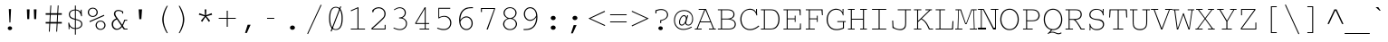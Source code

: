 SplineFontDB: 3.0
FontName: CourerMegaUltraLight
FullName: Courer Mega UltraLight
FamilyName: Courer Mega UltraLight
Weight: Extra-Light
Copyright: Copyright (c) 2013 by Richard Alexander Hall. All rights reserved.
Version: 0.001 2013
ItalicAngle: 0
UnderlinePosition: -120
UnderlineWidth: 130
Ascent: 1638
Descent: 410
sfntRevision: 0x00000042
LayerCount: 2
Layer: 0 1 "Back"  1
Layer: 1 1 "Fore"  0
XUID: [1021 724 1758327272 1876797]
FSType: 0
OS2Version: 3
OS2_WeightWidthSlopeOnly: 0
OS2_UseTypoMetrics: 1
CreationTime: 1366113825
ModificationTime: 1366108302
PfmFamily: 17
TTFWeight: 200
TTFWidth: 5
LineGap: 0
VLineGap: 0
Panose: 2 0 5 9 0 0 0 2 0 4
OS2TypoAscent: 1421
OS2TypoAOffset: 0
OS2TypoDescent: -643
OS2TypoDOffset: 0
OS2TypoLinegap: 0
OS2WinAscent: 1797
OS2WinAOffset: 0
OS2WinDescent: 839
OS2WinDOffset: 0
HheadAscent: 1421
HheadAOffset: 0
HheadDescent: -643
HheadDOffset: 0
OS2SubXSize: 1434
OS2SubYSize: 1331
OS2SubXOff: 0
OS2SubYOff: 293
OS2SupXSize: 1434
OS2SupYSize: 1331
OS2SupXOff: 0
OS2SupYOff: 928
OS2StrikeYSize: 130
OS2StrikeYPos: 530
OS2FamilyClass: 1285
OS2Vendor: 'RAH7'
OS2CodePages: 00000093.00000000
OS2UnicodeRanges: a00000af.500068fb.00000000.00000000
DEI: 91125
TtTable: prep
PUSHW_1
 0
CALL
SVTCA[y-axis]
PUSHW_3
 1
 4
 7
CALL
PUSHW_1
 0
DUP
RCVT
RDTG
ROUND[Black]
RTG
WCVTP
EndTTInstrs
TtTable: fpgm
PUSHW_1
 0
FDEF
MPPEM
PUSHW_1
 9
LT
IF
PUSHB_2
 1
 1
INSTCTRL
EIF
PUSHW_1
 511
SCANCTRL
PUSHW_1
 68
SCVTCI
PUSHW_2
 9
 3
SDS
SDB
ENDF
PUSHW_1
 1
FDEF
DUP
DUP
RCVT
ROUND[Black]
WCVTP
PUSHB_1
 1
ADD
ENDF
PUSHW_1
 2
FDEF
PUSHW_1
 1
LOOPCALL
POP
ENDF
PUSHW_1
 3
FDEF
DUP
GC[cur]
PUSHB_1
 3
CINDEX
GC[cur]
GT
IF
SWAP
EIF
DUP
ROLL
DUP
ROLL
MD[grid]
ABS
ROLL
DUP
GC[cur]
DUP
ROUND[Grey]
SUB
ABS
PUSHB_1
 4
CINDEX
GC[cur]
DUP
ROUND[Grey]
SUB
ABS
GT
IF
SWAP
NEG
ROLL
EIF
MDAP[rnd]
DUP
PUSHB_1
 0
GTEQ
IF
ROUND[Black]
DUP
PUSHB_1
 0
EQ
IF
POP
PUSHB_1
 64
EIF
ELSE
ROUND[Black]
DUP
PUSHB_1
 0
EQ
IF
POP
PUSHB_1
 64
NEG
EIF
EIF
MSIRP[no-rp0]
ENDF
PUSHW_1
 4
FDEF
DUP
GC[cur]
PUSHB_1
 4
CINDEX
GC[cur]
GT
IF
SWAP
ROLL
EIF
DUP
GC[cur]
DUP
ROUND[White]
SUB
ABS
PUSHB_1
 4
CINDEX
GC[cur]
DUP
ROUND[White]
SUB
ABS
GT
IF
SWAP
ROLL
EIF
MDAP[rnd]
MIRP[rp0,min,rnd,black]
ENDF
PUSHW_1
 5
FDEF
MPPEM
DUP
PUSHB_1
 3
MINDEX
LT
IF
LTEQ
IF
PUSHB_1
 128
WCVTP
ELSE
PUSHB_1
 64
WCVTP
EIF
ELSE
POP
POP
DUP
RCVT
PUSHB_1
 192
LT
IF
PUSHB_1
 192
WCVTP
ELSE
POP
EIF
EIF
ENDF
PUSHW_1
 6
FDEF
DUP
DUP
RCVT
ROUND[Black]
WCVTP
PUSHB_1
 1
ADD
DUP
DUP
RCVT
RDTG
ROUND[Black]
RTG
WCVTP
PUSHB_1
 1
ADD
ENDF
PUSHW_1
 7
FDEF
PUSHW_1
 6
LOOPCALL
ENDF
PUSHW_1
 8
FDEF
MPPEM
DUP
PUSHB_1
 3
MINDEX
GTEQ
IF
PUSHB_1
 64
ELSE
PUSHB_1
 0
EIF
ROLL
ROLL
DUP
PUSHB_1
 3
MINDEX
GTEQ
IF
SWAP
POP
PUSHB_1
 128
ROLL
ROLL
ELSE
ROLL
SWAP
EIF
DUP
PUSHB_1
 3
MINDEX
GTEQ
IF
SWAP
POP
PUSHW_1
 192
ROLL
ROLL
ELSE
ROLL
SWAP
EIF
DUP
PUSHB_1
 3
MINDEX
GTEQ
IF
SWAP
POP
PUSHW_1
 256
ROLL
ROLL
ELSE
ROLL
SWAP
EIF
DUP
PUSHB_1
 3
MINDEX
GTEQ
IF
SWAP
POP
PUSHW_1
 320
ROLL
ROLL
ELSE
ROLL
SWAP
EIF
DUP
PUSHW_1
 3
MINDEX
GTEQ
IF
PUSHB_1
 3
CINDEX
RCVT
PUSHW_1
 384
LT
IF
SWAP
POP
PUSHW_1
 384
SWAP
POP
ELSE
PUSHB_1
 3
CINDEX
RCVT
SWAP
POP
SWAP
POP
EIF
ELSE
POP
EIF
WCVTP
ENDF
PUSHW_1
 9
FDEF
MPPEM
GTEQ
IF
RCVT
WCVTP
ELSE
POP
POP
EIF
ENDF
EndTTInstrs
ShortTable: cvt  9
  42
  0
  38
  -322
  0
  881
  43
  1153
  37
EndShort
ShortTable: maxp 16
  1
  0
  463
  151
  10
  142
  4
  1
  0
  0
  10
  0
  512
  649
  3
  1
EndShort
LangName: 1033 "" "" "Regular" "RichardAlexanderHall: Courer Mega UltraLight: 2013" "" "Version 0.001 2013" "" "Courer Mega UltraLight is a trademark of Richard Alexander Hall." "Richard Alexander Hall" "Richard Alexander Hall" "Copyright (c) 2013 by Richard Alexander Hall. All rights reserved." "http://www.earthbound.io" "http://www.earthbound.io" "Copyright 2013 Richard Alexander Hall, All Rights Reserved." "" "" "Courer Mega UltraLight" "UltraLight" "Courer Mega UltraLight" 
GaspTable: 3 8 2 16 1 65535 3 0
Encoding: Custom
Compacted: 1
UnicodeInterp: none
NameList: Adobe Glyph List
DisplaySize: -96
AntiAlias: 1
FitToEm: 1
WinInfo: 130 26 13
BeginChars: 719 463

StartChar: .notdef
Encoding: 256 -1 0
Width: 1228
Flags: W
LayerCount: 2
EndChar

StartChar: glyph1
Encoding: 257 -1 1
Width: 0
Flags: W
LayerCount: 2
EndChar

StartChar: nonmarkingreturn
Encoding: 258 13 2
Width: 1228
Flags: W
LayerCount: 2
EndChar

StartChar: NULL
Encoding: 259 -1 3
AltUni2: 000000.ffffffff.0
Width: 0
Flags: W
LayerCount: 2
EndChar

StartChar: space
Encoding: 260 32 4
Width: 1228
Flags: W
LayerCount: 2
EndChar

StartChar: exclam
Encoding: 261 33 5
Width: 1228
Flags: W
LayerCount: 2
Fore
SplineSet
587 401 m 1,0,-1
 550 1169 l 1,1,-1
 677 1169 l 1,2,-1
 639 401 l 1,3,-1
 587 401 l 1,0,-1
524 -5 m 1,4,5
 489 27 489 27 489 71.5 c 128,-1,6
 489 116 489 116 523.5 147.5 c 128,-1,7
 558 179 558 179 612.5 179 c 128,-1,8
 667 179 667 179 702 147 c 128,-1,9
 737 115 737 115 737 71 c 128,-1,10
 737 27 737 27 710 3.5 c 0,11,12
 663.468 -37 663.468 -37 612.234 -37 c 128,-1,13
 561 -37 561 -37 524 -5 c 1,4,5
EndSplineSet
EndChar

StartChar: quotedbl
Encoding: 262 34 6
Width: 1228
Flags: W
LayerCount: 2
Fore
SplineSet
363 595 m 1,0,1
 351.871 917.742 351.871 917.742 342 1153 c 1,2,-1
 496 1153 l 1,3,-1
 475 595 l 1,4,-1
 363 595 l 1,0,1
755 595 m 1,5,-1
 734 1153 l 1,6,-1
 887 1153 l 1,7,-1
 866 595 l 1,8,-1
 755 595 l 1,5,-1
EndSplineSet
EndChar

StartChar: numbersign
Encoding: 263 35 7
Width: 1228
Flags: W
LayerCount: 2
Fore
SplineSet
832 933 m 1,0,-1
 858 1377 l 1,1,-1
 909 1377 l 1,2,-1
 882 933 l 1,3,-1
 1088 933 l 1,4,-1
 1088 843 l 1,5,-1
 878 843 l 1,6,-1
 855 430 l 1,7,-1
 1088 430 l 1,8,-1
 1088 341 l 1,9,-1
 851 341 l 1,10,-1
 824 -124 l 1,11,-1
 773 -124 l 1,12,-1
 800 341 l 1,13,-1
 433 341 l 1,14,15
 430.115 263.115 430.115 263.115 409 -124 c 1,16,-1
 358 -124 l 1,17,-1
 381 341 l 1,18,-1
 177 341 l 1,19,-1
 177 430 l 1,20,-1
 387 430 l 1,21,-1
 413 843 l 1,22,-1
 177 843 l 1,23,-1
 177 933 l 1,24,-1
 416 933 l 1,25,-1
 442 1377 l 1,26,-1
 493 1377 l 1,27,-1
 466 933 l 1,28,-1
 832 933 l 1,0,-1
804 430 m 1,29,-1
 827 843 l 1,30,-1
 462 843 l 1,31,-1
 439 430 l 1,32,-1
 804 430 l 1,29,-1
EndSplineSet
EndChar

StartChar: dollar
Encoding: 264 36 8
Width: 1228
Flags: W
LayerCount: 2
Fore
SplineSet
1004 763 m 1,0,1
 969.333 758.667 969.333 758.667 956 756 c 1,2,3
 914.238 960.171 914.238 960.171 802 1046 c 0,4,5
 771 1070 771 1070 654 1095 c 1,6,-1
 654 603 l 1,7,8
 684 594 684 594 704 589 c 128,-1,9
 724 584 724 584 741.5 579 c 0,10,11
 780 568 780 568 820 552 c 1,12,13
 1021 483.086 1021 483.086 1021 310 c 0,14,15
 1021 189.421 1021 189.421 923.5 114.5 c 0,16,17
 825.185 38.9526 825.185 38.9526 654 29 c 1,18,-1
 654 -295 l 1,19,-1
 601 -295 l 1,20,-1
 601 30 l 1,21,22
 516.584 34.0198 516.584 34.0198 454.099 55.3762 c 5,23,24
 350 109 350 109 294.5 183.5 c 0,25,26
 287.49 193.995 287.49 193.995 294 71.667 c 0,27,28
 297.374 46.7418 297.374 46.7418 294 19 c 1,29,-1
 243 19 l 1,30,-1
 244 50 l 1,31,-1
 244 82 l 2,32,33
 244 225 244 225 224 389 c 1,34,-1
 276 389 l 1,35,36
 276 386 276 386 278 382 c 1,37,-1
 277 383 l 1,38,39
 307.088 220.523 307.088 220.523 403 150 c 0,40,41
 476.886 95.672 476.886 95.672 601 79 c 1,42,-1
 601 561 l 1,43,44
 509.748 582.221 509.748 582.221 489.374 590.611 c 128,-1,45
 469 599 469 599 440.5 609.5 c 128,-1,46
 412 620 412 620 377 641.5 c 128,-1,47
 342 663 342 663 316.5 693 c 0,48,49
 263.606 755.229 263.606 755.229 258 858 c 1,50,51
 258 983 258 983 346 1057.5 c 128,-1,52
 434 1132 434 1132 601 1146 c 1,53,-1
 601 1370 l 1,54,-1
 654 1370 l 1,55,-1
 654 1148 l 1,56,57
 822 1116 822 1116 869.5 1064.5 c 0,58,59
 928.237 1000.82 928.237 1000.82 928.5 998.75 c 0,60,61
 930.27 984.867 930.27 984.867 929 1070 c 0,62,63
 928.708 1089.58 928.708 1089.58 934 1134 c 1,64,-1
 986 1134 l 1,65,66
 984 1117 984 1117 984 1106 c 2,67,-1
 984 1085 l 2,68,69
 984 931.333 984 931.333 1004 763 c 1,0,1
601 1096 m 1,70,71
 454.258 1081.14 454.258 1081.14 389 1022 c 1,72,73
 319 960.077 319 960.077 319 861 c 0,74,75
 319 707.188 319 707.188 499.5 650 c 0,76,77
 550 634 550 634 601 618 c 1,78,-1
 601 1096 l 1,70,71
654 80 m 1,79,80
 787.766 94.8629 787.766 94.8629 845.883 128.931 c 128,-1,81
 904 163 904 163 931.5 204.5 c 128,-1,82
 959 246 959 246 959 300 c 128,-1,83
 959 354 959 354 943 388 c 128,-1,84
 927 422 927 422 900.5 446.5 c 128,-1,85
 874 471 874 471 841 487 c 128,-1,86
 808 503 808 503 774 514.5 c 128,-1,87
 740 526 740 526 708.5 533.5 c 128,-1,88
 677 541 677 541 654 548 c 1,89,-1
 654 80 l 1,79,80
EndSplineSet
EndChar

StartChar: percent
Encoding: 265 37 9
Width: 1228
Flags: W
LayerCount: 2
Fore
SplineSet
1103 243 m 0,0,1
 1103 99.5 1103 99.5 975 21.5 c 0,2,3
 905.256 -21 905.256 -21 830.628 -21 c 128,-1,4
 756 -21 756 -21 704.5 2 c 128,-1,5
 653 25 653 25 616.5 62.5 c 0,6,7
 541 140.068 541 140.068 541 243 c 0,8,9
 541 340.873 541 340.873 613.5 419.5 c 0,10,11
 694.182 507 694.182 507 821 507 c 0,12,13
 954 507 954 507 1034.5 416 c 0,14,15
 1103 338.565 1103 338.565 1103 243 c 0,0,1
607 245 m 256,16,17
 607 158.123 607 158.123 667.5 95.5 c 0,18,19
 729.814 31 729.814 31 823.573 31 c 128,-1,20
 917.333 31 917.333 31 977.167 95.1071 c 128,-1,21
 1037 159.214 1037 159.214 1037 244.277 c 128,-1,22
 1037 329.339 1037 329.339 976.89 392.67 c 128,-1,23
 916.78 456 916.78 456 821.525 456 c 128,-1,24
 726.271 456 726.271 456 666.636 393.17 c 128,-1,25
 607 330.339 607 330.339 607 245 c 256,16,17
663 982.75 m 128,-1,27
 663 881 663 881 586.975 801.5 c 128,-1,28
 510.95 722 510.95 722 384.171 722 c 128,-1,29
 257.392 722 257.392 722 178.696 801.774 c 128,-1,30
 100 881.548 100 881.548 100 983.473 c 128,-1,31
 100 1085.4 100 1085.4 178.572 1167.2 c 128,-1,32
 257.145 1249 257.145 1249 383.163 1249 c 128,-1,33
 509.182 1249 509.182 1249 586.091 1166.75 c 128,-1,26
 663 1084.5 663 1084.5 663 982.75 c 128,-1,27
381.993 773 m 128,-1,35
 475.172 773 475.172 773 535.586 835.571 c 128,-1,36
 596 898.143 596 898.143 596 986.018 c 128,-1,37
 596 1073.89 596 1073.89 536.086 1135.95 c 128,-1,38
 476.172 1198 476.172 1198 381.671 1198 c 128,-1,39
 287.169 1198 287.169 1198 227.085 1134.7 c 128,-1,40
 167 1071.39 167 1071.39 167 985.24 c 128,-1,41
 167 899.088 167 899.088 227.907 836.044 c 128,-1,34
 288.814 773 288.814 773 381.993 773 c 128,-1,35
193 476 m 1,42,-1
 1012 839 l 1,43,-1
 1036 785 l 1,44,-1
 217 421 l 1,45,-1
 193 476 l 1,42,-1
EndSplineSet
EndChar

StartChar: ampersand
Encoding: 266 38 10
Width: 1228
Flags: W
LayerCount: 2
Fore
SplineSet
980 504 m 1,0,1
 928.058 354.166 928.058 354.166 855 212 c 1,2,-1
 966 51 l 1,3,-1
 1117 51 l 1,4,-1
 1117 0 l 1,5,-1
 909 0 l 1,6,-1
 808 146 l 1,7,8
 743.423 72.1972 743.423 72.1972 724.211 59.0986 c 128,-1,9
 705 46 705 46 686 33 c 1,10,-1
 685 33 l 1,11,12
 612.083 -17 612.083 -17 526.542 -17 c 0,13,14
 430.178 -17 430.178 -17 387.5 8 c 0,15,16
 332.13 41.6196 332.13 41.6196 295.875 84 c 0,17,18
 231.125 159.631 231.125 159.631 224.875 293 c 0,19,20
 219.292 410.134 219.292 410.134 280.875 488 c 1,21,-1
 279.875 488 l 1,22,23
 349.955 579.716 349.955 579.716 479.875 636 c 1,24,25
 410.403 714.754 410.403 714.754 374.437 791.892 c 0,26,27
 351 842.158 351 842.158 351 893.579 c 128,-1,28
 351 945 351 945 370 986 c 128,-1,29
 389 1027 389 1027 422.5 1056.5 c 0,30,31
 493.475 1119 493.475 1119 606.04 1119 c 128,-1,32
 718.605 1119 718.605 1119 872 1032 c 1,33,-1
 872 913 l 1,34,-1
 815 913 l 1,35,-1
 815 993 l 1,36,37
 778.875 1023 778.875 1023 667.5 1053.5 c 0,38,39
 641.152 1060 641.152 1060 598.5 1060 c 0,40,41
 510.026 1060 510.026 1060 471 1016.5 c 1,42,43
 428 971.5 428 971.5 428 906 c 0,44,45
 428 845.388 428 845.388 475.875 764 c 1,46,-1
 814.875 268 l 1,47,48
 873.179 392.383 873.179 392.383 898.027 453.191 c 128,-1,49
 922.875 514 922.875 514 931.875 556 c 1,50,-1
 1101 555 l 1,51,-1
 1101 504 l 1,52,-1
 980 504 l 1,0,1
520 577 m 1,53,54
 303.875 495.49 303.875 495.49 303.875 301 c 0,55,56
 303.875 190.303 303.875 190.303 360.875 124 c 0,57,58
 428.79 45 428.79 45 533 44 c 0,59,60
 621.875 44 621.875 44 721.875 144 c 0,61,62
 748.375 170.5 748.375 170.5 774.375 200.5 c 1,63,-1
 520 577 l 1,53,54
EndSplineSet
EndChar

StartChar: quotesingle
Encoding: 267 39 11
Width: 1228
Flags: W
LayerCount: 2
Fore
SplineSet
556 592 m 1,0,1
 535.333 891.667 535.333 891.667 519 1153 c 1,2,-1
 710 1153 l 1,3,-1
 671 592 l 1,4,-1
 556 592 l 1,0,1
EndSplineSet
EndChar

StartChar: parenleft
Encoding: 268 40 12
Width: 1228
Flags: W
LayerCount: 2
Fore
SplineSet
883 -208 m 1,0,1
 771.74 -39.1231 771.74 -39.1231 698 178 c 1,2,3
 625 401.171 625 401.171 625 572 c 0,4,5
 625 739.372 625 739.372 697 965 c 1,6,7
 773.512 1188.33 773.512 1188.33 884 1355 c 1,8,-1
 941 1355 l 1,9,10
 928 1329 928 1329 922 1319 c 128,-1,11
 916 1309 916 1309 911.5 1300.5 c 128,-1,12
 907 1292 907 1292 902.5 1284.5 c 128,-1,13
 898 1277 898 1277 890.5 1261.5 c 0,14,15
 813.634 1102.64 813.634 1102.64 777.317 987.822 c 0,16,17
 705 759.181 705 759.181 705 572 c 256,18,19
 705 250.034 705 250.034 895 -123 c 1,20,-1
 913 -160 l 2,21,22
 918 -171 918 -171 925 -182.5 c 128,-1,23
 932 -194 932 -194 939 -208 c 1,24,-1
 883 -208 l 1,0,1
EndSplineSet
EndChar

StartChar: parenright
Encoding: 269 41 13
Width: 1228
Flags: W
LayerCount: 2
Fore
SplineSet
327 -208 m 1,0,1
 339 -187 339 -187 346 -173 c 0,2,3
 358.5 -148 358.5 -148 367.75 -129.5 c 128,-1,4
 377 -111 377 -111 389.5 -85.5 c 0,5,6
 406.96 -49.881 406.96 -49.881 458.48 77.5595 c 0,7,8
 562 333.628 562 333.628 562 572 c 0,9,10
 562 813.75 562 813.75 463 1053 c 1,11,12
 407.914 1195.72 407.914 1195.72 326 1355 c 1,13,-1
 382 1355 l 1,14,15
 566.221 1065.08 566.221 1065.08 623.5 752.5 c 0,16,17
 641 657 641 657 641 572 c 256,18,19
 641 401.057 641 401.057 569 183 c 0,20,21
 499.381 -25.8571 499.381 -25.8571 382 -208 c 1,22,-1
 327 -208 l 1,0,1
EndSplineSet
EndChar

StartChar: asterisk
Encoding: 270 42 14
Width: 1228
Flags: W
LayerCount: 2
Fore
SplineSet
647 820 m 1,0,-1
 960 934 l 1,1,-1
 989 845 l 1,2,-1
 667 755 l 1,3,-1
 876 495 l 1,4,-1
 799 438 l 1,5,-1
 613 718 l 1,6,7
 566.548 650.645 566.548 650.645 427 438 c 1,8,9
 387.227 466.636 387.227 466.636 350 495 c 1,10,-1
 559 755 l 1,11,-1
 235 846 l 1,12,-1
 265 934 l 1,13,-1
 579 820 l 1,14,15
 570.571 971.715 570.571 971.715 566 1150 c 1,16,-1
 660 1150 l 1,17,-1
 647 820 l 1,0,-1
EndSplineSet
EndChar

StartChar: plus
Encoding: 271 43 15
Width: 1228
Flags: W
TtInstrs:
PUSHW_3
 2
 3
 3
CALL
PUSHW_1
 3
SRP0
PUSHW_1
 7
MDRP[rp0,grey]
PUSHW_1
 2
SRP0
PUSHW_1
 9
MDRP[rp0,grey]
SVTCA[y-axis]
PUSHW_1
 8
MDAP[rnd]
PUSHW_1
 2
MDAP[rnd]
PUSHW_3
 11
 0
 3
CALL
PUSHW_1
 0
SRP0
PUSHW_1
 4
MDRP[rp0,grey]
PUSHW_1
 11
SRP0
PUSHW_1
 6
MDRP[rp0,grey]
IUP[y]
IUP[x]
EndTTInstrs
LayerCount: 2
Fore
SplineSet
1097 590 m 1,0,-1
 644 590 l 1,1,-1
 644 147 l 1,2,-1
 586 147 l 1,3,-1
 586 590 l 1,4,-1
 133 590 l 1,5,-1
 133 648 l 1,6,-1
 586 648 l 1,7,-1
 586 1092 l 1,8,-1
 644 1092 l 1,9,-1
 644 648 l 1,10,-1
 1097 648 l 1,11,-1
 1097 590 l 1,0,-1
EndSplineSet
EndChar

StartChar: comma
Encoding: 272 44 16
Width: 1228
Flags: W
LayerCount: 2
Fore
SplineSet
390 -201 m 1,0,-1
 538 272 l 1,1,-1
 706 272 l 1,2,-1
 493 -201 l 1,3,-1
 390 -201 l 1,0,-1
EndSplineSet
EndChar

StartChar: hyphen
Encoding: 273 45 17
Width: 1228
Flags: W
TtInstrs:
SVTCA[y-axis]
PUSHW_3
 3
 0
 3
CALL
IUP[y]
IUP[x]
EndTTInstrs
LayerCount: 2
Fore
SplineSet
816 581 m 1,0,-1
 408 581 l 1,1,-1
 408 649 l 1,2,-1
 816 649 l 1,3,-1
 816 581 l 1,0,-1
EndSplineSet
EndChar

StartChar: period
Encoding: 274 46 18
Width: 1228
Flags: W
LayerCount: 2
Fore
SplineSet
754 105 m 256,0,1
 754 54.1053 754 54.1053 713 18.5 c 128,-1,2
 672.121 -17 672.121 -17 614 -17 c 256,3,4
 555.879 -17 555.879 -17 525.939 9 c 0,5,6
 474 54.1053 474 54.1053 474 105 c 256,7,8
 474 155.895 474 155.895 515 191.5 c 128,-1,9
 555.879 227 555.879 227 614 227 c 256,10,11
 672.121 227 672.121 227 702.061 201 c 0,12,13
 754 155.895 754 155.895 754 105 c 256,0,1
EndSplineSet
EndChar

StartChar: slash
Encoding: 275 47 19
Width: 1228
Flags: W
LayerCount: 2
Fore
SplineSet
220 -242 m 1,0,-1
 984 1420 l 1,1,-1
 1031 1401 l 1,2,-1
 266 -264 l 1,3,-1
 220 -242 l 1,0,-1
EndSplineSet
EndChar

StartChar: zero
Encoding: 276 48 20
Width: 1228
Flags: W
LayerCount: 2
Fore
SplineSet
1000 635 m 0,0,1
 1000 311.75 1000 311.75 900 143 c 1,2,3
 804.8 -27 804.8 -27 613 -27 c 0,4,5
 424.75 -27 424.75 -27 325 144 c 1,6,7
 227 316.345 227 316.345 227 640 c 0,8,9
 227 1052 227 1052 393 1218 c 1,10,11
 485.912 1299 485.912 1299 613 1299 c 0,12,13
 672.727 1299 672.727 1299 725.364 1280 c 128,-1,14
 778 1261 778 1261 811 1235 c 128,-1,15
 844 1209 844 1209 870 1175.5 c 0,16,17
 917.606 1114.16 917.606 1114.16 958.803 985.883 c 128,-1,18
 1000 857.604 1000 857.604 1000 635 c 0,0,1
935 638 m 0,19,20
 935 839.333 935 839.333 901 964 c 1,21,22
 893 998 893 998 881 1027 c 1,23,24
 803.414 1252 803.414 1252 613 1252 c 0,25,26
 356.097 1252 356.097 1252 305 856 c 0,27,28
 291 747.5 291 747.5 291 664.25 c 0,29,30
 291 360.043 291 360.043 364 195 c 1,31,32
 402.975 112.719 402.975 112.719 446.488 79.3595 c 0,33,34
 523.913 20 523.913 20 601.957 20 c 128,-1,35
 680 20 680 20 727.5 47.5 c 128,-1,36
 775 75 775 75 804.5 109 c 128,-1,37
 834 143 834 143 855.5 185.5 c 0,38,39
 935 342.651 935 342.651 935 638 c 0,19,20
315 -97 m 1,40,41
 555.484 533.001 555.484 533.001 864 1330 c 1,42,-1
 915 1311 l 1,43,-1
 367 -118 l 1,44,-1
 315 -97 l 1,40,41
EndSplineSet
EndChar

StartChar: one
Encoding: 277 49 21
Width: 1228
Flags: W
LayerCount: 2
Fore
SplineSet
223 1094 m 1,0,-1
 624 1272 l 1,1,-1
 662 1272 l 1,2,-1
 662 51 l 1,3,-1
 1032 51 l 1,4,-1
 1032 0 l 1,5,-1
 227 0 l 1,6,-1
 227 51 l 1,7,-1
 605 51 l 1,8,-1
 605 1211 l 1,9,-1
 245 1044 l 1,10,11
 226.333 1086.67 226.333 1086.67 223 1094 c 1,0,-1
EndSplineSet
EndChar

StartChar: two
Encoding: 278 50 22
Width: 1228
Flags: W
LayerCount: 2
Fore
SplineSet
392 1167 m 1,0,1
 285.02 1110.23 285.02 1110.23 275 990 c 1,2,-1
 214 990 l 1,3,-1
 214 1098 l 1,4,5
 344.029 1247.73 344.029 1247.73 519.5 1269 c 0,6,7
 536 1271 536 1271 544 1272.5 c 128,-1,8
 552 1274 552 1274 562.5 1274 c 2,9,-1
 581 1274 l 2,10,11
 679 1274 679 1274 766 1229 c 128,-1,12
 853 1184 853 1184 910 1096 c 128,-1,13
 967 1008 967 1008 967 898 c 0,14,15
 967 806.333 967 806.333 929.5 735.5 c 0,16,17
 916 710 916 710 894 675.5 c 128,-1,18
 872 641 872 641 812.5 583 c 128,-1,19
 753 525 753 525 689 463 c 128,-1,20
 625 401 625 401 573.5 353 c 128,-1,21
 522 305 522 305 466.5 255 c 0,22,23
 341.281 142.19 341.281 142.19 239 60 c 1,24,-1
 239 51 l 1,25,-1
 913 51 l 1,26,-1
 913 265 l 1,27,-1
 965 265 l 1,28,-1
 965 0 l 1,29,-1
 171 0 l 1,30,-1
 171 78 l 1,31,32
 283.865 175.297 283.865 175.297 419.932 299.149 c 0,33,34
 718.447 570.862 718.447 570.862 828.5 692.5 c 0,35,36
 857 724 857 724 871 757.5 c 0,37,38
 900 826.893 900 826.893 900 904.946 c 128,-1,39
 900 983 900 983 867 1046 c 128,-1,40
 834 1109 834 1109 781 1147 c 1,41,-1
 781 1146 l 1,42,43
 686.579 1215 686.579 1215 576 1215 c 0,44,45
 478.429 1215 478.429 1215 391 1167 c 1,46,-1
 392 1167 l 1,0,1
EndSplineSet
EndChar

StartChar: three
Encoding: 279 51 23
Width: 1228
Flags: W
LayerCount: 2
Fore
SplineSet
199 112 m 1,0,1
 401.222 21 401.222 21 542.111 21 c 128,-1,2
 683 21 683 21 786.5 106.5 c 128,-1,3
 890 192 890 192 890 341 c 0,4,5
 890 487.811 890 487.811 770 576 c 1,6,7
 724.361 605.902 724.361 605.902 691 615 c 1,8,-1
 693 615 l 1,9,10
 629 637 629 637 532 637 c 2,11,-1
 500 637 l 1,12,-1
 500 687 l 1,13,14
 630 692 630 692 693.5 734 c 0,15,16
 820 817.669 820 817.669 820 946.335 c 128,-1,17
 820 1075 820 1075 738 1149 c 1,18,19
 652.909 1221 652.909 1221 538 1221 c 1,20,21
 430.265 1223.51 430.265 1223.51 303 1147.5 c 0,22,23
 267 1126 267 1126 233 1104 c 1,24,25
 230 1108.67 230 1108.67 207 1147 c 1,26,27
 284.143 1196.71 284.143 1196.71 368.571 1234.36 c 128,-1,28
 453 1272 453 1272 528.5 1272 c 128,-1,29
 604 1272 604 1272 665.5 1251 c 128,-1,30
 727 1230 727 1230 775.5 1190 c 0,31,32
 883 1101.34 883 1101.34 883 961 c 0,33,34
 883 815.693 883 815.693 774.5 726 c 0,35,36
 737 695 737 695 685 673 c 1,37,38
 775.75 648.25 775.75 648.25 835.5 588.5 c 0,39,40
 854 570 854 570 880.5 541.5 c 0,41,42
 949 467.83 949 467.83 949 345 c 0,43,44
 949 176 949 176 833 72.5 c 128,-1,45
 717 -31 717 -31 540 -31 c 0,46,47
 430.059 -31 430.059 -31 311 13 c 1,48,-1
 312 12 l 1,49,50
 251.71 34.9677 251.71 34.9677 179 65 c 1,51,-1
 199 112 l 1,0,1
EndSplineSet
EndChar

StartChar: four
Encoding: 280 52 24
Width: 1228
Flags: W
LayerCount: 2
Fore
SplineSet
186 373 m 1,0,1
 677.636 1202.64 677.636 1202.64 719 1272 c 1,2,-1
 777 1272 l 1,3,-1
 777 369 l 1,4,-1
 972 369 l 1,5,-1
 972 316 l 1,6,-1
 777 316 l 1,7,-1
 777 51 l 1,8,-1
 972 51 l 1,9,-1
 972 0 l 1,10,-1
 431 0 l 1,11,-1
 431 51 l 1,12,-1
 723 51 l 1,13,-1
 723 316 l 1,14,-1
 186 316 l 1,15,-1
 186 373 l 1,0,1
723 369 m 1,16,-1
 723 1178 l 1,17,-1
 719 1178 l 1,18,-1
 244 369 l 1,19,-1
 723 369 l 1,16,-1
EndSplineSet
EndChar

StartChar: five
Encoding: 281 53 25
Width: 1228
Flags: W
LayerCount: 2
Fore
SplineSet
310 708 m 1,0,1
 484.389 781 484.389 781 597 781 c 0,2,3
 778 781 778 781 888 665.5 c 128,-1,4
 998 550 998 550 998 382 c 0,5,6
 998 189.727 998 189.727 863 67 c 1,7,8
 751 -31 751 -31 569 -31 c 0,9,10
 469 -31 469 -31 408 -14.5 c 0,11,12
 278.284 20.587 278.284 20.587 193 55 c 1,13,-1
 214 106 l 1,14,15
 396 27 396 27 569 27 c 128,-1,16
 742 27 742 27 837.5 124.5 c 128,-1,17
 933 222 933 222 933 373 c 128,-1,18
 933 524 933 524 837.089 627 c 128,-1,19
 741.178 730 741.178 730 586.089 730 c 128,-1,20
 431 730 431 730 290 630 c 1,21,22
 279 636 279 636 263 646 c 1,23,-1
 263 1241 l 1,24,-1
 936 1241 l 1,25,-1
 936 1188 l 1,26,-1
 310 1188 l 1,27,-1
 310 708 l 1,0,1
EndSplineSet
EndChar

StartChar: six
Encoding: 282 54 26
Width: 1228
Flags: W
LayerCount: 2
Fore
SplineSet
991 1218 m 1,0,1
 943.5 1221 l 1,2,3
 921.75 1221 921.75 1221 900 1221 c 0,4,5
 288.931 1225.24 288.931 1225.24 274 516 c 1,6,-1
 256 489 l 1,7,8
 307.736 614.645 307.736 614.645 423.5 688 c 0,9,10
 522.922 751 522.922 751 612.461 751 c 128,-1,11
 702 751 702 751 766.5 718.5 c 128,-1,12
 831 686 831 686 878 631.5 c 0,13,14
 978 515.543 978 515.543 978 355 c 0,15,16
 978 198.729 978 198.729 875 85 c 0,17,18
 769.943 -31 769.943 -31 620 -31 c 0,19,20
 472 -31 472 -31 356.5 84.5 c 0,21,22
 210 231 210 231 210 537 c 0,23,24
 210 980.843 210 980.843 495 1180 c 1,25,26
 578 1236 578 1236 658.5 1252 c 0,27,28
 798.874 1279.9 798.874 1279.9 911 1278 c 1,29,-1
 950 1278 l 2,30,31
 969 1278 969 1278 991 1277 c 1,32,-1
 991 1218 l 1,0,1
352 561 m 1,33,34
 312 515 312 515 281 438 c 1,35,36
 294.791 158.733 294.791 158.733 484 61.5 c 0,37,38
 551.135 27 551.135 27 615.568 27 c 128,-1,39
 680 27 680 27 733 50.5 c 128,-1,40
 786 74 786 74 825.5 117.5 c 0,41,42
 911 211.658 911 211.658 911 355 c 0,43,44
 911 491.158 911 491.158 829 591.5 c 0,45,46
 746.054 693 746.054 693 625 693 c 0,47,48
 525.889 693 525.889 693 431 632 c 0,49,50
 389 605 389 605 351 559 c 1,51,-1
 352 561 l 1,33,34
EndSplineSet
EndChar

StartChar: seven
Encoding: 283 55 27
Width: 1228
Flags: W
TtInstrs:
PUSHW_3
 4
 5
 3
CALL
SVTCA[y-axis]
PUSHW_1
 0
RCVT
IF
PUSHW_1
 0
MDAP[rnd]
ELSE
PUSHW_2
 0
 1
MIAP[no-rnd]
EIF
PUSHW_3
 7
 2
 3
CALL
IUP[y]
IUP[x]
EndTTInstrs
LayerCount: 2
Fore
SplineSet
600 0 m 1,0,-1
 531 0 l 1,1,-1
 962 1190 l 1,2,-1
 269 1190 l 1,3,-1
 269 1011 l 1,4,-1
 214 1011 l 1,5,-1
 214 1241 l 1,6,-1
 1014 1241 l 1,7,-1
 1014 1191 l 1,8,-1
 600 0 l 1,0,-1
EndSplineSet
EndChar

StartChar: eight
Encoding: 284 56 28
Width: 1228
Flags: W
LayerCount: 2
Fore
SplineSet
333 752 m 1,0,1
 264 834.8 264 834.8 264 957.9 c 128,-1,2
 264 1081 264 1081 369 1178 c 128,-1,3
 474 1275 474 1275 631 1275 c 128,-1,4
 788 1275 788 1275 895 1176 c 1,5,6
 1001 1082 1001 1082 1001 945 c 0,7,8
 1001 872.826 1001 872.826 954 787 c 256,9,10
 910.271 707.148 910.271 707.148 774 633 c 1,11,12
 917.726 569.76 917.726 569.76 972 480 c 1,13,14
 1025 389 1025 389 1025 319 c 0,15,16
 1025 197.298 1025 197.298 929 87 c 0,17,18
 883 34 883 34 806 1.5 c 128,-1,19
 729 -31 729 -31 632 -31 c 256,20,21
 438.642 -31 438.642 -31 334 87 c 1,22,23
 239 201 239 201 239 301.5 c 128,-1,24
 239 402 239 402 295 487 c 1,25,-1
 295 486 l 1,26,27
 353.954 573.415 353.954 573.415 491 633 c 1,28,29
 397.717 681.67 397.717 681.67 333 754 c 1,30,-1
 333 752 l 1,0,1
843 741 m 0,31,32
 935 823.213 935 823.213 935 948.606 c 128,-1,33
 935 1074 935 1074 842.5 1149 c 128,-1,34
 750 1224 750 1224 650 1224 c 128,-1,35
 550 1224 550 1224 492.5 1196 c 128,-1,36
 435 1168 435 1168 398.5 1126 c 0,37,38
 329 1046.03 329 1046.03 329 942 c 0,39,40
 329 838.93 329 838.93 414 748 c 1,41,42
 500 659 500 659 625 659 c 128,-1,43
 750 659 750 659 843 741 c 0,31,32
870 517 m 1,44,45
 780 609 780 609 632 609 c 0,46,47
 471.8 609 471.8 609 386 510 c 1,48,49
 306 419.744 306 419.744 306 308 c 0,50,51
 306 197.062 306 197.062 400.5 109.031 c 128,-1,52
 495 21 495 21 632 21 c 256,53,54
 769 21 769 21 862 108 c 0,55,56
 958 198 958 198 958 311.5 c 128,-1,57
 958 425 958 425 870 517 c 1,44,45
EndSplineSet
EndChar

StartChar: nine
Encoding: 285 57 29
Width: 1228
Flags: W
LayerCount: 2
Fore
SplineSet
169 28 m 1,0,1
 193 25 193 25 209.5 25 c 0,2,3
 234.75 25 234.75 25 260 25 c 0,4,5
 559.513 22.92 559.513 22.92 713 186 c 0,6,7
 878.285 361.615 878.285 361.615 886 730 c 1,8,-1
 904 757 l 1,9,10
 849.732 629.751 849.732 629.751 736.5 558 c 0,11,12
 637.078 495 637.078 495 547.539 495 c 128,-1,13
 458 495 458 495 393.5 527.5 c 128,-1,14
 329 560 329 560 282 614.5 c 0,15,16
 182 730.457 182 730.457 182 891 c 0,17,18
 182 1048.38 182 1048.38 284 1161 c 0,19,20
 389.057 1277 389.057 1277 540 1277 c 0,21,22
 688 1277 688 1277 803.5 1161.5 c 0,23,24
 950 1015 950 1015 950 709 c 0,25,26
 950 400.692 950 400.692 800 193 c 1,27,28
 748 124 748 124 665 67 c 128,-1,29
 582 10 582 10 501.5 -6 c 0,30,31
 361.126 -33.9004 361.126 -33.9004 249 -32 c 1,32,-1
 210 -32 l 2,33,34
 191 -32 191 -32 169 -31 c 1,35,-1
 169 28 l 1,0,1
808 685 m 1,36,37
 848.897 731.74 848.897 731.74 879 808 c 1,38,39
 861.648 1089.1 861.648 1089.1 676 1184.5 c 0,40,41
 608.865 1219 608.865 1219 544.432 1219 c 128,-1,42
 480 1219 480 1219 427 1195.5 c 128,-1,43
 374 1172 374 1172 334.5 1128.5 c 0,44,45
 249 1034.34 249 1034.34 249 891 c 0,46,47
 249 754.842 249 754.842 331 654.5 c 0,48,49
 413.946 553 413.946 553 535 553 c 0,50,51
 633.113 553 633.113 553 729 613.5 c 0,52,53
 771 640 771 640 809 687 c 1,54,-1
 808 685 l 1,36,37
EndSplineSet
EndChar

StartChar: colon
Encoding: 286 58 30
Width: 1228
Flags: W
LayerCount: 2
Fore
SplineSet
754 105 m 256,0,1
 754 54.1053 754 54.1053 713 18.5 c 128,-1,2
 672.121 -17 672.121 -17 614 -17 c 256,3,4
 555.879 -17 555.879 -17 525.939 9 c 0,5,6
 474 54.1053 474 54.1053 474 105 c 256,7,8
 474 155.895 474 155.895 515 191.5 c 128,-1,9
 555.879 227 555.879 227 614 227 c 256,10,11
 672.121 227 672.121 227 702.061 201 c 0,12,13
 754 155.895 754 155.895 754 105 c 256,0,1
754 659 m 256,14,15
 754 608.105 754 608.105 713 572.5 c 128,-1,16
 672.121 537 672.121 537 614 537 c 256,17,18
 555.879 537 555.879 537 525.939 563 c 0,19,20
 474 608.105 474 608.105 474 659 c 256,21,22
 474 709.895 474 709.895 515 745.5 c 128,-1,23
 555.879 781 555.879 781 614 781 c 256,24,25
 672.121 781 672.121 781 702.061 755 c 0,26,27
 754 709.895 754 709.895 754 659 c 256,14,15
EndSplineSet
EndChar

StartChar: semicolon
Encoding: 287 59 31
Width: 1228
Flags: W
LayerCount: 2
Fore
SplineSet
392 -221 m 1,0,-1
 542 252 l 1,1,-1
 707 252 l 1,2,-1
 493 -221 l 1,3,-1
 392 -221 l 1,0,-1
754 660 m 256,4,5
 754 609.105 754 609.105 713 573.5 c 128,-1,6
 672.121 538 672.121 538 614 538 c 256,7,8
 555.879 538 555.879 538 525.939 564 c 0,9,10
 474 609.105 474 609.105 474 660 c 256,11,12
 474 710.895 474 710.895 515 746.5 c 128,-1,13
 555.879 782 555.879 782 614 782 c 256,14,15
 672.121 782 672.121 782 702.061 756 c 0,16,17
 754 710.895 754 710.895 754 660 c 256,4,5
EndSplineSet
EndChar

StartChar: less
Encoding: 288 60 32
Width: 1228
Flags: W
LayerCount: 2
Fore
SplineSet
267 631 m 1,0,1
 947.935 317.5 947.935 317.5 1096 250 c 1,2,-1
 1073 201 l 1,3,4
 920.544 270.52 920.544 270.52 709.772 369.26 c 0,5,6
 310.944 556.098 310.944 556.098 148 631 c 1,7,-1
 1064 1068 l 1,8,9
 1074.67 1045.33 1074.67 1045.33 1088 1016 c 1,10,-1
 267 631 l 1,0,1
EndSplineSet
EndChar

StartChar: equal
Encoding: 289 61 33
Width: 1228
Flags: W
TtInstrs:
SVTCA[y-axis]
PUSHW_3
 7
 4
 3
CALL
PUSHW_3
 3
 0
 3
CALL
IUP[y]
IUP[x]
EndTTInstrs
LayerCount: 2
Fore
SplineSet
1080 800 m 1,0,-1
 146 800 l 1,1,-1
 146 857 l 1,2,-1
 1080 857 l 1,3,-1
 1080 800 l 1,0,-1
1080 407 m 1,4,-1
 146 407 l 1,5,-1
 146 464 l 1,6,-1
 1080 464 l 1,7,-1
 1080 407 l 1,4,-1
EndSplineSet
EndChar

StartChar: greater
Encoding: 290 62 34
Width: 1228
Flags: W
LayerCount: 2
Fore
SplineSet
134 1021 m 1,0,-1
 156 1070 l 1,1,-1
 1105 630 l 1,2,-1
 156 178 l 1,3,4
 144.625 205.625 144.625 205.625 134 229 c 1,5,-1
 986 630 l 1,6,7
 336 929 336 929 134 1021 c 1,0,-1
EndSplineSet
EndChar

StartChar: question
Encoding: 291 63 35
Width: 1228
Flags: W
LayerCount: 2
Fore
SplineSet
575 368 m 1,0,-1
 520 368 l 1,1,-1
 520 532 l 1,2,3
 555 541 555 541 582.5 548 c 128,-1,4
 610 555 610 555 657.5 569 c 128,-1,5
 705 583 705 583 753 607.5 c 128,-1,6
 801 632 801 632 834.5 666.5 c 0,7,8
 905 739.104 905 739.104 905 847 c 0,9,10
 905 1014.11 905 1014.11 741 1087 c 0,11,12
 678 1115 678 1115 567.5 1115 c 128,-1,13
 457 1115 457 1115 308 1054 c 1,14,-1
 308 924 l 1,15,-1
 251 924 l 1,16,-1
 251 1101 l 1,17,18
 434.563 1161.18 434.563 1161.18 483.782 1165.59 c 128,-1,19
 533 1170 533 1170 600 1170 c 128,-1,20
 667 1170 667 1170 739 1143 c 128,-1,21
 811 1116 811 1116 861 1071 c 0,22,23
 964.916 977.476 964.916 977.476 967 842 c 1,24,25
 959.14 637.642 959.14 637.642 723 541.5 c 0,26,27
 653 513 653 513 575 491 c 1,28,-1
 575 368 l 1,0,-1
611 -19.5 m 0,29,30
 580 -37 580 -37 548 -37 c 128,-1,31
 516 -37 516 -37 493.5 -28.5 c 128,-1,32
 471 -20 471 -20 454 -5.5 c 0,33,34
 417 26.0588 417 26.0588 417 60.0294 c 128,-1,35
 417 94 417 94 427 114 c 128,-1,36
 437 134 437 134 454.5 148 c 0,37,38
 493.25 179 493.25 179 530.625 179 c 128,-1,39
 568 179 568 179 591 170.5 c 128,-1,40
 614 162 614 162 630.5 148 c 0,41,42
 666 117.879 666 117.879 666 64.7136 c 128,-1,43
 666 11.5484 666 11.5484 611 -19.5 c 0,29,30
EndSplineSet
EndChar

StartChar: at
Encoding: 292 64 36
Width: 1228
Flags: W
LayerCount: 2
Fore
SplineSet
780 679 m 1,0,1
 802.857 759 802.857 759 814 811 c 1,2,-1
 874 811 l 1,3,-1
 789 506 l 1,4,5
 766 414 766 414 766 397.5 c 128,-1,6
 766 381 766 381 765.5 371.5 c 128,-1,7
 765 362 765 362 767.5 351.5 c 0,8,9
 773.532 326.165 773.532 326.165 793.266 308.083 c 0,10,11
 829.37 275 829.37 275 887 275 c 0,12,13
 1001.43 275 1001.43 275 1071.5 438.5 c 0,14,15
 1098.99 502.643 1098.99 502.643 1101.49 609.821 c 0,16,17
 1107.3 858.392 1107.3 858.392 890.5 993.5 c 0,18,19
 785.395 1059 785.395 1059 645.698 1059 c 128,-1,20
 506 1059 506 1059 408 1012.5 c 128,-1,21
 310 966 310 966 247 889.5 c 0,22,23
 125 741.357 125 741.357 125 517 c 0,24,25
 125 318.661 125 318.661 241 183 c 0,26,27
 371.826 30 371.826 30 607 30 c 0,28,29
 808.233 30 808.233 30 1038 152 c 1,30,31
 1050 160 1050 160 1060 165 c 1,32,-1
 1084 120 l 1,33,34
 832.065 -22 832.065 -22 600 -22 c 0,35,36
 469 -22 469 -22 365.5 24.5 c 128,-1,37
 262 71 262 71 199 150 c 0,38,39
 131.955 233.806 131.955 233.806 109.978 296.903 c 0,40,41
 72 405.935 72 405.935 72 523.468 c 0,42,43
 72 771.671 72 771.671 221 937 c 1,44,45
 374.778 1110 374.778 1110 646 1110 c 0,46,47
 942 1110 942 1110 1082 874 c 0,48,49
 1151 759 1151 759 1151 596 c 0,50,51
 1151 456 1151 456 1081 348 c 0,52,53
 980.37 192.742 980.37 192.742 815.5 238 c 0,54,55
 761.326 252.871 761.326 252.871 727.5 304.5 c 0,56,57
 705.387 338.252 705.387 338.252 709 378 c 1,58,59
 682.196 312.479 682.196 312.479 618 261.5 c 0,60,61
 572.037 225 572.037 225 504 225 c 0,62,63
 458.5 225 458.5 225 413 260 c 1,64,65
 358 305.833 358 305.833 358 417 c 0,66,67
 358 508.579 358 508.579 387.5 578.289 c 0,68,69
 490.633 822 490.633 822 651 822 c 0,70,71
 703.136 822 703.136 822 744.5 770 c 0,72,73
 782.289 722.494 782.289 722.494 780 679 c 1,0,1
512 278 m 0,74,75
 574 278 574 278 629 339.5 c 128,-1,76
 684 401 684 401 705 462 c 0,77,78
 742 569.476 742 569.476 742 615.238 c 128,-1,79
 742 661 742 661 733.5 685.5 c 128,-1,80
 725 710 725 710 710.5 727.5 c 0,81,82
 679.429 765 679.429 765 644.214 765 c 0,83,84
 568.273 765 568.273 765 520 706 c 0,85,86
 413 578.423 413 578.423 413 408 c 0,87,88
 413 318.951 413 318.951 465.5 289.5 c 0,89,90
 486 278 486 278 512 278 c 0,74,75
EndSplineSet
EndChar

StartChar: A
Encoding: 293 65 37
Width: 1228
Flags: W
TtInstrs:
SVTCA[y-axis]
PUSHW_1
 0
RCVT
IF
PUSHW_1
 14
MDAP[rnd]
ELSE
PUSHW_2
 14
 7
MIAP[no-rnd]
EIF
PUSHW_1
 0
RCVT
IF
PUSHW_1
 0
MDAP[rnd]
ELSE
PUSHW_2
 0
 1
MIAP[no-rnd]
EIF
PUSHW_1
 0
RCVT
IF
PUSHW_1
 8
MDAP[rnd]
ELSE
PUSHW_2
 8
 1
MIAP[no-rnd]
EIF
PUSHW_3
 18
 4
 3
CALL
PUSHW_1
 0
SRP0
PUSHW_1
 2
MDRP[rp0,min,rnd,grey]
PUSHW_1
 6
MDRP[rp0,grey]
PUSHW_1
 7
MDRP[rp0,grey]
PUSHW_1
 10
MDRP[rp0,grey]
PUSHW_1
 11
MDRP[rp0,grey]
PUSHW_1
 14
SRP0
PUSHW_1
 12
MDRP[rp0,min,rnd,grey]
PUSHW_1
 11
SRP0
PUSHW_1
 16
MDRP[rp0,grey]
PUSHW_1
 17
MDRP[rp0,grey]
PUSHW_1
 12
SRP0
PUSHW_1
 19
MDRP[rp0,grey]
PUSHW_1
 20
MDRP[rp0,grey]
IUP[y]
IUP[x]
EndTTInstrs
LayerCount: 2
Fore
SplineSet
1208 0 m 1,0,-1
 820 0 l 1,1,-1
 820 50 l 1,2,-1
 1049 50 l 1,3,-1
 909 398 l 1,4,-1
 322 398 l 1,5,-1
 182 50 l 1,6,-1
 407 50 l 1,7,-1
 407 0 l 1,8,-1
 19 0 l 1,9,-1
 19 50 l 1,10,-1
 124 50 l 1,11,-1
 557 1103 l 1,12,-1
 239 1103 l 1,13,-1
 239 1153 l 1,14,-1
 657 1153 l 1,15,-1
 1108 50 l 1,16,-1
 1208 50 l 1,17,-1
 1208 0 l 1,0,-1
893 441 m 1,18,-1
 618 1103 l 1,19,-1
 613 1103 l 1,20,-1
 340 441 l 1,21,-1
 893 441 l 1,18,-1
EndSplineSet
EndChar

StartChar: B
Encoding: 294 66 38
Width: 1228
Flags: W
LayerCount: 2
Fore
SplineSet
271 50 m 1,0,-1
 271 1103 l 1,1,-1
 94 1103 l 1,2,-1
 94 1153 l 1,3,-1
 652 1153 l 2,4,5
 847.55 1153 847.55 1153 943 1070 c 1,6,7
 1035 986.178 1035 986.178 1035 868 c 0,8,9
 1035 766.577 1035 766.577 978 703 c 1,10,11
 902.478 621.884 902.478 621.884 800 602 c 1,12,13
 948.975 580.718 948.975 580.718 1032 494.5 c 0,14,15
 1110 413.5 1110 413.5 1110 304 c 0,16,17
 1110 180.12 1110 180.12 1029 97.5 c 0,18,19
 966.364 33.6117 966.364 33.6117 842 11 c 1,20,21
 767.2 1.79515e-06 767.2 1.79515e-06 633 0 c 2,22,-1
 94 0 l 1,23,-1
 94 50 l 1,24,-1
 271 50 l 1,0,-1
638 625 m 1,25,26
 874.468 628.583 874.468 628.583 942 754 c 1,27,-1
 942 753 l 1,28,29
 975 808.5 975 808.5 975 864.25 c 0,30,31
 975 1004.03 975 1004.03 857.5 1061 c 0,32,33
 772.938 1102 772.938 1102 683 1102 c 1,34,35
 676 1103 676 1103 666 1103 c 2,36,-1
 329 1103 l 1,37,-1
 329 625 l 1,38,-1
 638 625 l 1,25,26
699 50 m 1,39,40
 718.13 51.913 718.13 51.913 736.065 52.4565 c 128,-1,41
 754 53 754 53 776.5 55 c 0,42,43
 952.183 70.6162 952.183 70.6162 1014.5 172.5 c 0,44,45
 1046 224 1046 224 1050 303 c 1,46,47
 1050 443 1050 443 927 511 c 1,48,-1
 928 511 l 1,49,50
 813 575 813 575 621 575 c 2,51,-1
 329 575 l 1,52,-1
 329 50 l 1,53,-1
 699 50 l 1,39,40
EndSplineSet
EndChar

StartChar: C
Encoding: 295 67 39
Width: 1228
Flags: W
LayerCount: 2
Fore
SplineSet
687 21 m 0,0,1
 930.367 21 930.367 21 1170 227 c 1,2,-1
 1209 188 l 1,3,4
 1085.63 78.126 1085.63 78.126 961 23 c 1,5,-1
 960 23 l 1,6,7
 823.2 -37 823.2 -37 687 -37 c 0,8,9
 500.779 -37 500.779 -37 355.5 74 c 0,10,11
 311 108 311 108 277 149 c 1,12,13
 135 332.765 135 332.765 135 591 c 0,14,15
 135 845.94 135 845.94 297 1015.5 c 0,16,17
 453.95 1179.77 453.95 1179.77 683 1190 c 1,18,19
 891.634 1184.44 891.634 1184.44 996 1041.5 c 4,20,21
 1019 1010 1019 1010 1036 969 c 5,22,-1
 1027 973 l 5,23,24
 1024 1004.5 1024 1004.5 1024 1063 c 5,25,-1
 1025 1118 l 6,26,27
 1026 1135 1026 1135 1026 1148.5 c 132,-1,28
 1026 1162 1026 1162 1028 1176 c 5,29,-1
 1081 1176 l 5,30,-1
 1078 1133 l 5,31,32
 1069.55 972.372 1069.55 972.372 1091 813 c 5,33,-1
 1047 805 l 5,34,35
 1023.19 914.893 1023.19 914.893 969 995 c 5,36,37
 864.716 1132 864.716 1132 679 1132 c 0,38,39
 570 1132 570 1132 479 1089 c 128,-1,40
 388 1046 388 1046 327.5 972 c 0,41,42
 201 817.273 201 817.273 201 593 c 0,43,44
 201 440.812 201 440.812 260 297 c 1,45,46
 334.057 129.283 334.057 129.283 489.5 60 c 0,47,48
 577 21 577 21 687 21 c 0,0,1
EndSplineSet
EndChar

StartChar: D
Encoding: 296 68 40
Width: 1228
Flags: W
LayerCount: 2
Fore
SplineSet
240 50 m 1,0,-1
 240 1103 l 1,1,-1
 72 1103 l 1,2,-1
 72 1153 l 1,3,-1
 581 1153 l 2,4,5
 732.571 1153 732.571 1153 804.786 1131.5 c 128,-1,6
 877 1110 877 1110 919 1078.5 c 128,-1,7
 961 1047 961 1047 999 1002 c 1,8,9
 1126 837.525 1126 837.525 1126 599 c 0,10,11
 1126 282.405 1126 282.405 956 117 c 1,12,13
 865.826 32.9738 865.826 32.9738 746 15 c 1,14,15
 656 3.15944e-07 656 3.15944e-07 572 0 c 2,16,-1
 72 0 l 1,17,-1
 72 50 l 1,18,-1
 240 50 l 1,0,-1
572 50 m 2,19,20
 663.2 50 663.2 50 720.1 61 c 0,21,22
 835.264 83.2636 835.264 83.2636 906.132 154.132 c 0,23,24
 1061 309 1061 309 1061 593 c 0,25,26
 1061 808 1061 808 956 954 c 1,27,28
 888 1046 888 1046 805 1076 c 1,29,30
 725.929 1103 725.929 1103 583 1103 c 2,31,-1
 297 1103 l 1,32,-1
 297 50 l 1,33,-1
 572 50 l 2,19,20
EndSplineSet
EndChar

StartChar: E
Encoding: 297 69 41
Width: 1228
Flags: W
LayerCount: 2
Fore
SplineSet
1044 50 m 1,0,-1
 1056 343 l 1,1,-1
 1104 343 l 1,2,-1
 1104 0 l 1,3,-1
 120 0 l 1,4,-1
 120 50 l 1,5,-1
 301 50 l 1,6,-1
 301 1103 l 1,7,-1
 120 1103 l 1,8,-1
 120 1153 l 1,9,-1
 1085 1153 l 1,10,-1
 1093 810 l 1,11,-1
 1043 810 l 1,12,-1
 1021 1103 l 1,13,-1
 358 1103 l 1,14,-1
 358 635 l 1,15,-1
 754 635 l 1,16,-1
 754 792 l 1,17,-1
 802 792 l 1,18,-1
 802 432 l 1,19,-1
 754 432 l 1,20,-1
 754 585 l 1,21,-1
 358 585 l 1,22,-1
 358 50 l 1,23,-1
 1044 50 l 1,0,-1
EndSplineSet
EndChar

StartChar: F
Encoding: 298 70 42
Width: 1228
Flags: W
LayerCount: 2
Fore
SplineSet
1103 1153 m 1,0,-1
 1114 818 l 1,1,-1
 1066 818 l 1,2,-1
 1040 1103 l 1,3,-1
 381 1103 l 1,4,-1
 381 635 l 1,5,-1
 778 635 l 1,6,-1
 778 792 l 1,7,-1
 826 792 l 1,8,-1
 826 432 l 1,9,-1
 778 432 l 1,10,-1
 778 585 l 1,11,-1
 381 585 l 1,12,-1
 381 50 l 1,13,-1
 659 50 l 1,14,-1
 659 0 l 1,15,-1
 151 0 l 1,16,-1
 151 50 l 1,17,-1
 324 50 l 1,18,-1
 324 1103 l 1,19,-1
 151 1103 l 1,20,-1
 151 1153 l 1,21,-1
 1103 1153 l 1,0,-1
EndSplineSet
EndChar

StartChar: G
Encoding: 299 71 43
Width: 1228
Flags: W
LayerCount: 2
Fore
SplineSet
1060 814 m 1,0,1
 1039 811 1039 811 1019 806 c 1,2,3
 999.348 899.348 999.348 899.348 975.174 944.674 c 128,-1,4
 951 990 951 990 915.5 1030.5 c 0,5,6
 831.467 1126.37 831.467 1126.37 640 1132 c 1,7,8
 435 1132 435 1132 300.5 973.5 c 128,-1,9
 166 815 166 815 166 573 c 0,10,11
 166 331.4 166 331.4 290.5 182 c 0,12,13
 424.667 21 424.667 21 670 21 c 0,14,15
 805 21 805 21 1022 95 c 1,16,-1
 1022 428 l 1,17,-1
 706 428 l 1,18,-1
 706 478 l 1,19,-1
 1183 478 l 1,20,-1
 1183 428 l 1,21,-1
 1080 428 l 1,22,-1
 1080 59 l 1,23,24
 847 -37 847 -37 668 -37 c 0,25,26
 428.933 -37 428.933 -37 286 97 c 1,27,-1
 287 97 l 1,28,29
 222 160 222 160 180 239 c 1,30,-1
 180 238 l 1,31,32
 100 385.273 100 385.273 100 571 c 0,33,34
 100 808.328 100 808.328 241 1000 c 1,35,36
 350.057 1131.51 350.057 1131.51 524.5 1175.5 c 0,37,38
 594.752 1193.22 594.752 1193.22 648.5 1190 c 0,39,40
 899.545 1173.74 899.545 1173.74 993 1003 c 1,41,42
 999 994.5 999 994.5 1003.5 994.5 c 1,43,44
 1006.5 997.5 1006.5 997.5 1002.5 1131.5 c 0,45,46
 1002.41 1154.76 1002.41 1154.76 1005 1177 c 1,47,-1
 1060 1177 l 1,48,49
 1052 1108.2 1052 1108.2 1052 991.5 c 128,-1,50
 1052 874.8 1052 874.8 1060 814 c 1,0,1
EndSplineSet
EndChar

StartChar: H
Encoding: 300 72 44
Width: 1228
Flags: W
TtInstrs:
PUSHW_1
 28
MDAP[rnd]
PUSHW_1
 3
MDAP[rnd]
PUSHW_1
 28
SRP0
PUSHW_1
 11
MDRP[rp0,grey]
PUSHW_1
 11
MDAP[rnd]
PUSHW_1
 6
MDRP[rp0,min,rnd,grey]
PUSHW_1
 17
MDRP[rp0,grey]
PUSHW_1
 3
SRP0
PUSHW_1
 19
MDRP[rp0,grey]
PUSHW_1
 3
SRP0
PUSHW_1
 26
MDRP[rp0,min,rnd,grey]
PUSHW_1
 29
MDRP[rp0,min,rnd,grey]
SVTCA[y-axis]
PUSHW_1
 0
RCVT
IF
PUSHW_1
 14
MDAP[rnd]
ELSE
PUSHW_2
 14
 7
MIAP[no-rnd]
EIF
PUSHW_1
 0
RCVT
IF
PUSHW_1
 22
MDAP[rnd]
ELSE
PUSHW_2
 22
 7
MIAP[no-rnd]
EIF
PUSHW_1
 0
RCVT
IF
PUSHW_1
 0
MDAP[rnd]
ELSE
PUSHW_2
 0
 1
MIAP[no-rnd]
EIF
PUSHW_1
 0
RCVT
IF
PUSHW_1
 8
MDAP[rnd]
ELSE
PUSHW_2
 8
 1
MIAP[no-rnd]
EIF
PUSHW_3
 19
 4
 3
CALL
PUSHW_1
 8
SRP0
PUSHW_1
 2
MDRP[rp0,min,rnd,grey]
PUSHW_1
 3
MDRP[rp0,grey]
PUSHW_1
 6
MDRP[rp0,grey]
PUSHW_1
 7
MDRP[rp0,grey]
PUSHW_1
 10
MDRP[rp0,grey]
PUSHW_1
 11
MDRP[rp0,grey]
PUSHW_1
 14
SRP0
PUSHW_1
 12
MDRP[rp0,min,rnd,grey]
PUSHW_1
 16
MDRP[rp0,grey]
PUSHW_1
 17
MDRP[rp0,grey]
PUSHW_1
 20
MDRP[rp0,grey]
PUSHW_1
 21
MDRP[rp0,grey]
PUSHW_1
 24
MDRP[rp0,grey]
PUSHW_1
 25
MDRP[rp0,grey]
PUSHW_1
 11
SRP0
PUSHW_1
 26
MDRP[rp0,grey]
PUSHW_1
 27
MDRP[rp0,grey]
IUP[y]
IUP[x]
EndTTInstrs
LayerCount: 2
Fore
SplineSet
1149 0 m 1,0,-1
 769 0 l 1,1,-1
 769 50 l 1,2,-1
 929 50 l 1,3,-1
 929 571 l 1,4,-1
 298 571 l 1,5,-1
 298 50 l 1,6,-1
 458 50 l 1,7,-1
 458 0 l 1,8,-1
 81 0 l 1,9,-1
 81 50 l 1,10,-1
 241 50 l 1,11,-1
 241 1103 l 1,12,-1
 81 1103 l 1,13,-1
 81 1153 l 1,14,-1
 458 1153 l 1,15,-1
 458 1103 l 1,16,-1
 298 1103 l 1,17,-1
 298 621 l 1,18,-1
 929 621 l 1,19,-1
 929 1103 l 1,20,-1
 769 1103 l 1,21,-1
 769 1153 l 1,22,-1
 1149 1153 l 1,23,-1
 1149 1103 l 1,24,-1
 986 1103 l 1,25,-1
 986 50 l 1,26,-1
 1149 50 l 1,27,-1
 1149 0 l 1,0,-1
EndSplineSet
EndChar

StartChar: I
Encoding: 301 73 45
Width: 1228
Flags: W
TtInstrs:
PUSHW_3
 10
 3
 3
CALL
SVTCA[y-axis]
PUSHW_1
 0
RCVT
IF
PUSHW_1
 6
MDAP[rnd]
ELSE
PUSHW_2
 6
 7
MIAP[no-rnd]
EIF
PUSHW_1
 0
RCVT
IF
PUSHW_1
 0
MDAP[rnd]
ELSE
PUSHW_2
 0
 1
MIAP[no-rnd]
EIF
PUSHW_1
 2
MDRP[rp0,min,rnd,grey]
PUSHW_1
 6
SRP0
PUSHW_1
 4
MDRP[rp0,min,rnd,grey]
PUSHW_1
 8
MDRP[rp0,grey]
PUSHW_1
 9
MDRP[rp0,grey]
PUSHW_1
 2
SRP0
PUSHW_1
 10
MDRP[rp0,grey]
PUSHW_1
 11
MDRP[rp0,grey]
IUP[y]
IUP[x]
EndTTInstrs
LayerCount: 2
Fore
SplineSet
1016 0 m 1,0,-1
 212 0 l 1,1,-1
 212 50 l 1,2,-1
 585 50 l 1,3,-1
 585 1103 l 1,4,-1
 212 1103 l 1,5,-1
 212 1153 l 1,6,-1
 1016 1153 l 1,7,-1
 1016 1103 l 1,8,-1
 643 1103 l 1,9,-1
 643 50 l 1,10,-1
 1016 50 l 1,11,-1
 1016 0 l 1,0,-1
EndSplineSet
EndChar

StartChar: J
Encoding: 302 74 46
Width: 1228
Flags: W
LayerCount: 2
Fore
SplineSet
855 89 m 1,0,1
 810.259 27.7414 810.259 27.7414 735.629 -4.62929 c 128,-1,2
 661 -37 661 -37 605 -37 c 0,3,4
 517.2 -37 517.2 -37 429.6 -16 c 128,-1,5
 342 5 342 5 307 20 c 128,-1,6
 272 35 272 35 239.5 48.5 c 128,-1,7
 207 62 207 62 184 73 c 0,8,9
 151.8 88.4 151.8 88.4 141 92 c 1,10,11
 136 201 136 201 132.5 302.5 c 128,-1,12
 129 404 129 404 124 512 c 1,13,-1
 177 512 l 1,14,-1
 186 329 l 2,15,16
 188 281 188 281 189.5 235 c 128,-1,17
 191 189 191 189 198.5 168 c 128,-1,18
 206 147 206 147 213 137.5 c 128,-1,19
 220 128 220 128 230 120 c 0,20,21
 243.333 109.333 243.333 109.333 283 86 c 1,22,23
 415.509 21.9538 415.509 21.9538 570.255 20.9769 c 128,-1,24
 725 20 725 20 803 126 c 1,25,26
 856 201.083 856 201.083 856 376.5 c 2,27,-1
 856 1103 l 1,28,-1
 435 1103 l 1,29,-1
 435 1153 l 1,30,-1
 1184 1153 l 1,31,-1
 1184 1103 l 1,32,-1
 913 1103 l 1,33,-1
 913 411 l 2,34,35
 913 302 913 302 902 223.5 c 128,-1,36
 891 145 891 145 855 89 c 1,0,1
EndSplineSet
EndChar

StartChar: K
Encoding: 303 75 47
Width: 1228
Flags: W
LayerCount: 2
Fore
SplineSet
1203 0 m 1,0,-1
 971 0 l 1,1,2
 929 108 929 108 838 275 c 1,3,4
 737.977 445.628 737.977 445.628 626 526.5 c 0,5,6
 581 559 581 559 530 585 c 1,7,-1
 361 424 l 1,8,-1
 361 50 l 1,9,-1
 542 50 l 1,10,-1
 542 0 l 1,11,-1
 125 0 l 1,12,-1
 125 50 l 1,13,-1
 304 50 l 1,14,-1
 304 1103 l 1,15,-1
 125 1103 l 1,16,-1
 125 1153 l 1,17,-1
 542 1153 l 1,18,-1
 542 1103 l 1,19,-1
 361 1103 l 1,20,-1
 361 495 l 1,21,-1
 986 1103 l 1,22,-1
 774 1103 l 1,23,-1
 774 1153 l 1,24,-1
 1141 1153 l 1,25,-1
 1141 1103 l 1,26,-1
 1060 1103 l 1,27,-1
 563 620 l 1,28,29
 638.077 584.339 638.077 584.339 669.538 559.669 c 0,30,31
 728.078 513.768 728.078 513.768 776 459 c 1,32,33
 885.755 343.365 885.755 343.365 1015 50 c 1,34,-1
 1203 50 l 1,35,-1
 1203 0 l 1,0,-1
EndSplineSet
EndChar

StartChar: L
Encoding: 304 76 48
Width: 1228
Flags: W
LayerCount: 2
Fore
SplineSet
1047 50 m 1,0,-1
 1076 482 l 1,1,-1
 1128 482 l 1,2,-1
 1106 0 l 1,3,-1
 123 0 l 1,4,-1
 123 50 l 1,5,-1
 337 50 l 1,6,-1
 337 1103 l 1,7,-1
 123 1103 l 1,8,-1
 123 1153 l 1,9,-1
 656 1153 l 1,10,-1
 656 1103 l 1,11,-1
 393 1103 l 1,12,-1
 393 50 l 1,13,-1
 1047 50 l 1,0,-1
EndSplineSet
EndChar

StartChar: M
Encoding: 305 77 49
Width: 1228
Flags: W
LayerCount: 2
Fore
SplineSet
620 356 m 5,0,1
 672 494 672 494 913 1153 c 5,2,-1
 1213 1153 l 5,3,-1
 1213 1103 l 5,4,-1
 1061 1103 l 5,5,-1
 1100 50 l 5,6,-1
 1229 50 l 5,7,-1
 1229 0 l 5,8,-1
 826 0 l 5,9,-1
 826 50 l 5,10,-1
 1056 50 l 5,11,-1
 1021 1103 l 5,12,-1
 942 1103 l 5,13,-1
 643 308 l 5,14,-1
 567 308 l 5,15,-1
 289 1103 l 5,16,-1
 208 1103 l 5,17,-1
 174 50 l 5,18,-1
 404 50 l 5,19,-1
 404 0 l 5,20,-1
 1 0 l 5,21,-1
 1 50 l 5,22,-1
 130 50 l 5,23,-1
 169 1103 l 5,24,-1
 15 1103 l 5,25,-1
 15 1153 l 5,26,-1
 329 1153 l 5,27,-1
 597 356 l 5,28,-1
 620 356 l 5,0,1
EndSplineSet
EndChar

StartChar: N
Encoding: 306 78 50
Width: 1228
Flags: W
TtInstrs:
PUSHW_1
 22
MDAP[rnd]
PUSHW_1
 15
MDAP[rnd]
PUSHW_1
 0
MDRP[rp0,min,rnd,grey]
PUSHW_1
 22
SRP0
PUSHW_1
 9
MDRP[rp0,grey]
PUSHW_1
 9
MDAP[rnd]
PUSHW_1
 4
MDRP[rp0,min,rnd,grey]
PUSHW_1
 0
SRP0
PUSHW_1
 23
MDRP[rp0,min,rnd,grey]
SVTCA[y-axis]
PUSHW_1
 0
RCVT
IF
PUSHW_1
 12
MDAP[rnd]
ELSE
PUSHW_2
 12
 7
MIAP[no-rnd]
EIF
PUSHW_1
 0
RCVT
IF
PUSHW_1
 18
MDAP[rnd]
ELSE
PUSHW_2
 18
 7
MIAP[no-rnd]
EIF
PUSHW_1
 0
RCVT
IF
PUSHW_1
 0
MDAP[rnd]
ELSE
PUSHW_2
 0
 1
MIAP[no-rnd]
EIF
PUSHW_1
 0
RCVT
IF
PUSHW_1
 6
MDAP[rnd]
ELSE
PUSHW_2
 6
 1
MIAP[no-rnd]
EIF
PUSHW_1
 12
SRP0
PUSHW_1
 2
MDRP[rp0,min,rnd,grey]
PUSHW_1
 0
SRP0
PUSHW_1
 4
MDRP[rp0,min,rnd,grey]
PUSHW_1
 8
MDRP[rp0,grey]
PUSHW_1
 9
MDRP[rp0,grey]
PUSHW_1
 2
SRP0
PUSHW_1
 10
MDRP[rp0,grey]
PUSHW_1
 11
MDRP[rp0,grey]
PUSHW_1
 9
SRP0
PUSHW_1
 14
MDRP[rp0,grey]
PUSHW_1
 14
MDAP[rnd]
PUSHW_1
 15
MDRP[rp0,grey]
PUSHW_1
 15
MDAP[rnd]
PUSHW_1
 11
SRP0
PUSHW_1
 16
MDRP[rp0,grey]
PUSHW_1
 17
MDRP[rp0,grey]
PUSHW_1
 20
MDRP[rp0,grey]
PUSHW_1
 21
MDRP[rp0,grey]
IUP[y]
IUP[x]
EndTTInstrs
LayerCount: 2
Fore
SplineSet
1071 -28 m 1,0,-1
 921 -28 l 1,1,-1
 348 1103 l 1,2,-1
 272 1103 l 1,3,-1
 272 50 l 1,4,-1
 514 50 l 1,5,-1
 514 0 l 1,6,-1
 57 0 l 1,7,-1
 57 50 l 1,8,-1
 224 50 l 1,9,-1
 224 1103 l 1,10,-1
 57 1103 l 1,11,-1
 57 1153 l 1,12,-1
 383 1153 l 1,13,-1
 945 40 l 1,14,-1
 1023 40 l 1,15,-1
 1023 1103 l 1,16,-1
 784 1103 l 1,17,-1
 784 1153 l 1,18,-1
 1210 1153 l 1,19,-1
 1210 1103 l 1,20,-1
 1071 1103 l 1,21,-1
 1071 -28 l 1,0,-1
EndSplineSet
EndChar

StartChar: O
Encoding: 307 79 51
Width: 1228
Flags: W
LayerCount: 2
Fore
SplineSet
613 -37 m 0,0,1
 380.393 -37 380.393 -37 231 141 c 0,2,3
 185 197 185 197 153.5 265.5 c 0,4,5
 90 403.587 90 403.587 90 575 c 0,6,7
 90 736.103 90 736.103 153 886 c 1,8,9
 254.376 1104.59 254.376 1104.59 466 1169 c 0,10,11
 535 1190 535 1190 635.5 1190 c 128,-1,12
 736 1190 736 1190 833 1140.5 c 128,-1,13
 930 1091 930 1091 998 1007 c 0,14,15
 1138 834.059 1138 834.059 1138 575 c 256,16,17
 1138 320.5 1138 320.5 996 143 c 0,18,19
 930 59 930 59 831 11 c 128,-1,20
 732 -37 732 -37 613 -37 c 0,0,1
863 1050 m 1,21,22
 755 1132 755 1132 627.5 1132 c 0,23,24
 385.476 1132 385.476 1132 265 948 c 1,25,26
 155 783 155 783 155 578 c 0,27,28
 155 360 155 360 270.5 199.5 c 0,29,30
 398.953 21 398.953 21 613 21 c 0,31,32
 866.857 21 866.857 21 996.5 263 c 0,33,34
 1072 403.933 1072 403.933 1072 562.967 c 0,35,36
 1072 891.028 1072 891.028 862 1050 c 1,37,-1
 863 1050 l 1,21,22
EndSplineSet
EndChar

StartChar: P
Encoding: 308 80 52
Width: 1228
Flags: W
LayerCount: 2
Fore
SplineSet
694 0 m 1,0,-1
 149 0 l 1,1,-1
 149 50 l 1,2,-1
 322 50 l 1,3,-1
 322 1103 l 1,4,-1
 149 1103 l 1,5,-1
 149 1153 l 1,6,-1
 613 1153 l 2,7,8
 731.143 1153 731.143 1153 798.571 1141 c 128,-1,9
 866 1129 866 1129 911 1104.5 c 0,10,11
 996.743 1057.82 996.743 1057.82 1042.87 975.409 c 128,-1,12
 1089 893 1089 893 1089 808 c 128,-1,13
 1089 723 1089 723 1058.5 665.5 c 0,14,15
 1008.39 571.036 1008.39 571.036 959.696 543.018 c 0,16,17
 873.345 493.335 873.345 493.335 818.173 485.668 c 0,18,19
 727.022 473 727.022 473 523 473 c 2,20,-1
 379 473 l 1,21,-1
 379 50 l 1,22,-1
 694 50 l 1,23,-1
 694 0 l 1,0,-1
882 1057 m 1,24,25
 799.484 1103 799.484 1103 613 1103 c 2,26,-1
 379 1103 l 1,27,-1
 379 523 l 1,28,-1
 652 523 l 1,29,30
 695.2 525.4 695.2 525.4 755.6 530.2 c 0,31,32
 967 547 967 547 1014.5 737 c 0,33,34
 1023 771 1023 771 1023 812.5 c 128,-1,35
 1023 854 1023 854 1011.5 892.5 c 128,-1,36
 1000 931 1000 931 980.5 962.5 c 0,37,38
 942.344 1024.14 942.344 1024.14 881 1057 c 1,39,-1
 882 1057 l 1,24,25
EndSplineSet
EndChar

StartChar: Q
Encoding: 309 81 53
Width: 1228
Flags: W
LayerCount: 2
Fore
SplineSet
1072 -169 m 1,0,-1
 1105 -209 l 1,1,2
 1009 -273 1009 -273 926 -273 c 256,3,4
 872.895 -273 872.895 -273 829.947 -256 c 128,-1,5
 787 -239 787 -239 745.5 -220.5 c 0,6,7
 652.405 -179 652.405 -179 563.587 -179 c 128,-1,8
 474.769 -179 474.769 -179 335 -258 c 1,9,-1
 312 -220 l 1,10,11
 370.109 -180.241 370.109 -180.241 404.555 -141.62 c 128,-1,12
 439 -103 439 -103 449.5 -91 c 0,13,14
 478.778 -57.5397 478.778 -57.5397 497 -25 c 1,15,16
 296 38 296 38 193 198 c 1,17,18
 91 360 91 360 91 575 c 0,19,20
 91 863.222 91 863.222 249 1030 c 1,21,22
 404.733 1190 404.733 1190 612 1190 c 0,23,24
 759 1190 759 1190 877.5 1115 c 128,-1,25
 996 1040 996 1040 1068 896 c 1,26,-1
 1067 896 l 1,27,28
 1139 752 1139 752 1139 567 c 0,29,30
 1139 387 1139 387 1063 231 c 1,31,32
 1021 153 1021 153 959 91 c 1,33,34
 818.178 -40.8806 818.178 -40.8806 564 -37 c 1,35,36
 563 -39 563 -39 559.5 -43 c 2,37,-1
 476 -141 l 1,38,-1
 554 -130 l 2,39,40
 561 -129 561 -129 568.5 -129 c 2,41,-1
 583 -129 l 2,42,43
 662 -129 662 -129 731 -157.5 c 128,-1,44
 800 -186 800 -186 825 -195 c 128,-1,45
 850 -204 850 -204 861 -209 c 256,46,47
 878.6 -217 878.6 -217 936.9 -217 c 128,-1,48
 995.2 -217 995.2 -217 1072 -169 c 1,0,-1
864 1050 m 1,49,50
 756 1132 756 1132 628.5 1132 c 0,51,52
 386.476 1132 386.476 1132 266 948 c 1,53,54
 156 783 156 783 156 578 c 0,55,56
 156 360 156 360 271.5 199.5 c 0,57,58
 399.953 21 399.953 21 614 21 c 0,59,60
 867.857 21 867.857 21 997.5 263 c 0,61,62
 1073 403.933 1073 403.933 1073 562.967 c 0,63,64
 1073 891.028 1073 891.028 863 1050 c 1,65,-1
 864 1050 l 1,49,50
EndSplineSet
EndChar

StartChar: R
Encoding: 310 82 54
Width: 1228
Flags: W
LayerCount: 2
Fore
SplineSet
1180 0 m 1,0,-1
 954 0 l 1,1,2
 897.042 120.244 897.042 120.244 742 354 c 0,3,4
 710.37 401.444 710.37 401.444 664.185 456.222 c 128,-1,5
 618 511 618 511 600 523.5 c 0,6,7
 560.4 551 560.4 551 504 551 c 2,8,-1
 325 551 l 1,9,-1
 325 50 l 1,10,-1
 516 50 l 1,11,-1
 516 0 l 1,12,-1
 93 0 l 1,13,-1
 93 50 l 1,14,-1
 269 50 l 1,15,-1
 269 1103 l 1,16,-1
 93 1103 l 1,17,-1
 93 1153 l 1,18,-1
 617 1153 l 2,19,20
 774.6 1153 774.6 1153 843.5 1127 c 0,21,22
 870 1117 870 1117 895 1100 c 0,23,24
 1012 1019 1012 1019 1012 861 c 0,25,26
 1012 582.062 1012 582.062 655 547 c 1,27,28
 768 440 768 440 1002 50 c 1,29,-1
 1180 50 l 1,30,-1
 1180 0 l 1,0,-1
592 602 m 2,31,32
 948 602 948 602 948 862 c 0,33,34
 948 1058 948 1058 766 1094 c 0,35,36
 718 1103 718 1103 613 1103 c 2,37,-1
 325 1103 l 1,38,-1
 325 602 l 1,39,-1
 592 602 l 2,31,32
EndSplineSet
EndChar

StartChar: S
Encoding: 311 83 55
Width: 1228
Flags: W
LayerCount: 2
Fore
SplineSet
982 806 m 1,0,1
 929.607 1132 929.607 1132 624 1132 c 0,2,3
 454 1132 454 1132 360 1038 c 256,4,5
 276 954 276 954 275.5 848.5 c 128,-1,6
 275 743 275 743 364 679.5 c 128,-1,7
 453 616 453 616 624 602 c 0,8,9
 736.342 592.479 736.342 592.479 805.171 577.74 c 128,-1,10
 874 563 874 563 929.5 525.5 c 0,11,12
 1046 446.784 1046 446.784 1046 302 c 0,13,14
 1046 138.966 1046 138.966 914 45 c 0,15,16
 798.81 -37 798.81 -37 631.905 -37 c 128,-1,17
 465 -37 465 -37 355 55 c 1,18,19
 335.9 70.4866 335.9 70.4866 311 98 c 0,20,21
 281.166 131.733 281.166 131.733 278.5 141.5 c 1,22,23
 281.114 91.5 281.114 91.5 276 6 c 1,24,25
 274.373 -22 274.373 -22 274 -43 c 1,26,-1
 218 -43 l 1,27,28
 230 35 230 35 230 101 c 128,-1,29
 230 167 230 167 214 323 c 1,30,-1
 261 323 l 1,31,32
 289.442 203.136 289.442 203.136 323.221 159.568 c 0,33,34
 378.587 88.1568 378.587 88.1568 442.294 54.5784 c 128,-1,35
 506 21 506 21 614 21 c 128,-1,36
 722 21 722 21 792 47 c 128,-1,37
 862 73 862 73 904 113 c 0,38,39
 980 185.381 980 185.381 980 291.69 c 0,40,41
 980 500.353 980 500.353 660 538 c 1,42,43
 354.959 570.756 354.959 570.756 256 693 c 1,44,45
 211 745 211 745 211 847 c 0,46,47
 211 984 211 984 327 1087 c 128,-1,48
 443 1190 443 1190 624.75 1180.75 c 128,-1,49
 806.5 1171.5 806.5 1171.5 910.5 1088.5 c 1,50,51
 942 1060.5 942 1060.5 965 1030 c 1,52,53
 967.181 1073.46 967.181 1073.46 970 1124.5 c 0,54,55
 970.111 1126.51 970.111 1126.51 972.5 1157.5 c 0,56,57
 973.739 1172.88 973.739 1172.88 973 1177 c 1,58,-1
 1026 1177 l 1,59,60
 1014 1111 1014 1111 1014 1033.21 c 128,-1,61
 1014 955.429 1014 955.429 1029 814 c 1,62,63
 1012 811 1012 811 1003 809.5 c 2,64,-1
 982 806 l 1,0,1
EndSplineSet
EndChar

StartChar: T
Encoding: 312 84 56
Width: 1228
Flags: W
LayerCount: 2
Fore
SplineSet
1104 1153 m 1,0,-1
 1125 686 l 1,1,-1
 1072 686 l 1,2,-1
 1045 1103 l 1,3,-1
 644 1103 l 1,4,-1
 644 50 l 1,5,-1
 901 50 l 1,6,-1
 901 0 l 1,7,-1
 327 0 l 1,8,-1
 327 50 l 1,9,-1
 586 50 l 1,10,-1
 586 1103 l 1,11,-1
 184 1103 l 1,12,-1
 155 686 l 1,13,-1
 105 686 l 1,14,-1
 126 1153 l 1,15,-1
 1104 1153 l 1,0,-1
EndSplineSet
EndChar

StartChar: U
Encoding: 313 85 57
Width: 1228
Flags: W
LayerCount: 2
Fore
SplineSet
956 262 m 1,0,1
 970 329.667 970 329.667 970 454 c 2,2,-1
 970 1103 l 1,3,-1
 752 1103 l 1,4,-1
 752 1153 l 1,5,-1
 1181 1153 l 1,6,-1
 1181 1103 l 1,7,-1
 1027 1103 l 1,8,-1
 1027 454 l 2,9,10
 1027 210 1027 210 955 110 c 0,11,12
 914 53 914 53 825.5 8 c 128,-1,13
 737 -37 737 -37 645 -36 c 0,14,15
 485.865 -34.2703 485.865 -34.2703 405 8 c 0,16,17
 313.425 54.805 313.425 54.805 274 110 c 0,18,19
 241.779 153.593 241.779 153.593 227.89 211.296 c 0,20,21
 204 310.544 204 310.544 204 454 c 2,22,-1
 204 1103 l 1,23,-1
 49 1103 l 1,24,-1
 49 1153 l 1,25,-1
 478 1153 l 1,26,-1
 478 1103 l 1,27,-1
 261 1103 l 1,28,-1
 261 396.5 l 2,29,30
 261 257 261 257 305 169 c 1,31,32
 389.656 22.9688 389.656 22.9688 619.328 22.9844 c 128,-1,33
 849 23 849 23 924 169 c 1,34,-1
 924 168 l 1,35,36
 945.392 206.894 945.392 206.894 957 263 c 1,37,-1
 956 262 l 1,0,1
EndSplineSet
EndChar

StartChar: V
Encoding: 314 86 58
Width: 1228
Flags: W
TtInstrs:
SVTCA[y-axis]
PUSHW_1
 0
RCVT
IF
PUSHW_1
 4
MDAP[rnd]
ELSE
PUSHW_2
 4
 7
MIAP[no-rnd]
EIF
PUSHW_1
 0
RCVT
IF
PUSHW_1
 12
MDAP[rnd]
ELSE
PUSHW_2
 12
 7
MIAP[no-rnd]
EIF
PUSHW_1
 0
RCVT
IF
PUSHW_1
 0
MDAP[rnd]
ELSE
PUSHW_2
 0
 1
MIAP[no-rnd]
EIF
PUSHW_1
 4
SRP0
PUSHW_1
 2
MDRP[rp0,min,rnd,grey]
PUSHW_1
 6
MDRP[rp0,grey]
PUSHW_1
 7
MDRP[rp0,grey]
PUSHW_3
 9
 0
 4
SRP1
SRP2
IP
PUSHW_1
 10
MDRP[rp0,grey]
PUSHW_1
 11
MDRP[rp0,grey]
PUSHW_1
 14
MDRP[rp0,grey]
PUSHW_1
 15
MDRP[rp0,grey]
IUP[y]
IUP[x]
EndTTInstrs
LayerCount: 2
Fore
SplineSet
653 0 m 1,0,-1
 585 0 l 1,1,-1
 167 1103 l 1,2,-1
 11 1103 l 1,3,-1
 11 1153 l 1,4,-1
 419 1153 l 1,5,-1
 419 1103 l 1,6,-1
 222 1103 l 1,7,-1
 619 74 l 1,8,-1
 625 74 l 1,9,-1
 1026 1103 l 1,10,-1
 813 1103 l 1,11,-1
 813 1153 l 1,12,-1
 1218 1153 l 1,13,-1
 1218 1103 l 1,14,-1
 1075 1103 l 1,15,-1
 653 0 l 1,0,-1
EndSplineSet
EndChar

StartChar: W
Encoding: 315 87 59
Width: 1228
Flags: W
LayerCount: 2
Fore
SplineSet
294 73 m 1,0,1
 430 453.001 430 453.001 600 933 c 1,2,-1
 636 933 l 1,3,-1
 932 73 l 1,4,-1
 937 73 l 1,5,-1
 1081 1103 l 1,6,-1
 859 1103 l 1,7,-1
 859 1153 l 1,8,-1
 1226 1153 l 1,9,-1
 1226 1103 l 1,10,-1
 1130 1103 l 1,11,-1
 970 0 l 1,12,-1
 903 0 l 1,13,-1
 613 830 l 1,14,-1
 610 830 l 1,15,-1
 316 0 l 1,16,-1
 249 0 l 1,17,-1
 99 1103 l 1,18,-1
 2 1103 l 1,19,-1
 2 1153 l 1,20,-1
 373 1153 l 1,21,-1
 373 1103 l 1,22,-1
 153 1103 l 1,23,-1
 290 73 l 1,24,-1
 294 73 l 1,0,1
EndSplineSet
EndChar

StartChar: X
Encoding: 316 88 60
Width: 1228
Flags: W
TtInstrs:
SVTCA[y-axis]
PUSHW_1
 0
RCVT
IF
PUSHW_1
 14
MDAP[rnd]
ELSE
PUSHW_2
 14
 7
MIAP[no-rnd]
EIF
PUSHW_1
 0
RCVT
IF
PUSHW_1
 21
MDAP[rnd]
ELSE
PUSHW_2
 21
 7
MIAP[no-rnd]
EIF
PUSHW_1
 0
RCVT
IF
PUSHW_1
 0
MDAP[rnd]
ELSE
PUSHW_2
 0
 1
MIAP[no-rnd]
EIF
PUSHW_1
 0
RCVT
IF
PUSHW_1
 7
MDAP[rnd]
ELSE
PUSHW_2
 7
 1
MIAP[no-rnd]
EIF
PUSHW_1
 2
MDRP[rp0,min,rnd,grey]
PUSHW_1
 3
MDRP[rp0,grey]
PUSHW_3
 4
 0
 14
SRP1
SRP2
IP
PUSHW_1
 5
MDRP[rp0,grey]
PUSHW_1
 6
MDRP[rp0,grey]
PUSHW_1
 9
MDRP[rp0,grey]
PUSHW_1
 10
MDRP[rp0,grey]
PUSHW_1
 14
SRP0
PUSHW_1
 12
MDRP[rp0,min,rnd,grey]
PUSHW_1
 16
MDRP[rp0,grey]
PUSHW_1
 17
MDRP[rp0,grey]
PUSHW_3
 18
 0
 14
SRP1
SRP2
IP
PUSHW_1
 19
MDRP[rp0,grey]
PUSHW_1
 20
MDRP[rp0,grey]
PUSHW_1
 23
MDRP[rp0,grey]
PUSHW_1
 24
MDRP[rp0,grey]
PUSHW_1
 10
SRP0
PUSHW_1
 26
MDRP[rp0,grey]
PUSHW_1
 27
MDRP[rp0,grey]
IUP[y]
IUP[x]
EndTTInstrs
LayerCount: 2
Fore
SplineSet
1159 0 m 1,0,-1
 778 0 l 1,1,-1
 778 50 l 1,2,-1
 994 50 l 1,3,-1
 615 570 l 1,4,-1
 222 50 l 1,5,-1
 474 50 l 1,6,-1
 474 0 l 1,7,-1
 69 0 l 1,8,-1
 69 50 l 1,9,-1
 165 50 l 1,10,-1
 587 607 l 1,11,-1
 210 1103 l 1,12,-1
 108 1103 l 1,13,-1
 108 1153 l 1,14,-1
 474 1153 l 1,15,-1
 474 1103 l 1,16,-1
 274 1103 l 1,17,-1
 615 645 l 1,18,-1
 966 1103 l 1,19,-1
 778 1103 l 1,20,-1
 778 1153 l 1,21,-1
 1118 1153 l 1,22,-1
 1118 1103 l 1,23,-1
 1022 1103 l 1,24,-1
 645 608 l 1,25,-1
 1061 50 l 1,26,-1
 1159 50 l 1,27,-1
 1159 0 l 1,0,-1
EndSplineSet
EndChar

StartChar: Y
Encoding: 317 89 61
Width: 1228
Flags: W
TtInstrs:
PUSHW_3
 19
 3
 3
CALL
PUSHW_3
 11
 3
 19
SRP1
SRP2
IP
SVTCA[y-axis]
PUSHW_1
 0
RCVT
IF
PUSHW_1
 7
MDAP[rnd]
ELSE
PUSHW_2
 7
 7
MIAP[no-rnd]
EIF
PUSHW_1
 0
RCVT
IF
PUSHW_1
 14
MDAP[rnd]
ELSE
PUSHW_2
 14
 7
MIAP[no-rnd]
EIF
PUSHW_1
 0
RCVT
IF
PUSHW_1
 0
MDAP[rnd]
ELSE
PUSHW_2
 0
 1
MIAP[no-rnd]
EIF
PUSHW_1
 2
MDRP[rp0,min,rnd,grey]
PUSHW_1
 7
SRP0
PUSHW_1
 5
MDRP[rp0,min,rnd,grey]
PUSHW_1
 9
MDRP[rp0,grey]
PUSHW_1
 10
MDRP[rp0,grey]
PUSHW_3
 11
 0
 7
SRP1
SRP2
IP
PUSHW_1
 12
MDRP[rp0,grey]
PUSHW_1
 13
MDRP[rp0,grey]
PUSHW_1
 16
MDRP[rp0,grey]
PUSHW_1
 17
MDRP[rp0,grey]
PUSHW_1
 2
SRP0
PUSHW_1
 19
MDRP[rp0,grey]
PUSHW_1
 20
MDRP[rp0,grey]
IUP[y]
IUP[x]
EndTTInstrs
LayerCount: 2
Fore
SplineSet
897 0 m 1,0,-1
 335 0 l 1,1,-1
 335 50 l 1,2,-1
 588 50 l 1,3,-1
 588 448 l 1,4,-1
 192 1103 l 1,5,-1
 68 1103 l 1,6,-1
 68 1153 l 1,7,-1
 436 1153 l 1,8,-1
 436 1103 l 1,9,-1
 254 1103 l 1,10,-1
 623 500 l 1,11,-1
 985 1103 l 1,12,-1
 798 1103 l 1,13,-1
 798 1153 l 1,14,-1
 1162 1153 l 1,15,-1
 1162 1103 l 1,16,-1
 1038 1103 l 1,17,-1
 646 448 l 1,18,-1
 646 50 l 1,19,-1
 897 50 l 1,20,-1
 897 0 l 1,0,-1
EndSplineSet
EndChar

StartChar: Z
Encoding: 318 90 62
Width: 1228
Flags: W
TtInstrs:
PUSHW_1
 14
MDAP[rnd]
PUSHW_1
 11
MDAP[rnd]
PUSHW_1
 0
MDRP[rp0,min,rnd,grey]
PUSHW_1
 14
SRP0
PUSHW_1
 6
MDRP[rp0,grey]
PUSHW_1
 6
MDAP[rnd]
PUSHW_3
 3
 6
 0
SRP1
SRP2
IP
PUSHW_1
 5
MDRP[rp0,min,rnd,grey]
PUSHW_1
 11
SRP0
PUSHW_1
 8
MDRP[rp0,grey]
PUSHW_1
 8
MDAP[rnd]
PUSHW_1
 5
SRP0
PUSHW_1
 10
MDRP[rp0,grey]
PUSHW_1
 10
MDAP[rnd]
PUSHW_1
 0
SRP0
PUSHW_1
 15
MDRP[rp0,min,rnd,grey]
SVTCA[y-axis]
PUSHW_1
 0
RCVT
IF
PUSHW_1
 7
MDAP[rnd]
ELSE
PUSHW_2
 7
 7
MIAP[no-rnd]
EIF
PUSHW_1
 0
RCVT
IF
PUSHW_1
 0
MDAP[rnd]
ELSE
PUSHW_2
 0
 1
MIAP[no-rnd]
EIF
PUSHW_1
 7
SRP0
PUSHW_1
 3
MDRP[rp0,min,rnd,grey]
PUSHW_1
 0
SRP0
PUSHW_1
 10
MDRP[rp0,min,rnd,grey]
IUP[y]
IUP[x]
EndTTInstrs
LayerCount: 2
Fore
SplineSet
1052 0 m 1,0,-1
 178 0 l 1,1,-1
 178 68 l 1,2,-1
 940 1103 l 1,3,-1
 244 1103 l 1,4,-1
 244 791 l 1,5,-1
 193 791 l 1,6,-1
 193 1153 l 1,7,-1
 1002 1153 l 1,8,-1
 1002 1098 l 1,9,-1
 232 50 l 1,10,-1
 1001 50 l 1,11,-1
 1001 397 l 1,12,-1
 1052 397 l 1,13,-1
 1052 0 l 1,0,-1
EndSplineSet
EndChar

StartChar: bracketleft
Encoding: 319 91 63
Width: 1228
Flags: W
TtInstrs:
PUSHW_3
 6
 1
 3
CALL
SVTCA[y-axis]
PUSHW_3
 7
 0
 3
CALL
PUSHW_3
 3
 4
 3
CALL
IUP[y]
IUP[x]
EndTTInstrs
LayerCount: 2
Fore
SplineSet
978 -193 m 1,0,-1
 648 -193 l 1,1,-1
 648 1339 l 1,2,-1
 978 1339 l 1,3,-1
 978 1282 l 1,4,-1
 706 1282 l 1,5,-1
 706 -135 l 1,6,-1
 978 -135 l 1,7,-1
 978 -193 l 1,0,-1
EndSplineSet
EndChar

StartChar: backslash
Encoding: 320 92 64
Width: 1228
Flags: W
LayerCount: 2
Fore
SplineSet
977 -271 m 1,0,-1
 213 1411 l 1,1,-1
 261 1431 l 1,2,-1
 1025 -249 l 1,3,-1
 977 -271 l 1,0,-1
EndSplineSet
EndChar

StartChar: bracketright
Encoding: 321 93 65
Width: 1228
Flags: W
TtInstrs:
PUSHW_3
 0
 3
 3
CALL
SVTCA[y-axis]
PUSHW_3
 3
 0
 3
CALL
PUSHW_3
 7
 4
 3
CALL
IUP[y]
IUP[x]
EndTTInstrs
LayerCount: 2
Fore
SplineSet
582 -193 m 1,0,-1
 252 -193 l 1,1,-1
 252 -135 l 1,2,-1
 525 -135 l 1,3,-1
 525 1282 l 1,4,-1
 252 1282 l 1,5,-1
 252 1339 l 1,6,-1
 582 1339 l 1,7,-1
 582 -193 l 1,0,-1
EndSplineSet
EndChar

StartChar: asciicircum
Encoding: 322 94 66
Width: 1228
Flags: W
LayerCount: 2
Fore
SplineSet
162 316 m 1,0,-1
 551 1152 l 1,1,-1
 677 1152 l 1,2,-1
 1066 316 l 1,3,-1
 984 316 l 1,4,-1
 627.162 1080 l 2,5,6
 613.652 1076.4 613.652 1076.4 601.157 1080 c 0,7,8
 599.472 1080.49 599.472 1080.49 246 316 c 1,9,-1
 162 316 l 1,0,-1
EndSplineSet
EndChar

StartChar: underscore
Encoding: 323 95 67
Width: 1228
Flags: W
TtInstrs:
SVTCA[y-axis]
PUSHW_3
 3
 0
 3
CALL
IUP[y]
IUP[x]
EndTTInstrs
LayerCount: 2
Fore
SplineSet
1324 -256 m 1,0,-1
 -96 -256 l 1,1,-1
 -96 -199 l 1,2,-1
 1324 -199 l 1,3,-1
 1324 -256 l 1,0,-1
EndSplineSet
EndChar

StartChar: grave
Encoding: 324 96 68
Width: 1228
Flags: W
TtInstrs:
SVTCA[y-axis]
PUSHW_1
 4
MDAP[rnd]
PUSHW_1
 0
MDAP[rnd]
IUP[y]
IUP[x]
EndTTInstrs
LayerCount: 2
Fore
SplineSet
711 1067 m 1,0,-1
 654 1067 l 1,1,2
 595 1118 595 1118 539 1167.5 c 128,-1,3
 483 1217 483 1217 426 1266 c 1,4,-1
 576 1266 l 1,5,-1
 711 1067 l 1,0,-1
EndSplineSet
EndChar

StartChar: a
Encoding: 325 97 69
Width: 1228
Flags: W
LayerCount: 2
Fore
SplineSet
216 839 m 1,0,1
 425.535 924 425.535 924 595 924 c 0,2,3
 841.846 924 841.846 924 912 772 c 0,4,5
 927.489 737.924 927.489 737.924 931.745 702.462 c 128,-1,6
 936 667 936 667 937 658.5 c 128,-1,7
 938 650 938 650 938 639 c 2,8,-1
 938 51 l 1,9,-1
 1131 51 l 1,10,-1
 1131 0 l 1,11,-1
 881 0 l 1,12,-1
 881 188 l 1,13,14
 642 -31 642 -31 442 -31 c 0,15,16
 300 -31 300 -31 208 55 c 1,17,18
 118 142 118 142 118 250 c 1,19,20
 114.427 335.76 114.427 335.76 188.5 420 c 0,21,22
 303.69 551 303.69 551 552 551 c 0,23,24
 711 551 711 551 881 517 c 1,25,-1
 881 614 l 1,26,27
 886.434 817.792 886.434 817.792 710 857 c 0,28,29
 656 869 656 869 593 870 c 1,30,31
 431.238 870 431.238 870 236 788 c 1,32,33
 228.593 803.741 228.593 803.741 216 839 c 1,0,1
881 472 m 1,34,35
 736.143 498 736.143 498 614.071 498 c 128,-1,36
 492 498 492 498 432.5 485.5 c 128,-1,37
 373 473 373 473 331 453.5 c 0,38,39
 203.84 394.462 203.84 394.462 185 272 c 0,40,41
 184 267 184 267 184 260.5 c 2,42,-1
 184 247 l 2,43,44
 184 155 184 155 261.5 89 c 128,-1,45
 339 23 339 23 440 23 c 0,46,47
 663 23 663 23 881 267 c 1,48,-1
 881 472 l 1,34,35
EndSplineSet
EndChar

StartChar: b
Encoding: 326 98 70
Width: 1228
Flags: W
LayerCount: 2
Fore
SplineSet
6 1293 m 1,0,1
 147.273 1303.09 147.273 1303.09 263 1310 c 1,2,-1
 263 628 l 1,3,-1
 249 610 l 1,4,5
 295.219 746.807 295.219 746.807 428 823.5 c 0,6,7
 541.403 889 541.403 889 648.202 890 c 128,-1,8
 755 891 755 891 839 855 c 128,-1,9
 923 819 923 819 987 756 c 0,10,11
 1127 618.184 1127 618.184 1123 432 c 1,12,13
 1123 251.098 1123 251.098 998 120 c 0,14,15
 863.558 -21 863.558 -21 672 -21 c 0,16,17
 499.143 -21 499.143 -21 394 71 c 0,18,19
 345.787 112.326 345.787 112.326 320.393 142.163 c 128,-1,20
 295 172 295 172 263 227 c 1,21,-1
 263 0 l 1,22,-1
 32 0 l 1,23,-1
 32 51 l 1,24,-1
 206 51 l 1,25,-1
 206 1253 l 1,26,-1
 6 1243 l 1,27,-1
 6 1293 l 1,0,1
381 153 m 1,28,29
 498 36 498 36 666.5 36 c 128,-1,30
 835 36 835 36 946 153.5 c 128,-1,31
 1057 271 1057 271 1057 433.5 c 128,-1,32
 1057 596 1057 596 945.5 713.5 c 128,-1,33
 834 831 834 831 666 831 c 128,-1,34
 498 831 498 831 381.5 714.5 c 128,-1,35
 265 598 265 598 265 435 c 128,-1,36
 265 272 265 272 381 153 c 1,28,29
EndSplineSet
EndChar

StartChar: c
Encoding: 327 99 71
Width: 1228
Flags: W
LayerCount: 2
Fore
SplineSet
1068 882 m 1,0,1
 1054 785.75 1054 785.75 1054 726.375 c 128,-1,2
 1054 667 1054 667 1058 603 c 1,3,-1
 1005 594 l 1,4,5
 1000.43 611.143 1000.43 611.143 998.714 620.571 c 0,6,7
 981.436 715.603 981.436 715.603 911.218 773.302 c 128,-1,8
 841 831 841 831 746 848 c 1,9,10
 712.4 856 712.4 856 626.2 856 c 128,-1,11
 540 856 540 856 455 820 c 128,-1,12
 370 784 370 784 318 723.5 c 0,13,14
 211 599.01 211 599.01 211 444 c 0,15,16
 211 288 211 288 311 166 c 0,17,18
 361 104 361 104 446 65.5 c 128,-1,19
 531 27 531 27 640 27 c 0,20,21
 835 27 835 27 1092 201 c 1,22,-1
 1121 161 l 1,23,24
 1052.33 109.5 1052.33 109.5 1012.67 88.25 c 128,-1,25
 973 67 973 67 938 47 c 1,26,-1
 939 47 l 1,27,28
 793.541 -31 793.541 -31 629 -31 c 1,29,30
 421.511 -34.9149 421.511 -34.9149 279 106.5 c 0,31,32
 138.953 245.47 138.953 245.47 145 441 c 1,33,34
 145 618.431 145 618.431 264 760 c 256,35,36
 322 829 322 829 419 871 c 128,-1,37
 516 913 516 913 637 913 c 0,38,39
 831.786 913 831.786 913 958 799 c 0,40,41
 964.333 792.667 964.333 792.667 972.667 781.833 c 0,42,43
 987.667 762.333 987.667 762.333 993 757 c 1,44,45
 1000 756 1000 756 1001 774.5 c 128,-1,46
 1002 793 1002 793 1004.5 818 c 128,-1,47
 1007 843 1007 843 1008.5 855.5 c 128,-1,48
 1010 868 1010 868 1011 886 c 1,49,-1
 1068 882 l 1,0,1
EndSplineSet
EndChar

StartChar: d
Encoding: 328 100 72
Width: 1228
Flags: W
LayerCount: 2
Fore
SplineSet
600 1268 m 1,0,-1
 1010 1305 l 1,1,-1
 1010 51 l 1,2,-1
 1194 51 l 1,3,-1
 1194 0 l 1,4,-1
 952 0 l 1,5,-1
 952 243 l 1,6,-1
 961 249 l 1,7,8
 908.823 116.694 908.823 116.694 786 43 c 0,9,10
 679.333 -21 679.333 -21 557 -21 c 0,11,12
 367 -21 367 -21 234.5 112.5 c 128,-1,13
 102 246 102 246 102 434 c 0,14,15
 102 568 102 568 168.5 673 c 128,-1,16
 235 778 235 778 338 833.5 c 128,-1,17
 441 889 441 889 553 889 c 0,18,19
 686.219 889 686.219 889 804.5 809.5 c 128,-1,20
 922.907 729.915 922.907 729.915 962 597 c 1,21,-1
 952 607 l 1,22,-1
 952 1244 l 1,23,-1
 602 1220 l 1,24,25
 601 1237 601 1237 601 1247 c 128,-1,26
 601 1257 601 1257 600 1268 c 1,0,-1
557 831 m 0,27,28
 400 831 400 831 284 720.5 c 128,-1,29
 168 610 168 610 168 436.5 c 128,-1,30
 168 263 168 263 282 149.5 c 128,-1,31
 396 36 396 36 557.5 36 c 128,-1,32
 719 36 719 36 833.5 149.5 c 128,-1,33
 948 263 948 263 948 429 c 0,34,35
 948 577.298 948 577.298 851 697 c 0,36,37
 803 757 803 757 726.5 794 c 128,-1,38
 650 831 650 831 557 831 c 0,27,28
EndSplineSet
EndChar

StartChar: e
Encoding: 329 101 73
Width: 1228
Flags: W
LayerCount: 2
Fore
SplineSet
652 23 m 0,0,1
 830.941 23 830.941 23 1113 160 c 1,2,-1
 1142 109 l 1,3,4
 873.64 -31 873.64 -31 650 -31 c 0,5,6
 404.167 -31 404.167 -31 272 112 c 1,7,8
 150 246.2 150 246.2 150 438 c 0,9,10
 150 567 150 567 207.5 673.5 c 128,-1,11
 265 780 265 780 377 846.5 c 128,-1,12
 489 913 489 913 619 913 c 0,13,14
 860.852 913 860.852 913 987 778 c 1,15,16
 1104 654.842 1104 654.842 1104 508 c 2,17,-1
 1104 436 l 1,18,-1
 213 436 l 1,19,20
 219.565 317.826 219.565 317.826 270 222 c 1,21,22
 359.032 66.1943 359.032 66.1943 557 31 c 0,23,24
 602 23 602 23 652 23 c 0,0,1
1037 487 m 1,25,26
 1034.87 640.141 1034.87 640.141 941 742 c 1,27,28
 834.132 860 834.132 860 637 860 c 0,29,30
 464.5 860 464.5 860 361 768 c 1,31,32
 262.476 674.168 262.476 674.168 233.5 583.5 c 0,33,34
 218 535 218 535 210 487 c 1,35,-1
 1037 487 l 1,25,26
EndSplineSet
EndChar

StartChar: f
Encoding: 330 102 74
Width: 1228
Flags: W
LayerCount: 2
Fore
SplineSet
1028 1273 m 1,0,1
 1006.75 1226.25 1006.75 1226.25 1003 1215 c 1,2,3
 860 1247 860 1247 726 1248 c 0,4,5
 549 1249 549 1249 505 1146 c 0,6,7
 487.886 1105.35 487.886 1105.35 486 1045 c 1,8,-1
 486 855 l 1,9,-1
 947 855 l 1,10,-1
 947 804 l 1,11,-1
 486 804 l 1,12,-1
 486 51 l 1,13,-1
 947 51 l 1,14,-1
 947 0 l 1,15,-1
 203 0 l 1,16,-1
 203 51 l 1,17,-1
 428 51 l 1,18,-1
 428 804 l 1,19,-1
 203 804 l 1,20,-1
 203 855 l 1,21,-1
 428 855 l 1,22,-1
 428 1002 l 2,23,24
 428 1041 428 1041 438 1119.5 c 128,-1,25
 448 1198 448 1198 518 1248 c 128,-1,26
 588 1298 588 1298 735 1298 c 128,-1,27
 882 1298 882 1298 1028 1273 c 1,0,1
EndSplineSet
EndChar

StartChar: g
Encoding: 331 103 75
Width: 1228
Flags: W
LayerCount: 2
Fore
SplineSet
752 85 m 1,0,1
 657.185 21 657.185 21 533.593 21 c 128,-1,2
 410 21 410 21 307 81 c 1,3,-1
 308 80 l 1,4,5
 208.078 143.216 208.078 143.216 149 241 c 1,6,7
 92 344.821 92 344.821 92 460.911 c 128,-1,8
 92 577 92 577 154 677 c 128,-1,9
 216 777 216 777 316.5 833 c 128,-1,10
 417 889 417 889 531 889 c 0,11,12
 606.273 889 606.273 889 643.636 876 c 128,-1,13
 681 863 681 863 717.5 845 c 128,-1,14
 754 827 754 827 792.5 797 c 0,15,16
 886.386 723.842 886.386 723.842 918 629 c 1,17,-1
 904 637 l 1,18,-1
 904 881 l 1,19,-1
 1138 881 l 1,20,-1
 1138 829 l 1,21,-1
 963 829 l 1,22,-1
 963 58 l 2,23,24
 963 -41 963 -41 941.5 -108 c 128,-1,25
 920 -175 920 -175 868 -225 c 0,26,27
 767.12 -322 767.12 -322 492 -322 c 2,28,-1
 381 -322 l 1,29,-1
 381 -270 l 1,30,-1
 429.5 -270 l 1,31,-1
 523 -268 l 1,32,33
 593.667 -265.476 593.667 -265.476 642.333 -259.238 c 0,34,35
 729.998 -248.001 729.998 -248.001 757.999 -232.001 c 128,-1,36
 786 -216 786 -216 805 -202 c 128,-1,37
 824 -188 824 -188 841 -169 c 0,38,39
 879.108 -126.408 879.108 -126.408 891.554 -71.2042 c 128,-1,40
 904 -16 904 -16 904 58 c 2,41,-1
 904 282 l 1,42,-1
 916 293 l 1,43,44
 900.318 223.304 900.318 223.304 838 156 c 0,45,46
 793.398 107.83 793.398 107.83 751 85 c 1,47,-1
 752 85 l 1,0,1
273 726 m 1,48,49
 159 619 159 619 159 459 c 128,-1,50
 159 299 159 299 269 189 c 256,51,52
 379 79 379 79 537 79 c 128,-1,53
 695 79 695 79 799.5 189.5 c 128,-1,54
 904 300 904 300 904 460 c 128,-1,55
 904 620 904 620 796 725.5 c 128,-1,56
 688 831 688 831 537 831 c 128,-1,57
 386 831 386 831 273 724 c 1,58,-1
 273 726 l 1,48,49
EndSplineSet
EndChar

StartChar: h
Encoding: 332 104 76
Width: 1228
Flags: W
LayerCount: 2
Fore
SplineSet
453 836 m 1,0,1
 587.75 913 587.75 913 714.375 913 c 128,-1,2
 841 913 841 913 919 822 c 1,3,4
 1001 728 1001 728 1001 581 c 2,5,-1
 1001 51 l 1,6,-1
 1183 51 l 1,7,-1
 1183 0 l 1,8,-1
 759 0 l 1,9,-1
 759 51 l 1,10,-1
 943 51 l 1,11,-1
 943 572 l 2,12,13
 943 701.3 943 701.3 880 779 c 0,14,15
 817.568 856 817.568 856 710 856 c 0,16,17
 537 856 537 856 309 669 c 1,18,-1
 309 51 l 1,19,-1
 481 51 l 1,20,-1
 481 0 l 1,21,-1
 70 0 l 1,22,-1
 70 51 l 1,23,-1
 252 51 l 1,24,-1
 252 1254 l 1,25,26
 171.836 1248.53 171.836 1248.53 49 1236 c 1,27,-1
 44 1288 l 1,28,29
 209.333 1301.78 209.333 1301.78 309 1309 c 1,30,-1
 309 735 l 1,31,32
 324 747 324 747 345 761.5 c 128,-1,33
 366 776 366 776 386.5 790.5 c 0,34,35
 436.469 825.844 436.469 825.844 454 837 c 1,36,-1
 453 836 l 1,0,1
EndSplineSet
EndChar

StartChar: i
Encoding: 333 105 77
Width: 1228
Flags: W
TtInstrs:
PUSHW_3
 10
 11
 3
CALL
PUSHW_1
 10
SRP0
PUSHW_1
 3
MDRP[rp0,min,rnd,grey]
PUSHW_1
 10
SRP0
PUSHW_1
 7
MDRP[rp0,grey]
SVTCA[y-axis]
PUSHW_1
 12
MDAP[rnd]
PUSHW_1
 0
RCVT
IF
PUSHW_1
 6
MDAP[rnd]
ELSE
PUSHW_2
 6
 5
MIAP[no-rnd]
EIF
PUSHW_1
 0
RCVT
IF
PUSHW_1
 0
MDAP[rnd]
ELSE
PUSHW_2
 0
 1
MIAP[no-rnd]
EIF
PUSHW_1
 2
MDRP[rp0,min,rnd,grey]
PUSHW_1
 6
SRP0
PUSHW_1
 4
MDRP[rp0,min,rnd,grey]
PUSHW_1
 2
SRP0
PUSHW_1
 8
MDRP[rp0,grey]
PUSHW_1
 9
MDRP[rp0,grey]
IUP[y]
IUP[x]
EndTTInstrs
LayerCount: 2
Fore
SplineSet
1022 0 m 1,0,-1
 209 0 l 1,1,-1
 209 51 l 1,2,-1
 589 51 l 1,3,-1
 589 829 l 1,4,-1
 271 829 l 1,5,-1
 271 881 l 1,6,-1
 648 881 l 1,7,-1
 648 51 l 1,8,-1
 1022 51 l 1,9,-1
 1022 0 l 1,0,-1
648 1136 m 1,10,-1
 542 1136 l 1,11,-1
 542 1343 l 1,12,-1
 648 1343 l 1,13,-1
 648 1136 l 1,10,-1
EndSplineSet
EndChar

StartChar: j
Encoding: 334 106 78
Width: 1228
Flags: W
LayerCount: 2
Fore
SplineSet
162 -224 m 1,0,1
 295.4 -253 295.4 -253 396.7 -253 c 128,-1,2
 498 -253 498 -253 553 -236 c 128,-1,3
 608 -219 608 -219 643 -190.5 c 128,-1,4
 678 -162 678 -162 696.5 -125.5 c 128,-1,5
 715 -89 715 -89 723 -50.5 c 0,6,7
 733 -2.375 733 -2.375 733 93 c 2,8,-1
 733 829 l 1,9,-1
 181 829 l 1,10,-1
 181 881 l 1,11,-1
 791 881 l 1,12,-1
 791 78 l 2,13,14
 791 -141.6 791 -141.6 679 -234 c 0,15,16
 592.311 -306.241 592.311 -306.241 410 -310 c 1,17,18
 313.128 -309.832 313.128 -309.832 148 -278 c 1,19,-1
 162 -224 l 1,0,1
748 1135 m 1,20,-1
 642 1135 l 1,21,-1
 642 1342 l 1,22,-1
 748 1342 l 1,23,-1
 748 1135 l 1,20,-1
EndSplineSet
EndChar

StartChar: k
Encoding: 335 107 79
Width: 1228
Flags: W
LayerCount: 2
Fore
SplineSet
527 527 m 1,0,1
 860.25 215.25 860.25 215.25 988 51 c 1,2,-1
 1157 51 l 1,3,-1
 1157 0 l 1,4,-1
 758 0 l 1,5,-1
 758 51 l 1,6,-1
 925 51 l 1,7,8
 770.161 237.6 770.161 237.6 487 497 c 1,9,-1
 339 384 l 1,10,-1
 339 0 l 1,11,-1
 101 0 l 1,12,-1
 101 51 l 1,13,-1
 281 51 l 1,14,-1
 281 1252 l 1,15,16
 203.375 1246.94 203.375 1246.94 74 1234 c 1,17,-1
 69 1286 l 1,18,-1
 339 1309 l 1,19,-1
 339 440 l 1,20,-1
 886 856 l 1,21,-1
 869 829 l 1,22,-1
 673 829 l 1,23,-1
 673 881 l 1,24,-1
 1075 881 l 1,25,-1
 1075 829 l 1,26,-1
 922 829 l 1,27,-1
 527 527 l 1,0,1
EndSplineSet
EndChar

StartChar: l
Encoding: 336 108 80
Width: 1228
Flags: W
LayerCount: 2
Fore
SplineSet
222 1244 m 1,0,-1
 642 1271 l 1,1,-1
 642 51 l 1,2,-1
 1019 51 l 1,3,-1
 1019 0 l 1,4,-1
 208 0 l 1,5,-1
 208 51 l 1,6,-1
 584 51 l 1,7,-1
 584 1222 l 1,8,-1
 229 1194 l 1,9,-1
 222 1244 l 1,0,-1
EndSplineSet
EndChar

StartChar: m
Encoding: 337 109 81
Width: 1228
Flags: W
LayerCount: 2
Fore
SplineSet
631 747 m 1,0,1
 753.975 892 753.975 892 876 892 c 0,2,3
 1035.12 892 1035.12 892 1082 767 c 0,4,5
 1100 719 1100 719 1100 564 c 2,6,-1
 1100 51 l 1,7,-1
 1224 51 l 1,8,-1
 1224 0 l 1,9,-1
 1043 0 l 1,10,-1
 1043 618 l 2,11,12
 1043 727.091 1043 727.091 1022 766.545 c 0,13,14
 981.084 843.418 981.084 843.418 879 847 c 1,15,16
 757.627 847 757.627 847 649 686 c 1,17,-1
 649 51 l 1,18,-1
 783 51 l 1,19,-1
 783 0 l 1,20,-1
 591 0 l 1,21,-1
 591 572 l 2,22,23
 591 711.043 591 711.043 576 749.522 c 128,-1,24
 561 788 561 788 539.5 806.5 c 128,-1,25
 518 825 518 825 494.5 834.5 c 0,26,27
 463.579 847 463.579 847 426 847 c 0,28,29
 309.462 847 309.462 847 207 699 c 1,30,-1
 207 51 l 1,31,-1
 354 51 l 1,32,-1
 354 0 l 1,33,-1
 2 0 l 1,34,-1
 2 51 l 1,35,-1
 149 51 l 1,36,-1
 149 829 l 1,37,-1
 2 829 l 1,38,-1
 2 881 l 1,39,-1
 207 881 l 1,40,-1
 207 773 l 1,41,42
 306.759 895.154 306.759 895.154 421 891 c 1,43,44
 584.116 891 584.116 891 631 747 c 1,0,1
EndSplineSet
EndChar

StartChar: n
Encoding: 338 110 82
Width: 1228
Flags: W
LayerCount: 2
Fore
SplineSet
1159 0 m 1,0,-1
 742 0 l 1,1,-1
 742 51 l 1,2,-1
 928 51 l 1,3,-1
 928 572 l 2,4,5
 928 702.063 928 702.063 862.5 779 c 128,-1,6
 796.946 856 796.946 856 702.473 856 c 128,-1,7
 608 856 608 856 515.5 809 c 128,-1,8
 423 762 423 762 305 669 c 1,9,-1
 305 51 l 1,10,-1
 487 51 l 1,11,-1
 487 0 l 1,12,-1
 71 0 l 1,13,-1
 71 51 l 1,14,-1
 248 51 l 1,15,-1
 248 829 l 1,16,-1
 71 829 l 1,17,-1
 71 881 l 1,18,-1
 305 881 l 1,19,-1
 305 735 l 1,20,21
 318 744 318 744 336 757 c 128,-1,22
 354 770 354 770 371.5 782 c 128,-1,23
 389 794 389 794 403.5 804 c 128,-1,24
 418 814 418 814 428 820 c 0,25,26
 533.072 883.043 533.072 883.043 574.536 895.021 c 0,27,28
 636.769 913 636.769 913 688 913 c 0,29,30
 824 913 824 913 904.5 822 c 128,-1,31
 985 731 985 731 985 581 c 2,32,-1
 985 51 l 1,33,-1
 1159 51 l 1,34,-1
 1159 0 l 1,0,-1
EndSplineSet
EndChar

StartChar: o
Encoding: 339 111 83
Width: 1228
Flags: W
LayerCount: 2
Fore
SplineSet
1127 446 m 0,0,1
 1127 296.095 1127 296.095 1045 177 c 1,2,-1
 1045 176 l 1,3,4
 950.941 30.0468 950.941 30.0468 757 -15.5 c 0,5,6
 691 -31 691 -31 591.5 -31 c 128,-1,7
 492 -31 492 -31 393.5 8.5 c 128,-1,8
 295 48 295 48 232 115.5 c 0,9,10
 103 253.714 103 253.714 103 446 c 0,11,12
 103 640.81 103 640.81 232 778 c 256,13,14
 369.284 924 369.284 924 615 924 c 0,15,16
 741 924 741 924 840.5 883.5 c 0,17,18
 1021.43 809.855 1021.43 809.855 1094.5 621 c 0,19,20
 1127 537 1127 537 1127 446 c 0,0,1
917 129 m 256,21,22
 1061 252 1061 252 1061 445 c 0,23,24
 1061 591.89 1061 591.89 975.5 705.5 c 0,25,26
 900.993 804.502 900.993 804.502 765 845.5 c 0,27,28
 697 866 697 866 604 866 c 128,-1,29
 511 866 511 866 425.5 832 c 128,-1,30
 340 798 340 798 284.5 738 c 0,31,32
 169 613.135 169 613.135 169 446 c 0,33,34
 169 274.053 169 274.053 283.5 155.5 c 0,35,36
 407.607 27 407.607 27 602.596 27 c 128,-1,37
 797.585 27 797.585 27 917 129 c 256,21,22
EndSplineSet
EndChar

StartChar: p
Encoding: 340 112 84
Width: 1228
Flags: W
LayerCount: 2
Fore
SplineSet
987 114 m 1,0,1
 847.25 -15 847.25 -15 677 -15 c 2,2,-1
 658.5 -15 l 2,3,4
 506.312 -15 506.312 -15 358.5 114 c 0,5,6
 257.299 202.321 257.299 202.321 252 303 c 1,7,-1
 270 261 l 1,8,-1
 270 -270 l 1,9,-1
 592 -270 l 1,10,-1
 592 -322 l 1,11,-1
 35 -322 l 1,12,-1
 35 -270 l 1,13,-1
 213 -270 l 1,14,-1
 213 829 l 1,15,-1
 35 829 l 1,16,-1
 35 881 l 1,17,-1
 270 881 l 1,18,-1
 270 629 l 1,19,-1
 249 609 l 1,20,21
 284.202 749.81 284.202 749.81 423.5 835 c 0,22,23
 542.865 908 542.865 908 675.432 908 c 128,-1,24
 808 908 808 908 914.5 841.5 c 128,-1,25
 1021 775 1021 775 1075.5 672 c 128,-1,26
 1130 569 1130 569 1130 449 c 0,27,28
 1130 251.387 1130 251.387 987 113 c 1,29,-1
 987 114 l 1,0,1
948.5 159.5 m 128,-1,31
 1064 277 1064 277 1064 452 c 0,32,33
 1064 599.4 1064 599.4 968 721 c 1,34,35
 920 778 920 778 844.5 814.5 c 128,-1,36
 769 851 769 851 675 851 c 0,37,38
 497 851 497 851 379 735 c 128,-1,39
 261 619 261 619 261 456 c 0,40,41
 261 263.805 261 263.805 399 146 c 0,42,43
 520.829 42 520.829 42 676.914 42 c 128,-1,30
 833 42 833 42 948.5 159.5 c 128,-1,31
EndSplineSet
EndChar

StartChar: q
Encoding: 341 113 85
Width: 1228
Flags: W
LayerCount: 2
Fore
SplineSet
1193 -322 m 1,0,-1
 634 -322 l 1,1,-1
 634 -270 l 1,2,-1
 958 -270 l 1,3,-1
 958 284 l 1,4,-1
 985 357 l 1,5,6
 976.429 228.429 976.429 228.429 872 124 c 0,7,8
 754.034 6.03448 754.034 6.03448 613.5 -11 c 0,9,10
 580.5 -15 580.5 -15 570.25 -15 c 2,11,-1
 551 -15 l 2,12,13
 441 -15 441 -15 336.5 42.5 c 128,-1,14
 232 100 232 100 164.5 208.5 c 128,-1,15
 97 317 97 317 97 442.5 c 128,-1,16
 97 568 97 568 152 671.5 c 128,-1,17
 207 775 207 775 314 842 c 0,18,19
 418 908 418 908 555 908 c 0,20,21
 679.346 908 679.346 908 805.5 828 c 0,22,23
 947.276 738.093 947.276 738.093 979 600 c 1,24,-1
 958 623 l 1,25,-1
 958 881 l 1,26,-1
 1193 881 l 1,27,-1
 1193 829 l 1,28,-1
 1015 829 l 1,29,-1
 1015 -270 l 1,30,-1
 1193 -270 l 1,31,-1
 1193 -322 l 1,0,-1
279 160 m 1,32,33
 396 42 396 42 555 42 c 0,34,35
 673.629 42 673.629 42 777 109 c 1,36,37
 909.506 188.503 909.506 188.503 951.5 342 c 0,38,39
 966 395 966 395 966 456 c 0,40,41
 966 619 966 619 848 735 c 0,42,43
 729 851 729 851 553 851 c 0,44,45
 363 851 363 851 259 721 c 1,46,47
 163 604.574 163 604.574 163 441.787 c 128,-1,48
 163 279 163 279 279 160 c 1,32,33
EndSplineSet
EndChar

StartChar: r
Encoding: 342 114 86
Width: 1228
Flags: W
LayerCount: 2
Fore
SplineSet
1162 822 m 1,0,-1
 1092 769 l 1,1,2
 1067 806 1067 806 1032.5 830 c 128,-1,3
 998 854 998 854 932 853 c 128,-1,4
 866 852 866 852 799 820.5 c 128,-1,5
 732 789 732 789 675 746.5 c 0,6,7
 585.402 679.694 585.402 679.694 492.5 572.5 c 0,8,9
 486 565 486 565 483 562 c 1,10,-1
 483 51 l 1,11,-1
 895 51 l 1,12,-1
 895 0 l 1,13,-1
 157 0 l 1,14,-1
 157 51 l 1,15,-1
 426 51 l 1,16,-1
 426 829 l 1,17,-1
 174 829 l 1,18,-1
 174 881 l 1,19,-1
 483 881 l 1,20,-1
 483 630 l 1,21,22
 489 636 489 636 501.5 647.5 c 128,-1,23
 514 659 514 659 527 671.5 c 128,-1,24
 540 684 540 684 551.5 695 c 128,-1,25
 563 706 563 706 570 713 c 128,-1,26
 577 720 577 720 586 728.5 c 128,-1,27
 595 737 595 737 605.5 746.5 c 0,28,29
 787.316 911 787.316 911 957 911 c 0,30,31
 1062.27 911 1062.27 911 1125.5 857.5 c 0,32,33
 1145 841 1145 841 1162 822 c 1,0,-1
EndSplineSet
EndChar

StartChar: s
Encoding: 343 115 87
Width: 1228
Flags: W
LayerCount: 2
Fore
SplineSet
983 907 m 1,0,1
 969 824.75 969 824.75 969 767.875 c 128,-1,2
 969 711 969 711 975 635 c 1,3,-1
 928 629 l 1,4,5
 915 662 915 662 899 700.5 c 128,-1,6
 883 739 883 739 846 773 c 0,7,8
 760.029 852 760.029 852 565 852 c 0,9,10
 428 852 428 852 350 797.5 c 128,-1,11
 272 743 272 743 272 676.5 c 128,-1,12
 272 610 272 610 298 573.5 c 128,-1,13
 324 537 324 537 369 515.5 c 0,14,15
 452.23 475.734 452.23 475.734 616 467 c 0,16,17
 676 463 676 463 733.5 460 c 128,-1,18
 791 457 791 457 830.5 448.5 c 128,-1,19
 870 440 870 440 904 427 c 128,-1,20
 938 414 938 414 966.5 391.5 c 0,21,22
 1032 339.789 1032 339.789 1032 255.895 c 128,-1,23
 1032 172 1032 172 996.5 120 c 128,-1,24
 961 68 961 68 904.5 34 c 0,25,26
 793.162 -33 793.162 -33 634.081 -33 c 128,-1,27
 475 -33 475 -33 342 51 c 1,28,29
 338 55 338 55 322.5 66.5 c 128,-1,30
 307 78 307 78 297 87 c 128,-1,31
 287 96 287 96 281.5 106.5 c 128,-1,32
 276 117 276 117 271 117 c 128,-1,33
 266 117 266 117 266 72 c 2,34,-1
 266 20 l 1,35,-1
 264 -27 l 1,36,-1
 207 -27 l 1,37,38
 215 31 215 31 215 98.3333 c 128,-1,39
 215 165.667 215 165.667 205 274 c 1,40,-1
 252 281 l 1,41,42
 270 248 270 248 287.5 204 c 128,-1,43
 305 160 305 160 341 120 c 0,44,45
 426.5 25 426.5 25 621 25 c 0,46,47
 834.864 25 834.864 25 929 134 c 0,48,49
 967 178 967 178 967 250 c 0,50,51
 967 403 967 403 682 403 c 1,52,53
 474.318 411.901 474.318 411.901 388.659 442.45 c 128,-1,54
 303 473 303 473 255 523 c 128,-1,55
 207 573 207 573 207 645 c 128,-1,56
 207 717 207 717 234.5 762 c 128,-1,57
 262 807 262 807 310 838.5 c 0,58,59
 414.381 907 414.381 907 563 907 c 0,60,61
 773.2 907 773.2 907 881 809 c 0,62,63
 897 795 897 795 902 784.5 c 128,-1,64
 907 774 907 774 913.5 774 c 128,-1,65
 920 774 920 774 920 821 c 2,66,-1
 920 870 l 1,67,68
 922 887 922 887 922 895 c 2,69,-1
 922 918 l 1,70,-1
 983 907 l 1,0,1
EndSplineSet
EndChar

StartChar: t
Encoding: 344 116 88
Width: 1228
Flags: W
LayerCount: 2
Fore
SplineSet
676 27 m 0,0,1
 817.5 27 817.5 27 1080 132 c 1,2,-1
 1101 81 l 1,3,4
 845 -31 845 -31 685.5 -31 c 128,-1,5
 526 -31 526 -31 436 59 c 0,6,7
 375.595 119.405 375.595 119.405 370 228.5 c 0,8,9
 369 248 369 248 368 264 c 128,-1,10
 367 280 367 280 367 305 c 2,11,12
 367 800 l 1,13,-1
 220 800 l 1,14,-1
 220 850 l 1,15,-1
 367 850 l 1,16,-1
 367 1153 l 1,17,-1
 425 1153 l 1,18,-1
 425 850 l 1,19,-1
 949 850 l 1,20,-1
 949 800 l 1,21,-1
 425 800 l 1,22,-1
 425 329 l 2,23,24
 425 201.158 425 201.158 440.5 166.079 c 128,-1,25
 456 131 456 131 467 114.5 c 0,26,27
 486.444 85.3333 486.444 85.3333 508.722 71.1667 c 0,28,29
 554.087 42.3189 554.087 42.3189 587.543 36.6594 c 0,30,31
 644.647 27 644.647 27 676 27 c 0,0,1
EndSplineSet
EndChar

StartChar: u
Encoding: 345 117 89
Width: 1228
Flags: W
LayerCount: 2
Fore
SplineSet
1150 0 m 1,0,-1
 916 0 l 1,1,-1
 916 151 l 1,2,3
 830.688 74.4375 830.688 74.4375 819.344 66.7188 c 128,-1,4
 808 59 808 59 791.5 47.5 c 128,-1,5
 775 36 775 36 741.5 16.5 c 0,6,7
 659.897 -31 659.897 -31 577.449 -30.5 c 128,-1,8
 495 -30 495 -30 451 -17.5 c 128,-1,9
 407 -5 407 -5 374 16.5 c 0,10,11
 310.279 58.015 310.279 58.015 284.64 120.008 c 0,12,13
 242 223.103 242 223.103 242 332 c 2,14,-1
 242 829 l 1,15,-1
 66 829 l 1,16,-1
 66 881 l 1,17,-1
 301 881 l 1,18,-1
 301 297 l 1,19,20
 302 240 302 240 319 190 c 0,21,22
 372 27 372 27 552 27 c 128,-1,23
 732 27 732 27 916 232 c 1,24,-1
 916 829 l 1,25,-1
 730 829 l 1,26,-1
 730 881 l 1,27,-1
 974 881 l 1,28,-1
 974 51 l 1,29,-1
 1150 51 l 1,30,-1
 1150 0 l 1,0,-1
EndSplineSet
EndChar

StartChar: v
Encoding: 346 118 90
Width: 1228
Flags: W
TtInstrs:
SVTCA[y-axis]
PUSHW_1
 0
RCVT
IF
PUSHW_1
 4
MDAP[rnd]
ELSE
PUSHW_2
 4
 5
MIAP[no-rnd]
EIF
PUSHW_1
 0
RCVT
IF
PUSHW_1
 12
MDAP[rnd]
ELSE
PUSHW_2
 12
 5
MIAP[no-rnd]
EIF
PUSHW_1
 0
RCVT
IF
PUSHW_1
 0
MDAP[rnd]
ELSE
PUSHW_2
 0
 1
MIAP[no-rnd]
EIF
PUSHW_1
 4
SRP0
PUSHW_1
 2
MDRP[rp0,min,rnd,grey]
PUSHW_1
 6
MDRP[rp0,grey]
PUSHW_1
 7
MDRP[rp0,grey]
PUSHW_3
 9
 0
 4
SRP1
SRP2
IP
PUSHW_1
 10
MDRP[rp0,grey]
PUSHW_1
 11
MDRP[rp0,grey]
PUSHW_1
 14
MDRP[rp0,grey]
PUSHW_1
 15
MDRP[rp0,grey]
IUP[y]
IUP[x]
EndTTInstrs
LayerCount: 2
Fore
SplineSet
640 0 m 1,0,-1
 592 0 l 1,1,-1
 198 829 l 1,2,-1
 43 829 l 1,3,-1
 43 881 l 1,4,-1
 454 881 l 1,5,-1
 454 829 l 1,6,-1
 267 829 l 1,7,-1
 620 68 l 1,8,-1
 624 68 l 1,9,-1
 980 829 l 1,10,-1
 797 829 l 1,11,-1
 797 881 l 1,12,-1
 1186 881 l 1,13,-1
 1186 829 l 1,14,-1
 1032 829 l 1,15,-1
 640 0 l 1,0,-1
EndSplineSet
EndChar

StartChar: w
Encoding: 347 119 91
Width: 1228
Flags: W
LayerCount: 2
Fore
SplineSet
380 70 m 1,0,1
 392 102.77 392 102.77 612 712 c 1,2,-1
 651 712 l 1,3,-1
 882 70 l 1,4,-1
 886 70 l 1,5,-1
 1110 829 l 1,6,-1
 907 829 l 1,7,-1
 907 881 l 1,8,-1
 1225 881 l 1,9,-1
 1225 829 l 1,10,-1
 1158 829 l 1,11,-1
 915 0 l 1,12,-1
 848 0 l 1,13,-1
 624 608 l 1,14,-1
 405 0 l 1,15,-1
 336 0 l 1,16,-1
 91 829 l 1,17,-1
 4 829 l 1,18,-1
 4 881 l 1,19,-1
 341 881 l 1,20,-1
 341 829 l 1,21,-1
 153 829 l 1,22,-1
 374 70 l 1,23,-1
 380 70 l 1,0,1
EndSplineSet
EndChar

StartChar: x
Encoding: 348 120 92
Width: 1228
Flags: W
TtInstrs:
SVTCA[y-axis]
PUSHW_1
 0
RCVT
IF
PUSHW_1
 14
MDAP[rnd]
ELSE
PUSHW_2
 14
 5
MIAP[no-rnd]
EIF
PUSHW_1
 0
RCVT
IF
PUSHW_1
 21
MDAP[rnd]
ELSE
PUSHW_2
 21
 5
MIAP[no-rnd]
EIF
PUSHW_1
 0
RCVT
IF
PUSHW_1
 0
MDAP[rnd]
ELSE
PUSHW_2
 0
 1
MIAP[no-rnd]
EIF
PUSHW_1
 0
RCVT
IF
PUSHW_1
 7
MDAP[rnd]
ELSE
PUSHW_2
 7
 1
MIAP[no-rnd]
EIF
PUSHW_1
 2
MDRP[rp0,min,rnd,grey]
PUSHW_1
 3
MDRP[rp0,grey]
PUSHW_1
 5
MDRP[rp0,grey]
PUSHW_1
 6
MDRP[rp0,grey]
PUSHW_1
 9
MDRP[rp0,grey]
PUSHW_1
 10
MDRP[rp0,grey]
PUSHW_1
 14
SRP0
PUSHW_1
 12
MDRP[rp0,min,rnd,grey]
PUSHW_1
 16
MDRP[rp0,grey]
PUSHW_1
 17
MDRP[rp0,grey]
PUSHW_1
 19
MDRP[rp0,grey]
PUSHW_1
 20
MDRP[rp0,grey]
PUSHW_1
 23
MDRP[rp0,grey]
PUSHW_1
 24
MDRP[rp0,grey]
PUSHW_1
 10
SRP0
PUSHW_1
 26
MDRP[rp0,grey]
PUSHW_1
 27
MDRP[rp0,grey]
IUP[y]
IUP[x]
EndTTInstrs
LayerCount: 2
Fore
SplineSet
1176 0 m 1,0,-1
 786 0 l 1,1,-1
 786 51 l 1,2,-1
 984 51 l 1,3,-1
 610 428 l 1,4,-1
 235 51 l 1,5,-1
 429 51 l 1,6,-1
 429 0 l 1,7,-1
 53 0 l 1,8,-1
 53 51 l 1,9,-1
 166 51 l 1,10,-1
 573 462 l 1,11,-1
 203 829 l 1,12,-1
 84 829 l 1,13,-1
 84 881 l 1,14,-1
 451 881 l 1,15,-1
 451 829 l 1,16,-1
 278 829 l 1,17,-1
 610 497 l 1,18,-1
 943 829 l 1,19,-1
 777 829 l 1,20,-1
 777 881 l 1,21,-1
 1124 881 l 1,22,-1
 1124 829 l 1,23,-1
 1011 829 l 1,24,-1
 646 462 l 1,25,-1
 1062 51 l 1,26,-1
 1176 51 l 1,27,-1
 1176 0 l 1,0,-1
EndSplineSet
EndChar

StartChar: y
Encoding: 349 121 93
Width: 1228
Flags: W
TtInstrs:
SVTCA[y-axis]
PUSHW_1
 0
RCVT
IF
PUSHW_1
 7
MDAP[rnd]
ELSE
PUSHW_2
 7
 5
MIAP[no-rnd]
EIF
PUSHW_1
 0
RCVT
IF
PUSHW_1
 14
MDAP[rnd]
ELSE
PUSHW_2
 14
 5
MIAP[no-rnd]
EIF
PUSHW_3
 19
 0
 3
CALL
PUSHW_1
 19
SRP0
PUSHW_1
 2
MDRP[rp0,grey]
PUSHW_1
 7
SRP0
PUSHW_1
 5
MDRP[rp0,min,rnd,grey]
PUSHW_1
 9
MDRP[rp0,grey]
PUSHW_1
 10
MDRP[rp0,grey]
PUSHW_1
 12
MDRP[rp0,grey]
PUSHW_1
 13
MDRP[rp0,grey]
PUSHW_1
 16
MDRP[rp0,grey]
PUSHW_1
 17
MDRP[rp0,grey]
IUP[y]
IUP[x]
EndTTInstrs
LayerCount: 2
Fore
SplineSet
688 -313 m 1,0,-1
 89 -313 l 1,1,-1
 89 -262 l 1,2,-1
 400 -262 l 1,3,-1
 579 58 l 1,4,-1
 178 829 l 1,5,-1
 49 829 l 1,6,-1
 49 881 l 1,7,-1
 403 881 l 1,8,-1
 403 829 l 1,9,-1
 245 829 l 1,10,-1
 612 119 l 1,11,-1
 1026 829 l 1,12,-1
 860 829 l 1,13,-1
 860 881 l 1,14,-1
 1206 881 l 1,15,-1
 1206 829 l 1,16,-1
 1090 829 l 1,17,-1
 464 -262 l 1,18,-1
 688 -262 l 1,19,-1
 688 -313 l 1,0,-1
EndSplineSet
EndChar

StartChar: z
Encoding: 350 122 94
Width: 1228
Flags: W
TtInstrs:
PUSHW_1
 14
MDAP[rnd]
PUSHW_1
 11
MDAP[rnd]
PUSHW_1
 0
MDRP[rp0,min,rnd,grey]
PUSHW_1
 14
SRP0
PUSHW_1
 6
MDRP[rp0,grey]
PUSHW_1
 6
MDAP[rnd]
PUSHW_3
 3
 6
 0
SRP1
SRP2
IP
PUSHW_1
 5
MDRP[rp0,min,rnd,grey]
PUSHW_1
 0
SRP0
PUSHW_1
 8
MDRP[rp0,grey]
PUSHW_1
 8
MDAP[rnd]
PUSHW_1
 5
SRP0
PUSHW_1
 10
MDRP[rp0,grey]
PUSHW_1
 10
MDAP[rnd]
PUSHW_1
 0
SRP0
PUSHW_1
 15
MDRP[rp0,min,rnd,grey]
SVTCA[y-axis]
PUSHW_1
 0
RCVT
IF
PUSHW_1
 7
MDAP[rnd]
ELSE
PUSHW_2
 7
 5
MIAP[no-rnd]
EIF
PUSHW_1
 0
RCVT
IF
PUSHW_1
 0
MDAP[rnd]
ELSE
PUSHW_2
 0
 1
MIAP[no-rnd]
EIF
PUSHW_1
 7
SRP0
PUSHW_1
 3
MDRP[rp0,min,rnd,grey]
PUSHW_1
 0
SRP0
PUSHW_1
 10
MDRP[rp0,min,rnd,grey]
IUP[y]
IUP[x]
EndTTInstrs
LayerCount: 2
Fore
SplineSet
1016 0 m 1,0,-1
 213 0 l 1,1,-1
 213 51 l 1,2,-1
 941 829 l 1,3,-1
 285 829 l 1,4,-1
 285 637 l 1,5,-1
 233 637 l 1,6,-1
 233 881 l 1,7,-1
 1015 881 l 1,8,-1
 1015 829 l 1,9,-1
 289 51 l 1,10,-1
 966 51 l 1,11,-1
 966 251 l 1,12,-1
 1016 251 l 1,13,-1
 1016 0 l 1,0,-1
EndSplineSet
EndChar

StartChar: braceleft
Encoding: 351 123 95
Width: 1228
Flags: W
LayerCount: 2
Fore
SplineSet
952 1343 m 1,0,1
 952 1313 952 1313 954 1285 c 1,2,3
 801.143 1285 801.143 1285 736 1209 c 1,4,5
 705 1168.88 705 1168.88 705 1120.94 c 0,6,7
 705 1057 705 1057 722 981.5 c 0,8,9
 757 826.059 757 826.059 757 783.029 c 128,-1,10
 757 740 757 740 747.5 710.5 c 128,-1,11
 738 681 738 681 720 655 c 0,12,13
 678.947 595.701 678.947 595.701 614 579 c 1,14,15
 720.273 540.624 720.273 540.624 748.5 441 c 0,16,17
 757 411 757 411 757 370 c 0,18,19
 757 324 757 324 738.5 233 c 0,20,21
 705 68.2162 705 68.2162 705 35.6081 c 0,22,23
 705 -66.62 705 -66.62 777 -105.5 c 0,24,25
 841.312 -140.228 841.312 -140.228 954 -148 c 1,26,-1
 952 -205 l 1,27,28
 752.502 -196.688 752.502 -196.688 680.5 -83 c 0,29,30
 652 -38 652 -38 652 18 c 0,31,32
 652 85.5556 652 85.5556 669 165.778 c 0,33,34
 704 330.941 704 330.941 704 378 c 0,35,36
 704 525.409 704 525.409 514 547 c 1,37,-1
 514 606 l 1,38,39
 649.398 618.895 649.398 618.895 690 703 c 0,40,41
 704 732 704 732 704 771 c 0,42,43
 704 817 704 817 686.5 896 c 0,44,45
 652 1051.74 652 1051.74 652 1113.87 c 128,-1,46
 652 1176 652 1176 680.5 1221 c 128,-1,47
 709 1266 709 1266 753.5 1292.5 c 0,48,49
 829.748 1337.91 829.748 1337.91 952 1343 c 1,0,1
EndSplineSet
EndChar

StartChar: bar
Encoding: 352 124 96
Width: 1228
Flags: W
TtInstrs:
PUSHW_3
 0
 1
 3
CALL
SVTCA[y-axis]
PUSHW_1
 0
MDAP[rnd]
PUSHW_1
 2
MDAP[rnd]
IUP[y]
IUP[x]
EndTTInstrs
LayerCount: 2
Fore
SplineSet
649 -380 m 1,0,-1
 584 -380 l 1,1,-1
 584 1378 l 1,2,-1
 649 1378 l 1,3,-1
 649 -380 l 1,0,-1
EndSplineSet
EndChar

StartChar: braceright
Encoding: 353 125 97
Width: 1228
Flags: W
LayerCount: 2
Fore
SplineSet
737 547 m 1,0,1
 547 525.409 547 525.409 547 378 c 0,2,3
 547 340 547 340 556 293 c 128,-1,4
 565 246 565 246 573.5 204.5 c 0,5,6
 599 80 599 80 599 21 c 128,-1,7
 599 -38 599 -38 570.5 -83 c 128,-1,8
 542 -128 542 -128 497.5 -154.5 c 0,9,10
 421.252 -199.906 421.252 -199.906 299 -205 c 1,11,-1
 297 -148 l 1,12,13
 463.727 -136.091 463.727 -136.091 515 -72 c 1,14,15
 546 -30.0588 546 -30.0588 546 17.4706 c 0,16,17
 546 76 546 76 529 154 c 0,18,19
 494 314.588 494 314.588 494 362.794 c 128,-1,20
 494 411 494 411 502.5 441 c 128,-1,21
 511 471 511 471 529 497.5 c 0,22,23
 567.25 553.812 567.25 553.812 637 579 c 1,24,25
 572.053 595.701 572.053 595.701 531 655 c 0,26,27
 494 708.444 494 708.444 494 763.222 c 128,-1,28
 494 818 494 818 503 862 c 128,-1,29
 512 906 512 906 521.5 950 c 0,30,31
 546 1063.47 546 1063.47 546 1099.24 c 0,32,33
 546 1168.88 546 1168.88 521.5 1199.44 c 128,-1,34
 497 1230 497 1230 472 1244.5 c 128,-1,35
 447 1259 447 1259 418 1268 c 0,36,37
 363.222 1285 363.222 1285 297 1285 c 1,38,39
 299 1313 299 1313 299 1343 c 1,40,41
 498.498 1334.69 498.498 1334.69 570.5 1221 c 0,42,43
 599 1176 599 1176 599 1120 c 0,44,45
 599 1052.44 599 1052.44 581 970.722 c 0,46,47
 547 816.358 547 816.358 547 774.179 c 128,-1,48
 547 732 547 732 561 703 c 128,-1,49
 575 674 575 674 600.5 654 c 0,50,51
 651.293 614.163 651.293 614.163 737 606 c 1,52,-1
 737 547 l 1,0,1
EndSplineSet
EndChar

StartChar: asciitilde
Encoding: 354 126 98
Width: 1228
Flags: W
LayerCount: 2
Fore
SplineSet
221 515 m 1,0,-1
 184 558 l 1,1,2
 204.222 594.111 204.222 594.111 217.111 613.056 c 0,3,4
 235.512 640.102 235.512 640.102 273 682 c 0,5,6
 333 749 333 749 418 749 c 0,7,8
 464.778 749 464.778 749 527.389 724.5 c 128,-1,9
 590 700 590 700 684 661.5 c 128,-1,10
 778 623 778 623 814 623 c 0,11,12
 921 623 921 623 1013 770 c 1,13,-1
 1052 728 l 1,14,15
 1024.56 679.982 1024.56 679.982 992.281 643.491 c 128,-1,16
 960 607 960 607 948 599 c 1,17,-1
 949 599 l 1,18,19
 887.105 550 887.105 550 817 550 c 0,20,21
 769.674 550 769.674 550 668.837 591.5 c 0,22,23
 478.818 669.703 478.818 669.703 457.409 672.852 c 128,-1,24
 436 676 436 676 408.5 676 c 128,-1,25
 381 676 381 676 358.5 665.5 c 128,-1,26
 336 655 336 655 322 643 c 128,-1,27
 308 631 308 631 294.5 616.5 c 0,28,29
 271.077 591.342 271.077 591.342 257.038 570.171 c 128,-1,30
 243 549 243 549 236 539 c 128,-1,31
 229 529 229 529 221 515 c 1,0,-1
EndSplineSet
EndChar

StartChar: uni00A0
Encoding: 355 160 99
Width: 1228
Flags: W
LayerCount: 2
EndChar

StartChar: exclamdown
Encoding: 356 161 100
Width: 1228
Flags: W
LayerCount: 2
Fore
SplineSet
567 -299 m 1,0,-1
 606 470 l 1,1,-1
 658 470 l 1,2,-1
 694 -299 l 1,3,-1
 567 -299 l 1,0,-1
721 740 m 1,4,5
 682 709 682 709 628.5 709 c 128,-1,6
 575 709 575 709 541.5 741.5 c 128,-1,7
 508 774 508 774 508 817 c 128,-1,8
 508 860 508 860 541.5 892 c 128,-1,9
 575 924 575 924 630.5 924 c 128,-1,10
 686 924 686 924 721 892.5 c 128,-1,11
 756 861 756 861 756 816.5 c 128,-1,12
 756 772 756 772 721 740 c 1,4,5
EndSplineSet
EndChar

StartChar: cent
Encoding: 357 162 101
Width: 1228
Flags: W
LayerCount: 2
Fore
SplineSet
1061 299 m 1,0,1
 1051.67 315.333 1051.67 315.333 1049 322 c 1,2,3
 1059 327 1059 327 1061.5 329 c 128,-1,4
 1064 331 1064 331 1067.5 332.5 c 0,5,6
 1078 337 1078 337 1083 337 c 1,7,-1
 1061 299 l 1,0,1
1022 366 m 1,8,9
 1037.55 338.364 1037.55 338.364 1049 322 c 1,10,11
 961.09 265.117 961.09 265.117 909.545 244.059 c 0,12,13
 832.74 212.68 832.74 212.68 675 184 c 1,14,-1
 675 -124 l 1,15,-1
 620 -124 l 1,16,-1
 620 183 l 1,17,18
 484 213 484 213 439.5 238 c 0,19,20
 366.251 279.151 366.251 279.151 319 349 c 1,21,-1
 319 348 l 1,22,23
 247 456 247 456 247 594 c 128,-1,24
 247 732 247 732 340 842.5 c 128,-1,25
 433 953 433 953 620 984 c 1,26,-1
 620 1274 l 1,27,-1
 675 1274 l 1,28,-1
 675 983 l 1,29,30
 758 976 758 976 795.5 961 c 0,31,32
 863.909 933.636 863.909 933.636 878.955 921.818 c 128,-1,33
 894 910 894 910 900.5 902.5 c 0,34,35
 919.133 881 919.133 881 936 881 c 0,36,37
 973.077 881 973.077 881 984 952 c 1,38,-1
 985 954 l 1,39,40
 1033.17 948.333 1033.17 948.333 1035 948 c 1,41,42
 1020 852.375 1020 852.375 1020 807.688 c 128,-1,43
 1020 763 1020 763 1024 687 c 1,44,-1
 973 682 l 1,45,46
 972 693 972 693 971.5 703 c 0,47,48
 969.284 747.319 969.284 747.319 945.642 795.659 c 128,-1,49
 922 844 922 844 882 873 c 1,50,-1
 882 871 l 1,51,52
 796.6 932 796.6 932 675 932 c 1,53,-1
 675 239 l 1,54,55
 800 260 800 260 847.5 278 c 0,56,57
 924.878 307.322 924.878 307.322 1022 366 c 1,8,9
309 586 m 2,58,59
 309 460 309 460 388 360 c 1,60,61
 457.74 274.513 457.74 274.513 561 253 c 0,62,63
 585 248 585 248 620 240 c 1,64,-1
 620 930 l 1,65,66
 398.553 879.384 398.553 879.384 330 708 c 0,67,68
 321.508 685.921 321.508 685.921 315.254 649.96 c 128,-1,69
 309 614 309 614 309 607 c 2,70,-1
 309 586 l 2,58,59
EndSplineSet
EndChar

StartChar: sterling
Encoding: 358 163 102
Width: 1228
Flags: W
LayerCount: 2
Fore
SplineSet
496 1137 m 256,0,1
 411 1055 411 1055 411 958.341 c 128,-1,2
 411 861.683 411 861.683 477 683 c 1,3,-1
 996 683 l 1,4,-1
 996 632 l 1,5,-1
 495 632 l 1,6,7
 519 521 519 521 519 441 c 128,-1,8
 519 361 519 361 504.5 307 c 0,9,10
 481.3 220.6 481.3 220.6 466.15 191.8 c 0,11,12
 434.622 131.865 434.622 131.865 397 77 c 1,13,-1
 430 44 l 1,14,15
 529 92 529 92 590.5 92 c 128,-1,16
 652 92 652 92 742.5 56.5 c 128,-1,17
 833 21 833 21 881.5 21 c 128,-1,18
 930 21 930 21 961.5 37 c 0,19,20
 1010.73 62.005 1010.73 62.005 1058 99 c 1,21,-1
 1091 59 l 1,22,23
 1001 -31 1001 -31 885 -31 c 0,24,25
 823 -31 823 -31 766.5 -9.5 c 128,-1,26
 710 12 710 12 685 20 c 128,-1,27
 660 28 660 28 644.5 33 c 0,28,29
 619.7 41 619.7 41 577 41 c 0,30,31
 477 41 477 41 340 -35 c 1,32,-1
 295 22 l 1,33,34
 468 210.727 468 210.727 468 440 c 0,35,36
 468 536 468 536 436 632 c 1,37,-1
 215 632 l 1,38,-1
 215 683 l 1,39,-1
 423 683 l 1,40,41
 356 860 356 860 356 946 c 0,42,43
 356 1085 356 1085 462 1179.5 c 128,-1,44
 568 1274 568 1274 699.5 1274 c 128,-1,45
 831 1274 831 1274 956 1224 c 0,46,47
 976 1216 976 1216 992.5 1216 c 128,-1,48
 1009 1216 1009 1216 1022 1238 c 1,49,-1
 1071 1238 l 1,50,51
 1050.26 1149.86 1050.26 1149.86 1039 1044 c 1,52,53
 1024 1042 1024 1042 1014 1041.5 c 128,-1,54
 1004 1041 1004 1041 993 1039 c 1,55,56
 995 1073 995 1073 995 1077.25 c 2,57,-1
 995 1082 l 2,58,59
 995 1133 995 1133 949 1167 c 1,60,61
 894.733 1198.01 894.733 1198.01 823.366 1208.5 c 128,-1,62
 752 1219 752 1219 722 1219 c 0,63,64
 581 1219 581 1219 496 1137 c 256,0,1
EndSplineSet
EndChar

StartChar: currency
Encoding: 359 164 103
Width: 1228
Flags: W
LayerCount: 2
Fore
SplineSet
1044 1031 m 1,0,-1
 1082 995 l 1,1,-1
 909 823 l 1,2,3
 994 707 994 707 994 586.5 c 128,-1,4
 994 466 994 466 909 350 c 1,5,-1
 1082 180 l 1,6,7
 1048.5 146.5 1048.5 146.5 1043 142 c 1,8,-1
 870 314 l 1,9,10
 758 225 758 225 632.367 225 c 128,-1,11
 506.733 225 506.733 225 394 314 c 1,12,13
 374 295 374 295 352.5 273.5 c 0,14,15
 308 229 308 229 274.5 195.5 c 128,-1,16
 241 162 241 162 220 142 c 1,17,-1
 182 180 l 1,18,-1
 357 350 l 1,19,20
 272 472 272 472 272 570 c 0,21,22
 272 676 272 676 310 752 c 1,23,24
 318 764 318 764 331.5 786 c 128,-1,25
 345 808 345 808 356 823 c 1,26,27
 274 903 274 903 182 995 c 1,28,29
 202 1015 202 1015 220 1031 c 1,30,-1
 394 859 l 1,31,32
 506.733 948 506.733 948 629.367 948 c 128,-1,33
 752 948 752 948 871 860 c 1,34,35
 949 936 949 936 1044 1031 c 1,0,-1
856 804 m 1,36,37
 768 897 768 897 631 897 c 128,-1,38
 494 897 494 897 408.5 803.5 c 128,-1,39
 323 710 323 710 323 586.5 c 128,-1,40
 323 463 323 463 408 369.5 c 128,-1,41
 493 276 493 276 629.5 276 c 128,-1,42
 766 276 766 276 855 371.5 c 128,-1,43
 944 467 944 467 944 590.5 c 128,-1,44
 944 714 944 714 856 805 c 1,45,-1
 856 804 l 1,36,37
EndSplineSet
EndChar

StartChar: yen
Encoding: 360 165 104
Width: 1228
Flags: W
TtInstrs:
PUSHW_3
 35
 3
 3
CALL
PUSHW_1
 3
SRP0
PUSHW_1
 7
MDRP[rp0,grey]
PUSHW_1
 3
SRP0
PUSHW_1
 11
MDRP[rp0,grey]
PUSHW_3
 19
 3
 35
SRP1
SRP2
IP
PUSHW_1
 35
SRP0
PUSHW_1
 26
MDRP[rp0,grey]
PUSHW_1
 35
SRP0
PUSHW_1
 30
MDRP[rp0,grey]
SVTCA[y-axis]
PUSHW_1
 0
RCVT
IF
PUSHW_1
 0
MDAP[rnd]
ELSE
PUSHW_2
 0
 1
MIAP[no-rnd]
EIF
PUSHW_3
 15
 14
 3
CALL
PUSHW_3
 7
 4
 3
CALL
PUSHW_3
 11
 8
 3
CALL
PUSHW_1
 0
SRP0
PUSHW_1
 2
MDRP[rp0,min,rnd,grey]
PUSHW_1
 14
SRP0
PUSHW_1
 17
MDRP[rp0,grey]
PUSHW_1
 14
SRP0
PUSHW_1
 20
MDRP[rp0,grey]
PUSHW_1
 15
SRP0
PUSHW_1
 22
MDRP[rp0,grey]
PUSHW_1
 14
SRP0
PUSHW_1
 24
MDRP[rp0,grey]
PUSHW_1
 11
SRP0
PUSHW_1
 27
MDRP[rp0,grey]
PUSHW_1
 8
SRP0
PUSHW_1
 29
MDRP[rp0,grey]
PUSHW_1
 7
SRP0
PUSHW_1
 31
MDRP[rp0,grey]
PUSHW_1
 4
SRP0
PUSHW_1
 33
MDRP[rp0,grey]
PUSHW_1
 2
SRP0
PUSHW_1
 35
MDRP[rp0,grey]
PUSHW_1
 36
MDRP[rp0,grey]
IUP[y]
IUP[x]
EndTTInstrs
LayerCount: 2
Fore
SplineSet
923 0 m 1,0,-1
 355 0 l 1,1,-1
 355 51 l 1,2,-1
 612 51 l 1,3,-1
 612 301 l 1,4,-1
 293 301 l 1,5,-1
 293 352 l 1,6,-1
 612 352 l 1,7,-1
 612 529 l 1,8,-1
 293 529 l 1,9,-1
 293 580 l 1,10,-1
 612 580 l 1,11,-1
 612 643 l 1,12,-1
 196 1182 l 1,13,-1
 77 1182 l 1,14,-1
 77 1233 l 1,15,-1
 453 1233 l 1,16,-1
 453 1182 l 1,17,-1
 262 1182 l 1,18,-1
 639 693 l 1,19,-1
 1008 1182 l 1,20,-1
 818 1182 l 1,21,-1
 818 1233 l 1,22,-1
 1187 1233 l 1,23,-1
 1187 1182 l 1,24,-1
 1070 1182 l 1,25,-1
 666 641 l 1,26,-1
 666 580 l 1,27,-1
 978 580 l 1,28,-1
 978 529 l 1,29,-1
 666 529 l 1,30,-1
 666 352 l 1,31,-1
 978 352 l 1,32,-1
 978 301 l 1,33,-1
 666 301 l 1,34,-1
 666 51 l 1,35,-1
 923 51 l 1,36,-1
 923 0 l 1,0,-1
EndSplineSet
EndChar

StartChar: brokenbar
Encoding: 361 166 105
Width: 1228
Flags: W
TtInstrs:
PUSHW_3
 0
 1
 3
CALL
PUSHW_1
 0
SRP0
PUSHW_1
 4
MDRP[rp0,grey]
PUSHW_1
 1
SRP0
PUSHW_1
 5
MDRP[rp0,grey]
SVTCA[y-axis]
PUSHW_1
 2
MDAP[rnd]
PUSHW_1
 4
MDAP[rnd]
IUP[y]
IUP[x]
EndTTInstrs
LayerCount: 2
Fore
SplineSet
666 649 m 1,0,-1
 601 649 l 1,1,-1
 601 1407 l 1,2,-1
 666 1407 l 1,3,-1
 666 649 l 1,0,-1
666 -401 m 1,4,-1
 601 -401 l 1,5,-1
 601 356 l 1,6,-1
 666 356 l 1,7,-1
 666 -401 l 1,4,-1
EndSplineSet
EndChar

StartChar: section
Encoding: 362 167 106
Width: 1228
Flags: W
LayerCount: 2
Fore
SplineSet
621 -146 m 2,0,1
 693 -146 693 -146 755 -106 c 128,-1,2
 817 -66 817 -66 817 12 c 0,3,4
 817 73.8158 817 73.8158 767 122.5 c 0,5,6
 748 141 748 141 718 164 c 1,7,-1
 719 164 l 1,8,9
 647 219 647 219 574 275.5 c 128,-1,10
 501 332 501 332 463 360.5 c 128,-1,11
 425 389 425 389 420.5 392 c 128,-1,12
 416 395 416 395 406 403.5 c 128,-1,13
 396 412 396 412 384 421.5 c 128,-1,14
 372 431 372 431 361 440.5 c 0,15,16
 302.529 490.997 302.529 490.997 289.265 527.999 c 128,-1,17
 276 565 276 565 276 615 c 128,-1,18
 276 665 276 665 321.5 723.5 c 128,-1,19
 367 782 367 782 476 803 c 1,20,21
 400 883 400 883 400 952.5 c 0,22,23
 400 1067.14 400 1067.14 488 1130 c 1,24,25
 545.474 1169 545.474 1169 677 1169 c 2,26,-1
 973 1169 l 1,27,-1
 973 932 l 1,28,-1
 921 932 l 1,29,-1
 921 1118 l 1,30,-1
 647 1118 l 2,31,32
 461 1118 461 1118 461 967 c 0,33,34
 461 884 461 884 550 816 c 1,35,-1
 549 816 l 1,36,37
 624 759 624 759 698.5 701.5 c 128,-1,38
 773 644 773 644 813 613 c 128,-1,39
 853 582 853 582 859 577 c 128,-1,40
 865 572 865 572 876 563.5 c 128,-1,41
 887 555 887 555 899.5 545 c 2,42,-1
 922 527 l 1,43,44
 991.866 468.779 991.866 468.779 1004.93 428.889 c 128,-1,45
 1018 389 1018 389 1018 359 c 128,-1,46
 1018 329 1018 329 1009 300.5 c 128,-1,47
 1000 272 1000 272 978 245 c 0,48,49
 927.442 182.952 927.442 182.952 825 161 c 1,50,51
 879 74 879 74 879 14 c 0,52,53
 879 -85 879 -85 807 -141 c 128,-1,54
 735 -197 735 -197 608 -197 c 2,55,-1
 291 -197 l 1,56,-1
 291 65 l 1,57,-1
 343 65 l 1,58,-1
 343 -146 l 1,59,-1
 621 -146 l 2,0,1
757 207 m 1,60,61
 866.044 212.363 866.044 212.363 918 265.5 c 0,62,63
 956 304.364 956 304.364 956 352.682 c 128,-1,64
 956 401 956 401 933 429.5 c 0,65,66
 892.356 479.863 892.356 479.863 812 543 c 2,67,-1
 527 764 l 1,68,69
 391.178 748.207 391.178 748.207 350 659 c 0,70,71
 337 629.1 337 629.1 337 605.05 c 0,72,73
 337 545.4 337 545.4 398.5 488 c 0,74,75
 421 467 421 467 456 440 c 2,76,-1
 757 207 l 1,60,61
EndSplineSet
EndChar

StartChar: dieresis
Encoding: 363 168 107
Width: 1228
Flags: W
TtInstrs:
PUSHW_1
 8
MDAP[rnd]
PUSHW_1
 5
MDAP[rnd]
PUSHW_1
 8
SRP0
PUSHW_1
 1
MDRP[rp0,grey]
PUSHW_1
 1
MDAP[rnd]
PUSHW_1
 0
MDRP[rp0,min,rnd,grey]
PUSHW_1
 5
SRP0
PUSHW_1
 4
MDRP[rp0,min,rnd,grey]
SVTCA[y-axis]
PUSHW_3
 3
 0
 3
CALL
PUSHW_1
 0
SRP0
PUSHW_1
 4
MDRP[rp0,grey]
PUSHW_1
 3
SRP0
PUSHW_1
 6
MDRP[rp0,grey]
IUP[y]
IUP[x]
EndTTInstrs
LayerCount: 2
Fore
SplineSet
544 1112 m 1,0,-1
 439 1112 l 1,1,-1
 439 1295 l 1,2,-1
 544 1295 l 1,3,-1
 544 1112 l 1,0,-1
825 1112 m 1,4,-1
 721 1112 l 1,5,-1
 721 1295 l 1,6,-1
 825 1295 l 1,7,-1
 825 1112 l 1,4,-1
EndSplineSet
EndChar

StartChar: copyright
Encoding: 364 169 108
Width: 1228
Flags: W
LayerCount: 2
Fore
SplineSet
615 -10 m 0,0,1
 361.857 -10 361.857 -10 189 166 c 0,2,3
 134 223 134 223 93.5 291.5 c 0,4,5
 12 429.346 12 429.346 12 595 c 0,6,7
 12 759.275 12 759.275 93 899 c 1,8,9
 181.127 1042.21 181.127 1042.21 316.063 1120.1 c 128,-1,10
 451 1198 451 1198 615 1198 c 256,11,12
 779 1198 779 1198 917 1117.5 c 128,-1,13
 1055 1037 1055 1037 1136.5 897 c 128,-1,14
 1218 757 1218 757 1218 595 c 256,15,16
 1218 433 1218 433 1136 291.5 c 128,-1,17
 1054 150 1054 150 917.5 70 c 128,-1,18
 781 -10 781 -10 615 -10 c 0,0,1
900 98 m 1,19,20
 1027.22 170.418 1027.22 170.418 1109 306 c 1,21,22
 1186 437.711 1186 437.711 1186 593 c 256,23,24
 1186 827.849 1186 827.849 1019 998 c 0,25,26
 854.111 1166 854.111 1166 615 1166 c 0,27,28
 498 1166 498 1166 393 1121 c 128,-1,29
 288 1076 288 1076 211 999.5 c 128,-1,30
 134 923 134 923 89 816.5 c 128,-1,31
 44 710 44 710 44 573.5 c 128,-1,32
 44 437 44 437 121 305.5 c 128,-1,33
 198 174 198 174 328.5 98 c 128,-1,34
 459 22 459 22 615.5 22 c 128,-1,35
 772 22 772 22 900 98 c 1,19,20
844 932 m 1,36,37
 844 926 844 926 842.5 911.625 c 128,-1,38
 841 897.25 841 897.25 841 841.5 c 128,-1,39
 841 785.75 841 785.75 850 716 c 1,40,-1
 824 712 l 1,41,42
 779.657 906 779.657 906 608 906 c 0,43,44
 477.8 906 477.8 906 401 810 c 0,45,46
 327 719.086 327 719.086 327 586 c 0,47,48
 327 494.737 327 494.737 354.5 429.868 c 128,-1,49
 382 365 382 365 413.5 329 c 0,50,51
 486.125 246 486.125 246 620.019 246 c 128,-1,52
 753.914 246 753.914 246 896 369 c 1,53,-1
 919 346 l 1,54,55
 846.579 279.451 846.579 279.451 774 248 c 1,56,-1
 773 248 l 1,57,58
 693.8 212 693.8 212 634.4 212 c 128,-1,59
 575 212 575 212 540.5 220.5 c 128,-1,60
 506 229 506 229 475 243.5 c 0,61,62
 413.41 272.308 413.41 272.308 372 322 c 1,63,64
 288 433.3 288 433.3 288 585 c 128,-1,65
 288 736.708 288 736.708 383.5 836.5 c 0,66,67
 476.752 933.943 476.752 933.943 610 940 c 1,68,69
 704.526 937.852 704.526 937.852 757 891 c 1,70,71
 798.106 856.745 798.106 856.745 818 809 c 1,72,-1
 812 811 l 1,73,74
 811 824 811 824 811 838 c 2,75,-1
 811 897 l 1,76,77
 812 907 812 907 812 915 c 128,-1,78
 812 923 812 923 813 932 c 1,79,-1
 844 932 l 1,36,37
EndSplineSet
EndChar

StartChar: ordfeminine
Encoding: 365 170 109
Width: 1228
Flags: W
LayerCount: 2
Fore
SplineSet
429 1163 m 1,0,1
 543.667 1206 543.667 1206 617 1206 c 0,2,3
 788 1206 788 1206 788 1058 c 2,4,-1
 788 776 l 1,5,-1
 881 776 l 1,6,-1
 881 750 l 1,7,-1
 758 750 l 1,8,-1
 758 837 l 1,9,10
 626.586 734 626.586 734 550.293 734 c 128,-1,11
 474 734 474 734 428 774.5 c 128,-1,12
 382 815 382 815 382 876 c 128,-1,13
 382 937 382 937 439.5 979.5 c 128,-1,14
 497 1022 497 1022 598 1022 c 0,15,16
 648 1022 648 1022 758 1007 c 1,17,-1
 758 1051 l 2,18,19
 758 1119 758 1119 724.5 1148.5 c 128,-1,20
 691 1178 691 1178 621.5 1178 c 128,-1,21
 552 1178 552 1178 440 1136 c 1,22,-1
 429 1163 l 1,0,1
758 980 m 1,23,24
 672.25 994 672.25 994 595.625 994 c 128,-1,25
 519 994 519 994 466.5 961 c 128,-1,26
 414 928 414 928 414 871 c 0,27,28
 414 827.529 414 827.529 441.5 803.265 c 0,29,30
 489.4 761 489.4 761 541 761 c 0,31,32
 649 761 649 761 758 881 c 1,33,-1
 758 980 l 1,23,24
871 576 m 1,34,-1
 394 576 l 1,35,-1
 394 603 l 1,36,-1
 871 603 l 1,37,-1
 871 576 l 1,34,-1
EndSplineSet
EndChar

StartChar: guillemotleft
Encoding: 366 171 110
Width: 1228
Flags: W
LayerCount: 2
Fore
SplineSet
272 466 m 1,0,-1
 687 106 l 1,1,-1
 657 68 l 1,2,3
 578.111 136.37 578.111 136.37 472.555 226.185 c 128,-1,4
 367 316 367 316 310 365.5 c 128,-1,5
 253 415 253 415 193 466 c 1,6,-1
 657 870 l 1,7,8
 663 863 663 863 696 830 c 1,9,-1
 272 466 l 1,0,-1
650 466 m 1,10,-1
 1067 105 l 1,11,-1
 1036 67 l 1,12,13
 975 119 975 119 917 168.5 c 128,-1,14
 859 218 859 218 801.5 267 c 128,-1,15
 744 316 744 316 686.5 365.5 c 128,-1,16
 629 415 629 415 569 466 c 1,17,-1
 1037 871 l 1,18,-1
 1073 830 l 1,19,-1
 650 466 l 1,10,-1
EndSplineSet
EndChar

StartChar: logicalnot
Encoding: 367 172 111
Width: 1228
Flags: W
TtInstrs:
PUSHW_3
 0
 1
 3
CALL
SVTCA[y-axis]
PUSHW_1
 0
MDAP[rnd]
PUSHW_1
 0
RCVT
IF
PUSHW_1
 4
MDAP[rnd]
ELSE
PUSHW_2
 4
 5
MIAP[no-rnd]
EIF
PUSHW_1
 2
MDRP[rp0,min,rnd,grey]
IUP[y]
IUP[x]
EndTTInstrs
LayerCount: 2
Fore
SplineSet
1081 366 m 1,0,-1
 1024 366 l 1,1,-1
 1024 841 l 1,2,-1
 202 841 l 1,3,-1
 202 898 l 1,4,-1
 1081 898 l 1,5,-1
 1081 366 l 1,0,-1
EndSplineSet
EndChar

StartChar: registered
Encoding: 368 174 112
Width: 1228
Flags: W
LayerCount: 2
Fore
SplineSet
615 -10 m 0,0,1
 361.857 -10 361.857 -10 189 166 c 0,2,3
 134 223 134 223 93.5 291.5 c 0,4,5
 12 429.346 12 429.346 12 595 c 0,6,7
 12 759.275 12 759.275 93 899 c 1,8,9
 181.127 1042.21 181.127 1042.21 316.063 1120.1 c 128,-1,10
 451 1198 451 1198 615 1198 c 256,11,12
 779 1198 779 1198 917 1117.5 c 128,-1,13
 1055 1037 1055 1037 1136.5 897 c 128,-1,14
 1218 757 1218 757 1218 595 c 256,15,16
 1218 433 1218 433 1136 291.5 c 128,-1,17
 1054 150 1054 150 917.5 70 c 128,-1,18
 781 -10 781 -10 615 -10 c 0,0,1
900 98 m 1,19,20
 1027.22 170.418 1027.22 170.418 1109 306 c 1,21,22
 1186 437.711 1186 437.711 1186 593 c 256,23,24
 1186 827.849 1186 827.849 1019 998 c 0,25,26
 854.111 1166 854.111 1166 615 1166 c 0,27,28
 498 1166 498 1166 393 1121 c 128,-1,29
 288 1076 288 1076 211 999.5 c 128,-1,30
 134 923 134 923 89 816.5 c 128,-1,31
 44 710 44 710 44 573.5 c 128,-1,32
 44 437 44 437 121 305.5 c 128,-1,33
 198 174 198 174 328.5 98 c 128,-1,34
 459 22 459 22 615.5 22 c 128,-1,35
 772 22 772 22 900 98 c 1,19,20
943 267 m 1,36,-1
 810 267 l 1,37,38
 736.5 424.5 736.5 424.5 626 552 c 0,39,40
 593.067 590 593.067 590 546 590 c 2,41,-1
 442 590 l 1,42,-1
 442 296 l 1,43,-1
 553 296 l 1,44,-1
 553 267 l 1,45,-1
 306 267 l 1,46,-1
 306 296 l 1,47,-1
 409 296 l 1,48,-1
 409 914 l 1,49,-1
 306 914 l 1,50,-1
 306 943 l 1,51,-1
 613 943 l 2,52,53
 706.75 943 706.75 943 733.875 932.5 c 0,54,55
 844 889.871 844 889.871 844 772 c 0,56,57
 844 607 844 607 635 588 c 1,58,59
 701 525 701 525 838 296 c 1,60,-1
 943 296 l 1,61,-1
 943 267 l 1,36,-1
598 620 m 2,62,63
 807 620 807 620 807 772 c 0,64,65
 807 887 807 887 700 908 c 0,66,67
 672 914 672 914 610 914 c 2,68,-1
 442 914 l 1,69,-1
 442 620 l 1,70,-1
 598 620 l 2,62,63
EndSplineSet
EndChar

StartChar: overscore.001
Encoding: 369 175 113
Width: 1228
Flags: W
TtInstrs:
SVTCA[y-axis]
PUSHW_3
 3
 0
 3
CALL
IUP[y]
IUP[x]
EndTTInstrs
LayerCount: 2
Fore
SplineSet
975 1174 m 1,0,-1
 289 1174 l 1,1,-1
 289 1231 l 1,2,-1
 975 1231 l 1,3,-1
 975 1174 l 1,0,-1
EndSplineSet
EndChar

StartChar: degree
Encoding: 370 176 114
Width: 1228
Flags: W
LayerCount: 2
Fore
SplineSet
938 986 m 256,0,1
 938 860 938 860 848 771 c 128,-1,2
 758 682 758 682 631.5 682 c 128,-1,3
 505 682 505 682 415 770 c 1,4,5
 326 859 326 859 326 986 c 256,6,7
 326 1113 326 1113 415 1204 c 1,8,9
 506 1295 506 1295 633 1295 c 128,-1,10
 760 1295 760 1295 849 1203.5 c 128,-1,11
 938 1112 938 1112 938 986 c 256,0,1
801 1157 m 256,12,13
 732 1226 732 1226 632.5 1226 c 128,-1,14
 533 1226 533 1226 464 1156.5 c 128,-1,15
 395 1087 395 1087 395 987.5 c 128,-1,16
 395 888 395 888 463.5 819.5 c 128,-1,17
 532 751 532 751 631.5 751 c 128,-1,18
 731 751 731 751 800.5 820.5 c 128,-1,19
 870 890 870 890 870 989 c 128,-1,20
 870 1088 870 1088 801 1157 c 256,12,13
EndSplineSet
EndChar

StartChar: plusminus
Encoding: 371 177 115
Width: 1228
Flags: W
TtInstrs:
PUSHW_3
 2
 3
 3
CALL
PUSHW_1
 3
SRP0
PUSHW_1
 7
MDRP[rp0,grey]
PUSHW_1
 2
SRP0
PUSHW_1
 9
MDRP[rp0,grey]
SVTCA[y-axis]
PUSHW_1
 8
MDAP[rnd]
PUSHW_3
 15
 12
 3
CALL
PUSHW_3
 11
 0
 3
CALL
PUSHW_1
 0
SRP0
PUSHW_1
 4
MDRP[rp0,grey]
PUSHW_1
 11
SRP0
PUSHW_1
 6
MDRP[rp0,grey]
IUP[y]
IUP[x]
EndTTInstrs
LayerCount: 2
Fore
SplineSet
1114 715 m 1,0,-1
 661 715 l 1,1,-1
 661 290 l 1,2,-1
 603 290 l 1,3,-1
 603 715 l 1,4,-1
 150 715 l 1,5,-1
 150 772 l 1,6,-1
 603 772 l 1,7,-1
 603 1197 l 1,8,-1
 661 1197 l 1,9,-1
 661 772 l 1,10,-1
 1114 772 l 1,11,-1
 1114 715 l 1,0,-1
1114 67 m 1,12,-1
 150 67 l 1,13,-1
 150 125 l 1,14,-1
 1114 125 l 1,15,-1
 1114 67 l 1,12,-1
EndSplineSet
EndChar

StartChar: twosuperior
Encoding: 372 178 116
Width: 1228
Flags: W
LayerCount: 2
Fore
SplineSet
837 537 m 1,0,-1
 370 537 l 1,1,-1
 370 586 l 1,2,3
 445.251 650.501 445.251 650.501 561.625 756.75 c 0,4,5
 736.773 916.66 736.773 916.66 766.387 962.83 c 128,-1,6
 796 1009 796 1009 796 1080.5 c 128,-1,7
 796 1152 796 1152 741 1205 c 1,8,9
 682.846 1259 682.846 1259 610.423 1259 c 128,-1,10
 538 1259 538 1259 490 1220 c 1,11,-1
 491 1220 l 1,12,13
 437 1181 437 1181 435 1124 c 1,14,-1
 397 1124 l 1,15,-1
 397 1191 l 1,16,17
 484 1295 484 1295 611 1295 c 0,18,19
 705 1295 705 1295 772.5 1231 c 128,-1,20
 840 1167 840 1167 840 1084.5 c 128,-1,21
 840 1002 840 1002 800 949 c 1,22,23
 761.993 896.514 761.993 896.514 609 754 c 1,24,-1
 411 573 l 1,25,-1
 804 573 l 1,26,-1
 804 697 l 1,27,-1
 837 697 l 1,28,-1
 837 537 l 1,0,-1
EndSplineSet
EndChar

StartChar: threesuperior
Encoding: 373 179 117
Width: 1228
Flags: W
LayerCount: 2
Fore
SplineSet
391 1222 m 1,0,1
 507.8 1295 507.8 1295 591.9 1295 c 128,-1,2
 676 1295 676 1295 733.5 1243 c 128,-1,3
 791 1191 791 1191 791 1105 c 128,-1,4
 791 1019 791 1019 691 939 c 1,5,6
 830 855 830 855 830 748.5 c 128,-1,7
 830 642 830 642 763 579.5 c 128,-1,8
 696 517 696 517 589 517 c 0,9,10
 544 517 544 517 505.5 527 c 0,11,12
 495.197 529.676 495.197 529.676 377 574 c 1,13,-1
 390 608 l 1,14,15
 515 553 515 553 575.5 553 c 0,16,17
 679.074 553 679.074 553 734.537 606 c 128,-1,18
 790 659 790 659 790 740.5 c 128,-1,19
 790 822 790 822 738 867 c 128,-1,20
 686 912 686 912 589 912 c 2,21,-1
 563 912 l 1,22,-1
 563 948 l 1,23,24
 630.562 950.815 630.562 950.815 652.781 962.408 c 0,25,26
 751 1013.65 751 1013.65 751 1109 c 0,27,28
 751 1174.67 751 1174.67 705.5 1217 c 0,29,30
 660.35 1259 660.35 1259 585.675 1259 c 128,-1,31
 511 1259 511 1259 421 1198 c 0,32,33
 419 1196 419 1196 416 1194.5 c 128,-1,34
 413 1193 413 1193 411 1191 c 1,35,-1
 391 1222 l 1,0,1
EndSplineSet
EndChar

StartChar: acute
Encoding: 374 180 118
Width: 1228
Flags: W
LayerCount: 2
Fore
SplineSet
500 1089 m 1,0,-1
 653 1288 l 1,1,-1
 799 1288 l 1,2,3
 777.467 1271 777.467 1271 553 1089 c 1,4,-1
 500 1089 l 1,0,-1
EndSplineSet
EndChar

StartChar: micro
Encoding: 375 181 119
Width: 1228
Flags: W
LayerCount: 2
Fore
SplineSet
471 11 m 1,0,1
 407.917 56.3411 407.917 56.3411 365 134 c 1,2,-1
 321 134 l 1,3,-1
 321 -337 l 1,4,-1
 264 -337 l 1,5,-1
 264 829 l 1,6,-1
 86 829 l 1,7,-1
 86 881 l 1,8,-1
 321 881 l 1,9,-1
 321 394 l 2,10,11
 321 293 321 293 334.5 239 c 128,-1,12
 348 185 348 185 386 134 c 1,13,14
 476 25 476 25 621 25 c 0,15,16
 702 25 702 25 772 60 c 1,17,-1
 771 59 l 1,18,19
 869.915 104.336 869.915 104.336 913 230 c 0,20,21
 937 300 937 300 937 394 c 2,22,-1
 937 829 l 1,23,-1
 760 829 l 1,24,-1
 760 881 l 1,25,-1
 995 881 l 1,26,-1
 995 51 l 1,27,-1
 1174 51 l 1,28,-1
 1174 0 l 1,29,-1
 937 0 l 1,30,-1
 937 149 l 1,31,-1
 892 149 l 1,32,33
 786 -33 786 -33 617 -33 c 0,34,35
 535 -33 535 -33 471 12 c 1,36,-1
 471 11 l 1,0,1
EndSplineSet
EndChar

StartChar: paragraph
Encoding: 376 182 120
Width: 1228
Flags: W
LayerCount: 2
Fore
SplineSet
249 737 m 1,0,1
 232.116 780.149 232.116 780.149 228 846 c 1,2,-1
 228 886 l 1,3,4
 233 947 233 947 251 995.5 c 0,5,6
 315.392 1169 315.392 1169 571 1169 c 2,7,-1
 1023 1169 l 1,8,-1
 1023 1121 l 1,9,-1
 918 1121 l 1,10,-1
 918 -122 l 1,11,-1
 1032 -122 l 1,12,-1
 1032 -167 l 1,13,-1
 831 -167 l 1,14,-1
 831 -122 l 1,15,-1
 872 -122 l 1,16,-1
 872 1121 l 1,17,-1
 643 1121 l 1,18,-1
 643 -122 l 1,19,-1
 685 -122 l 1,20,-1
 685 -167 l 1,21,-1
 463 -167 l 1,22,-1
 463 -122 l 1,23,-1
 597 -122 l 1,24,-1
 597 568 l 1,25,26
 558 565 558 565 507 565 c 0,27,28
 389.576 565 389.576 565 302 650 c 0,29,30
 268 683 268 683 248 737 c 1,31,-1
 249 737 l 1,0,1
326 841 m 2,32,33
 326 667.225 326 667.225 439.408 632.454 c 0,34,35
 492.737 616 492.737 616 597 623 c 1,36,-1
 597 1121 l 1,37,38
 326 1121 326 1121 326 897 c 2,39,-1
 326 841 l 2,32,33
EndSplineSet
EndChar

StartChar: periodcentered
Encoding: 377 183 121
Width: 1228
Flags: W
TtInstrs:
PUSHW_3
 10
 2
 3
CALL
NPUSHW
 27
 6
 10
 22
 10
 38
 10
 54
 10
 70
 10
 86
 10
 102
 10
 118
 10
 134
 10
 150
 10
 166
 10
 182
 10
 198
 10
 13
DELTAP1
NPUSHW
 5
 213
 10
 229
 10
 2
DELTAP1
PUSHW_3
 0
 2
 10
SRP1
SRP2
IP
SVTCA[y-axis]
PUSHW_3
 6
 14
 3
CALL
PUSHW_3
 0
 14
 6
SRP1
SRP2
IP
IUP[y]
IUP[x]
EndTTInstrs
LayerCount: 2
Fore
SplineSet
533 544 m 1,0,1
 491 577 491 577 491 630.5 c 256,2,3
 491 684 491 684 534 718.5 c 256,4,5
 577 753 577 753 633 753 c 256,6,7
 689 753 689 753 731 718.5 c 256,8,9
 773 684 773 684 773 631.5 c 256,10,11
 773 579 773 579 729.5 544 c 256,12,13
 686 509 686 509 631.5 509 c 256,14,15
 577 509 577 509 532 544 c 1,16,-1
 533 544 l 1,0,1
EndSplineSet
EndChar

StartChar: cedilla
Encoding: 378 184 122
Width: 1228
Flags: W
LayerCount: 2
Fore
SplineSet
561 -178 m 1,0,1
 562 -170.571 562 -170.571 587 8 c 1,2,-1
 641 8 l 1,3,-1
 623 -135 l 1,4,5
 785.702 -149.791 785.702 -149.791 851.5 -212 c 0,6,7
 879 -238 879 -238 879 -263 c 128,-1,8
 879 -288 879 -288 874.388 -311.162 c 128,-1,9
 869.775 -334.324 869.775 -334.324 849.888 -354.162 c 128,-1,10
 830 -374 830 -374 802 -385 c 0,11,12
 751.091 -405 751.091 -405 694.045 -405 c 128,-1,13
 637 -405 637 -405 603.5 -401 c 0,14,15
 559.307 -395.723 559.307 -395.723 442 -365 c 1,16,-1
 454 -322 l 1,17,18
 574.909 -360 574.909 -360 676 -360 c 0,19,20
 811.658 -360 811.658 -360 823 -297 c 0,21,22
 836.378 -216.73 836.378 -216.73 676 -190 c 0,23,24
 629 -183 629 -183 561 -178 c 1,0,1
EndSplineSet
EndChar

StartChar: onesuperior
Encoding: 379 185 123
Width: 1228
Flags: W
LayerCount: 2
Fore
SplineSet
401 1189 m 1,0,-1
 637 1295 l 1,1,-1
 663 1295 l 1,2,-1
 663 573 l 1,3,-1
 879 573 l 1,4,-1
 879 537 l 1,5,-1
 404 537 l 1,6,-1
 404 573 l 1,7,-1
 625 573 l 1,8,-1
 625 1250 l 1,9,10
 568.308 1226.81 568.308 1226.81 416 1157 c 1,11,-1
 401 1189 l 1,0,-1
EndSplineSet
EndChar

StartChar: ordmasculine
Encoding: 380 186 124
Width: 1228
Flags: W
LayerCount: 2
Fore
SplineSet
815 800 m 1,0,1
 744 734 744 734 631 734 c 128,-1,2
 518 734 518 734 449 799 c 128,-1,3
 380 864 380 864 380 969 c 256,4,5
 380 1074 380 1074 449.5 1140 c 128,-1,6
 519 1206 519 1206 630.5 1206 c 128,-1,7
 742 1206 742 1206 813 1139.5 c 128,-1,8
 884 1073 884 1073 884 970 c 128,-1,9
 884 867 884 867 814 800 c 1,10,-1
 815 800 l 1,0,1
787 1119 m 1,11,12
 727 1178 727 1178 632 1178 c 0,13,14
 539.069 1178 539.069 1178 476 1119 c 1,15,16
 416 1059 416 1059 416 969.5 c 128,-1,17
 416 880 416 880 476 820 c 1,18,19
 538 761 538 761 632.5 761 c 128,-1,20
 727 761 727 761 788 821 c 128,-1,21
 849 881 849 881 849 970 c 128,-1,22
 849 1059 849 1059 786 1119 c 1,23,-1
 787 1119 l 1,11,12
871 576 m 1,24,-1
 394 576 l 1,25,-1
 394 603 l 1,26,-1
 871 603 l 1,27,-1
 871 576 l 1,24,-1
EndSplineSet
EndChar

StartChar: guillemotright
Encoding: 381 187 125
Width: 1228
Flags: W
LayerCount: 2
Fore
SplineSet
568 830 m 1,0,1
 603.75 868.5 603.75 868.5 606 871 c 1,2,-1
 1072 466 l 1,3,4
 959.995 369.995 959.995 369.995 606 67 c 1,5,-1
 576 105 l 1,6,-1
 992 466 l 1,7,8
 568 830 l 1,0,1
193 830 m 1,9,10
 220.5 862.5 220.5 862.5 229 871 c 1,11,-1
 695 466 l 1,12,-1
 229 66 l 1,13,14
 209.8 88.4 209.8 88.4 197 106 c 1,15,-1
 615 466 l 1,16,17
 202.364 822 202.364 822 193 830 c 1,9,10
EndSplineSet
EndChar

StartChar: onequarter
Encoding: 382 188 126
Width: 1228
Flags: W
LayerCount: 2
Fore
Refer: 123 185 N 0.834656 0 0 0.834717 -260 281 0
Refer: 373 8260 N 1 0 0 1 0 -8 0
Refer: 375 8308 N 0.835022 0 0 0.835022 428 -617 0
EndChar

StartChar: onehalf
Encoding: 383 189 127
Width: 1228
Flags: W
LayerCount: 2
Fore
Refer: 123 185 N 0.834656 0 0 0.834717 -260 281 0
Refer: 116 178 N 0.835022 0 0 0.835022 429 -617 0
Refer: 373 8260 N 1 0 0 1 0 40 0
EndChar

StartChar: threequarters
Encoding: 384 190 128
Width: 1228
Flags: W
LayerCount: 2
Fore
Refer: 373 8260 N 1 0 0 1 0 0 1
Refer: 117 179 N 0.835022 0 0 0.835022 -229 281 0
Refer: 375 8308 N 0.835022 0 0 0.835022 428 -617 0
EndChar

StartChar: questiondown
Encoding: 385 191 129
Width: 1228
Flags: W
LayerCount: 2
Fore
SplineSet
715 333 m 1,0,-1
 692 328 l 2,1,2
 665.787 322.029 665.787 322.029 653.394 318.514 c 128,-1,3
 641 315 641 315 629.5 312.5 c 0,4,5
 606.756 307.556 606.756 307.556 590.878 301.778 c 128,-1,6
 575 296 575 296 569.5 294.5 c 128,-1,7
 564 293 564 293 559 291 c 1,8,-1
 558 291 l 1,9,10
 489.671 268.753 489.671 268.753 435.836 228.877 c 128,-1,11
 382 189 382 189 358 140.5 c 128,-1,12
 334 92 334 92 329 20 c 1,13,14
 329 -72.2 329 -72.2 393 -149 c 0,15,16
 428 -192 428 -192 496 -219.5 c 128,-1,17
 564 -247 564 -247 669 -247 c 128,-1,18
 774 -247 774 -247 926 -187 c 1,19,-1
 926 -57 l 1,20,-1
 984 -57 l 1,21,-1
 984 -234 l 1,22,23
 861 -275 861 -275 818 -285.5 c 0,24,25
 742.238 -304 742.238 -304 654.119 -304 c 0,26,27
 473 -304 473 -304 370.5 -206.5 c 128,-1,28
 268 -109 268 -109 268 26 c 0,29,30
 268 119.429 268 119.429 316 188 c 1,31,32
 371.605 276.969 371.605 276.969 542 338.5 c 0,33,34
 607.25 362.062 607.25 362.062 659 375 c 1,35,-1
 659 499 l 1,36,-1
 715 499 l 1,37,-1
 715 333 l 1,0,-1
784 740 m 1,38,39
 747 709 747 709 694.5 709 c 128,-1,40
 642 709 642 709 606.5 739.5 c 128,-1,41
 571 770 571 770 571 815.5 c 128,-1,42
 571 861 571 861 607.5 892.5 c 128,-1,43
 644 924 644 924 696 924 c 128,-1,44
 748 924 748 924 783.5 893.5 c 128,-1,45
 819 863 819 863 819 818 c 128,-1,46
 819 773 819 773 784 740 c 1,38,39
EndSplineSet
EndChar

StartChar: Agrave
Encoding: 386 192 130
Width: 1228
Flags: W
LayerCount: 2
Fore
Refer: 37 65 N 1 0 0 1 0 0 3
Refer: 68 96 N 1 0 0 1 -36 270 2
EndChar

StartChar: Aacute
Encoding: 387 193 131
Width: 1228
Flags: W
LayerCount: 2
Fore
Refer: 37 65 N 1 0 0 1 0 0 3
Refer: 118 180 N 1 0 0 1 -60 270 2
EndChar

StartChar: Acircumflex
Encoding: 388 194 132
Width: 1228
Flags: W
LayerCount: 2
Fore
Refer: 37 65 N 1 0 0 1 0 0 3
Refer: 325 710 N 1 0 0 1 -18 270 2
EndChar

StartChar: Atilde
Encoding: 389 195 133
Width: 1228
Flags: W
LayerCount: 2
Fore
Refer: 37 65 N 1 0 0 1 0 0 3
Refer: 331 732 N 1 0 0 1 -38 260 2
EndChar

StartChar: Adieresis
Encoding: 390 196 134
Width: 1228
Flags: W
LayerCount: 2
Fore
Refer: 37 65 N 1 0 0 1 0 0 3
Refer: 107 168 N 1 0 0 1 -18 270 2
EndChar

StartChar: Aring
Encoding: 391 197 135
Width: 1228
Flags: W
LayerCount: 2
Fore
Refer: 37 65 N 1 0 0 1 0 0 3
Refer: 329 730 N 1 0 0 1 -38 240 2
EndChar

StartChar: AE
Encoding: 392 198 136
Width: 1228
Flags: W
LayerCount: 2
Fore
SplineSet
1088 50 m 1,0,1
 1100.62 340.237 1100.62 340.237 1101 347 c 1,2,-1
 1151 347 l 1,3,-1
 1151 0 l 1,4,-1
 657 0 l 1,5,-1
 657 393 l 1,6,-1
 353 393 l 1,7,-1
 211 50 l 1,8,-1
 413 50 l 1,9,-1
 413 0 l 1,10,-1
 53 0 l 1,11,-1
 53 50 l 1,12,-1
 157 50 l 1,13,-1
 582 1103 l 1,14,-1
 350 1103 l 1,15,-1
 350 1153 l 1,16,-1
 1135 1153 l 1,17,-1
 1135 818 l 1,18,-1
 1088 818 l 1,19,-1
 1068 1103 l 1,20,-1
 714 1103 l 1,21,-1
 714 638 l 1,22,-1
 903 638 l 1,23,-1
 903 794 l 1,24,-1
 951 794 l 1,25,-1
 951 432 l 1,26,-1
 903 432 l 1,27,-1
 903 587 l 1,28,-1
 714 587 l 1,29,-1
 714 50 l 1,30,-1
 1088 50 l 1,0,1
657 443 m 1,31,-1
 657 1077 l 1,32,-1
 611 1077 l 1,33,-1
 369 443 l 1,34,-1
 657 443 l 1,31,-1
EndSplineSet
EndChar

StartChar: Ccedilla
Encoding: 393 199 137
Width: 1228
Flags: W
LayerCount: 2
Fore
Refer: 39 67 N 1 0 0 1 0 0 1
Refer: 122 184 N 1 0 0 1 0 0 0
EndChar

StartChar: Egrave
Encoding: 394 200 138
Width: 1228
Flags: W
LayerCount: 2
Fore
Refer: 41 69 N 1 0 0 1 0 0 3
Refer: 68 96 N 1 0 0 1 32 270 2
EndChar

StartChar: Eacute
Encoding: 395 201 139
Width: 1228
Flags: W
LayerCount: 2
Fore
Refer: 41 69 N 1 0 0 1 0 0 3
Refer: 118 180 N 1 0 0 1 -30 270 2
EndChar

StartChar: Ecircumflex
Encoding: 396 202 140
Width: 1228
Flags: W
LayerCount: 2
Fore
Refer: 41 69 N 1 0 0 1 0 0 3
Refer: 325 710 N 1 0 0 1 30 270 2
EndChar

StartChar: Edieresis
Encoding: 397 203 141
Width: 1228
Flags: W
LayerCount: 2
Fore
Refer: 41 69 N 1 0 0 1 0 0 3
Refer: 107 168 N 1 0 0 1 30 270 2
EndChar

StartChar: Igrave
Encoding: 398 204 142
Width: 1228
Flags: W
LayerCount: 2
Fore
Refer: 45 73 N 1 0 0 1 0 0 3
Refer: 68 96 N 1 0 0 1 22 270 2
EndChar

StartChar: Iacute
Encoding: 399 205 143
Width: 1228
Flags: W
LayerCount: 2
Fore
Refer: 45 73 N 1 0 0 1 0 0 3
Refer: 118 180 N 1 0 0 1 0 270 2
EndChar

StartChar: Icircumflex
Encoding: 400 206 144
Width: 1228
Flags: W
LayerCount: 2
Fore
Refer: 45 73 N 1 0 0 1 0 0 3
Refer: 325 710 N 1 0 0 1 0 270 2
EndChar

StartChar: Idieresis
Encoding: 401 207 145
Width: 1228
Flags: W
LayerCount: 2
Fore
Refer: 45 73 N 1 0 0 1 0 0 3
Refer: 107 168 N 1 0 0 1 0 270 2
EndChar

StartChar: Eth
Encoding: 402 208 146
Width: 1228
Flags: W
LayerCount: 2
Fore
SplineSet
253 50 m 1,0,-1
 253 585 l 1,1,-1
 85 585 l 1,2,-1
 85 635 l 1,3,-1
 253 635 l 1,4,-1
 253 1103 l 1,5,-1
 85 1103 l 1,6,-1
 85 1153 l 1,7,-1
 594 1153 l 2,8,9
 745.571 1153 745.571 1153 817.786 1131.5 c 128,-1,10
 890 1110 890 1110 932 1078.5 c 128,-1,11
 974 1047 974 1047 1012 1002 c 1,12,13
 1139 837.525 1139 837.525 1139 599 c 0,14,15
 1139 282.405 1139 282.405 969 117 c 1,16,17
 878.826 32.9738 878.826 32.9738 759 15 c 1,18,19
 669 3.15944e-07 669 3.15944e-07 585 0 c 2,20,-1
 85 0 l 1,21,-1
 85 50 l 1,22,-1
 253 50 l 1,0,-1
585 50 m 2,23,24
 676.2 50 676.2 50 733.1 61 c 0,25,26
 848.264 83.2636 848.264 83.2636 919.132 154.132 c 0,27,28
 1074 309 1074 309 1074 593 c 0,29,30
 1074 808 1074 808 969 954 c 1,31,32
 901 1046 901 1046 818 1076 c 1,33,34
 738.929 1103 738.929 1103 596 1103 c 2,35,-1
 310 1103 l 1,36,-1
 310 635 l 1,37,-1
 665 635 l 1,38,-1
 665 585 l 1,39,-1
 310 585 l 1,40,-1
 310 50 l 1,41,-1
 585 50 l 2,23,24
EndSplineSet
EndChar

StartChar: Ntilde
Encoding: 403 209 147
Width: 1228
Flags: W
LayerCount: 2
Fore
Refer: 50 78 N 1 0 0 1 0 0 3
Refer: 331 732 N 1 0 0 1 0 260 2
EndChar

StartChar: Ograve
Encoding: 404 210 148
Width: 1228
Flags: W
LayerCount: 2
Fore
Refer: 51 79 N 1 0 0 1 0 0 3
Refer: 68 96 N 1 0 0 1 22 270 2
EndChar

StartChar: Oacute
Encoding: 405 211 149
Width: 1228
Flags: W
LayerCount: 2
Fore
Refer: 51 79 N 1 0 0 1 0 0 3
Refer: 118 180 N 1 0 0 1 -20 270 2
EndChar

StartChar: Ocircumflex
Encoding: 406 212 150
Width: 1228
Flags: W
LayerCount: 2
Fore
Refer: 51 79 N 1 0 0 1 0 0 3
Refer: 325 710 N 1 0 0 1 0 270 2
EndChar

StartChar: Otilde
Encoding: 407 213 151
Width: 1228
Flags: W
LayerCount: 2
Fore
Refer: 51 79 N 1 0 0 1 0 0 3
Refer: 331 732 N 1 0 0 1 0 260 2
EndChar

StartChar: Odieresis
Encoding: 408 214 152
Width: 1228
Flags: W
LayerCount: 2
Fore
Refer: 51 79 N 1 0 0 1 0 0 3
Refer: 107 168 N 1 0 0 1 0 270 2
EndChar

StartChar: multiply
Encoding: 409 215 153
Width: 1228
Flags: W
LayerCount: 2
Fore
SplineSet
949 996 m 1,0,-1
 990 956 l 1,1,-1
 672 638 l 1,2,-1
 989 320 l 1,3,-1
 948 279 l 1,4,-1
 632 598 l 1,5,-1
 473.5 439.5 l 2,6,7
 390 356 390 356 314 279 c 1,8,-1
 292 301 l 2,9,10
 284 309 284 309 274 320 c 1,11,-1
 593 638 l 1,12,13
 428 803 428 803 274 955 c 1,14,-1
 315 995 l 1,15,-1
 632 679 l 1,16,-1
 949 996 l 1,0,-1
EndSplineSet
EndChar

StartChar: Oslash
Encoding: 410 216 154
Width: 1228
Flags: W
LayerCount: 2
Fore
SplineSet
1008 1011 m 1,0,1
 1152 835.941 1152 835.941 1152 571 c 0,2,3
 1152 315 1152 315 1014 145.5 c 0,4,5
 865.416 -37 865.416 -37 637 -37 c 0,6,7
 452 -37 452 -37 300 90 c 1,8,-1
 193 -40 l 1,9,10
 183.571 -31.4286 183.571 -31.4286 159 -13 c 1,11,-1
 261 122 l 1,12,13
 135.247 285.479 135.247 285.479 113 437.5 c 0,14,15
 104 499 104 499 104 573 c 0,16,17
 104 745 104 745 166.5 883.5 c 128,-1,18
 229 1022 229 1022 351 1106 c 128,-1,19
 473 1190 473 1190 616.5 1190 c 128,-1,20
 760 1190 760 1190 843 1143 c 1,21,22
 913.424 1104.59 913.424 1104.59 980 1046 c 1,23,24
 997 1067 997 1067 1021 1097 c 2,25,26
 1065 1152 l 1,27,28
 1098 1126 l 1,29,-1
 1008 1011 l 1,0,1
330 139 m 1,30,31
 472 21 472 21 619 21 c 128,-1,32
 766 21 766 21 870 96 c 1,33,34
 974.496 168.344 974.496 168.344 1030.25 295.672 c 128,-1,35
 1086 423 1086 423 1086 573 c 0,36,37
 1086 769 1086 769 970 962 c 1,38,-1
 330 139 l 1,30,31
940 995 m 1,39,40
 821 1132 821 1132 625 1132 c 0,41,42
 487 1132 487 1132 379 1050 c 1,43,44
 272.471 966.006 272.471 966.006 220.736 843.003 c 128,-1,45
 169 720 169 720 169 608.5 c 128,-1,46
 169 497 169 497 195.5 385 c 128,-1,47
 222 273 222 273 304 174 c 1,48,-1
 940 995 l 1,39,40
EndSplineSet
EndChar

StartChar: Ugrave
Encoding: 411 217 155
Width: 1228
Flags: W
LayerCount: 2
Fore
Refer: 57 85 N 1 0 0 1 0 0 3
Refer: 68 96 N 1 0 0 1 22 270 2
EndChar

StartChar: Uacute
Encoding: 412 218 156
Width: 1228
Flags: W
LayerCount: 2
Fore
Refer: 57 85 N 1 0 0 1 0 0 3
Refer: 118 180 N 1 0 0 1 0 270 2
EndChar

StartChar: Ucircumflex
Encoding: 413 219 157
Width: 1228
Flags: W
LayerCount: 2
Fore
Refer: 57 85 N 1 0 0 1 0 0 3
Refer: 325 710 N 1 0 0 1 0 270 2
EndChar

StartChar: Udieresis
Encoding: 414 220 158
Width: 1228
Flags: W
LayerCount: 2
Fore
Refer: 57 85 N 1 0 0 1 0 0 3
Refer: 107 168 N 1 0 0 1 0 270 2
EndChar

StartChar: Yacute
Encoding: 415 221 159
Width: 1228
Flags: W
LayerCount: 2
Fore
Refer: 118 180 N 1 0 0 1 0 270 3
Refer: 61 89 N 1 0 0 1 0 0 2
EndChar

StartChar: Thorn
Encoding: 416 222 160
Width: 1228
Flags: W
LayerCount: 2
Fore
SplineSet
635 0 m 1,0,-1
 163 0 l 1,1,-1
 163 50 l 1,2,-1
 336 50 l 1,3,-1
 336 1103 l 1,4,-1
 163 1103 l 1,5,-1
 163 1153 l 1,6,-1
 635 1153 l 1,7,-1
 635 1103 l 1,8,-1
 393 1103 l 1,9,-1
 393 943 l 1,10,-1
 535 943 l 2,11,12
 734 943 734 943 795 934 c 0,13,14
 899.238 918.621 899.238 918.621 943.619 890.31 c 0,15,16
 1018.81 842.348 1018.81 842.348 1060.9 767.174 c 128,-1,17
 1103 692 1103 692 1103 603 c 128,-1,18
 1103 514 1103 514 1072 456.5 c 0,19,20
 1020.6 361.159 1020.6 361.159 971.799 333.08 c 0,21,22
 890.042 286.036 890.042 286.036 833.021 277.018 c 0,23,24
 744.385 263 744.385 263 535 263 c 2,25,-1
 393 263 l 1,26,-1
 393 50 l 1,27,-1
 635 50 l 1,28,-1
 635 0 l 1,0,-1
666 313 m 1,29,30
 709.2 315.4 709.2 315.4 769.6 320.7 c 0,31,32
 980.729 339.226 980.729 339.226 1028.5 527.5 c 0,33,34
 1037 561 1037 561 1037 602.5 c 128,-1,35
 1037 644 1037 644 1025.5 682.5 c 128,-1,36
 1014 721 1014 721 994.5 752.5 c 0,37,38
 956.344 814.137 956.344 814.137 895 847 c 1,39,-1
 896 847 l 1,40,41
 830.197 884.193 830.197 884.193 757.099 888.596 c 128,-1,42
 684 893 684 893 627 893 c 2,43,-1
 393 893 l 1,44,-1
 393 313 l 1,45,-1
 666 313 l 1,29,30
EndSplineSet
EndChar

StartChar: germandbls
Encoding: 417 223 161
Width: 1228
Flags: W
LayerCount: 2
Fore
SplineSet
753.464 -15 m 128,-1,1
 611.929 -15 611.929 -15 515 44 c 1,2,-1
 515 100 l 1,3,4
 627 42 627 42 737 42 c 0,5,6
 827.667 42 827.667 42 910 107 c 0,7,8
 951 140 951 140 976.5 199.5 c 128,-1,9
 1002 259 1002 259 1002 334 c 0,10,11
 1002 676.676 1002 676.676 565 705 c 1,12,-1
 565 757 l 1,13,14
 860 789.329 860 789.329 860 1016 c 0,15,16
 860 1176.38 860 1176.38 730 1229 c 0,17,18
 688 1246 688 1246 637 1246 c 0,19,20
 535.151 1246 535.151 1246 458 1179 c 0,21,22
 371 1103.15 371 1103.15 371 934 c 2,23,-1
 371 0 l 1,24,-1
 149 0 l 1,25,-1
 149 51 l 1,26,-1
 314 51 l 1,27,-1
 314 952 l 2,28,29
 314 1110 314 1110 409 1207 c 1,30,31
 507 1303 507 1303 637.5 1303 c 128,-1,32
 768 1303 768 1303 844.5 1220.5 c 128,-1,33
 921 1138 921 1138 921 1018 c 0,34,35
 921 935 921 935 873.5 865 c 128,-1,36
 826 795 826 795 695 741 c 1,37,38
 873 679 873 679 934 630 c 0,39,40
 1069 522 1069 522 1069 324 c 0,41,42
 1069 182.867 1069 182.867 982 83.9333 c 128,-1,0
 895 -15 895 -15 753.464 -15 c 128,-1,1
EndSplineSet
EndChar

StartChar: agrave
Encoding: 418 224 162
Width: 1228
Flags: W
LayerCount: 2
Fore
Refer: 69 97 N 1 0 0 1 0 0 3
Refer: 68 96 N 1 0 0 1 62 0 2
EndChar

StartChar: aacute
Encoding: 419 225 163
Width: 1228
Flags: W
LayerCount: 2
Fore
Refer: 69 97 N 1 0 0 1 0 0 3
Refer: 118 180 N 1 0 0 1 -60 0 2
EndChar

StartChar: acircumflex
Encoding: 420 226 164
Width: 1228
Flags: W
LayerCount: 2
Fore
Refer: 69 97 N 1 0 0 1 0 0 3
Refer: 325 710 N 1 0 0 1 0 0 2
EndChar

StartChar: atilde
Encoding: 421 227 165
Width: 1228
Flags: W
LayerCount: 2
Fore
Refer: 69 97 N 1 0 0 1 0 0 3
Refer: 331 732 N 1 0 0 1 0 0 2
EndChar

StartChar: adieresis
Encoding: 422 228 166
Width: 1228
Flags: W
LayerCount: 2
Fore
Refer: 69 97 N 1 0 0 1 0 0 3
Refer: 107 168 N 1 0 0 1 0 0 2
EndChar

StartChar: aring
Encoding: 423 229 167
Width: 1228
Flags: W
LayerCount: 2
Fore
Refer: 69 97 N 1 0 0 1 0 0 3
Refer: 329 730 N 1 0 0 1 7 -27 2
EndChar

StartChar: ae
Encoding: 424 230 168
Width: 1228
Flags: W
LayerCount: 2
Fore
SplineSet
725 125 m 0,0,1
 798.44 23 798.44 23 946.5 23 c 0,2,3
 1030 23 1030 23 1160 63 c 1,4,-1
 1179 19 l 1,5,6
 1020.3 -31 1020.3 -31 950.152 -31 c 0,7,8
 792 -31 792 -31 704 68 c 0,9,10
 696 77 696 77 690 86 c 1,11,-1
 690 85 l 1,12,13
 688 87 688 87 686 90.5 c 128,-1,14
 684 94 684 94 681 97 c 1,15,-1
 683 96 l 1,16,17
 681 99 681 99 676 105 c 128,-1,18
 671 111 671 111 665.5 118.5 c 0,19,20
 652.667 136 652.667 136 648 143 c 1,21,22
 472 -33 472 -33 323 -33 c 0,23,24
 212 -33 212 -33 145 43 c 1,25,-1
 145 42 l 1,26,27
 80 121 80 121 80 226 c 0,28,29
 80 335.684 80 335.684 158 426 c 1,30,31
 242.444 526 242.444 526 400 526 c 0,32,33
 425 526 425 526 593 502 c 1,34,-1
 593 607 l 2,35,36
 593 737 593 737 557 800 c 1,37,-1
 557 799 l 1,38,39
 517 870 517 870 412.615 870 c 128,-1,40
 308.231 870 308.231 870 165 821 c 1,41,-1
 151 867 l 1,42,43
 309.333 924 309.333 924 410.167 924 c 128,-1,44
 511 924 511 924 555 887 c 128,-1,45
 599 850 599 850 636 733 c 1,46,47
 641 740 641 740 650.5 752 c 128,-1,48
 660 764 660 764 669.5 776 c 128,-1,49
 679 788 679 788 686.5 798.5 c 0,50,51
 701.5 819.5 701.5 819.5 729.75 847.75 c 128,-1,52
 758 876 758 876 779.5 889 c 0,53,54
 837.385 924 837.385 924 903 924 c 2,55,-1
 914.5 924 l 2,56,57
 925 924 925 924 965 913.5 c 128,-1,58
 1005 903 1005 903 1030.5 886 c 128,-1,59
 1056 869 1056 869 1078 840.5 c 128,-1,60
 1100 812 1100 812 1113 790.5 c 128,-1,61
 1126 769 1126 769 1136.5 742 c 0,62,63
 1178 635.286 1178 635.286 1178 476 c 2,64,-1
 1178 440 l 1,65,-1
 649 440 l 1,66,67
 653.14 305.438 653.14 305.438 668.07 244.719 c 128,-1,68
 683 184 683 184 725 125 c 0,0,1
593 448 m 1,69,70
 476 472 476 472 401 472 c 0,71,72
 201.831 472 201.831 472 149 302.5 c 0,73,74
 137 264 137 264 137 224.5 c 0,75,76
 137 147 137 147 184.5 84 c 128,-1,77
 232 21 232 21 320 21 c 0,78,79
 436 21 436 21 593 155 c 1,80,-1
 593 448 l 1,69,70
1119 491 m 1,81,82
 1115 675 1115 675 1058.5 772.5 c 128,-1,83
 1002 870 1002 870 901.5 870 c 128,-1,84
 801 870 801 870 723 774 c 0,85,86
 656.359 690.699 656.359 690.699 652.5 586.5 c 0,87,88
 652 573 652 573 651 556.5 c 0,89,90
 649 523.5 649 523.5 649 491 c 1,91,-1
 1119 491 l 1,81,82
EndSplineSet
EndChar

StartChar: ccedilla
Encoding: 425 231 169
Width: 1228
Flags: W
LayerCount: 2
Fore
Refer: 71 99 N 1 0 0 1 0 0 1
Refer: 122 184 N 1 0 0 1 0 0 0
EndChar

StartChar: egrave
Encoding: 426 232 170
Width: 1228
Flags: W
LayerCount: 2
Fore
Refer: 73 101 N 1 0 0 1 0 0 3
Refer: 68 96 N 1 0 0 1 62 0 2
EndChar

StartChar: eacute
Encoding: 427 233 171
Width: 1228
Flags: W
LayerCount: 2
Fore
Refer: 73 101 N 1 0 0 1 0 0 3
Refer: 118 180 N 1 0 0 1 -20 0 2
EndChar

StartChar: ecircumflex
Encoding: 428 234 172
Width: 1228
Flags: W
LayerCount: 2
Fore
Refer: 73 101 N 1 0 0 1 0 0 3
Refer: 325 710 N 1 0 0 1 20 0 2
EndChar

StartChar: edieresis
Encoding: 429 235 173
Width: 1228
Flags: W
LayerCount: 2
Fore
Refer: 73 101 N 1 0 0 1 0 0 3
Refer: 107 168 N 1 0 0 1 10 0 2
EndChar

StartChar: igrave
Encoding: 430 236 174
Width: 1228
Flags: W
LayerCount: 2
Fore
Refer: 243 305 N 1 0 0 1 0 0 3
Refer: 68 96 N 1 0 0 1 -36 0 2
EndChar

StartChar: iacute
Encoding: 431 237 175
Width: 1228
Flags: W
LayerCount: 2
Fore
Refer: 243 305 N 1 0 0 1 0 0 3
Refer: 118 180 N 1 0 0 1 -60 0 2
EndChar

StartChar: icircumflex
Encoding: 432 238 176
Width: 1228
Flags: W
LayerCount: 2
Fore
Refer: 243 305 N 1 0 0 1 0 0 3
Refer: 325 710 N 1 0 0 1 0 0 2
EndChar

StartChar: idieresis
Encoding: 433 239 177
Width: 1228
Flags: W
LayerCount: 2
Fore
Refer: 243 305 N 1 0 0 1 0 0 3
Refer: 107 168 N 1 0 0 1 0 0 2
EndChar

StartChar: eth
Encoding: 434 240 178
Width: 1228
Flags: W
LayerCount: 2
Fore
SplineSet
616 1465 m 1,0,1
 644.9 1446.3 644.9 1446.3 667 1431 c 1,2,-1
 582 1297 l 1,3,4
 595.5 1288 595.5 1288 609.75 1279 c 128,-1,5
 624 1270 624 1270 632 1264.5 c 128,-1,6
 640 1259 640 1259 645 1256 c 1,7,-1
 644 1258 l 1,8,9
 653 1252 653 1252 661 1247 c 128,-1,10
 669 1242 669 1242 679 1235.5 c 0,11,12
 722.077 1207.5 722.077 1207.5 760.538 1177.25 c 0,13,14
 859.179 1099.67 859.179 1099.67 901.59 1050.33 c 128,-1,15
 944 1001 944 1001 971.5 966 c 128,-1,16
 999 931 999 931 1021 897 c 128,-1,17
 1043 863 1043 863 1061 826 c 0,18,19
 1144 655.389 1144 655.389 1144 466 c 0,20,21
 1144 315.182 1144 315.182 1075 196 c 1,22,23
 1001.49 79.2433 1001.49 79.2433 893 25 c 1,24,-1
 893 26 l 1,25,26
 777 -31 777 -31 632 -31 c 0,27,28
 458.094 -31 458.094 -31 319.5 57.5 c 0,29,30
 278 84 278 84 247 116 c 1,31,32
 120 262.05 120 262.05 120 446 c 0,33,34
 120 592 120 592 190 701 c 1,35,36
 253.002 804.093 253.002 804.093 372 868 c 1,37,38
 484 924 484 924 635.5 924 c 128,-1,39
 787 924 787 924 915 860 c 1,40,-1
 948 893 l 1,41,42
 857.893 1007.14 857.893 1007.14 816.446 1045.57 c 128,-1,43
 775 1084 775 1084 739.5 1112.5 c 0,44,45
 667.551 1170.26 667.551 1170.26 548 1240 c 1,46,47
 460.545 1102.09 460.545 1102.09 436 1063 c 1,48,-1
 385 1100 l 1,49,-1
 496 1267 l 1,50,51
 341.926 1339.28 341.926 1339.28 251 1371 c 1,52,-1
 272 1429 l 1,53,54
 376.485 1393.64 376.485 1393.64 529 1322 c 1,55,-1
 616 1465 l 1,0,1
1062 328 m 128,-1,57
 1078 386 1078 386 1078 453.286 c 128,-1,58
 1078 520.571 1078 520.571 1048 602 c 1,59,-1
 1049 602 l 1,60,61
 982.919 787.026 982.919 787.026 780.5 851.5 c 0,62,63
 713 873 713 873 632 873 c 0,64,65
 427 873 427 873 307 747 c 0,66,67
 186 619.95 186 619.95 186 446 c 0,68,69
 186 275.067 186 275.067 306 148.033 c 128,-1,70
 426 21 426 21 632 21 c 0,71,72
 731.941 21 731.941 21 808.971 52.5 c 128,-1,73
 886 84 886 84 934 126 c 128,-1,74
 982 168 982 168 1014 219 c 128,-1,56
 1046 270 1046 270 1062 328 c 128,-1,57
EndSplineSet
EndChar

StartChar: ntilde
Encoding: 435 241 179
Width: 1228
Flags: W
LayerCount: 2
Fore
Refer: 82 110 N 1 0 0 1 0 0 3
Refer: 331 732 N 1 0 0 1 0 0 2
EndChar

StartChar: ograve
Encoding: 436 242 180
Width: 1228
Flags: W
LayerCount: 2
Fore
Refer: 83 111 N 1 0 0 1 0 0 3
Refer: 68 96 N 1 0 0 1 22 0 2
EndChar

StartChar: oacute
Encoding: 437 243 181
Width: 1228
Flags: W
LayerCount: 2
Fore
Refer: 83 111 N 1 0 0 1 0 0 3
Refer: 118 180 N 1 0 0 1 -20 0 2
EndChar

StartChar: ocircumflex
Encoding: 438 244 182
Width: 1228
Flags: W
LayerCount: 2
Fore
Refer: 83 111 N 1 0 0 1 0 0 3
Refer: 325 710 N 1 0 0 1 0 0 2
EndChar

StartChar: otilde
Encoding: 439 245 183
Width: 1228
Flags: W
LayerCount: 2
Fore
Refer: 83 111 N 1 0 0 1 0 0 3
Refer: 331 732 N 1 0 0 1 0 0 2
EndChar

StartChar: odieresis
Encoding: 440 246 184
Width: 1228
Flags: W
LayerCount: 2
Fore
Refer: 83 111 N 1 0 0 1 0 0 3
Refer: 107 168 N 1 0 0 1 0 0 2
EndChar

StartChar: divide
Encoding: 441 247 185
Width: 1228
Flags: W
LayerCount: 2
Fore
SplineSet
683.5 1072 m 128,-1,1
 705 1051 705 1051 705 1022.05 c 128,-1,2
 705 993.1 705 993.1 684 971.05 c 128,-1,3
 663 949 663 949 632.5 949 c 128,-1,4
 602 949 602 949 581 970.5 c 128,-1,5
 560 992 560 992 560 1022 c 128,-1,6
 560 1052 560 1052 581.5 1072.5 c 128,-1,7
 603 1093 603 1093 632.5 1093 c 128,-1,0
 662 1093 662 1093 683.5 1072 c 128,-1,1
1114 602 m 1,8,-1
 150 602 l 1,9,-1
 150 660 l 1,10,-1
 1114 660 l 1,11,-1
 1114 602 l 1,8,-1
683 292.5 m 128,-1,13
 705 272 705 272 705 241.5 c 128,-1,14
 705 211 705 211 683 190 c 128,-1,15
 661 169 661 169 632 169 c 256,16,17
 603 169 603 169 581.5 190 c 128,-1,18
 560 211 560 211 560 241 c 256,19,20
 560 271 560 271 581.5 292 c 128,-1,21
 603 313 603 313 632 313 c 256,22,12
 661 313 661 313 683 292.5 c 128,-1,13
EndSplineSet
EndChar

StartChar: oslash
Encoding: 442 248 186
Width: 1228
Flags: W
LayerCount: 2
Fore
SplineSet
149 24 m 1,0,1
 545 413.201 545 413.201 1067 924 c 1,2,-1
 1114 879 l 1,3,-1
 197 -20 l 1,4,5
 193 -16 193 -16 149 24 c 1,0,1
1144 446 m 0,6,7
 1144 296.095 1144 296.095 1062 177 c 1,8,-1
 1062 176 l 1,9,10
 967.941 30.0468 967.941 30.0468 774 -15.5 c 0,11,12
 708 -31 708 -31 608.5 -31 c 128,-1,13
 509 -31 509 -31 410.5 8.5 c 128,-1,14
 312 48 312 48 249 115.5 c 0,15,16
 120 253.714 120 253.714 120 446 c 0,17,18
 120 640.81 120 640.81 249 778 c 256,19,20
 386.284 924 386.284 924 632 924 c 0,21,22
 758 924 758 924 857.5 883.5 c 0,23,24
 1038.43 809.855 1038.43 809.855 1111.5 621 c 0,25,26
 1144 537 1144 537 1144 446 c 0,6,7
1078 452.786 m 0,27,28
 1078 519.571 1078 519.571 1048 601 c 1,29,-1
 1049 601 l 1,30,31
 983.358 784.796 983.358 784.796 782 845.5 c 0,32,33
 714 866 714 866 621 866 c 128,-1,34
 528 866 528 866 442.5 832 c 128,-1,35
 357 798 357 798 301 737 c 1,36,-1
 302 737 l 1,37,38
 186 614.786 186 614.786 186 446 c 0,39,40
 186 274.053 186 274.053 300.5 155.5 c 0,41,42
 424.607 27 424.607 27 632 27 c 0,43,44
 814.585 27 814.585 27 934 129 c 0,45,46
 1078 252 1078 252 1078 452.786 c 0,27,28
EndSplineSet
EndChar

StartChar: ugrave
Encoding: 443 249 187
Width: 1228
Flags: W
LayerCount: 2
Fore
Refer: 89 117 N 1 0 0 1 0 0 3
Refer: 68 96 N 1 0 0 1 12 0 2
EndChar

StartChar: uacute
Encoding: 444 250 188
Width: 1228
Flags: W
LayerCount: 2
Fore
Refer: 89 117 N 1 0 0 1 0 0 3
Refer: 118 180 N 1 0 0 1 0 0 2
EndChar

StartChar: ucircumflex
Encoding: 445 251 189
Width: 1228
Flags: W
LayerCount: 2
Fore
Refer: 89 117 N 1 0 0 1 0 0 3
Refer: 325 710 N 1 0 0 1 -8 0 2
EndChar

StartChar: udieresis
Encoding: 446 252 190
Width: 1228
Flags: W
LayerCount: 2
Fore
Refer: 89 117 N 1 0 0 1 0 0 3
Refer: 107 168 N 1 0 0 1 -18 0 2
EndChar

StartChar: yacute
Encoding: 447 253 191
Width: 1228
Flags: W
LayerCount: 2
Fore
Refer: 93 121 N 1 0 0 1 0 0 3
Refer: 118 180 N 1 0 0 1 8 0 2
EndChar

StartChar: thorn
Encoding: 448 254 192
Width: 1228
Flags: W
LayerCount: 2
Fore
SplineSet
35 1295 m 1,0,-1
 285 1309 l 1,1,-1
 285 727 l 1,2,-1
 328 727 l 1,3,4
 458 908 458 908 688 908 c 0,5,6
 819 908 819 908 927 841 c 128,-1,7
 1035 774 1035 774 1090 671 c 128,-1,8
 1145 568 1145 568 1145 475 c 0,9,10
 1145 319.273 1145 319.273 1077 209.136 c 128,-1,11
 1009 99 1009 99 905.5 42 c 128,-1,12
 802 -15 802 -15 692 -15 c 2,13,-1
 673.5 -15 l 2,14,15
 641 -15 641 -15 595.282 -4.45545 c 128,-1,16
 549.564 6.0891 549.564 6.0891 520.782 18.5445 c 128,-1,17
 492 31 492 31 469 45 c 128,-1,18
 446 59 446 59 422 77.5 c 0,19,20
 367.389 119.596 367.389 119.596 327 171 c 1,21,-1
 285 171 l 1,22,-1
 285 -289 l 1,23,-1
 607 -289 l 1,24,-1
 607 -341 l 1,25,-1
 50 -341 l 1,26,-1
 50 -289 l 1,27,-1
 228 -289 l 1,28,-1
 228 1251 l 1,29,-1
 35 1243 l 1,30,-1
 35 1295 l 1,0,-1
964 159.5 m 128,-1,32
 1079 277 1079 277 1079 452 c 0,33,34
 1079 599.4 1079 599.4 983 721 c 1,35,36
 936 778 936 778 860 814.5 c 128,-1,37
 784 851 784 851 690 851 c 0,38,39
 512 851 512 851 394 734.5 c 128,-1,40
 276 618 276 618 276 456 c 0,41,42
 276 263.805 276 263.805 414 146 c 0,43,44
 535.829 42 535.829 42 692.414 42 c 128,-1,31
 849 42 849 42 964 159.5 c 128,-1,32
EndSplineSet
EndChar

StartChar: ydieresis
Encoding: 449 255 193
Width: 1228
Flags: W
LayerCount: 2
Fore
Refer: 93 121 N 1 0 0 1 0 0 3
Refer: 107 168 N 1 0 0 1 0 0 2
EndChar

StartChar: Amacron
Encoding: 450 256 194
Width: 1228
Flags: W
LayerCount: 2
Fore
Refer: 432 -1 N 1 0 0 1 -48 270 3
Refer: 37 65 N 1 0 0 1 0 0 2
EndChar

StartChar: amacron
Encoding: 451 257 195
Width: 1228
Flags: W
LayerCount: 2
Fore
Refer: 69 97 N 1 0 0 1 0 0 3
Refer: 432 -1 N 1 0 0 1 0 0 2
EndChar

StartChar: Abreve
Encoding: 452 258 196
Width: 1228
Flags: W
LayerCount: 2
Fore
Refer: 37 65 N 1 0 0 1 0 0 3
Refer: 327 728 N 1 0 0 1 -18 270 2
EndChar

StartChar: abreve
Encoding: 453 259 197
Width: 1228
Flags: W
LayerCount: 2
Fore
Refer: 69 97 N 1 0 0 1 0 0 3
Refer: 327 728 N 1 0 0 1 3 0 2
EndChar

StartChar: Aogonek
Encoding: 454 260 198
Width: 1228
Flags: W
LayerCount: 2
Fore
Refer: 37 65 N 1 0 0 1 0 0 1
Refer: 330 731 N 1 0 0 1 390 0 0
EndChar

StartChar: aogonek
Encoding: 455 261 199
Width: 1228
Flags: W
LayerCount: 2
Fore
Refer: 69 97 N 1 0 0 1 0 0 1
Refer: 330 731 N 1 0 0 1 318 0 0
EndChar

StartChar: Cacute
Encoding: 456 262 200
Width: 1228
Flags: W
LayerCount: 2
Fore
Refer: 118 180 N 1 0 0 1 18 270 3
Refer: 39 67 N 1 0 0 1 0 0 2
EndChar

StartChar: cacute
Encoding: 457 263 201
Width: 1228
Flags: W
LayerCount: 2
Fore
Refer: 71 99 N 1 0 0 1 0 0 3
Refer: 118 180 N 1 0 0 1 -1 0 2
EndChar

StartChar: Ccircumflex
Encoding: 458 264 202
Width: 1228
Flags: W
LayerCount: 2
Fore
Refer: 325 710 N 1 0 0 1 40 270 3
Refer: 39 67 N 1 0 0 1 0 0 2
EndChar

StartChar: ccircumflex
Encoding: 459 265 203
Width: 1228
Flags: W
LayerCount: 2
Fore
Refer: 325 710 N 1 0 0 1 10 0 3
Refer: 71 99 N 1 0 0 1 0 0 2
EndChar

StartChar: Cdotaccent
Encoding: 460 266 204
Width: 1228
Flags: W
LayerCount: 2
Fore
Refer: 328 729 N 1 0 0 1 20 270 3
Refer: 39 67 N 1 0 0 1 0 0 2
EndChar

StartChar: cdotaccent
Encoding: 461 267 205
Width: 1228
Flags: W
LayerCount: 2
Fore
Refer: 71 99 N 1 0 0 1 0 0 3
Refer: 328 729 N 1 0 0 1 10 0 2
EndChar

StartChar: Ccaron
Encoding: 462 268 206
Width: 1228
Flags: W
LayerCount: 2
Fore
Refer: 39 67 N 1 0 0 1 0 0 3
Refer: 326 711 N 1 0 0 1 30 270 2
EndChar

StartChar: ccaron
Encoding: 463 269 207
Width: 1228
Flags: W
LayerCount: 2
Fore
Refer: 71 99 N 1 0 0 1 0 0 3
Refer: 326 711 N 1 0 0 1 10 10 2
EndChar

StartChar: Dcaron
Encoding: 464 270 208
Width: 1228
Flags: W
LayerCount: 2
Fore
Refer: 40 68 N 1 0 0 1 0 0 3
Refer: 326 711 N 1 0 0 1 -28 260 2
EndChar

StartChar: dcaron
Encoding: 465 271 209
Width: 1228
Flags: W
LayerCount: 2
Fore
Refer: 72 100 N 1 0 0 1 0 0 1
Refer: 16 44 N 0.856323 0 0 0.856506 732 1081 0
EndChar

StartChar: Dcroat
Encoding: 466 272 210
Width: 1228
Flags: W
LayerCount: 2
Fore
Refer: 40 68 N 1 0 0 1 0 0 3
Refer: 432 -1 N 1 0 0 1 -28 270 2
EndChar

StartChar: dbar
Encoding: 467 273 211
Width: 1228
Flags: W
LayerCount: 2
Fore
Refer: 72 100 N 1 0 0 1 0 0 1
Refer: 382 8315 N 1 0 0 1 244 136 0
EndChar

StartChar: Emacron
Encoding: 468 274 212
Width: 1228
Flags: W
LayerCount: 2
Fore
Refer: 432 -1 N 1 0 0 1 21 270 3
Refer: 41 69 N 1 0 0 1 0 0 2
EndChar

StartChar: emacron
Encoding: 469 275 213
Width: 1228
Flags: W
LayerCount: 2
Fore
Refer: 432 -1 N 1 0 0 1 20 0 3
Refer: 73 101 N 1 0 0 1 0 0 2
EndChar

StartChar: Ebreve
Encoding: 470 276 214
Width: 1228
Flags: W
LayerCount: 2
Fore
Refer: 41 69 N 1 0 0 1 0 0 3
Refer: 327 728 N 1 0 0 1 0 270 2
EndChar

StartChar: ebreve
Encoding: 471 277 215
Width: 1228
Flags: W
LayerCount: 2
Fore
Refer: 73 101 N 1 0 0 1 0 0 3
Refer: 327 728 N 1 0 0 1 20 0 2
EndChar

StartChar: Edotaccent
Encoding: 472 278 216
Width: 1228
Flags: W
LayerCount: 2
Fore
Refer: 328 729 N 1 0 0 1 0 270 3
Refer: 41 69 N 1 0 0 1 0 0 2
EndChar

StartChar: edotaccent
Encoding: 473 279 217
Width: 1228
Flags: W
LayerCount: 2
Fore
Refer: 328 729 N 1 0 0 1 20 0 3
Refer: 73 101 N 1 0 0 1 0 0 2
EndChar

StartChar: Eogonek
Encoding: 474 280 218
Width: 1228
Flags: W
LayerCount: 2
Fore
Refer: 41 69 N 1 0 0 1 0 0 1
Refer: 330 731 N 1 0 0 1 305 0 0
EndChar

StartChar: eogonek
Encoding: 475 281 219
Width: 1228
Flags: W
LayerCount: 2
Fore
Refer: 73 101 N 1 0 0 1 0 0 1
Refer: 330 731 N 1 0 0 1 236 48 0
EndChar

StartChar: Ecaron
Encoding: 476 282 220
Width: 1228
Flags: W
LayerCount: 2
Fore
Refer: 41 69 N 1 0 0 1 0 0 3
Refer: 326 711 N 1 0 0 1 0 260 2
EndChar

StartChar: ecaron
Encoding: 477 283 221
Width: 1228
Flags: W
LayerCount: 2
Fore
Refer: 73 101 N 1 0 0 1 0 0 3
Refer: 326 711 N 1 0 0 1 16 10 2
EndChar

StartChar: Gcircumflex
Encoding: 478 284 222
Width: 1228
Flags: W
LayerCount: 2
Fore
Refer: 325 710 N 1 0 0 1 30 270 3
Refer: 43 71 N 1 0 0 1 0 0 2
EndChar

StartChar: gcircumflex
Encoding: 479 285 223
Width: 1228
Flags: W
LayerCount: 2
Fore
Refer: 75 103 N 1 0 0 1 0 0 3
Refer: 325 710 N 1 0 0 1 0 0 2
EndChar

StartChar: Gbreve
Encoding: 480 286 224
Width: 1228
Flags: W
LayerCount: 2
Fore
Refer: 43 71 N 1 0 0 1 0 0 3
Refer: 327 728 N 1 0 0 1 10 270 2
EndChar

StartChar: gbreve
Encoding: 481 287 225
Width: 1228
Flags: W
LayerCount: 2
Fore
Refer: 75 103 N 1 0 0 1 0 0 3
Refer: 327 728 N 1 0 0 1 0 0 2
EndChar

StartChar: Gdotaccent
Encoding: 482 288 226
Width: 1228
Flags: W
LayerCount: 2
Fore
Refer: 328 729 N 1 0 0 1 10 270 3
Refer: 43 71 N 1 0 0 1 0 0 2
EndChar

StartChar: gdotaccent
Encoding: 483 289 227
Width: 1228
Flags: W
LayerCount: 2
Fore
Refer: 75 103 N 1 0 0 1 0 0 3
Refer: 328 729 N 1 0 0 1 0 0 2
EndChar

StartChar: Gcedilla
Encoding: 484 290 228
Width: 1228
Flags: W
LayerCount: 2
Fore
Refer: 43 71 N 1 0 0 1 0 0 1
Refer: 122 184 N 1 0 0 1 0 0 0
EndChar

StartChar: gcommaaccent
Encoding: 485 291 229
Width: 1228
Flags: W
LayerCount: 2
Fore
Refer: 75 103 N 1 0 0 1 0 0 3
Refer: 426 63171 N -0.999878 0 0 -0.999878 1236 918 2
EndChar

StartChar: Hcircumflex
Encoding: 486 292 230
Width: 1228
Flags: W
LayerCount: 2
Fore
Refer: 44 72 N 1 0 0 1 0 0 3
Refer: 325 710 N 1 0 0 1 0 270 2
EndChar

StartChar: hcircumflex
Encoding: 487 293 231
Width: 1228
Flags: W
LayerCount: 2
Fore
Refer: 325 710 N 1 0 0 1 -8 370 3
Refer: 76 104 N 1 0 0 1 0 0 2
EndChar

StartChar: Hbar
Encoding: 488 294 232
Width: 1228
Flags: W
TtInstrs:
PUSHW_1
 40
MDAP[rnd]
PUSHW_1
 3
MDAP[rnd]
PUSHW_1
 40
SRP0
PUSHW_1
 11
MDRP[rp0,grey]
PUSHW_1
 11
MDAP[rnd]
PUSHW_1
 6
MDRP[rp0,min,rnd,grey]
PUSHW_1
 11
SRP0
PUSHW_1
 15
MDRP[rp0,grey]
PUSHW_1
 6
SRP0
PUSHW_1
 21
MDRP[rp0,grey]
PUSHW_1
 3
SRP0
PUSHW_1
 23
MDRP[rp0,grey]
PUSHW_1
 3
SRP0
PUSHW_1
 34
MDRP[rp0,min,rnd,grey]
PUSHW_1
 29
MDRP[rp0,grey]
PUSHW_1
 3
SRP0
PUSHW_1
 36
MDRP[rp0,grey]
PUSHW_1
 6
SRP0
PUSHW_1
 38
MDRP[rp0,grey]
PUSHW_1
 34
SRP0
PUSHW_1
 41
MDRP[rp0,min,rnd,grey]
SVTCA[y-axis]
PUSHW_1
 0
RCVT
IF
PUSHW_1
 18
MDAP[rnd]
ELSE
PUSHW_2
 18
 7
MIAP[no-rnd]
EIF
PUSHW_1
 0
RCVT
IF
PUSHW_1
 26
MDAP[rnd]
ELSE
PUSHW_2
 26
 7
MIAP[no-rnd]
EIF
PUSHW_1
 0
RCVT
IF
PUSHW_1
 14
MDAP[rnd]
ELSE
PUSHW_2
 14
 5
MIAP[no-rnd]
EIF
PUSHW_1
 0
RCVT
IF
PUSHW_1
 22
MDAP[rnd]
ELSE
PUSHW_2
 22
 5
MIAP[no-rnd]
EIF
PUSHW_1
 0
RCVT
IF
PUSHW_1
 30
MDAP[rnd]
ELSE
PUSHW_2
 30
 5
MIAP[no-rnd]
EIF
PUSHW_1
 0
RCVT
IF
PUSHW_1
 0
MDAP[rnd]
ELSE
PUSHW_2
 0
 1
MIAP[no-rnd]
EIF
PUSHW_1
 0
RCVT
IF
PUSHW_1
 8
MDAP[rnd]
ELSE
PUSHW_2
 8
 1
MIAP[no-rnd]
EIF
PUSHW_3
 36
 4
 3
CALL
PUSHW_1
 8
SRP0
PUSHW_1
 2
MDRP[rp0,min,rnd,grey]
PUSHW_1
 3
MDRP[rp0,grey]
PUSHW_1
 6
MDRP[rp0,grey]
PUSHW_1
 7
MDRP[rp0,grey]
PUSHW_1
 10
MDRP[rp0,grey]
PUSHW_1
 11
MDRP[rp0,grey]
PUSHW_1
 22
SRP0
PUSHW_1
 12
MDRP[rp0,min,rnd,grey]
PUSHW_1
 13
MDRP[rp0,grey]
PUSHW_1
 18
SRP0
PUSHW_1
 16
MDRP[rp0,min,rnd,grey]
PUSHW_1
 20
MDRP[rp0,grey]
PUSHW_1
 21
MDRP[rp0,grey]
PUSHW_1
 24
MDRP[rp0,grey]
PUSHW_1
 25
MDRP[rp0,grey]
PUSHW_1
 28
MDRP[rp0,grey]
PUSHW_1
 29
MDRP[rp0,grey]
PUSHW_1
 13
SRP0
PUSHW_1
 32
MDRP[rp0,grey]
PUSHW_1
 33
MDRP[rp0,grey]
PUSHW_1
 11
SRP0
PUSHW_1
 34
MDRP[rp0,grey]
PUSHW_1
 35
MDRP[rp0,grey]
PUSHW_1
 33
SRP0
PUSHW_1
 37
MDRP[rp0,grey]
PUSHW_1
 38
MDRP[rp0,grey]
IUP[y]
IUP[x]
EndTTInstrs
LayerCount: 2
Fore
SplineSet
1149 0 m 1,0,-1
 769 0 l 1,1,-1
 769 50 l 1,2,-1
 929 50 l 1,3,-1
 929 571 l 1,4,-1
 298 571 l 1,5,-1
 298 50 l 1,6,-1
 458 50 l 1,7,-1
 458 0 l 1,8,-1
 81 0 l 1,9,-1
 81 50 l 1,10,-1
 241 50 l 1,11,-1
 241 850 l 1,12,-1
 81 850 l 1,13,-1
 81 900 l 1,14,-1
 241 900 l 1,15,-1
 241 1103 l 1,16,-1
 81 1103 l 1,17,-1
 81 1153 l 1,18,-1
 458 1153 l 1,19,-1
 458 1103 l 1,20,-1
 298 1103 l 1,21,-1
 298 900 l 1,22,-1
 929 900 l 1,23,-1
 929 1103 l 1,24,-1
 769 1103 l 1,25,-1
 769 1153 l 1,26,-1
 1149 1153 l 1,27,-1
 1149 1103 l 1,28,-1
 986 1103 l 1,29,-1
 986 900 l 1,30,-1
 1149 900 l 1,31,-1
 1149 850 l 1,32,-1
 986 850 l 1,33,-1
 986 50 l 1,34,-1
 1149 50 l 1,35,-1
 1149 0 l 1,0,-1
929 621 m 1,36,-1
 929 850 l 1,37,-1
 298 850 l 1,38,-1
 298 621 l 1,39,-1
 929 621 l 1,36,-1
EndSplineSet
EndChar

StartChar: hbar
Encoding: 489 295 233
Width: 1228
Flags: W
LayerCount: 2
Fore
Refer: 76 104 N 1 0 0 1 0 0 1
Refer: 432 -1 N 1 0 0 1 -258 -115 0
EndChar

StartChar: Itilde
Encoding: 490 296 234
Width: 1228
Flags: W
LayerCount: 2
Fore
Refer: 331 732 N 1 0 0 1 0 260 3
Refer: 45 73 N 1 0 0 1 0 0 2
EndChar

StartChar: itilde
Encoding: 491 297 235
Width: 1228
Flags: W
LayerCount: 2
Fore
Refer: 243 305 N 1 0 0 1 0 0 3
Refer: 331 732 N 1 0 0 1 -18 0 2
EndChar

StartChar: Imacron
Encoding: 492 298 236
Width: 1228
Flags: W
LayerCount: 2
Fore
Refer: 45 73 N 1 0 0 1 0 0 3
Refer: 432 -1 N 1 0 0 1 0 270 2
EndChar

StartChar: imacron
Encoding: 493 299 237
Width: 1228
Flags: W
LayerCount: 2
Fore
Refer: 243 305 N 1 0 0 1 0 0 3
Refer: 432 -1 N 1 0 0 1 -8 0 2
EndChar

StartChar: Ibreve
Encoding: 494 300 238
Width: 1228
Flags: W
LayerCount: 2
Fore
Refer: 45 73 N 1 0 0 1 0 0 3
Refer: 327 728 N 1 0 0 1 0 270 2
EndChar

StartChar: ibreve
Encoding: 495 301 239
Width: 1228
Flags: W
LayerCount: 2
Fore
Refer: 243 305 N 1 0 0 1 0 0 3
Refer: 327 728 N 1 0 0 1 -8 0 2
EndChar

StartChar: Iogonek
Encoding: 496 302 240
Width: 1228
Flags: W
LayerCount: 2
Fore
Refer: 45 73 N 1 0 0 1 0 0 1
Refer: 330 731 N 1 0 0 1 0 0 0
EndChar

StartChar: iogonek
Encoding: 497 303 241
Width: 1228
Flags: W
LayerCount: 2
Fore
Refer: 77 105 N 1 0 0 1 0 0 1
Refer: 330 731 N 1 0 0 1 0 0 0
EndChar

StartChar: Idotaccent
Encoding: 498 304 242
Width: 1228
Flags: W
TtInstrs:
PUSHW_3
 10
 3
 3
CALL
SVTCA[y-axis]
PUSHW_1
 14
MDAP[rnd]
PUSHW_1
 0
RCVT
IF
PUSHW_1
 6
MDAP[rnd]
ELSE
PUSHW_2
 6
 7
MIAP[no-rnd]
EIF
PUSHW_1
 0
RCVT
IF
PUSHW_1
 0
MDAP[rnd]
ELSE
PUSHW_2
 0
 1
MIAP[no-rnd]
EIF
PUSHW_1
 2
MDRP[rp0,min,rnd,grey]
PUSHW_1
 6
SRP0
PUSHW_1
 4
MDRP[rp0,min,rnd,grey]
PUSHW_1
 8
MDRP[rp0,grey]
PUSHW_1
 9
MDRP[rp0,grey]
PUSHW_1
 2
SRP0
PUSHW_1
 10
MDRP[rp0,grey]
PUSHW_1
 11
MDRP[rp0,grey]
IUP[y]
IUP[x]
EndTTInstrs
LayerCount: 2
Fore
SplineSet
1016 0 m 1,0,-1
 212 0 l 1,1,-1
 212 50 l 1,2,-1
 585 50 l 1,3,-1
 585 1103 l 1,4,-1
 212 1103 l 1,5,-1
 212 1153 l 1,6,-1
 1016 1153 l 1,7,-1
 1016 1103 l 1,8,-1
 643 1103 l 1,9,-1
 643 50 l 1,10,-1
 1016 50 l 1,11,-1
 1016 0 l 1,0,-1
666 1363 m 1,12,-1
 562 1363 l 1,13,-1
 562 1544 l 1,14,-1
 666 1544 l 1,15,-1
 666 1363 l 1,12,-1
EndSplineSet
EndChar

StartChar: dotlessi
Encoding: 499 305 243
Width: 1228
Flags: W
TtInstrs:
PUSHW_3
 8
 3
 3
CALL
SVTCA[y-axis]
PUSHW_1
 0
RCVT
IF
PUSHW_1
 6
MDAP[rnd]
ELSE
PUSHW_2
 6
 5
MIAP[no-rnd]
EIF
PUSHW_1
 0
RCVT
IF
PUSHW_1
 0
MDAP[rnd]
ELSE
PUSHW_2
 0
 1
MIAP[no-rnd]
EIF
PUSHW_1
 2
MDRP[rp0,min,rnd,grey]
PUSHW_1
 6
SRP0
PUSHW_1
 4
MDRP[rp0,min,rnd,grey]
PUSHW_1
 2
SRP0
PUSHW_1
 8
MDRP[rp0,grey]
PUSHW_1
 9
MDRP[rp0,grey]
IUP[y]
IUP[x]
EndTTInstrs
LayerCount: 2
Fore
SplineSet
1021 0 m 1,0,-1
 208 0 l 1,1,-1
 208 51 l 1,2,-1
 588 51 l 1,3,-1
 588 829 l 1,4,-1
 270 829 l 1,5,-1
 270 881 l 1,6,-1
 647 881 l 1,7,-1
 647 51 l 1,8,-1
 1021 51 l 1,9,-1
 1021 0 l 1,0,-1
EndSplineSet
EndChar

StartChar: IJ
Encoding: 500 306 244
Width: 1228
Flags: W
LayerCount: 2
Fore
SplineSet
1040 248 m 2,0,1
 1040 101.612 1040 101.612 965.5 26 c 0,2,3
 902.441 -38 902.441 -38 805 -38 c 0,4,5
 709.75 -38 709.75 -38 635.5 28 c 0,6,7
 613 48 613 48 599 71 c 1,8,-1
 599 442 l 1,9,-1
 655 442 l 1,10,-1
 655 85 l 1,11,12
 679 53 679 53 720 33 c 128,-1,13
 761 13 761 13 799.5 13 c 128,-1,14
 838 13 838 13 870 25 c 128,-1,15
 902 37 902 37 927 65 c 0,16,17
 983 127.72 983 127.72 983 248 c 2,18,-1
 983 1103 l 1,19,-1
 737 1103 l 1,20,-1
 737 1153 l 1,21,-1
 1180 1153 l 1,22,-1
 1180 1103 l 1,23,-1
 1040 1103 l 1,24,-1
 1040 248 l 2,0,1
435 0 m 1,25,-1
 33 0 l 1,26,-1
 33 50 l 1,27,-1
 203 50 l 1,28,-1
 203 1103 l 1,29,-1
 33 1103 l 1,30,-1
 33 1153 l 1,31,-1
 435 1153 l 1,32,-1
 435 1103 l 1,33,-1
 261 1103 l 1,34,-1
 261 50 l 1,35,-1
 435 50 l 1,36,-1
 435 0 l 1,25,-1
EndSplineSet
EndChar

StartChar: ij
Encoding: 501 307 245
Width: 1228
Flags: W
LayerCount: 2
Fore
SplineSet
647 0 m 1,0,-1
 54 0 l 1,1,-1
 54 51 l 1,2,-1
 314 51 l 1,3,-1
 314 829 l 1,4,-1
 112 829 l 1,5,-1
 112 881 l 1,6,-1
 372 881 l 1,7,-1
 372 51 l 1,8,-1
 647 51 l 1,9,-1
 647 0 l 1,0,-1
372 1136 m 1,10,-1
 266 1136 l 1,11,-1
 266 1343 l 1,12,-1
 372 1343 l 1,13,-1
 372 1136 l 1,10,-1
411 -310 m 1,14,15
 544.4 -339 544.4 -339 644.2 -339 c 0,16,17
 817.6 -339 817.6 -339 888 -275 c 1,18,19
 937.282 -233.931 937.282 -233.931 955 -184 c 1,20,-1
 954 -185 l 1,21,22
 981 -116.273 981 -116.273 981 -38 c 1,23,24
 983 -30 983 -30 983 -18 c 2,25,-1
 983 829 l 1,26,-1
 657 829 l 1,27,-1
 657 881 l 1,28,-1
 1041 881 l 1,29,-1
 1041 -31 l 2,30,31
 1041 -68 1041 -68 1037 -94.5 c 128,-1,32
 1033 -121 1033 -121 1031 -135 c 128,-1,33
 1029 -149 1029 -149 1024.5 -166.5 c 0,34,35
 965.486 -396 965.486 -396 661 -396 c 0,36,37
 562 -396 562 -396 398 -364 c 1,38,-1
 411 -310 l 1,14,15
997 1136 m 1,39,-1
 892 1136 l 1,40,-1
 892 1343 l 1,41,-1
 997 1343 l 1,42,-1
 997 1136 l 1,39,-1
EndSplineSet
EndChar

StartChar: Jcircumflex
Encoding: 502 308 246
Width: 1228
Flags: W
LayerCount: 2
Fore
Refer: 325 710 N 1 0 0 1 160 270 3
Refer: 46 74 N 1 0 0 1 0 0 2
EndChar

StartChar: jcircumflex
Encoding: 503 309 247
Width: 1228
Flags: W
LayerCount: 2
Fore
Refer: 325 710 N 1 0 0 1 110 0 3
Refer: 324 567 N 1 0 0 1 0 0 2
EndChar

StartChar: Kcedilla
Encoding: 504 310 248
Width: 1228
Flags: W
LayerCount: 2
Fore
Refer: 47 75 N 1 0 0 1 0 0 1
Refer: 122 184 N 1 0 0 1 59 0 0
EndChar

StartChar: kcedilla
Encoding: 505 311 249
Width: 1228
Flags: W
LayerCount: 2
Fore
Refer: 79 107 N 1 0 0 1 0 0 1
Refer: 122 184 N 1 0 0 1 0 0 0
EndChar

StartChar: kgreenlandic
Encoding: 506 312 250
Width: 1228
Flags: W
LayerCount: 2
Fore
SplineSet
930 51 m 1,0,1
 775.161 237.6 775.161 237.6 492 497 c 1,2,-1
 344 384 l 1,3,-1
 344 0 l 1,4,-1
 109 0 l 1,5,-1
 109 51 l 1,6,-1
 286 51 l 1,7,-1
 286 829 l 1,8,-1
 76 829 l 1,9,-1
 76 881 l 1,10,-1
 344 881 l 1,11,-1
 344 440 l 1,12,-1
 872 843 l 1,13,-1
 866 829 l 1,14,-1
 669 829 l 1,15,-1
 669 881 l 1,16,-1
 1073 881 l 1,17,-1
 1073 829 l 1,18,-1
 927 829 l 1,19,-1
 532 526 l 1,20,21
 645.667 423.333 645.667 423.333 708.333 360.667 c 2,22,-1
 802 267 l 1,23,24
 904.232 161.361 904.232 161.361 993 51 c 1,25,-1
 1153 51 l 1,26,-1
 1153 0 l 1,27,-1
 756 0 l 1,28,-1
 756 51 l 1,29,-1
 930 51 l 1,0,1
EndSplineSet
EndChar

StartChar: Lacute
Encoding: 507 313 251
Width: 1228
Flags: W
LayerCount: 2
Fore
Refer: 118 180 N 1 0 0 1 -200 270 3
Refer: 48 76 N 1 0 0 1 0 0 2
EndChar

StartChar: lacute
Encoding: 508 314 252
Width: 1228
Flags: W
LayerCount: 2
Fore
Refer: 118 180 N 1 0 0 1 -30 370 3
Refer: 80 108 N 1 0 0 1 0 0 2
EndChar

StartChar: Lcedilla
Encoding: 509 315 253
Width: 1228
Flags: W
LayerCount: 2
Fore
Refer: 48 76 N 1 0 0 1 0 0 1
Refer: 122 184 N 1 0 0 1 0 0 0
EndChar

StartChar: lcedilla
Encoding: 510 316 254
Width: 1228
Flags: W
LayerCount: 2
Fore
Refer: 80 108 N 1 0 0 1 0 0 1
Refer: 122 184 N 1 0 0 1 0 0 0
EndChar

StartChar: Lcaron
Encoding: 511 317 255
Width: 1228
Flags: W
LayerCount: 2
Fore
Refer: 48 76 N 1 0 0 1 0 0 3
Refer: 359 8217 N 0.809326 0 0 0.810791 514 229 2
EndChar

StartChar: lcaron
Encoding: 512 318 256
Width: 1228
Flags: W
LayerCount: 2
Fore
Refer: 80 108 N 1 0 0 1 -28 0 3
Refer: 359 8217 N 0.809326 0 0 0.810791 504 332 2
EndChar

StartChar: Ldot
Encoding: 513 319 257
Width: 1228
Flags: W
LayerCount: 2
Fore
Refer: 48 76 N 1 0 0 1 0 0 3
Refer: 328 729 N 1 0 0 1 130 -508 2
EndChar

StartChar: ldot
Encoding: 514 320 258
Width: 1228
Flags: W
LayerCount: 2
Fore
Refer: 80 108 N 1 0 0 1 -28 0 3
Refer: 328 729 N 1 0 0 1 360 -498 2
EndChar

StartChar: Lslash
Encoding: 515 321 259
Width: 1228
Flags: W
LayerCount: 2
Fore
SplineSet
88 423 m 1,0,-1
 703 845 l 1,1,-1
 740 790 l 1,2,-1
 125 368 l 1,3,4
 106.6 394.067 106.6 394.067 88 423 c 1,0,-1
1048 50 m 1,5,6
 1065.37 333.744 1065.37 333.744 1077 482 c 1,7,-1
 1128 482 l 1,8,-1
 1106 0 l 1,9,-1
 123 0 l 1,10,-1
 123 50 l 1,11,-1
 337 50 l 1,12,-1
 337 1103 l 1,13,-1
 123 1103 l 1,14,-1
 123 1153 l 1,15,-1
 656 1153 l 1,16,-1
 656 1103 l 1,17,-1
 393 1103 l 1,18,-1
 393 50 l 1,19,-1
 1048 50 l 1,5,6
EndSplineSet
EndChar

StartChar: lslash
Encoding: 516 322 260
Width: 1228
Flags: W
LayerCount: 2
Fore
SplineSet
333 448 m 1,0,-1
 296 503 l 1,1,2
 376 558 376 558 453.5 611.5 c 128,-1,3
 531 665 531 665 608 718 c 128,-1,4
 685 771 685 771 762 824 c 128,-1,5
 839 877 839 877 919 932 c 1,6,-1
 957 876 l 1,7,-1
 333 448 l 1,0,-1
222 1244 m 1,8,-1
 642 1271 l 1,9,-1
 642 51 l 1,10,-1
 1019 51 l 1,11,-1
 1019 0 l 1,12,-1
 208 0 l 1,13,-1
 208 51 l 1,14,-1
 584 51 l 1,15,-1
 584 1222 l 1,16,-1
 229 1194 l 1,17,-1
 222 1244 l 1,8,-1
EndSplineSet
EndChar

StartChar: Nacute
Encoding: 517 323 261
Width: 1228
Flags: W
LayerCount: 2
Fore
Refer: 118 180 N 1 0 0 1 0 270 3
Refer: 50 78 N 1 0 0 1 0 0 2
EndChar

StartChar: nacute
Encoding: 518 324 262
Width: 1228
Flags: W
LayerCount: 2
Fore
Refer: 82 110 N 1 0 0 1 0 0 3
Refer: 118 180 N 1 0 0 1 0 0 2
EndChar

StartChar: Ncedilla
Encoding: 519 325 263
Width: 1228
Flags: W
LayerCount: 2
Fore
Refer: 50 78 N 1 0 0 1 0 0 1
Refer: 122 184 N 1 0 0 1 0 0 0
EndChar

StartChar: ncedilla
Encoding: 520 326 264
Width: 1228
Flags: W
LayerCount: 2
Fore
Refer: 82 110 N 1 0 0 1 0 0 1
Refer: 122 184 N 1 0 0 1 0 0 0
EndChar

StartChar: Ncaron
Encoding: 521 327 265
Width: 1228
Flags: W
LayerCount: 2
Fore
Refer: 50 78 N 1 0 0 1 0 0 3
Refer: 326 711 N 1 0 0 1 0 260 2
EndChar

StartChar: ncaron
Encoding: 522 328 266
Width: 1228
Flags: W
LayerCount: 2
Fore
Refer: 82 110 N 1 0 0 1 0 0 3
Refer: 326 711 N 1 0 0 1 0 10 2
EndChar

StartChar: Eng
Encoding: 523 330 267
Width: 1228
Flags: W
LayerCount: 2
Fore
SplineSet
1073 32 m 2,0,1
 1073 -121.778 1073 -121.778 973 -204 c 1,2,3
 877.763 -281 877.763 -281 765 -281 c 2,4,-1
 628 -281 l 1,5,-1
 628 -224 l 1,6,-1
 765 -224 l 2,7,8
 902.241 -224 902.241 -224 969.5 -122.5 c 0,9,10
 1017 -50.8182 1017 -50.8182 1017 32 c 2,11,-1
 1017 851 l 2,12,13
 1017 1045.14 1017 1045.14 878.5 1104.5 c 0,14,15
 833 1124 833 1124 776.5 1124 c 0,16,17
 555.761 1124 555.761 1124 332 905 c 1,18,-1
 332 50 l 1,19,-1
 512 50 l 1,20,-1
 512 0 l 1,21,-1
 93 0 l 1,22,-1
 93 50 l 1,23,-1
 275 50 l 1,24,-1
 275 1103 l 1,25,-1
 93 1103 l 1,26,-1
 93 1153 l 1,27,-1
 332 1153 l 1,28,-1
 332 987 l 1,29,30
 345 996 345 996 363 1008 c 128,-1,31
 381 1020 381 1020 398.5 1032 c 0,32,33
 465.681 1078.07 465.681 1078.07 502.341 1097.03 c 128,-1,34
 539 1116 539 1116 540.5 1117.5 c 128,-1,35
 542 1119 542 1119 573 1134.5 c 128,-1,36
 604 1150 604 1150 649 1161.5 c 0,37,38
 725.304 1181 725.304 1181 784 1181 c 256,39,40
 958.867 1181 958.867 1181 1033 1034.5 c 0,41,42
 1073 955.452 1073 955.452 1073 854 c 2,43,-1
 1073 32 l 2,0,1
EndSplineSet
EndChar

StartChar: eng
Encoding: 524 331 268
Width: 1228
Flags: W
LayerCount: 2
Fore
SplineSet
404 741 m 1,0,1
 366.308 716.769 366.308 716.769 304 669 c 1,2,-1
 304 51 l 1,3,-1
 486 51 l 1,4,-1
 486 0 l 1,5,-1
 69 0 l 1,6,-1
 69 51 l 1,7,-1
 247 51 l 1,8,-1
 247 829 l 1,9,-1
 69 829 l 1,10,-1
 69 881 l 1,11,-1
 304 881 l 1,12,-1
 304 735 l 1,13,14
 317 744 317 744 335 757 c 128,-1,15
 353 770 353 770 370 782 c 0,16,17
 404 806 404 806 420 816 c 0,18,19
 525.166 881.729 525.166 881.729 587.083 897.364 c 128,-1,20
 649 913 649 913 702 913 c 0,21,22
 837 913 837 913 918 821 c 128,-1,23
 999 729 999 729 999 586 c 2,24,-1
 999 36 l 2,25,26
 999 -126.25 999 -126.25 897 -207 c 1,27,28
 803 -285 803 -285 685 -285 c 2,29,-1
 565 -285 l 1,30,-1
 565 -227 l 1,31,-1
 685 -227 l 2,32,33
 811.848 -227 811.848 -227 882.5 -135.5 c 0,34,35
 942 -58.4426 942 -58.4426 942 36 c 2,36,-1
 942 572 l 2,37,38
 942 700.375 942 700.375 874 779 c 1,39,40
 803 856 803 856 706 856 c 0,41,42
 592.941 856 592.941 856 489 794 c 0,43,44
 462 778 462 778 440 765 c 128,-1,45
 418 752 418 752 403 741 c 1,46,-1
 404 741 l 1,0,1
EndSplineSet
EndChar

StartChar: Omacron
Encoding: 525 332 269
Width: 1228
Flags: W
LayerCount: 2
Fore
Refer: 51 79 N 1 0 0 1 0 0 3
Refer: 432 -1 N 1 0 0 1 0 270 2
EndChar

StartChar: omacron
Encoding: 526 333 270
Width: 1228
Flags: W
LayerCount: 2
Fore
Refer: 432 -1 N 1 0 0 1 0 0 3
Refer: 83 111 N 1 0 0 1 0 0 2
EndChar

StartChar: Obreve
Encoding: 527 334 271
Width: 1228
Flags: W
LayerCount: 2
Fore
Refer: 51 79 N 1 0 0 1 0 0 3
Refer: 327 728 N 1 0 0 1 0 270 2
EndChar

StartChar: obreve
Encoding: 528 335 272
Width: 1228
Flags: W
LayerCount: 2
Fore
Refer: 83 111 N 1 0 0 1 0 0 3
Refer: 327 728 N 1 0 0 1 0 0 2
EndChar

StartChar: Ohungarumlaut
Encoding: 529 336 273
Width: 1228
Flags: W
LayerCount: 2
Fore
Refer: 51 79 N 1 0 0 1 0 0 3
Refer: 332 733 N 1 0 0 1 0 270 2
EndChar

StartChar: ohungarumlaut
Encoding: 530 337 274
Width: 1228
Flags: W
LayerCount: 2
Fore
Refer: 332 733 N 1 0 0 1 0 0 3
Refer: 83 111 N 1 0 0 1 0 0 2
EndChar

StartChar: OE
Encoding: 531 338 275
Width: 1228
Flags: W
LayerCount: 2
Fore
SplineSet
1076 50 m 1,0,-1
 1088 345 l 1,1,-1
 1137 345 l 1,2,-1
 1137 0 l 1,3,-1
 505 0 l 2,4,5
 307.5 0 307.5 0 182.5 160 c 0,6,7
 47 333.44 47 333.44 47 567 c 0,8,9
 47 731 47 731 113.5 866 c 128,-1,10
 180 1001 180 1001 303.5 1077 c 128,-1,11
 427 1153 427 1153 583 1153 c 2,12,-1
 1110 1153 l 1,13,-1
 1110 818 l 1,14,-1
 1065 818 l 1,15,-1
 1044 1103 l 1,16,-1
 715 1103 l 1,17,-1
 715 638 l 1,18,-1
 904 638 l 1,19,-1
 904 794 l 1,20,-1
 952 794 l 1,21,-1
 952 432 l 1,22,-1
 904 432 l 1,23,-1
 904 587 l 1,24,-1
 715 587 l 1,25,-1
 715 50 l 1,26,-1
 1076 50 l 1,0,-1
657 50 m 1,27,-1
 657 1103 l 1,28,-1
 577 1103 l 2,29,30
 359.986 1103 359.986 1103 231 944.5 c 0,31,32
 112 798.271 112 798.271 112 573 c 1,33,34
 108.797 416.039 108.797 416.039 192 263.5 c 0,35,36
 219 214 219 214 254 173 c 1,37,38
 332.587 87.864 332.587 87.864 455 59.5 c 0,39,40
 496 50 496 50 538 50 c 2,41,-1
 657 50 l 1,27,-1
EndSplineSet
EndChar

StartChar: oe
Encoding: 532 339 276
Width: 1228
Flags: W
LayerCount: 2
Fore
SplineSet
854 32 m 128,-1,1
 890 21 890 21 953.238 21 c 128,-1,2
 1016.48 21 1016.48 21 1159 62 c 1,3,-1
 1179 17 l 1,4,5
 1018.13 -33 1018.13 -33 930 -33 c 0,6,7
 879.25 -33 879.25 -33 804 -5 c 1,8,9
 764 12 764 12 718 65 c 128,-1,10
 672 118 672 118 634 206 c 1,11,12
 631 199 631 199 624 185.5 c 128,-1,13
 617 172 617 172 610 157 c 128,-1,14
 603 142 603 142 594 125 c 0,15,16
 555.805 52.8536 555.805 52.8536 508 17 c 1,17,-1
 508 18 l 1,18,19
 434.333 -33 434.333 -33 353.667 -33 c 0,20,21
 185.8 -33 185.8 -33 113 71 c 0,22,23
 46.2308 166.385 46.2308 166.385 32.5 322 c 0,24,25
 31 339 31 339 30 350 c 1,26,-1
 30 401 l 2,27,28
 30 615 30 615 106 767 c 1,29,30
 145 838 145 838 212 882 c 128,-1,31
 279 926 279 926 349 926 c 0,32,33
 474.31 926 474.31 926 539 859 c 1,34,35
 588.209 811.378 588.209 811.378 629 713 c 1,36,37
 686 816 686 816 759 870 c 128,-1,38
 832 924 832 924 902.5 924 c 128,-1,39
 973 924 973 924 1028 884.5 c 128,-1,40
 1083 845 1083 845 1115 781.5 c 0,41,42
 1179 654.5 1179 654.5 1179 518 c 2,43,-1
 1179 478 l 2,44,45
 1179 460 1179 460 1177 444 c 1,46,-1
 650 444 l 1,47,48
 644.644 243.158 644.644 243.158 729.5 124 c 0,49,50
 753 91 753 91 779 70 c 1,51,0
 818 43 818 43 854 32 c 128,-1,1
334 21 m 0,52,53
 593 21 593 21 593 432 c 1,54,55
 589.325 744.4 589.325 744.4 496 825 c 0,56,57
 441.379 873 441.379 873 366.69 873 c 0,58,59
 222.575 873 222.575 873 152 712 c 1,60,61
 96 578.759 96 578.759 96 408 c 0,62,63
 96 269.625 96 269.625 131.5 182.312 c 128,-1,64
 167 95 167 95 216 58 c 128,-1,65
 265 21 265 21 334 21 c 0,52,53
1122 489 m 1,66,67
 1122 714.588 1122 714.588 1030 812 c 0,68,69
 976 870 976 870 901 870 c 0,70,71
 808.706 870 808.706 870 724 774 c 1,72,73
 696 739 696 739 674 665 c 128,-1,74
 652 591 652 591 650 489 c 1,75,-1
 1122 489 l 1,66,67
EndSplineSet
EndChar

StartChar: Racute
Encoding: 533 340 277
Width: 1228
Flags: W
LayerCount: 2
Fore
Refer: 118 180 N 1 0 0 1 -20 270 3
Refer: 54 82 N 1 0 0 1 0 0 2
EndChar

StartChar: racute
Encoding: 534 341 278
Width: 1228
Flags: W
LayerCount: 2
Fore
Refer: 118 180 N 1 0 0 1 50 0 3
Refer: 86 114 N 1 0 0 1 0 0 2
EndChar

StartChar: Rcedilla
Encoding: 535 342 279
Width: 1228
Flags: W
LayerCount: 2
Fore
Refer: 54 82 N 1 0 0 1 0 0 1
Refer: 122 184 N 1 0 0 1 0 0 0
EndChar

StartChar: rcedilla
Encoding: 536 343 280
Width: 1228
Flags: W
LayerCount: 2
Fore
Refer: 86 114 N 1 0 0 1 0 0 1
Refer: 122 184 N 1 0 0 1 0 0 0
EndChar

StartChar: Rcaron
Encoding: 537 344 281
Width: 1228
Flags: W
LayerCount: 2
Fore
Refer: 54 82 N 1 0 0 1 0 0 3
Refer: 326 711 N 1 0 0 1 -18 260 2
EndChar

StartChar: rcaron
Encoding: 538 345 282
Width: 1228
Flags: W
LayerCount: 2
Fore
Refer: 86 114 N 1 0 0 1 0 0 3
Refer: 326 711 N 1 0 0 1 30 10 2
EndChar

StartChar: Sacute
Encoding: 539 346 283
Width: 1228
Flags: W
LayerCount: 2
Fore
Refer: 55 83 N 1 0 0 1 0 0 3
Refer: 118 180 N 1 0 0 1 -20 270 2
EndChar

StartChar: sacute
Encoding: 540 347 284
Width: 1228
Flags: W
LayerCount: 2
Fore
Refer: 87 115 N 1 0 0 1 0 0 3
Refer: 118 180 N 1 0 0 1 -20 0 2
EndChar

StartChar: Scircumflex
Encoding: 541 348 285
Width: 1228
Flags: W
LayerCount: 2
Fore
Refer: 325 710 N 1 0 0 1 -2 270 3
Refer: 55 83 N 1 0 0 1 0 0 2
EndChar

StartChar: scircumflex
Encoding: 542 349 286
Width: 1228
Flags: W
LayerCount: 2
Fore
Refer: 325 710 N 1 0 0 1 -8 0 3
Refer: 87 115 N 1 0 0 1 0 0 2
EndChar

StartChar: Scedilla
Encoding: 543 350 287
Width: 1228
Flags: W
LayerCount: 2
Fore
Refer: 55 83 N 1 0 0 1 0 0 1
Refer: 122 184 N 1 0 0 1 0 0 0
EndChar

StartChar: scedilla
Encoding: 544 351 288
Width: 1228
Flags: W
LayerCount: 2
Fore
Refer: 87 115 N 1 0 0 1 0 0 1
Refer: 122 184 N 1 0 0 1 0 0 0
EndChar

StartChar: Scaron
Encoding: 545 352 289
Width: 1228
Flags: W
LayerCount: 2
Fore
Refer: 55 83 N 1 0 0 1 0 0 3
Refer: 326 711 N 1 0 0 1 -23 270 2
EndChar

StartChar: scaron
Encoding: 546 353 290
Width: 1228
Flags: W
LayerCount: 2
Fore
Refer: 87 115 N 1 0 0 1 0 0 3
Refer: 326 711 N 1 0 0 1 -5 10 2
EndChar

StartChar: Tcedilla
Encoding: 547 354 291
Width: 1228
Flags: W
LayerCount: 2
Fore
Refer: 56 84 N 1 0 0 1 0 0 1
Refer: 122 184 N 1 0 0 1 0 0 0
EndChar

StartChar: tcedilla
Encoding: 548 355 292
Width: 1228
Flags: W
LayerCount: 2
Fore
Refer: 88 116 N 1 0 0 1 0 0 1
Refer: 122 184 N 1 0 0 1 0 0 0
EndChar

StartChar: Tcaron
Encoding: 549 356 293
Width: 1228
Flags: W
LayerCount: 2
Fore
Refer: 56 84 N 1 0 0 1 0 0 3
Refer: 326 711 N 1 0 0 1 0 260 2
EndChar

StartChar: tcaron
Encoding: 550 357 294
Width: 1228
Flags: W
LayerCount: 2
Fore
Refer: 88 116 N 1 0 0 1 0 0 3
Refer: 426 63171 N 1 0 0 1 280 1546 2
EndChar

StartChar: Tbar
Encoding: 551 358 295
Width: 1228
Flags: W
LayerCount: 2
Fore
Refer: 56 84 N 1 0 0 1 0 0 1
Refer: 432 -1 N 1 0 0 1 0 -656 0
EndChar

StartChar: tbar
Encoding: 552 359 296
Width: 1228
Flags: W
LayerCount: 2
Fore
Refer: 88 116 N 1 0 0 1 0 0 1
Refer: 432 -1 N 1 0 0 1 -91 -668 0
EndChar

StartChar: Utilde
Encoding: 553 360 297
Width: 1228
Flags: W
LayerCount: 2
Fore
Refer: 331 732 N 1 0 0 1 0 260 3
Refer: 57 85 N 1 0 0 1 0 0 2
EndChar

StartChar: utilde
Encoding: 554 361 298
Width: 1228
Flags: W
LayerCount: 2
Fore
Refer: 89 117 N 1 0 0 1 0 0 3
Refer: 331 732 N 1 0 0 1 -26 0 2
EndChar

StartChar: Umacron
Encoding: 555 362 299
Width: 1228
Flags: W
LayerCount: 2
Fore
Refer: 432 -1 N 1 0 0 1 0 270 3
Refer: 57 85 N 1 0 0 1 0 0 2
EndChar

StartChar: umacron
Encoding: 556 363 300
Width: 1228
Flags: W
LayerCount: 2
Fore
Refer: 432 -1 N 1 0 0 1 0 0 3
Refer: 89 117 N 1 0 0 1 0 0 2
EndChar

StartChar: Ubreve
Encoding: 557 364 301
Width: 1228
Flags: W
LayerCount: 2
Fore
Refer: 57 85 N 1 0 0 1 0 0 3
Refer: 327 728 N 1 0 0 1 0 270 2
EndChar

StartChar: ubreve
Encoding: 558 365 302
Width: 1228
Flags: W
LayerCount: 2
Fore
Refer: 89 117 N 1 0 0 1 0 0 3
Refer: 327 728 N 1 0 0 1 -18 0 2
EndChar

StartChar: Uring
Encoding: 559 366 303
Width: 1228
Flags: W
LayerCount: 2
Fore
Refer: 57 85 N 1 0 0 1 0 0 3
Refer: 329 730 N 1 0 0 1 0 240 2
EndChar

StartChar: uring
Encoding: 560 367 304
Width: 1228
Flags: W
LayerCount: 2
Fore
Refer: 89 117 N 1 0 0 1 0 0 3
Refer: 329 730 N 1 0 0 1 -28 0 2
EndChar

StartChar: Uhungarumlaut
Encoding: 561 368 305
Width: 1228
Flags: W
LayerCount: 2
Fore
Refer: 57 85 N 1 0 0 1 0 0 3
Refer: 332 733 N 1 0 0 1 0 270 2
EndChar

StartChar: uhungarumlaut
Encoding: 562 369 306
Width: 1228
Flags: W
LayerCount: 2
Fore
Refer: 89 117 N 1 0 0 1 0 0 3
Refer: 332 733 N 1 0 0 1 -38 0 2
EndChar

StartChar: Uogonek
Encoding: 563 370 307
Width: 1228
Flags: W
LayerCount: 2
Fore
Refer: 57 85 N 1 0 0 1 0 0 1
Refer: 330 731 N 1 0 0 1 56 0 0
EndChar

StartChar: uogonek
Encoding: 564 371 308
Width: 1228
Flags: W
LayerCount: 2
Fore
Refer: 89 117 N 1 0 0 1 0 0 1
Refer: 330 731 N 1 0 0 1 328 0 0
EndChar

StartChar: Wcircumflex
Encoding: 565 372 309
Width: 1228
Flags: W
LayerCount: 2
Fore
Refer: 59 87 N 1 0 0 1 0 0 3
Refer: 325 710 N 1 0 0 1 0 270 2
EndChar

StartChar: wcircumflex
Encoding: 566 373 310
Width: 1228
Flags: W
LayerCount: 2
Fore
Refer: 91 119 N 1 0 0 1 0 0 3
Refer: 325 710 N 1 0 0 1 0 0 2
EndChar

StartChar: Ycircumflex
Encoding: 567 374 311
Width: 1228
Flags: W
LayerCount: 2
Fore
Refer: 61 89 N 1 0 0 1 0 0 3
Refer: 325 710 N 1 0 0 1 10 270 2
EndChar

StartChar: ycircumflex
Encoding: 568 375 312
Width: 1228
Flags: W
LayerCount: 2
Fore
Refer: 93 121 N 1 0 0 1 0 0 3
Refer: 325 710 N 1 0 0 1 16 0 2
EndChar

StartChar: Ydieresis
Encoding: 569 376 313
Width: 1228
Flags: W
LayerCount: 2
Fore
Refer: 61 89 N 1 0 0 1 0 0 3
Refer: 107 168 N 1 0 0 1 0 270 2
EndChar

StartChar: Zacute
Encoding: 570 377 314
Width: 1228
Flags: W
LayerCount: 2
Fore
Refer: 62 90 N 1 0 0 1 0 0 3
Refer: 118 180 N 1 0 0 1 0 270 2
EndChar

StartChar: zacute
Encoding: 571 378 315
Width: 1228
Flags: W
LayerCount: 2
Fore
Refer: 94 122 N 1 0 0 1 0 0 3
Refer: 118 180 N 1 0 0 1 -10 0 2
EndChar

StartChar: Zdotaccent
Encoding: 572 379 316
Width: 1228
Flags: W
LayerCount: 2
Fore
Refer: 328 729 N 1 0 0 1 0 270 3
Refer: 62 90 N 1 0 0 1 0 0 2
EndChar

StartChar: zdotaccent
Encoding: 573 380 317
Width: 1228
Flags: W
LayerCount: 2
Fore
Refer: 94 122 N 1 0 0 1 0 0 3
Refer: 328 729 N 1 0 0 1 10 0 2
EndChar

StartChar: Zcaron
Encoding: 574 381 318
Width: 1228
Flags: W
LayerCount: 2
Fore
Refer: 62 90 N 1 0 0 1 0 0 3
Refer: 326 711 N 1 0 0 1 8 260 2
EndChar

StartChar: zcaron
Encoding: 575 382 319
Width: 1228
Flags: W
LayerCount: 2
Fore
Refer: 94 122 N 1 0 0 1 0 0 3
Refer: 326 711 N 1 0 0 1 10 0 2
EndChar

StartChar: florin
Encoding: 576 402 320
Width: 1228
Flags: W
LayerCount: 2
Fore
SplineSet
1037 1296 m 1,0,1
 980.125 1309 980.125 1309 906.562 1309 c 0,2,3
 773.941 1309 773.941 1309 685 1267 c 1,4,5
 581.596 1211.11 581.596 1211.11 560 1098.5 c 0,6,7
 550 1046.36 550 1046.36 550 1023.68 c 2,8,-1
 550 869 l 1,9,-1
 932 869 l 1,10,-1
 932 829 l 1,11,-1
 550 829 l 1,12,-1
 550 99 l 2,13,14
 550 -18.6471 550 -18.6471 506 -73 c 0,15,16
 402.381 -201 402.381 -201 130 -201 c 0,17,18
 84 -201 84 -201 48 -195 c 1,19,20
 49.8333 -160.167 49.8333 -160.167 53 -138 c 1,21,22
 116 -147 116 -147 168 -147 c 0,23,24
 235.1 -147 235.1 -147 306.05 -128 c 128,-1,25
 377 -109 377 -109 406 -91 c 128,-1,26
 435 -73 435 -73 453 -51 c 0,27,28
 493 -2.11111 493 -2.11111 493 78.5 c 2,29,-1
 493 829 l 1,30,-1
 261 829 l 1,31,-1
 261 869 l 1,32,-1
 493 869 l 1,33,-1
 493 997 l 2,34,35
 493 1118.65 493 1118.65 534 1191 c 0,36,37
 589.361 1288.7 589.361 1288.7 714 1329.5 c 0,38,39
 798 1357 798 1357 880.5 1358.5 c 128,-1,40
 963 1360 963 1360 1044 1354 c 1,41,42
 1041 1319 1041 1319 1037 1296 c 1,0,1
EndSplineSet
EndChar

StartChar: gacute
Encoding: 577 501 321
Width: 1228
Flags: W
LayerCount: 2
Fore
Refer: 75 103 N 1 0 0 1 0 0 1
Refer: 118 180 N 1 0 0 1 0 0 0
EndChar

StartChar: Scommaaccent
Encoding: 578 536 322
Width: 1228
Flags: W
LayerCount: 2
Fore
Refer: 55 83 N 1 0 0 1 0 0 3
Refer: 426 63171 N 1 0 0 1 0 0 2
EndChar

StartChar: scommaaccent
Encoding: 579 537 323
Width: 1228
Flags: W
LayerCount: 2
Fore
Refer: 426 63171 N 1 0 0 1 0 0 3
Refer: 87 115 N 1 0 0 1 0 0 2
EndChar

StartChar: dotlessj
Encoding: 580 567 324
Width: 1228
Flags: W
LayerCount: 2
Fore
SplineSet
236 -310 m 1,0,1
 369.4 -339 369.4 -339 471.2 -339 c 128,-1,2
 573 -339 573 -339 627.5 -322 c 128,-1,3
 682 -305 682 -305 717 -276.5 c 128,-1,4
 752 -248 752 -248 770.5 -211.5 c 128,-1,5
 789 -175 789 -175 797 -136.5 c 0,6,7
 807 -88.375 807 -88.375 807 7 c 2,8,-1
 807 829 l 1,9,-1
 480 829 l 1,10,-1
 480 881 l 1,11,-1
 865 881 l 1,12,-1
 865 -8 l 2,13,14
 865 -227.6 865 -227.6 753 -320 c 0,15,16
 666.285 -392.262 666.285 -392.262 485 -396 c 1,17,18
 388 -396 388 -396 222 -364 c 1,19,20
 229.143 -339.714 229.143 -339.714 236 -310 c 1,0,1
EndSplineSet
EndChar

StartChar: circumflex
Encoding: 581 710 325
Width: 1228
Flags: W
LayerCount: 2
Fore
SplineSet
372 1117 m 1,0,1
 494.833 1251 494.833 1251 537 1295 c 1,2,-1
 681 1295 l 1,3,-1
 854 1118 l 1,4,5
 834.4 1102.6 834.4 1102.6 820 1093 c 1,6,-1
 602 1235 l 1,7,-1
 406 1093 l 1,8,9
 395 1101 395 1101 387.5 1106 c 128,-1,10
 380 1111 380 1111 372 1117 c 1,0,1
EndSplineSet
EndChar

StartChar: caron
Encoding: 582 711 326
Width: 1228
Flags: W
LayerCount: 2
Fore
SplineSet
622 1140 m 1,0,-1
 820 1282 l 1,1,2
 831 1274 831 1274 837.5 1268 c 128,-1,3
 844 1262 844 1262 852 1257 c 1,4,-1
 687 1081 l 1,5,-1
 546 1081 l 1,6,7
 501 1127 501 1127 458.5 1169 c 128,-1,8
 416 1211 416 1211 371 1257 c 1,9,-1
 403 1282 l 1,10,-1
 622 1140 l 1,0,-1
EndSplineSet
EndChar

StartChar: breve
Encoding: 583 728 327
Width: 1228
Flags: W
LayerCount: 2
Fore
SplineSet
351 1278 m 1,0,1
 441.551 1125 441.551 1125 615.776 1125 c 128,-1,2
 790 1125 790 1125 882 1278 c 1,3,-1
 930 1278 l 1,4,5
 835.604 1081 835.604 1081 617 1081 c 0,6,7
 480.509 1081 480.509 1081 384 1163.5 c 0,8,9
 353 1190 353 1190 331 1223 c 1,10,-1
 331 1222 l 1,11,12
 315.444 1246.89 315.444 1246.89 303 1278 c 1,13,-1
 351 1278 l 1,0,1
EndSplineSet
EndChar

StartChar: dotaccent
Encoding: 584 729 328
Width: 1228
Flags: W
TtInstrs:
PUSHW_3
 0
 1
 3
CALL
SVTCA[y-axis]
PUSHW_1
 2
MDAP[rnd]
PUSHW_1
 0
MDAP[rnd]
IUP[y]
IUP[x]
EndTTInstrs
LayerCount: 2
Fore
SplineSet
668 1089 m 1,0,-1
 563 1089 l 1,1,-1
 563 1272 l 1,2,-1
 668 1272 l 1,3,-1
 668 1089 l 1,0,-1
EndSplineSet
EndChar

StartChar: ring
Encoding: 585 730 329
Width: 1228
Flags: W
LayerCount: 2
Fore
SplineSet
514 1259 m 1,0,1
 557 1300 557 1300 613.5 1300 c 128,-1,2
 670 1300 670 1300 711 1259.5 c 128,-1,3
 752 1219 752 1219 752 1161 c 128,-1,4
 752 1103 752 1103 711.5 1062.5 c 128,-1,5
 671 1022 671 1022 614 1022 c 128,-1,6
 557 1022 557 1022 514 1062 c 1,7,8
 474 1102 474 1102 474 1159.5 c 128,-1,9
 474 1217 474 1217 514 1259 c 1,0,1
615 1053 m 256,10,11
 659 1053 659 1053 682 1076 c 0,12,13
 721 1115 721 1115 721 1160 c 256,14,15
 721 1231.38 721 1231.38 656.5 1259.5 c 0,16,17
 637 1268 637 1268 603.5 1268 c 128,-1,18
 570 1268 570 1268 538 1239.5 c 128,-1,19
 506 1211 506 1211 506 1174.5 c 128,-1,20
 506 1138 506 1138 514.5 1118.5 c 128,-1,21
 523 1099 523 1099 538 1084.5 c 0,22,23
 570.586 1053 570.586 1053 615 1053 c 256,10,11
EndSplineSet
EndChar

StartChar: ogonek
Encoding: 586 731 330
Width: 1228
Flags: W
LayerCount: 2
Fore
SplineSet
740 -268 m 1,0,-1
 755 -328 l 1,1,2
 683.409 -373 683.409 -373 600 -373 c 0,3,4
 485.705 -373 485.705 -373 435.5 -285.5 c 0,5,6
 418 -255 418 -255 417 -212 c 1,7,8
 413 -137 413 -137 467.5 -79 c 128,-1,9
 522 -21 522 -21 628 7 c 1,10,-1
 694 7 l 1,11,12
 505.812 -66.1842 505.812 -66.1842 483.5 -152 c 0,13,14
 460.307 -241.205 460.307 -241.205 520 -281 c 0,15,16
 554.5 -304 554.5 -304 609.865 -304 c 128,-1,17
 665.231 -304 665.231 -304 740 -268 c 1,0,-1
EndSplineSet
EndChar

StartChar: tilde
Encoding: 587 732 331
Width: 1228
Flags: W
LayerCount: 2
Fore
SplineSet
752 1129 m 0,0,1
 848.667 1129 848.667 1129 890 1253 c 1,2,-1
 931 1239 l 1,3,4
 906 1165 906 1165 855.5 1124 c 128,-1,5
 805 1083 805 1083 745 1083 c 256,6,7
 685 1083 685 1083 607 1146 c 1,8,9
 545.769 1191.92 545.769 1191.92 523.385 1203.46 c 128,-1,10
 501 1215 501 1215 473 1215 c 0,11,12
 388 1215 388 1215 340 1095 c 1,13,14
 320 1103 320 1103 303 1109 c 1,15,16
 365.359 1261 365.359 1261 473 1261 c 0,17,18
 514 1261 514 1261 545.5 1243.5 c 128,-1,19
 577 1226 577 1226 638 1177.5 c 128,-1,20
 699 1129 699 1129 752 1129 c 0,0,1
EndSplineSet
EndChar

StartChar: hungarumlaut
Encoding: 588 733 332
Width: 1228
Flags: W
LayerCount: 2
Fore
SplineSet
432 1069 m 1,0,-1
 600 1264 l 1,1,-1
 687 1264 l 1,2,-1
 463 1069 l 1,3,-1
 432 1069 l 1,0,-1
689 1069 m 1,4,-1
 857 1264 l 1,5,-1
 944 1264 l 1,6,-1
 719 1069 l 1,7,-1
 689 1069 l 1,4,-1
EndSplineSet
EndChar

StartChar: Gamma
Encoding: 589 915 333
Width: 1228
Flags: W
LayerCount: 2
Fore
SplineSet
541 0 m 1,0,-1
 122 0 l 1,1,-1
 122 50 l 1,2,-1
 301 50 l 1,3,-1
 301 1103 l 1,4,-1
 122 1103 l 1,5,-1
 122 1153 l 1,6,-1
 1085 1153 l 1,7,8
 1086.22 1096.78 1086.22 1096.78 1088.11 1018.39 c 2,9,10
 1091 898.5 l 2,11,12
 1092 857 1092 857 1093 812 c 1,13,-1
 1043 812 l 1,14,-1
 1021 1103 l 1,15,-1
 358 1103 l 1,16,-1
 358 50 l 1,17,-1
 541 50 l 1,18,-1
 541 0 l 1,0,-1
EndSplineSet
EndChar

StartChar: Delta
Encoding: 590 916 334
Width: 1228
Flags: W
LayerCount: 2
Fore
SplineSet
231 50 m 1,0,-1
 578 1153 l 1,1,-1
 648 1153 l 1,2,-1
 1001 50 l 1,3,-1
 1092 50 l 1,4,-1
 1092 0 l 1,5,-1
 140 0 l 1,6,-1
 140 50 l 1,7,-1
 231 50 l 1,0,-1
965 50 m 1,8,-1
 615 1105 l 1,9,-1
 612 1105 l 1,10,-1
 262 50 l 1,11,-1
 965 50 l 1,8,-1
EndSplineSet
EndChar

StartChar: Theta
Encoding: 591 920 335
Width: 1228
Flags: W
LayerCount: 2
Fore
SplineSet
879 418 m 1,0,-1
 829 418 l 1,1,-1
 829 562 l 1,2,-1
 398 562 l 1,3,-1
 398 418 l 1,4,-1
 348 418 l 1,5,-1
 348 755 l 1,6,-1
 398 755 l 1,7,-1
 398 612 l 1,8,-1
 829 612 l 1,9,-1
 829 755 l 1,10,-1
 879 755 l 1,11,-1
 879 418 l 1,0,-1
971 114 m 256,12,13
 829.638 -37 829.638 -37 613 -37 c 0,14,15
 457.463 -37 457.463 -37 336.732 44.5 c 0,16,17
 154.981 167.191 154.981 167.191 105.5 413 c 0,18,19
 90 490 90 490 90 574.5 c 0,20,21
 90 838.348 90 838.348 231 1010 c 0,22,23
 277 1066 277 1066 337.5 1107 c 0,24,25
 459.976 1190 459.976 1190 596.988 1190 c 0,26,27
 856.129 1190 856.129 1190 999 1006 c 1,28,29
 1138 829.657 1138 829.657 1138 561.022 c 128,-1,30
 1138 292.386 1138 292.386 971 114 c 256,12,13
613 14 m 1,31,32
 752 14 752 14 860.5 95 c 128,-1,33
 969 176 969 176 1022 304 c 1,34,35
 1077 432 1077 432 1077 560 c 128,-1,36
 1077 688 1077 688 1044.5 789.5 c 128,-1,37
 1012 891 1012 891 951.5 968.5 c 0,38,39
 818.4 1139 818.4 1139 613 1139 c 0,40,41
 480 1139 480 1139 369 1060 c 0,42,43
 265.494 985.246 265.494 985.246 208.247 856.623 c 128,-1,44
 151 728 151 728 150 596 c 128,-1,45
 149 464 149 464 183 361 c 128,-1,46
 217 258 217 258 278.5 180 c 0,47,48
 412.485 10.0683 412.485 10.0683 613 14 c 1,31,32
EndSplineSet
EndChar

StartChar: Sigma
Encoding: 592 931 336
Width: 1228
Flags: W
LayerCount: 2
Fore
SplineSet
930 50 m 1,0,-1
 942 343 l 1,1,-1
 991 343 l 1,2,-1
 991 0 l 1,3,-1
 176 0 l 1,4,-1
 176 51 l 1,5,-1
 587 612 l 1,6,7
 479 742.979 479 742.979 176 1104 c 1,8,-1
 176 1153 l 1,9,-1
 981 1153 l 1,10,-1
 981 812 l 1,11,-1
 930 812 l 1,12,-1
 910 1103 l 1,13,-1
 248 1103 l 1,14,15
 381.401 940.599 381.401 940.599 654 610 c 1,16,-1
 238 50 l 1,17,-1
 930 50 l 1,0,-1
EndSplineSet
EndChar

StartChar: Phi
Encoding: 593 934 337
Width: 1228
Flags: W
LayerCount: 2
Fore
SplineSet
822 0 m 1,0,-1
 404 0 l 1,1,-1
 404 50 l 1,2,-1
 583 50 l 1,3,-1
 583 189 l 1,4,5
 257.942 198.341 257.942 198.341 150 367 c 0,6,7
 90 459.727 90 459.727 90 575 c 0,8,9
 90 730.704 90 730.704 196.5 833.5 c 0,10,11
 324.937 957.47 324.937 957.47 583 963 c 1,12,-1
 583 1103 l 1,13,-1
 404 1103 l 1,14,-1
 404 1153 l 1,15,-1
 822 1153 l 1,16,-1
 822 1103 l 1,17,-1
 640 1103 l 1,18,-1
 640 963 l 1,19,20
 877.479 959.075 877.479 959.075 993 873 c 1,21,22
 1040.78 839.919 1040.78 839.919 1076.89 785.959 c 0,23,24
 1138 694.64 1138 694.64 1138 578 c 1,25,26
 1141.34 451.207 1141.34 451.207 1062.5 348 c 0,27,28
 1035 312 1035 312 989.5 277.5 c 128,-1,29
 944 243 944 243 853 217 c 128,-1,30
 762 191 762 191 640 189 c 1,31,-1
 640 50 l 1,32,-1
 822 50 l 1,33,-1
 822 0 l 1,0,-1
673 238 m 2,34,35
 783.231 238 783.231 238 841.115 259.5 c 128,-1,36
 899 281 899 281 940 308 c 1,37,38
 1069.45 384.793 1069.45 384.793 1075 579 c 1,39,40
 1075 911 1075 911 640 919 c 1,41,-1
 640 238 l 1,42,-1
 673 238 l 2,34,35
543 239 m 1,43,-1
 572.5 238 l 1,44,-1
 583 238 l 1,45,-1
 583 919 l 1,46,47
 153 911.074 153 911.074 153 580 c 0,48,49
 153 390.296 153 390.296 284.5 307.5 c 0,50,51
 325 282 325 282 351 272.5 c 0,52,53
 419.767 247.373 419.767 247.373 455.884 244.187 c 128,-1,54
 492 241 492 241 500.5 240 c 128,-1,55
 509 239 509 239 519.5 239 c 2,56,-1
 543 239 l 1,43,-1
EndSplineSet
EndChar

StartChar: Omega
Encoding: 594 937 338
Width: 1228
Flags: W
LayerCount: 2
Fore
SplineSet
945 1013 m 1,0,1
 800.41 1139 800.41 1139 613 1139 c 256,2,3
 432.283 1139 432.283 1139 282 1012 c 1,4,5
 168.772 914.947 168.772 914.947 134.5 757 c 0,6,7
 123 704 123 704 123 638.5 c 0,8,9
 123 504.231 123 504.231 183 405 c 1,10,11
 257.797 288.649 257.797 288.649 396 236 c 1,12,13
 454.333 212.667 454.333 212.667 467.167 210.833 c 128,-1,14
 480 209 480 209 488 207 c 1,15,-1
 488 0 l 1,16,-1
 67 0 l 1,17,-1
 67 170 l 1,18,-1
 117 170 l 1,19,-1
 117 50 l 1,20,-1
 438 50 l 1,21,-1
 438 175 l 1,22,23
 356.171 197.317 356.171 197.317 320.085 214.159 c 0,24,25
 174.763 281.982 174.763 281.982 102 449 c 0,26,27
 59 550 59 550 59 642.5 c 0,28,29
 59 804.143 59 804.143 133 931 c 1,30,31
 213.242 1057.7 213.242 1057.7 338.621 1123.85 c 128,-1,32
 464 1190 464 1190 595 1191 c 128,-1,33
 726 1192 726 1192 827.5 1151.5 c 128,-1,34
 929 1111 929 1111 1005 1038.5 c 0,35,36
 1170.97 880.176 1170.97 880.176 1167 658 c 1,37,38
 1167 543 1167 543 1123.5 443.5 c 0,39,40
 1040.02 252.552 1040.02 252.552 867 197.5 c 0,41,42
 834 187 834 187 790 175 c 1,43,-1
 790 50 l 1,44,-1
 1111 50 l 1,45,-1
 1111 170 l 1,46,-1
 1161 170 l 1,47,-1
 1161 0 l 1,48,-1
 740 0 l 1,49,-1
 740 208 l 1,50,51
 748 210 748 210 755 211.5 c 128,-1,52
 762 213 762 213 772 216 c 0,53,54
 888.273 250.882 888.273 250.882 979 328 c 1,55,56
 1055.83 397.145 1055.83 397.145 1087 511 c 1,57,58
 1105 568.6 1105 568.6 1105 636.3 c 128,-1,59
 1105 704 1105 704 1093.5 757 c 128,-1,60
 1082 810 1082 810 1060.5 857 c 0,61,62
 1016.95 952.212 1016.95 952.212 944 1013 c 1,63,-1
 945 1013 l 1,0,1
EndSplineSet
EndChar

StartChar: alpha
Encoding: 595 945 339
Width: 1228
Flags: W
LayerCount: 2
Fore
SplineSet
942 377 m 1,0,1
 976.213 266.464 976.213 266.464 1013 51 c 1,2,-1
 1153 51 l 1,3,-1
 1153 0 l 1,4,-1
 963 0 l 1,5,6
 939.5 141 939.5 141 902 306 c 1,7,8
 790.246 141.163 790.246 141.163 729.623 84.5815 c 0,9,10
 601.761 -34.7564 601.761 -34.7564 463 -33 c 1,11,12
 353 -33 353 -33 267 34 c 1,13,14
 181.836 94.5612 181.836 94.5612 128 213 c 1,15,16
 79 330.174 79 330.174 79 452 c 0,17,18
 79 655 79 655 191 790.5 c 128,-1,19
 303 926 303 926 472 926 c 0,20,21
 617.071 926 617.071 926 721 829 c 1,22,23
 765.477 790.324 765.477 790.324 805.239 731.662 c 0,24,25
 870.175 635.858 870.175 635.858 920 466 c 1,26,27
 1041.69 698.149 1041.69 698.149 1102 920 c 1,28,-1
 1157 920 l 1,29,30
 1096.05 647.628 1096.05 647.628 942 377 c 1,0,1
476 23 m 0,31,32
 667.034 23 667.034 23 847 330 c 0,33,34
 865 359 865 359 880 386 c 1,35,36
 852.055 557.166 852.055 557.166 750 701.5 c 0,37,38
 630.859 870 630.859 870 482.929 870 c 128,-1,39
 335 870 335 870 239.5 750.5 c 128,-1,40
 144 631 144 631 144 451.5 c 128,-1,41
 144 272 144 272 240 147.5 c 128,-1,42
 336 23 336 23 476 23 c 0,31,32
EndSplineSet
EndChar

StartChar: delta
Encoding: 596 948 340
Width: 1228
Flags: W
LayerCount: 2
Fore
SplineSet
807 792 m 1,0,1
 783 808 783 808 748 833.5 c 128,-1,2
 713 859 713 859 672 888 c 128,-1,3
 631 917 631 917 587.5 948.5 c 128,-1,4
 544 980 544 980 503 1009.5 c 0,5,6
 407.333 1078.33 407.333 1078.33 380.667 1097.67 c 128,-1,7
 354 1117 354 1117 343 1125.5 c 128,-1,8
 332 1134 332 1134 322 1142.5 c 0,9,10
 302.392 1159.17 302.392 1159.17 277 1190 c 1,11,-1
 277 1282 l 1,12,-1
 957 1282 l 1,13,-1
 957 1230 l 1,14,-1
 340 1230 l 1,15,-1
 340 1189 l 1,16,-1
 816 832 l 2,17,18
 914.637 758.655 914.637 758.655 961.318 705.327 c 0,19,20
 1064 588.028 1064 588.028 1064 411 c 0,21,22
 1064 231.598 1064 231.598 951 107.5 c 0,23,24
 826.707 -29 826.707 -29 614 -29 c 0,25,26
 404.777 -29 404.777 -29 279 104.5 c 0,27,28
 163 227.623 163 227.623 163 411 c 256,29,30
 163 594.342 163 594.342 279 719.5 c 0,31,32
 403.659 854 403.659 854 614 854 c 1,33,34
 698.354 851.04 698.354 851.04 771 831 c 1,35,-1
 807 792 l 1,0,1
874 120 m 1,36,37
 998 234 998 234 998 410 c 0,38,39
 998 566.365 998 566.365 901 676.5 c 0,40,41
 794.872 797 794.872 797 614 797 c 0,42,43
 435.566 797 435.566 797 328.5 680 c 0,44,45
 230 572.361 230 572.361 230 411 c 0,46,47
 230 252.052 230 252.052 327.5 144.5 c 0,48,49
 434.925 26 434.925 26 605.113 26 c 128,-1,50
 775.3 26 775.3 26 874 120 c 1,36,37
EndSplineSet
EndChar

StartChar: epsilon
Encoding: 597 949 341
Width: 1228
Flags: W
LayerCount: 2
Fore
SplineSet
616 23 m 128,-1,1
 765.938 23 765.938 23 900 89 c 1,2,-1
 914 35 l 1,3,4
 905 30 905 30 896.5 27.5 c 128,-1,5
 888 25 888 25 874.5 18.5 c 128,-1,6
 861 12 861 12 845.5 7.5 c 128,-1,7
 830 3 830 3 817.5 -1 c 0,8,9
 780 -13 780 -13 726 -23 c 128,-1,10
 672 -33 672 -33 600 -33 c 0,11,12
 441.743 -33 441.743 -33 343 39 c 1,13,14
 252 109.778 252 109.778 252 206.889 c 0,15,16
 252 392.591 252 392.591 487 446 c 0,17,18
 531 456 531 456 585 460 c 1,19,-1
 585 465 l 1,20,21
 423.909 490.57 423.909 490.57 366.5 544.5 c 0,22,23
 293 613.545 293 613.545 293 702.773 c 128,-1,24
 293 792 293 792 376.5 858 c 128,-1,25
 460 924 460 924 597 924 c 0,26,27
 758.5 924 758.5 924 861 842 c 1,28,29
 875 828 875 828 886.5 828 c 128,-1,30
 898 828 898 828 905.5 832 c 128,-1,31
 913 836 913 836 918.5 848 c 0,32,33
 929.779 872.609 929.779 872.609 939 939 c 1,34,-1
 977 939 l 1,35,36
 968 834.6 968 834.6 968 764.4 c 128,-1,37
 968 694.2 968 694.2 976 643 c 1,38,-1
 925 635 l 1,39,40
 918.9 671.6 918.9 671.6 907.45 704.8 c 0,41,42
 889.156 757.844 889.156 757.844 849.578 796.422 c 0,43,44
 774.093 870 774.093 870 603 870 c 0,45,46
 424.5 870 424.5 870 374.5 770 c 0,47,48
 359 739 359 739 359 702 c 0,49,50
 359 602 359 602 469 537 c 1,51,52
 540.876 495.928 540.876 495.928 695 490 c 1,53,-1
 695 436 l 1,54,55
 517.913 436 517.913 436 432 384 c 1,56,57
 390 360 390 360 361.5 328.5 c 0,58,59
 318 280.421 318 280.421 318 212.211 c 128,-1,60
 318 144 318 144 392 83.5 c 128,-1,0
 466 23 466 23 616 23 c 128,-1,1
EndSplineSet
EndChar

StartChar: mu
Encoding: 598 956 342
Width: 1228
Flags: W
LayerCount: 2
Fore
SplineSet
1157 0 m 1,0,-1
 923 0 l 1,1,-1
 923 221 l 1,2,-1
 930 215 l 1,3,4
 882.748 72.8415 882.748 72.8415 752.5 26 c 0,5,6
 663.492 -6.00997 663.492 -6.00997 582 -2 c 4,7,8
 473.258 1.83454 473.258 1.83454 399.5 59.5 c 1,9,10
 334.901 106 334.901 106 302 172 c 1,11,-1
 302 -305 l 1,12,-1
 247 -305 l 1,13,-1
 247 841 l 1,14,-1
 69 841 l 1,15,-1
 69 881 l 1,16,-1
 304 881 l 1,17,-1
 304 397 l 2,18,19
 304 286 304 286 312 249 c 0,20,21
 341.336 113.322 341.336 113.322 467.5 56.5 c 0,22,23
 533 27 533 27 584 27 c 0,24,25
 762.333 27 762.333 27 854 137 c 1,26,27
 892 190 892 190 907 246 c 1,28,29
 920 302 920 302 920 397 c 2,30,-1
 920 841 l 1,31,-1
 743 841 l 1,32,-1
 743 881 l 1,33,-1
 978 881 l 1,34,-1
 978 38 l 1,35,-1
 1157 38 l 1,36,-1
 1157 0 l 1,0,-1
EndSplineSet
EndChar

StartChar: pi
Encoding: 599 960 343
Width: 1228
Flags: W
TtInstrs:
PUSHW_1
 20
MDAP[rnd]
PUSHW_1
 3
MDAP[rnd]
PUSHW_1
 20
SRP0
PUSHW_1
 11
MDRP[rp0,grey]
PUSHW_1
 11
MDAP[rnd]
PUSHW_1
 6
MDRP[rp0,min,rnd,grey]
PUSHW_1
 3
SRP0
PUSHW_1
 18
MDRP[rp0,min,rnd,grey]
PUSHW_1
 21
MDRP[rp0,min,rnd,grey]
SVTCA[y-axis]
PUSHW_1
 0
RCVT
IF
PUSHW_1
 14
MDAP[rnd]
ELSE
PUSHW_2
 14
 5
MIAP[no-rnd]
EIF
PUSHW_1
 0
RCVT
IF
PUSHW_1
 0
MDAP[rnd]
ELSE
PUSHW_2
 0
 1
MIAP[no-rnd]
EIF
PUSHW_1
 0
RCVT
IF
PUSHW_1
 8
MDAP[rnd]
ELSE
PUSHW_2
 8
 1
MIAP[no-rnd]
EIF
PUSHW_1
 2
MDRP[rp0,min,rnd,grey]
PUSHW_1
 3
MDRP[rp0,grey]
PUSHW_1
 14
SRP0
PUSHW_1
 4
MDRP[rp0,min,rnd,grey]
PUSHW_1
 3
SRP0
PUSHW_1
 6
MDRP[rp0,grey]
PUSHW_1
 7
MDRP[rp0,grey]
PUSHW_1
 10
MDRP[rp0,grey]
PUSHW_1
 11
MDRP[rp0,grey]
PUSHW_1
 4
SRP0
PUSHW_1
 12
MDRP[rp0,grey]
PUSHW_1
 13
MDRP[rp0,grey]
PUSHW_1
 16
MDRP[rp0,grey]
PUSHW_1
 17
MDRP[rp0,grey]
PUSHW_1
 11
SRP0
PUSHW_1
 18
MDRP[rp0,grey]
PUSHW_1
 19
MDRP[rp0,grey]
IUP[y]
IUP[x]
EndTTInstrs
LayerCount: 2
Fore
SplineSet
1137 0 m 1,0,-1
 744 0 l 1,1,-1
 744 51 l 1,2,-1
 908 51 l 1,3,-1
 908 829 l 1,4,-1
 330 829 l 1,5,-1
 330 51 l 1,6,-1
 485 51 l 1,7,-1
 485 0 l 1,8,-1
 94 0 l 1,9,-1
 94 51 l 1,10,-1
 272 51 l 1,11,-1
 272 829 l 1,12,-1
 94 829 l 1,13,-1
 94 881 l 1,14,-1
 1137 881 l 1,15,-1
 1137 829 l 1,16,-1
 967 829 l 1,17,-1
 967 51 l 1,18,-1
 1137 51 l 1,19,-1
 1137 0 l 1,0,-1
EndSplineSet
EndChar

StartChar: sigma
Encoding: 600 963 344
Width: 1228
Flags: W
LayerCount: 2
Fore
SplineSet
1221 844 m 1,0,-1
 843 874 l 1,1,-1
 769 877 l 1,2,3
 1006.05 777.497 1006.05 777.497 1069.5 566 c 0,4,5
 1089 501 1089 501 1089 434 c 0,6,7
 1089 315 1089 315 1029 208.5 c 128,-1,8
 969 102 969 102 859.5 34.5 c 128,-1,9
 750 -33 750 -33 614.5 -33 c 128,-1,10
 479 -33 479 -33 367 38 c 128,-1,11
 255 109 255 109 197 218 c 256,12,13
 139 327 139 327 139 449 c 0,14,15
 139 564.148 139 564.148 195 672 c 1,16,17
 318.097 888.481 318.097 888.481 566 914 c 0,18,19
 600 918 600 918 627.5 919.5 c 128,-1,20
 655 921 655 921 674 922 c 0,21,22
 712 924 712 924 779 924 c 2,23,-1
 1221 924 l 1,24,-1
 1221 844 l 1,0,-1
324 147 m 1,25,26
 444 25 444 25 612 25 c 128,-1,27
 780 25 780 25 903 146 c 1,28,29
 1023 269 1023 269 1023 442 c 0,30,31
 1023 618 1023 618 903 744 c 1,32,33
 782 866 782 866 610.5 866 c 128,-1,34
 439 866 439 866 322.5 742.5 c 128,-1,35
 206 619 206 619 206 445 c 128,-1,36
 206 271 206 271 324 147 c 1,25,26
EndSplineSet
EndChar

StartChar: tau
Encoding: 601 964 345
Width: 1228
Flags: W
LayerCount: 2
Fore
SplineSet
628 58.5 m 128,-1,1
 650 32 650 32 717.333 32 c 128,-1,2
 784.667 32 784.667 32 880 84 c 1,3,-1
 894 32 l 1,4,5
 879 24 879 24 866 17.5 c 2,6,-1
 843 6 l 2,7,8
 832 1 832 1 817.5 -2.5 c 128,-1,9
 803 -6 803 -6 784 -10.5 c 0,10,11
 748.111 -19 748.111 -19 698 -19 c 0,12,13
 548 -19 548 -19 548 122 c 2,14,-1
 548 829 l 1,15,-1
 388 829 l 2,16,17
 292 829 292 829 204 815 c 1,18,-1
 204 867 l 1,19,20
 272.25 881 272.25 881 367 881 c 2,21,-1
 937 881 l 1,22,-1
 937 829 l 1,23,-1
 606 829 l 1,24,-1
 606 140 l 2,25,0
 606 85 606 85 628 58.5 c 128,-1,1
EndSplineSet
EndChar

StartChar: phi
Encoding: 602 966 346
Width: 1228
Flags: W
LayerCount: 2
Fore
SplineSet
1126 446 m 0,0,1
 1126 253.391 1126 253.391 993 110 c 1,2,-1
 994 110 l 1,3,4
 931 43 931 43 825.5 4 c 128,-1,5
 720 -35 720 -35 584 -32 c 1,6,-1
 584 -319 l 1,7,-1
 527 -319 l 1,8,-1
 527 -24 l 1,9,10
 290.121 14.3187 290.121 14.3187 177 184 c 1,11,12
 108.191 295.404 108.191 295.404 102 444 c 1,13,14
 102 602.333 102 602.333 191 721 c 1,15,16
 263.204 828.141 263.204 828.141 406 879 c 1,17,-1
 406 828 l 1,18,19
 335.083 794.083 335.083 794.083 307.042 766.042 c 128,-1,20
 279 738 279 738 248 697 c 128,-1,21
 217 656 217 656 192.5 582 c 128,-1,22
 168 508 168 508 168 466.5 c 128,-1,23
 168 425 168 425 170.5 402.5 c 128,-1,24
 173 380 173 380 179 353.5 c 0,25,26
 213.308 201.974 213.308 201.974 328.5 117.5 c 0,27,28
 412.126 56.1744 412.126 56.1744 527 27 c 1,29,-1
 527 583.5 l 2,30,31
 527 592 527 592 528 603 c 2,32,-1
 529 624 l 1,33,34
 531 644 531 644 532 658.5 c 128,-1,35
 533 673 533 673 535.5 684.5 c 128,-1,36
 538 696 538 696 540.5 710.5 c 128,-1,37
 543 725 543 725 547 742 c 0,38,39
 551.865 762.676 551.865 762.676 567 799 c 1,40,41
 604.563 861.606 604.563 861.606 630.782 877.303 c 0,42,43
 690.405 913 690.405 913 773.703 913 c 128,-1,44
 857 913 857 913 938 848 c 1,45,46
 1025 783 1025 783 1075.5 675 c 128,-1,47
 1126 567 1126 567 1126 446 c 0,0,1
584 19 m 1,48,49
 698 19 698 19 786 50 c 128,-1,50
 874 81 874 81 910 116 c 0,51,52
 967.897 172.289 967.897 172.289 1001.45 233.644 c 0,53,54
 1060 340.717 1060 340.717 1060.5 434.859 c 128,-1,55
 1061 529 1061 529 1037 603.5 c 128,-1,56
 1013 678 1013 678 971 736 c 0,57,58
 876.889 865.962 876.889 865.962 760 862 c 1,59,60
 655.847 862 655.847 862 617.5 771.5 c 0,61,62
 588.033 701.958 588.033 701.958 584 585 c 1,63,-1
 584 19 l 1,48,49
EndSplineSet
EndChar

StartChar: Wgrave
Encoding: 603 7808 347
Width: 1228
Flags: W
LayerCount: 2
Fore
Refer: 59 87 N 1 0 0 1 0 0 3
Refer: 68 96 N 1 0 0 1 12 270 2
EndChar

StartChar: wgrave
Encoding: 604 7809 348
Width: 1228
Flags: W
LayerCount: 2
Fore
Refer: 91 119 N 1 0 0 1 0 0 3
Refer: 68 96 N 1 0 0 1 -8 0 2
EndChar

StartChar: Wacute
Encoding: 605 7810 349
Width: 1228
Flags: W
LayerCount: 2
Fore
Refer: 59 87 N 1 0 0 1 0 0 3
Refer: 118 180 N 1 0 0 1 18 270 2
EndChar

StartChar: wacute
Encoding: 606 7811 350
Width: 1228
Flags: W
LayerCount: 2
Fore
Refer: 91 119 N 1 0 0 1 0 0 3
Refer: 118 180 N 1 0 0 1 20 0 2
EndChar

StartChar: Wdieresis
Encoding: 607 7812 351
Width: 1228
Flags: W
LayerCount: 2
Fore
Refer: 59 87 N 1 0 0 1 0 0 3
Refer: 107 168 N 1 0 0 1 0 270 2
EndChar

StartChar: wdieresis
Encoding: 608 7813 352
Width: 1228
Flags: W
LayerCount: 2
Fore
Refer: 91 119 N 1 0 0 1 0 0 3
Refer: 107 168 N 1 0 0 1 0 0 2
EndChar

StartChar: Ygrave
Encoding: 609 7922 353
Width: 1228
Flags: W
LayerCount: 2
Fore
Refer: 61 89 N 1 0 0 1 0 0 3
Refer: 68 96 N 1 0 0 1 20 270 2
EndChar

StartChar: ygrave
Encoding: 610 7923 354
Width: 1228
Flags: W
LayerCount: 2
Fore
Refer: 93 121 N 1 0 0 1 0 0 3
Refer: 68 96 N 1 0 0 1 10 0 2
EndChar

StartChar: endash
Encoding: 611 8211 355
Width: 1228
Flags: W
TtInstrs:
SVTCA[y-axis]
PUSHW_3
 3
 0
 3
CALL
IUP[y]
IUP[x]
EndTTInstrs
LayerCount: 2
Fore
SplineSet
1049 568 m 1,0,-1
 181 568 l 1,1,-1
 181 636 l 1,2,-1
 1049 636 l 1,3,-1
 1049 568 l 1,0,-1
EndSplineSet
EndChar

StartChar: emdash
Encoding: 612 8212 356
Width: 1228
Flags: W
TtInstrs:
SVTCA[y-axis]
PUSHW_3
 3
 0
 3
CALL
IUP[y]
IUP[x]
EndTTInstrs
LayerCount: 2
Fore
SplineSet
1325 568 m 1,0,-1
 -96 568 l 1,1,-1
 -96 636 l 1,2,-1
 1325 636 l 1,3,-1
 1325 568 l 1,0,-1
EndSplineSet
EndChar

StartChar: underscoredbl
Encoding: 613 8215 357
Width: 1228
Flags: W
TtInstrs:
SVTCA[y-axis]
PUSHW_3
 3
 0
 3
CALL
PUSHW_3
 7
 4
 3
CALL
IUP[y]
IUP[x]
EndTTInstrs
LayerCount: 2
Fore
SplineSet
1360 -488 m 1,0,-1
 -96 -488 l 1,1,-1
 -96 -429 l 1,2,-1
 1360 -429 l 1,3,-1
 1360 -488 l 1,0,-1
1360 -271 m 1,4,-1
 -96 -271 l 1,5,-1
 -96 -214 l 1,6,-1
 1360 -214 l 1,7,-1
 1360 -271 l 1,4,-1
EndSplineSet
EndChar

StartChar: quoteleft
Encoding: 614 8216 358
Width: 1228
Flags: W
LayerCount: 2
Fore
SplineSet
404 666 m 1,0,-1
 617 1142 l 1,1,-1
 718 1142 l 1,2,-1
 570 666 l 1,3,-1
 404 666 l 1,0,-1
EndSplineSet
EndChar

StartChar: quoteright
Encoding: 615 8217 359
Width: 1228
Flags: W
LayerCount: 2
Fore
SplineSet
402 668 m 1,0,-1
 550 1144 l 1,1,-1
 718 1144 l 1,2,-1
 505 668 l 1,3,-1
 402 668 l 1,0,-1
EndSplineSet
EndChar

StartChar: quotesinglbase
Encoding: 616 8218 360
Width: 1228
Flags: W
LayerCount: 2
Fore
SplineSet
382 -223 m 1,0,-1
 530 250 l 1,1,-1
 698 250 l 1,2,-1
 485 -223 l 1,3,-1
 382 -223 l 1,0,-1
EndSplineSet
EndChar

StartChar: quotedblleft
Encoding: 617 8220 361
Width: 1228
Flags: W
LayerCount: 2
Fore
SplineSet
702 667 m 1,0,-1
 914 1143 l 1,1,-1
 1015 1143 l 1,2,-1
 867 667 l 1,3,-1
 702 667 l 1,0,-1
352 667 m 1,4,-1
 566 1143 l 1,5,-1
 667 1143 l 1,6,-1
 516 667 l 1,7,-1
 352 667 l 1,4,-1
EndSplineSet
EndChar

StartChar: quotedblright
Encoding: 618 8221 362
Width: 1228
Flags: W
LayerCount: 2
Fore
SplineSet
211 666 m 1,0,-1
 359 1142 l 1,1,-1
 527 1142 l 1,2,-1
 314 666 l 1,3,-1
 211 666 l 1,0,-1
563 666 m 1,4,5
 633 890 633 890 713 1142 c 1,6,-1
 878 1142 l 1,7,-1
 665 666 l 1,8,-1
 563 666 l 1,4,5
EndSplineSet
EndChar

StartChar: quotedblbase
Encoding: 619 8222 363
Width: 1228
Flags: W
LayerCount: 2
Fore
SplineSet
208 -223 m 1,0,-1
 356 250 l 1,1,-1
 524 250 l 1,2,-1
 311 -223 l 1,3,-1
 208 -223 l 1,0,-1
560 -223 m 1,4,-1
 710 250 l 1,5,-1
 875 250 l 1,6,-1
 662 -223 l 1,7,-1
 560 -223 l 1,4,-1
EndSplineSet
EndChar

StartChar: dagger
Encoding: 620 8224 364
Width: 1228
Flags: W
TtInstrs:
PUSHW_3
 0
 1
 3
CALL
PUSHW_1
 1
SRP0
PUSHW_1
 5
MDRP[rp0,grey]
PUSHW_1
 0
SRP0
PUSHW_1
 7
MDRP[rp0,grey]
SVTCA[y-axis]
PUSHW_1
 0
MDAP[rnd]
PUSHW_1
 0
RCVT
IF
PUSHW_1
 6
MDAP[rnd]
ELSE
PUSHW_2
 6
 7
MIAP[no-rnd]
EIF
PUSHW_3
 5
 2
 3
CALL
PUSHW_1
 5
SRP0
PUSHW_1
 8
MDRP[rp0,grey]
PUSHW_1
 2
SRP0
PUSHW_1
 10
MDRP[rp0,grey]
IUP[y]
IUP[x]
EndTTInstrs
LayerCount: 2
Fore
SplineSet
651 -104 m 1,0,-1
 582 -104 l 1,1,-1
 582 814 l 1,2,-1
 340 814 l 1,3,-1
 340 869 l 1,4,-1
 582 869 l 1,5,-1
 582 1169 l 1,6,-1
 651 1169 l 1,7,-1
 651 869 l 1,8,-1
 891 869 l 1,9,-1
 891 814 l 1,10,-1
 651 814 l 1,11,-1
 651 -104 l 1,0,-1
EndSplineSet
EndChar

StartChar: daggerdbl
Encoding: 621 8225 365
Width: 1228
Flags: W
TtInstrs:
PUSHW_3
 0
 1
 3
CALL
PUSHW_1
 1
SRP0
PUSHW_1
 5
MDRP[rp0,grey]
PUSHW_1
 1
SRP0
PUSHW_1
 9
MDRP[rp0,grey]
PUSHW_1
 0
SRP0
PUSHW_1
 11
MDRP[rp0,grey]
PUSHW_1
 0
SRP0
PUSHW_1
 15
MDRP[rp0,grey]
SVTCA[y-axis]
PUSHW_1
 0
MDAP[rnd]
PUSHW_1
 0
RCVT
IF
PUSHW_1
 10
MDAP[rnd]
ELSE
PUSHW_2
 10
 7
MIAP[no-rnd]
EIF
PUSHW_3
 9
 6
 3
CALL
PUSHW_3
 5
 2
 3
CALL
PUSHW_1
 9
SRP0
PUSHW_1
 12
MDRP[rp0,grey]
PUSHW_1
 6
SRP0
PUSHW_1
 14
MDRP[rp0,grey]
PUSHW_1
 5
SRP0
PUSHW_1
 16
MDRP[rp0,grey]
PUSHW_1
 2
SRP0
PUSHW_1
 18
MDRP[rp0,grey]
IUP[y]
IUP[x]
EndTTInstrs
LayerCount: 2
Fore
SplineSet
649 -104 m 1,0,-1
 584 -104 l 1,1,-1
 584 366 l 1,2,-1
 346 366 l 1,3,-1
 346 417 l 1,4,-1
 584 417 l 1,5,-1
 584 814 l 1,6,-1
 346 814 l 1,7,-1
 346 865 l 1,8,-1
 584 865 l 1,9,-1
 584 1169 l 1,10,-1
 649 1169 l 1,11,-1
 649 865 l 1,12,-1
 886 865 l 1,13,-1
 886 814 l 1,14,-1
 649 814 l 1,15,-1
 649 417 l 1,16,-1
 886 417 l 1,17,-1
 886 366 l 1,18,-1
 649 366 l 1,19,-1
 649 -104 l 1,0,-1
EndSplineSet
EndChar

StartChar: bullet
Encoding: 622 8226 366
Width: 1228
Flags: W
LayerCount: 2
Fore
SplineSet
750 713 m 256,0,1
 806 657 806 657 806 578.5 c 128,-1,2
 806 500 806 500 749.5 443.5 c 128,-1,3
 693 387 693 387 614.5 387 c 128,-1,4
 536 387 536 387 479 444 c 1,5,6
 424 501.037 424 501.037 424 579.519 c 128,-1,7
 424 658 424 658 479.5 713.5 c 128,-1,8
 535 769 535 769 614.5 769 c 128,-1,9
 694 769 694 769 750 713 c 256,0,1
EndSplineSet
EndChar

StartChar: ellipsis
Encoding: 623 8230 367
Width: 1228
Flags: W
LayerCount: 2
Fore
SplineSet
99 170 m 1,0,1
 141.55 207 141.55 207 198.775 207 c 128,-1,2
 256 207 256 207 298 172 c 128,-1,3
 340 137 340 137 340 84.5 c 128,-1,4
 340 32 340 32 297 -2.5 c 128,-1,5
 254 -37 254 -37 199.5 -37 c 128,-1,6
 145 -37 145 -37 101 -3.5 c 128,-1,7
 57 30 57 30 57 83.5 c 128,-1,8
 57 137 57 137 99 170 c 1,0,1
532 170 m 1,9,10
 574.55 207 574.55 207 631.775 207 c 128,-1,11
 689 207 689 207 731 172 c 128,-1,12
 773 137 773 137 773 84.5 c 128,-1,13
 773 32 773 32 730 -2.5 c 128,-1,14
 687 -37 687 -37 632.5 -37 c 128,-1,15
 578 -37 578 -37 534 -3.5 c 128,-1,16
 490 30 490 30 490 83.5 c 128,-1,17
 490 137 490 137 532 170 c 1,9,10
966 170 m 1,18,19
 1008.55 207 1008.55 207 1065.78 207 c 128,-1,20
 1123 207 1123 207 1165 172 c 128,-1,21
 1207 137 1207 137 1207 84.5 c 128,-1,22
 1207 32 1207 32 1164 -2.5 c 128,-1,23
 1121 -37 1121 -37 1066.5 -37 c 128,-1,24
 1012 -37 1012 -37 968 -3.5 c 128,-1,25
 924 30 924 30 924 83.5 c 128,-1,26
 924 137 924 137 966 170 c 1,18,19
EndSplineSet
EndChar

StartChar: perthousand
Encoding: 624 8240 368
Width: 1228
Flags: W
LayerCount: 2
Fore
SplineSet
438.5 497 m 128,-1,1
 537 497 537 497 599 418 c 128,-1,2
 661 339 661 339 661 233.5 c 128,-1,3
 661 128 661 128 598.5 48.5 c 128,-1,4
 536 -31 536 -31 438.5 -31 c 128,-1,5
 341 -31 341 -31 279.5 49 c 128,-1,6
 218 129 218 129 218 233 c 0,7,8
 218 337.323 218 337.323 279 417.161 c 128,-1,0
 340 497 340 497 438.5 497 c 128,-1,1
440 446 m 128,-1,10
 368 446 368 446 325.5 381.5 c 128,-1,11
 283 317 283 317 283 233.5 c 128,-1,12
 283 150 283 150 325.5 85.5 c 128,-1,13
 368 21 368 21 440 21 c 128,-1,14
 512 21 512 21 554 90 c 1,15,16
 594 150.952 594 150.952 594 212.976 c 0,17,18
 594 317.048 594 317.048 553 381.524 c 128,-1,9
 512 446 512 446 440 446 c 128,-1,10
411 1169 m 256,19,20
 473 1091 473 1091 473 984.5 c 128,-1,21
 473 878 473 878 411 800 c 128,-1,22
 349 722 349 722 252 722 c 1,23,24
 153.913 720.077 153.913 720.077 87.5 804.5 c 0,25,26
 25.7448 883.002 25.7448 883.002 30 983 c 1,27,28
 30 1089 30 1089 92 1168 c 128,-1,29
 154 1247 154 1247 251.5 1247 c 128,-1,30
 349 1247 349 1247 411 1169 c 256,19,20
252 773 m 256,31,32
 323 773 323 773 367 839 c 0,33,34
 407 899.952 407 899.952 407 984 c 256,35,36
 407 1068.95 407 1068.95 365 1132.48 c 128,-1,37
 323 1196 323 1196 251 1196 c 128,-1,38
 179 1196 179 1196 137.5 1130 c 128,-1,39
 96 1064 96 1064 96 982.5 c 128,-1,40
 96 901 96 901 138.5 837 c 128,-1,41
 181 773 181 773 252 773 c 256,31,32
773.105 123.78 m 0,42,43
 754.211 167.559 754.211 167.559 754.105 232.28 c 0,44,45
 753.867 378.697 753.867 378.697 857 457 c 1,46,47
 907 497 907 497 990 497 c 128,-1,48
 1073 497 1073 497 1135 418 c 128,-1,49
 1197 339 1197 339 1197 233.5 c 128,-1,50
 1197 128 1197 128 1134.5 48.5 c 128,-1,51
 1072 -31 1072 -31 976 -31 c 0,52,53
 839.906 -31 839.906 -31 773.105 123.78 c 0,42,43
977 21 m 128,-1,55
 1049 21 1049 21 1090 86 c 128,-1,56
 1131 151 1131 151 1131 233.5 c 128,-1,57
 1131 316 1131 316 1089 381 c 128,-1,58
 1047 446 1047 446 975 446 c 128,-1,59
 903 446 903 446 861.5 379.158 c 128,-1,60
 820 312.316 820 312.316 820 231.658 c 128,-1,61
 820 151 820 151 862.5 86 c 128,-1,54
 905 21 905 21 977 21 c 128,-1,55
47 509 m 1,62,63
 560 737 560 737 881 878 c 1,64,-1
 903 838 l 1,65,66
 795 790 795 790 691.5 744.5 c 128,-1,67
 588 699 588 699 485 653.5 c 128,-1,68
 382 608 382 608 279 562.5 c 128,-1,69
 176 517 176 517 69 469 c 1,70,71
 57 493 57 493 47 509 c 1,62,63
EndSplineSet
EndChar

StartChar: guilsinglleft
Encoding: 625 8249 369
Width: 1228
Flags: W
LayerCount: 2
Fore
SplineSet
431 466 m 1,0,-1
 850 104 l 1,1,-1
 816 67 l 1,2,3
 736 136.333 736 136.333 631.5 226.167 c 128,-1,4
 527 316 527 316 469.5 365.5 c 128,-1,5
 412 415 412 415 352 466 c 1,6,-1
 816 870 l 1,7,-1
 855 830 l 1,8,-1
 431 466 l 1,0,-1
EndSplineSet
EndChar

StartChar: guilsinglright
Encoding: 626 8250 370
Width: 1228
Flags: W
LayerCount: 2
Fore
SplineSet
381 830 m 1,0,-1
 416 871 l 1,1,-1
 883 466 l 1,2,3
 709 315.2 709 315.2 417 67 c 1,4,5
 410.231 75.6154 410.231 75.6154 385 104 c 1,6,-1
 803 466 l 1,7,8
 598.705 644 598.705 644 381 830 c 1,0,-1
EndSplineSet
EndChar

StartChar: exclamdbl
Encoding: 627 8252 371
Width: 1228
Flags: W
LayerCount: 2
Fore
SplineSet
350 401 m 1,0,-1
 313 1169 l 1,1,-1
 440 1169 l 1,2,-1
 402 401 l 1,3,-1
 350 401 l 1,0,-1
287 -5 m 1,4,5
 252 27 252 27 252 71.5 c 128,-1,6
 252 116 252 116 286.5 147.5 c 128,-1,7
 321 179 321 179 375.5 179 c 128,-1,8
 430 179 430 179 465 147 c 128,-1,9
 500 115 500 115 500 71 c 128,-1,10
 500 27 500 27 473 3.5 c 0,11,12
 426.468 -37 426.468 -37 375.234 -37 c 128,-1,13
 324 -37 324 -37 287 -5 c 1,4,5
830 401 m 1,14,-1
 793 1169 l 1,15,-1
 920 1169 l 1,16,-1
 882 401 l 1,17,-1
 830 401 l 1,14,-1
767 -5 m 1,18,19
 732 27 732 27 732 71.5 c 128,-1,20
 732 116 732 116 766.5 147.5 c 128,-1,21
 801 179 801 179 855.5 179 c 128,-1,22
 910 179 910 179 945 147 c 128,-1,23
 980 115 980 115 980 71 c 128,-1,24
 980 27 980 27 953 3.5 c 0,25,26
 906.468 -37 906.468 -37 855.234 -37 c 128,-1,27
 804 -37 804 -37 767 -5 c 1,18,19
EndSplineSet
EndChar

StartChar: overline
Encoding: 628 8254 372
Width: 1228
Flags: W
TtInstrs:
SVTCA[y-axis]
PUSHW_3
 3
 0
 3
CALL
IUP[y]
IUP[x]
EndTTInstrs
LayerCount: 2
Fore
SplineSet
1135 1531 m 1,0,-1
 95 1531 l 1,1,-1
 95 1588 l 1,2,-1
 1135 1588 l 1,3,-1
 1135 1531 l 1,0,-1
EndSplineSet
EndChar

StartChar: fraction
Encoding: 629 8260 373
Width: 1228
Flags: W
LayerCount: 2
Fore
SplineSet
115 -30 m 1,0,-1
 1069 1293 l 1,1,-1
 1115 1260 l 1,2,-1
 158 -65 l 1,3,-1
 115 -30 l 1,0,-1
EndSplineSet
EndChar

StartChar: zerosuperior
Encoding: 630 8304 374
Width: 1228
Flags: W
LayerCount: 2
Fore
SplineSet
781 588 m 1,0,1
 722 495 722 495 613 495 c 128,-1,2
 504 495 504 495 445 591 c 128,-1,3
 386 687 386 687 386 879.5 c 128,-1,4
 386 1072 386 1072 444 1171 c 128,-1,5
 502 1270 502 1270 614 1270 c 256,6,7
 726 1270 726 1270 784 1171 c 128,-1,8
 842 1072 842 1072 842 881 c 256,9,10
 842 690 842 690 781 588 c 1,0,1
431 883 m 0,11,12
 431 526 431 526 614.5 526 c 128,-1,13
 798 526 798 526 798 882 c 128,-1,14
 798 1238 798 1238 614 1238 c 0,15,16
 567 1238 567 1238 528.5 1208 c 128,-1,17
 490 1178 490 1178 471 1132.5 c 0,18,19
 431 1036.71 431 1036.71 431 883 c 0,11,12
EndSplineSet
EndChar

StartChar: foursuperior
Encoding: 631 8308 375
Width: 1228
Flags: W
LayerCount: 2
Fore
SplineSet
347 732 m 1,0,-1
 663 1266 l 1,1,-1
 696 1266 l 1,2,-1
 696 728 l 1,3,-1
 811 728 l 1,4,-1
 811 692 l 1,5,-1
 696 692 l 1,6,-1
 696 540 l 1,7,-1
 811 540 l 1,8,-1
 811 508 l 1,9,-1
 492 508 l 1,10,-1
 492 540 l 1,11,-1
 660 540 l 1,12,-1
 660 692 l 1,13,-1
 347 692 l 1,14,-1
 347 732 l 1,0,-1
660 728 m 1,15,-1
 660 1182 l 1,16,-1
 649 1182 l 1,17,-1
 385 728 l 1,18,-1
 660 728 l 1,15,-1
EndSplineSet
EndChar

StartChar: fivesuperior
Encoding: 632 8309 376
Width: 1228
Flags: W
LayerCount: 2
Fore
SplineSet
423 880 m 1,0,1
 409 886 409 886 403 890 c 1,2,-1
 403 1253 l 1,3,-1
 800 1253 l 1,4,-1
 800 1218 l 1,5,-1
 436 1218 l 1,6,-1
 436 932 l 1,7,8
 547 975 547 975 600 975 c 0,9,10
 714 975 714 975 775.5 907 c 128,-1,11
 837 839 837 839 837 733.5 c 128,-1,12
 837 628 837 628 767 562 c 128,-1,13
 697 496 697 496 586 496 c 0,14,15
 518 496 518 496 362 548 c 1,16,-1
 376 580 l 1,17,18
 494 531 494 531 587.5 531 c 128,-1,19
 681 531 681 531 738 585.5 c 128,-1,20
 795 640 795 640 795 732 c 128,-1,21
 795 824 795 824 738.5 881.5 c 128,-1,22
 682 939 682 939 592.727 939 c 128,-1,23
 503.455 939 503.455 939 423 880 c 1,0,1
EndSplineSet
EndChar

StartChar: sixsuperior
Encoding: 633 8310 377
Width: 1228
Flags: W
LayerCount: 2
Fore
SplineSet
835 1239 m 1,0,1
 816 1241 816 1241 807 1241 c 2,2,-1
 781 1241 l 1,3,4
 413.478 1245.22 413.478 1245.22 406 819 c 1,5,-1
 395 803 l 1,6,7
 426.17 878.174 426.17 878.174 495.5 922.5 c 0,8,9
 554.154 960 554.154 960 608.077 960 c 128,-1,10
 662 960 662 960 701 940.5 c 128,-1,11
 740 921 740 921 768 888.5 c 0,12,13
 827 820.018 827 820.018 827 723 c 0,14,15
 827 629.474 827 629.474 765.5 561.5 c 0,16,17
 702.619 492 702.619 492 613 492 c 128,-1,18
 523.195 492 523.195 492 455.5 561.5 c 0,19,20
 368 651.333 368 651.333 368 832 c 0,21,22
 368 1017.55 368 1017.55 457 1141 c 1,23,24
 488 1182 488 1182 537 1215.5 c 128,-1,25
 586 1249 586 1249 635 1259 c 0,26,27
 722.439 1276.84 722.439 1276.84 787 1275 c 1,28,-1
 835 1275 l 1,29,-1
 835 1239 l 1,0,1
452 845 m 1,30,31
 427.623 817.201 427.623 817.201 410 773 c 1,32,33
 417.098 643.468 417.098 643.468 489.5 577 c 0,34,35
 543.964 527 543.964 527 613 527 c 0,36,37
 686.154 527 686.154 527 736 581 c 0,38,39
 787 636.25 787 636.25 787 723 c 0,40,41
 787 805.913 787 805.913 738 864.5 c 0,42,43
 687.4 925 687.4 925 602.557 925 c 128,-1,44
 517.714 925 517.714 925 452 845 c 1,30,31
EndSplineSet
EndChar

StartChar: sevensuperior
Encoding: 634 8311 378
Width: 1228
Flags: W
TtInstrs:
SVTCA[y-axis]
PUSHW_1
 0
MDAP[rnd]
PUSHW_1
 6
MDAP[rnd]
PUSHW_3
 2
 0
 6
SRP1
SRP2
IP
IUP[y]
IUP[x]
EndTTInstrs
LayerCount: 2
Fore
SplineSet
620 508 m 1,0,-1
 575 508 l 1,1,-1
 828 1213 l 1,2,-1
 429 1213 l 1,3,-1
 429 1097 l 1,4,-1
 391 1097 l 1,5,-1
 391 1248 l 1,6,-1
 862 1248 l 1,7,-1
 862 1205 l 1,8,-1
 620 508 l 1,0,-1
EndSplineSet
EndChar

StartChar: eightsuperior
Encoding: 635 8312 379
Width: 1228
Flags: W
LayerCount: 2
Fore
SplineSet
835 1076 m 0,0,1
 835 961.976 835 961.976 699 889 c 1,2,3
 786 851 786 851 817.5 797 c 128,-1,4
 849 743 849 743 849 701.5 c 0,5,6
 849 628.143 849 628.143 792 563 c 256,7,8
 729.875 492 729.875 492 614 492 c 256,9,10
 456.538 492 456.538 492 394 627.5 c 0,11,12
 379 660 379 660 379 705.5 c 128,-1,13
 379 751 379 751 412 802 c 1,14,-1
 412 801 l 1,15,16
 449 854 449 854 530 889 c 1,17,18
 474 918 474 918 435 961 c 1,19,-1
 435 960 l 1,20,21
 394 1010.11 394 1010.11 394 1083.56 c 128,-1,22
 394 1157 394 1157 457.5 1215 c 128,-1,23
 521 1273 521 1273 614 1273 c 256,24,25
 707 1273 707 1273 771 1215 c 128,-1,26
 835 1157 835 1157 835 1076 c 0,0,1
739.5 1197.5 m 128,-1,28
 684 1243 684 1243 624.5 1243 c 128,-1,29
 565 1243 565 1243 530.5 1226.5 c 128,-1,30
 496 1210 496 1210 474.5 1184.5 c 0,31,32
 433 1135.28 433 1135.28 433 1087.14 c 128,-1,33
 433 1039 433 1039 445.5 1012 c 128,-1,34
 458 985 458 985 484 958 c 0,35,36
 535 905 535 905 611 905 c 128,-1,37
 687 905 687 905 740 954 c 1,38,39
 795 1003.11 795 1003.11 795 1077.55 c 128,-1,27
 795 1152 795 1152 739.5 1197.5 c 128,-1,28
809 696.052 m 128,-1,41
 809 766 809 766 755 820.5 c 128,-1,42
 701 875 701 875 614 875 c 0,43,44
 519.192 875 519.192 875 469.096 818.5 c 128,-1,45
 419 762 419 762 419 710.5 c 128,-1,46
 419 659 419 659 433 630 c 128,-1,47
 447 601 447 601 476 575 c 0,48,49
 532 523 532 523 614 523 c 256,50,51
 696 523 696 523 752.5 574.552 c 128,-1,40
 809 626.103 809 626.103 809 696.052 c 128,-1,41
EndSplineSet
EndChar

StartChar: ninesuperior
Encoding: 636 8313 380
Width: 1228
Flags: W
LayerCount: 2
Fore
SplineSet
346 492 m 1,0,-1
 346 528 l 1,1,2
 365 526 365 526 374 526 c 2,3,-1
 400 526 l 1,4,5
 767.522 521.776 767.522 521.776 775 948 c 1,6,-1
 786 964 l 1,7,8
 754.83 888.826 754.83 888.826 685.5 844.5 c 0,9,10
 626.846 807 626.846 807 572.923 807 c 128,-1,11
 519 807 519 807 480 826.5 c 128,-1,12
 441 846 441 846 413 878.5 c 0,13,14
 354 946.982 354 946.982 354 1044 c 0,15,16
 354 1137.53 354 1137.53 415.5 1205.5 c 0,17,18
 478.381 1275 478.381 1275 568 1275 c 128,-1,19
 657.805 1275 657.805 1275 725.5 1205.5 c 0,20,21
 813 1115.67 813 1115.67 813 935 c 0,22,23
 813 749.452 813 749.452 724 626 c 1,24,25
 693 585 693 585 644 551.5 c 128,-1,26
 595 518 595 518 546 508 c 0,27,28
 458.561 490.155 458.561 490.155 394 492 c 1,29,-1
 346 492 l 1,0,-1
729 922 m 1,30,31
 753.377 949.799 753.377 949.799 771 994 c 1,32,33
 763.902 1123.53 763.902 1123.53 691.5 1190 c 0,34,35
 637.036 1240 637.036 1240 568 1240 c 0,36,37
 494.846 1240 494.846 1240 445 1186 c 0,38,39
 394 1130.75 394 1130.75 394 1044 c 0,40,41
 394 961.087 394 961.087 443 902.5 c 0,42,43
 493.6 842 493.6 842 578.443 842 c 128,-1,44
 663.286 842 663.286 842 729 922 c 1,30,31
EndSplineSet
EndChar

StartChar: plussuperior
Encoding: 637 8314 381
Width: 1228
Flags: W
TtInstrs:
PUSHW_3
 2
 3
 3
CALL
PUSHW_1
 3
SRP0
PUSHW_1
 7
MDRP[rp0,grey]
PUSHW_1
 2
SRP0
PUSHW_1
 9
MDRP[rp0,grey]
SVTCA[y-axis]
PUSHW_1
 2
MDAP[rnd]
PUSHW_1
 0
RCVT
IF
PUSHW_1
 8
MDAP[rnd]
ELSE
PUSHW_2
 8
 7
MIAP[no-rnd]
EIF
PUSHW_1
 0
RCVT
IF
PUSHW_1
 6
MDAP[rnd]
ELSE
PUSHW_2
 6
 5
MIAP[no-rnd]
EIF
PUSHW_1
 0
RCVT
IF
PUSHW_1
 10
MDAP[rnd]
ELSE
PUSHW_2
 10
 5
MIAP[no-rnd]
EIF
PUSHW_1
 0
MDRP[rp0,min,rnd,grey]
PUSHW_1
 4
MDRP[rp0,grey]
PUSHW_1
 5
MDRP[rp0,grey]
IUP[y]
IUP[x]
EndTTInstrs
LayerCount: 2
Fore
SplineSet
934 861 m 1,0,-1
 644 861 l 1,1,-1
 644 599 l 1,2,-1
 586 599 l 1,3,-1
 586 861 l 1,4,-1
 296 861 l 1,5,-1
 296 904 l 1,6,-1
 586 904 l 1,7,-1
 586 1166 l 1,8,-1
 644 1166 l 1,9,-1
 644 904 l 1,10,-1
 934 904 l 1,11,-1
 934 861 l 1,0,-1
EndSplineSet
EndChar

StartChar: minussuperior
Encoding: 638 8315 382
Width: 1228
Flags: W
TtInstrs:
SVTCA[y-axis]
PUSHW_1
 0
RCVT
IF
PUSHW_1
 2
MDAP[rnd]
ELSE
PUSHW_2
 2
 5
MIAP[no-rnd]
EIF
PUSHW_1
 0
MDRP[rp0,min,rnd,grey]
IUP[y]
IUP[x]
EndTTInstrs
LayerCount: 2
Fore
SplineSet
934 863 m 1,0,-1
 296 863 l 1,1,-1
 296 906 l 1,2,-1
 934 906 l 1,3,-1
 934 863 l 1,0,-1
EndSplineSet
EndChar

StartChar: parenleftsuperior
Encoding: 639 8317 383
Width: 1228
Flags: W
LayerCount: 2
Fore
SplineSet
826 1379 m 1,0,1
 673 1118.9 673 1118.9 673 914 c 0,2,3
 673 729.6 673 729.6 790 519 c 1,4,5
 797.304 503.174 797.304 503.174 826 451 c 1,6,-1
 771 451 l 1,7,8
 693.22 561.53 693.22 561.53 647.11 690.265 c 128,-1,9
 601 819 601 819 601 911.5 c 128,-1,10
 601 1004 601 1004 633 1100 c 0,11,12
 685.091 1256.27 685.091 1256.27 771 1379 c 1,13,-1
 826 1379 l 1,0,1
EndSplineSet
EndChar

StartChar: parenrightsuperior
Encoding: 640 8318 384
Width: 1228
Flags: W
LayerCount: 2
Fore
SplineSet
402 451 m 1,0,1
 554 704.333 554 704.333 554 914 c 0,2,3
 554 1059 554 1059 492 1197 c 0,4,5
 464 1257 464 1257 451 1282.5 c 128,-1,6
 438 1308 438 1308 433 1317 c 128,-1,7
 428 1326 428 1326 420 1342.5 c 128,-1,8
 412 1359 412 1359 401 1379 c 1,9,-1
 457 1379 l 1,10,11
 576.84 1207.8 576.84 1207.8 615 1017 c 0,12,13
 626 962 626 962 626 887.5 c 128,-1,14
 626 813 626 813 580.5 686 c 128,-1,15
 535 559 535 559 457 451 c 1,16,-1
 402 451 l 1,0,1
EndSplineSet
EndChar

StartChar: nsuperior
Encoding: 641 8319 385
Width: 1228
Flags: W
LayerCount: 2
Fore
SplineSet
1001 540 m 1,0,-1
 698 540 l 1,1,-1
 698 590 l 1,2,-1
 826 590 l 1,3,-1
 826 931 l 2,4,5
 826 1019 826 1019 784 1069 c 128,-1,6
 742 1119 742 1119 670 1119 c 0,7,8
 561 1119 561 1119 401 995 c 1,9,-1
 401 590 l 1,10,-1
 527 590 l 1,11,-1
 527 540 l 1,12,-1
 225 540 l 1,13,-1
 225 590 l 1,14,-1
 347 590 l 1,15,-1
 347 1101 l 1,16,-1
 225 1101 l 1,17,-1
 225 1152 l 1,18,-1
 401 1152 l 1,19,-1
 401 1049 l 1,20,21
 457.739 1099.87 457.739 1099.87 459.87 1100.43 c 0,22,23
 462.83 1101.22 462.83 1101.22 473.915 1109.11 c 128,-1,24
 485 1117 485 1117 497.5 1123 c 128,-1,25
 510 1129 510 1129 526 1137 c 0,26,27
 597 1174 597 1174 656 1174 c 0,28,29
 762.188 1174 762.188 1174 822 1108 c 1,30,31
 880 1039.26 880 1039.26 880 937 c 2,32,-1
 880 590 l 1,33,-1
 1001 590 l 1,34,-1
 1001 540 l 1,0,-1
EndSplineSet
EndChar

StartChar: franc
Encoding: 642 8355 386
Width: 1228
Flags: W
LayerCount: 2
Fore
SplineSet
1105 1153 m 1,0,-1
 1115 813 l 1,1,-1
 1067 813 l 1,2,-1
 1040 1102 l 1,3,-1
 384 1102 l 1,4,-1
 384 638 l 1,5,-1
 824 638 l 1,6,-1
 824 587 l 1,7,-1
 384 587 l 1,8,-1
 384 51 l 1,9,-1
 665 51 l 1,10,-1
 665 0 l 1,11,-1
 150 0 l 1,12,-1
 150 51 l 1,13,-1
 326 51 l 1,14,-1
 326 1102 l 1,15,-1
 150 1102 l 1,16,-1
 150 1153 l 1,17,-1
 1105 1153 l 1,0,-1
913 323 m 1,18,-1
 44 323 l 1,19,-1
 44 390 l 1,20,-1
 913 390 l 1,21,-1
 913 323 l 1,18,-1
EndSplineSet
EndChar

StartChar: Euro
Encoding: 643 8364 387
Width: 1228
Flags: W
LayerCount: 2
Fore
SplineSet
686 21 m 1,0,1
 931.4 21 931.4 21 1175 231 c 1,2,-1
 1214 190 l 1,3,4
 1086.06 75.8423 1086.06 75.8423 962 23 c 1,5,-1
 961 23 l 1,6,7
 821.8 -37 821.8 -37 698.9 -38 c 128,-1,8
 576 -39 576 -39 498.5 1 c 128,-1,9
 421 41 421 41 368.5 107 c 0,10,11
 276.625 222.5 276.625 222.5 241 422 c 1,12,-1
 69 422 l 1,13,-1
 69 479 l 1,14,-1
 233 479 l 1,15,16
 224.284 561.806 224.284 561.806 225.142 586.903 c 128,-1,17
 226 612 226 612 233 745 c 1,18,-1
 69 745 l 1,19,-1
 69 802 l 1,20,-1
 242 802 l 1,21,22
 296.049 1064.52 296.049 1064.52 494 1163.5 c 0,23,24
 571 1202 571 1202 681 1206 c 1,25,26
 846.55 1201.64 846.55 1201.64 941 1119 c 1,27,28
 978 1088 978 1088 995 1088 c 0,29,30
 1033 1088 1033 1088 1050 1193 c 1,31,-1
 1081 1193 l 1,32,33
 1081 1171 1081 1171 1081 1076.18 c 128,-1,34
 1081 981.364 1081 981.364 1101 825 c 1,35,36
 1073.56 820.667 1073.56 820.667 1049 815 c 1,37,38
 1021.71 940.968 1021.71 940.968 977 1009 c 1,39,40
 884 1143 884 1143 684 1148 c 1,41,42
 513.705 1144.34 513.705 1144.34 412 1036 c 0,43,44
 331.994 950.777 331.994 950.777 296 802 c 1,45,-1
 714 802 l 1,46,-1
 714 745 l 1,47,-1
 286 745 l 1,48,49
 272.688 580.812 272.688 580.812 284 479 c 1,50,-1
 714 479 l 1,51,-1
 714 422 l 1,52,-1
 292 422 l 1,53,54
 346.778 144.456 346.778 144.456 527 53 c 0,55,56
 594 19 594 19 686 21 c 1,0,1
EndSplineSet
EndChar

StartChar: trademark
Encoding: 644 8482 388
Width: 1228
Flags: W
LayerCount: 2
Fore
Refer: 56 84 N 0.521912 0 0 0.522095 -31 551 0
Refer: 49 77 N 0.522461 0 0 0.522095 578 551 0
EndChar

StartChar: ohm
Encoding: 645 8486 389
Width: 1228
Flags: W
LayerCount: 2
Fore
SplineSet
741 208 m 1,0,1
 1104 288.667 1104 288.667 1104 635 c 0,2,3
 1104 851.241 1104 851.241 952.5 995 c 0,4,5
 808.123 1132 808.123 1132 614 1132 c 256,6,7
 419.853 1132 419.853 1132 277 996.5 c 0,8,9
 126 853.272 126 853.272 126 638 c 0,10,11
 126 472.808 126 472.808 210.5 364 c 0,12,13
 306.682 240.149 306.682 240.149 489 207 c 1,14,-1
 489 0 l 1,15,-1
 68 0 l 1,16,-1
 68 191 l 1,17,-1
 107 191 l 1,18,-1
 107 50 l 1,19,-1
 435 50 l 1,20,-1
 435 175 l 1,21,22
 310.885 209.637 310.885 209.637 276.442 232.318 c 128,-1,23
 242 255 242 255 219 275 c 1,24,25
 145 344 145 344 102.5 442 c 128,-1,26
 60 540 60 540 60 648 c 128,-1,27
 60 756 60 756 101.5 855 c 128,-1,28
 143 954 143 954 217 1028.5 c 0,29,30
 377.416 1190 377.416 1190 614 1190 c 0,31,32
 852.181 1190 852.181 1190 1012.5 1027.5 c 0,33,34
 1168 869.884 1168 869.884 1168 648 c 0,35,36
 1168 508.328 1168 508.328 1099 386.5 c 0,37,38
 1018.54 244.446 1018.54 244.446 871 197.5 c 0,39,40
 838 187 838 187 795 175 c 1,41,-1
 795 50 l 1,42,-1
 1122 50 l 1,43,-1
 1122 191 l 1,44,-1
 1162 191 l 1,45,-1
 1162 0 l 1,46,-1
 741 0 l 1,47,-1
 741 208 l 1,0,1
EndSplineSet
EndChar

StartChar: oneeighth
Encoding: 646 8539 390
Width: 1228
Flags: W
LayerCount: 2
Fore
SplineSet
53 1186 m 1,0,1
 144 1226.44 144 1226.44 246 1268 c 1,2,-1
 268 1268 l 1,3,-1
 268 542 l 1,4,-1
 431 542 l 1,5,-1
 431 510 l 1,6,-1
 67 510 l 1,7,-1
 67 542 l 1,8,-1
 235 542 l 1,9,-1
 235 1229 l 1,10,-1
 65 1159 l 1,11,12
 56 1177 56 1177 53 1186 c 1,0,1
103 -153 m 1,13,14
 707.768 683.002 707.768 683.002 1145 1283 c 1,15,-1
 1167 1268 l 1,16,-1
 124 -170 l 1,17,-1
 103 -153 l 1,13,14
1201 409 m 0,18,19
 1201 294.976 1201 294.976 1065 222 c 1,20,21
 1152 184 1152 184 1183.5 130 c 128,-1,22
 1215 76 1215 76 1215 34.5 c 0,23,24
 1215 -38.8571 1215 -38.8571 1158 -104 c 256,25,26
 1095.88 -175 1095.88 -175 980 -175 c 256,27,28
 822.538 -175 822.538 -175 760 -39.5 c 0,29,30
 745 -7 745 -7 745 38.5 c 128,-1,31
 745 84 745 84 778 135 c 1,32,-1
 778 134 l 1,33,34
 815 187 815 187 896 222 c 1,35,36
 840 251 840 251 801 294 c 1,37,-1
 801 293 l 1,38,39
 760 343.111 760 343.111 760 416.556 c 128,-1,40
 760 490 760 490 823.5 548 c 128,-1,41
 887 606 887 606 980 606 c 256,42,43
 1073 606 1073 606 1137 548 c 128,-1,44
 1201 490 1201 490 1201 409 c 0,18,19
1105.5 530.5 m 128,-1,46
 1050 576 1050 576 990.5 576 c 128,-1,47
 931 576 931 576 896.5 559.5 c 128,-1,48
 862 543 862 543 840.5 517.5 c 0,49,50
 799 468.279 799 468.279 799 420.14 c 128,-1,51
 799 372 799 372 811.5 345 c 128,-1,52
 824 318 824 318 850 291 c 0,53,54
 901 238 901 238 977 238 c 128,-1,55
 1053 238 1053 238 1106 287 c 1,56,57
 1161 336.107 1161 336.107 1161 410.554 c 128,-1,45
 1161 485 1161 485 1105.5 530.5 c 128,-1,46
1175 29.0517 m 128,-1,59
 1175 99 1175 99 1121 153.5 c 128,-1,60
 1067 208 1067 208 980 208 c 0,61,62
 885.192 208 885.192 208 835.096 151.5 c 128,-1,63
 785 95 785 95 785 43.5 c 128,-1,64
 785 -8 785 -8 799 -37 c 128,-1,65
 813 -66 813 -66 842 -92 c 0,66,67
 898 -144 898 -144 980 -144 c 256,68,69
 1062 -144 1062 -144 1118.5 -92.4483 c 128,-1,58
 1175 -40.8966 1175 -40.8966 1175 29.0517 c 128,-1,59
EndSplineSet
EndChar

StartChar: threeeighths
Encoding: 647 8540 391
Width: 1228
Flags: W
LayerCount: 2
Fore
SplineSet
103 -153 m 1,0,1
 707.768 683.002 707.768 683.002 1145 1283 c 1,2,-1
 1167 1268 l 1,3,-1
 124 -170 l 1,4,-1
 103 -153 l 1,0,1
1201 409 m 0,5,6
 1201 294.976 1201 294.976 1065 222 c 1,7,8
 1152 184 1152 184 1183.5 130 c 128,-1,9
 1215 76 1215 76 1215 34.5 c 0,10,11
 1215 -38.8571 1215 -38.8571 1158 -104 c 256,12,13
 1095.88 -175 1095.88 -175 980 -175 c 256,14,15
 822.538 -175 822.538 -175 760 -39.5 c 0,16,17
 745 -7 745 -7 745 38.5 c 128,-1,18
 745 84 745 84 778 135 c 1,19,-1
 778 134 l 1,20,21
 815 187 815 187 896 222 c 1,22,23
 840 251 840 251 801 294 c 1,24,-1
 801 293 l 1,25,26
 760 343.111 760 343.111 760 416.556 c 128,-1,27
 760 490 760 490 823.5 548 c 128,-1,28
 887 606 887 606 980 606 c 256,29,30
 1073 606 1073 606 1137 548 c 128,-1,31
 1201 490 1201 490 1201 409 c 0,5,6
1105.5 530.5 m 128,-1,33
 1050 576 1050 576 990.5 576 c 128,-1,34
 931 576 931 576 896.5 559.5 c 128,-1,35
 862 543 862 543 840.5 517.5 c 0,36,37
 799 468.279 799 468.279 799 420.14 c 128,-1,38
 799 372 799 372 811.5 345 c 128,-1,39
 824 318 824 318 850 291 c 0,40,41
 901 238 901 238 977 238 c 128,-1,42
 1053 238 1053 238 1106 287 c 1,43,44
 1161 336.107 1161 336.107 1161 410.554 c 128,-1,32
 1161 485 1161 485 1105.5 530.5 c 128,-1,33
1175 29.0517 m 128,-1,46
 1175 99 1175 99 1121 153.5 c 128,-1,47
 1067 208 1067 208 980 208 c 0,48,49
 885.192 208 885.192 208 835.096 151.5 c 128,-1,50
 785 95 785 95 785 43.5 c 128,-1,51
 785 -8 785 -8 799 -37 c 128,-1,52
 813 -66 813 -66 842 -92 c 0,53,54
 898 -144 898 -144 980 -144 c 256,55,56
 1062 -144 1062 -144 1118.5 -92.4483 c 128,-1,45
 1175 -40.8966 1175 -40.8966 1175 29.0517 c 128,-1,46
471 1087 m 0,57,58
 471 964.484 471 964.484 353 915 c 1,59,60
 412.944 900.014 412.944 900.014 465 843 c 256,61,62
 511 792.619 511 792.619 511 705.81 c 128,-1,63
 511 619 511 619 442 557.5 c 128,-1,64
 373 496 373 496 267 496 c 0,65,66
 201.2 496 201.2 496 160.1 511.5 c 128,-1,67
 119 527 119 527 99 534.5 c 128,-1,68
 79 542 79 542 52 553 c 1,69,-1
 64 581 l 1,70,71
 182 527 182 527 267 527 c 128,-1,72
 352 527 352 527 413.5 578 c 128,-1,73
 475 629 475 629 475 718 c 0,74,75
 475 836.465 475 836.465 358 881 c 0,76,77
 322.714 894 322.714 894 262 894 c 2,78,-1
 243 894 l 1,79,-1
 243 924 l 1,80,81
 319 925 319 925 360 953 c 1,82,83
 434 1001 434 1001 434 1078 c 0,84,85
 434 1191.85 434 1191.85 331.5 1230.5 c 0,86,87
 250.031 1261.22 250.031 1261.22 169.5 1220.5 c 0,88,89
 125 1198 125 1198 84 1172 c 1,90,91
 75 1187 75 1187 69 1198 c 1,92,93
 182.176 1272 182.176 1272 267 1272 c 0,94,95
 349.312 1272 349.312 1272 407.5 1223 c 0,96,97
 471 1169.53 471 1169.53 471 1087 c 0,57,58
EndSplineSet
EndChar

StartChar: fiveeighths
Encoding: 648 8541 392
Width: 1228
Flags: W
LayerCount: 2
Fore
SplineSet
39 548 m 1,0,-1
 51 578 l 1,1,2
 170 529 170 529 264.5 529 c 128,-1,3
 359 529 359 529 419 586 c 1,4,-1
 419 585 l 1,5,6
 481 641 481 641 481 736 c 0,7,8
 481 824 481 824 421 884 c 128,-1,9
 361 944 361 944 270 944 c 128,-1,10
 179 944 179 944 96 886 c 1,11,-1
 80 895 l 1,12,-1
 80 1255 l 1,13,-1
 480 1255 l 1,14,-1
 480 1224 l 1,15,-1
 107 1224 l 1,16,-1
 107 929 l 1,17,18
 217 975 217 975 280 975 c 0,19,20
 382 975 382 975 451 908 c 1,21,22
 518 839 518 839 518 736 c 128,-1,23
 518 633 518 633 447.5 565.5 c 128,-1,24
 377 498 377 498 262 498 c 0,25,26
 169 498 169 498 51 544 c 1,27,-1
 39 548 l 1,0,-1
103 -153 m 1,28,29
 707.768 683.002 707.768 683.002 1145 1283 c 1,30,-1
 1167 1268 l 1,31,-1
 124 -170 l 1,32,-1
 103 -153 l 1,28,29
1201 409 m 0,33,34
 1201 294.976 1201 294.976 1065 222 c 1,35,36
 1152 184 1152 184 1183.5 130 c 128,-1,37
 1215 76 1215 76 1215 34.5 c 0,38,39
 1215 -38.8571 1215 -38.8571 1158 -104 c 256,40,41
 1095.88 -175 1095.88 -175 980 -175 c 256,42,43
 822.538 -175 822.538 -175 760 -39.5 c 0,44,45
 745 -7 745 -7 745 38.5 c 128,-1,46
 745 84 745 84 778 135 c 1,47,-1
 778 134 l 1,48,49
 815 187 815 187 896 222 c 1,50,51
 840 251 840 251 801 294 c 1,52,-1
 801 293 l 1,53,54
 760 343.111 760 343.111 760 416.556 c 128,-1,55
 760 490 760 490 823.5 548 c 128,-1,56
 887 606 887 606 980 606 c 256,57,58
 1073 606 1073 606 1137 548 c 128,-1,59
 1201 490 1201 490 1201 409 c 0,33,34
1105.5 530.5 m 128,-1,61
 1050 576 1050 576 990.5 576 c 128,-1,62
 931 576 931 576 896.5 559.5 c 128,-1,63
 862 543 862 543 840.5 517.5 c 0,64,65
 799 468.279 799 468.279 799 420.14 c 128,-1,66
 799 372 799 372 811.5 345 c 128,-1,67
 824 318 824 318 850 291 c 0,68,69
 901 238 901 238 977 238 c 128,-1,70
 1053 238 1053 238 1106 287 c 1,71,72
 1161 336.107 1161 336.107 1161 410.554 c 128,-1,60
 1161 485 1161 485 1105.5 530.5 c 128,-1,61
1175 29.0517 m 128,-1,74
 1175 99 1175 99 1121 153.5 c 128,-1,75
 1067 208 1067 208 980 208 c 0,76,77
 885.192 208 885.192 208 835.096 151.5 c 128,-1,78
 785 95 785 95 785 43.5 c 128,-1,79
 785 -8 785 -8 799 -37 c 128,-1,80
 813 -66 813 -66 842 -92 c 0,81,82
 898 -144 898 -144 980 -144 c 256,83,84
 1062 -144 1062 -144 1118.5 -92.4483 c 128,-1,73
 1175 -40.8966 1175 -40.8966 1175 29.0517 c 128,-1,74
EndSplineSet
EndChar

StartChar: seveneighths
Encoding: 649 8542 393
Width: 1228
Flags: W
LayerCount: 2
Fore
SplineSet
263 513 m 1,0,-1
 224 513 l 1,1,-1
 484 1222 l 1,2,-1
 67 1222 l 1,3,-1
 67 1107 l 1,4,-1
 36 1107 l 1,5,-1
 36 1253 l 1,6,-1
 509 1253 l 1,7,-1
 509 1212 l 1,8,-1
 263 513 l 1,0,-1
63 -153 m 1,9,10
 667.768 683.002 667.768 683.002 1105 1283 c 1,11,-1
 1127 1268 l 1,12,-1
 84 -170 l 1,13,-1
 63 -153 l 1,9,10
1201 409 m 0,14,15
 1201 294.976 1201 294.976 1065 222 c 1,16,17
 1152 184 1152 184 1183.5 130 c 128,-1,18
 1215 76 1215 76 1215 34.5 c 0,19,20
 1215 -38.8571 1215 -38.8571 1158 -104 c 256,21,22
 1095.88 -175 1095.88 -175 980 -175 c 256,23,24
 822.538 -175 822.538 -175 760 -39.5 c 0,25,26
 745 -7 745 -7 745 38.5 c 128,-1,27
 745 84 745 84 778 135 c 1,28,-1
 778 134 l 1,29,30
 815 187 815 187 896 222 c 1,31,32
 840 251 840 251 801 294 c 1,33,-1
 801 293 l 1,34,35
 760 343.111 760 343.111 760 416.556 c 128,-1,36
 760 490 760 490 823.5 548 c 128,-1,37
 887 606 887 606 980 606 c 256,38,39
 1073 606 1073 606 1137 548 c 128,-1,40
 1201 490 1201 490 1201 409 c 0,14,15
1105.5 530.5 m 128,-1,42
 1050 576 1050 576 990.5 576 c 128,-1,43
 931 576 931 576 896.5 559.5 c 128,-1,44
 862 543 862 543 840.5 517.5 c 0,45,46
 799 468.279 799 468.279 799 420.14 c 128,-1,47
 799 372 799 372 811.5 345 c 128,-1,48
 824 318 824 318 850 291 c 0,49,50
 901 238 901 238 977 238 c 128,-1,51
 1053 238 1053 238 1106 287 c 1,52,53
 1161 336.107 1161 336.107 1161 410.554 c 128,-1,41
 1161 485 1161 485 1105.5 530.5 c 128,-1,42
1175 29.0517 m 128,-1,55
 1175 99 1175 99 1121 153.5 c 128,-1,56
 1067 208 1067 208 980 208 c 0,57,58
 885.192 208 885.192 208 835.096 151.5 c 128,-1,59
 785 95 785 95 785 43.5 c 128,-1,60
 785 -8 785 -8 799 -37 c 128,-1,61
 813 -66 813 -66 842 -92 c 0,62,63
 898 -144 898 -144 980 -144 c 256,64,65
 1062 -144 1062 -144 1118.5 -92.4483 c 128,-1,54
 1175 -40.8966 1175 -40.8966 1175 29.0517 c 128,-1,55
EndSplineSet
EndChar

StartChar: arrowleft
Encoding: 650 8592 394
Width: 1228
Flags: W
LayerCount: 2
Fore
SplineSet
313 552 m 1,0,1
 393.471 431.294 393.471 431.294 409 364 c 1,2,3
 409 335 409 335 377 335 c 0,4,5
 362.031 335 362.031 335 320.016 380.5 c 128,-1,6
 278 426 278 426 239 457 c 128,-1,7
 200 488 200 488 166.5 510.5 c 0,8,9
 112.609 546.696 112.609 546.696 84.8044 560.348 c 0,10,11
 42 581.365 42 581.365 42 596 c 0,12,13
 42 604.638 42 604.638 113.5 645.319 c 128,-1,14
 185 686 185 686 215.5 709.5 c 0,15,16
 278.294 757.882 278.294 757.882 311.147 793.941 c 128,-1,17
 344 830 344 830 355.5 840.5 c 128,-1,18
 367 851 367 851 380 851 c 128,-1,19
 393 851 393 851 401 842 c 128,-1,20
 409 833 409 833 409 823 c 0,21,22
 409 777 409 777 314 632 c 1,23,-1
 1188 632 l 1,24,-1
 1188 552 l 1,25,-1
 313 552 l 1,0,1
EndSplineSet
EndChar

StartChar: arrowup
Encoding: 651 8593 395
Width: 1228
Flags: W
LayerCount: 2
Fore
SplineSet
664 0 m 1,0,-1
 582 0 l 1,1,-1
 582 942 l 1,2,3
 476.262 866.809 476.262 866.809 409.5 849.5 c 0,4,5
 396 846 396 846 393.5 846 c 128,-1,6
 391 846 391 846 387 847 c 128,-1,7
 383 848 383 848 378 851.5 c 0,8,9
 366 859.9 366 859.9 366 870.95 c 128,-1,10
 366 882 366 882 368 886.5 c 128,-1,11
 370 891 370 891 375.5 897.5 c 128,-1,12
 381 904 381 904 391.5 914 c 128,-1,13
 402 924 402 924 430 950.5 c 128,-1,14
 458 977 458 977 489.5 1017 c 128,-1,15
 521 1057 521 1057 544 1091 c 0,16,17
 598 1170.83 598 1170.83 598 1176.91 c 128,-1,18
 598 1183 598 1183 601 1189.5 c 0,19,20
 611.846 1213 611.846 1213 627 1213 c 0,21,22
 635 1213 635 1213 645.5 1194 c 128,-1,23
 656 1175 656 1175 673 1146 c 1,24,-1
 672 1146 l 1,25,26
 696 1100 696 1100 732 1050.5 c 0,27,28
 774.31 992.324 774.31 992.324 818.155 950.162 c 128,-1,29
 862 908 862 908 872.5 897.5 c 128,-1,30
 883 887 883 887 883 874.5 c 128,-1,31
 883 862 883 862 873.5 854 c 128,-1,32
 864 846 864 846 855 846 c 0,33,34
 808 846 808 846 664 941 c 1,35,-1
 664 0 l 1,0,-1
EndSplineSet
EndChar

StartChar: arrowright
Encoding: 652 8594 396
Width: 1228
Flags: W
LayerCount: 2
Fore
SplineSet
933 632 m 1,0,1
 843.981 759.17 843.981 759.17 837 822 c 0,2,3
 837 826 837 826 843 837.5 c 128,-1,4
 849 849 849 849 863 849 c 128,-1,5
 877 849 877 849 888.5 839.5 c 128,-1,6
 900 830 900 830 933 797 c 1,7,-1
 932 797 l 1,8,9
 1037.59 685.707 1037.59 685.707 1171 619 c 1,10,11
 1204 605.8 1204 605.8 1204 588 c 0,12,13
 1204 578.966 1204 578.966 1159 553.483 c 128,-1,14
 1114 528 1114 528 1085.5 512 c 128,-1,15
 1057 496 1057 496 1026 473 c 0,16,17
 988.563 445.224 988.563 445.224 945.281 399.612 c 0,18,19
 882.073 333 882.073 333 868.036 333 c 128,-1,20
 854 333 854 333 845.5 341.5 c 128,-1,21
 837 350 837 350 837 360 c 0,22,23
 837 407 837 407 932 552 c 1,24,-1
 58 552 l 1,25,-1
 58 632 l 1,26,-1
 933 632 l 1,0,1
EndSplineSet
EndChar

StartChar: arrowdown
Encoding: 653 8595 397
Width: 1228
Flags: W
LayerCount: 2
Fore
SplineSet
393 315 m 0,0,1
 442.645 315 442.645 315 582 219 c 1,2,-1
 582 1161 l 1,3,-1
 664 1161 l 1,4,-1
 664 220 l 1,5,6
 808 315 808 315 855 315 c 0,7,8
 864 315 864 315 873.5 307 c 128,-1,9
 883 299 883 299 883 286.5 c 128,-1,10
 883 274 883 274 872.5 263.5 c 2,11,-1
 845 236 l 1,12,13
 730.321 126.782 730.321 126.782 672 15 c 1,14,-1
 673 15 l 1,15,16
 656 -14 656 -14 645.5 -33 c 128,-1,17
 635 -52 635 -52 625.5 -52 c 0,18,19
 611.727 -52 611.727 -52 599 -24 c 0,20,21
 598 -22 598 -22 598 -21.5 c 128,-1,22
 598 -21 598 -21 596 -17 c 128,-1,23
 594 -13 594 -13 580.5 11.5 c 128,-1,24
 567 36 567 36 544 70 c 0,25,26
 481.651 162.169 481.651 162.169 441.825 199.084 c 128,-1,27
 402 236 402 236 391.5 246.5 c 128,-1,28
 381 257 381 257 375.5 263.5 c 0,29,30
 366 274.727 366 274.727 366 283.864 c 128,-1,31
 366 293 366 293 369.5 299.5 c 128,-1,32
 373 306 373 306 378 309.5 c 0,33,34
 385.857 315 385.857 315 393 315 c 0,0,1
EndSplineSet
EndChar

StartChar: arrowboth
Encoding: 654 8596 398
Width: 1228
Flags: W
LayerCount: 2
Fore
SplineSet
926 632 m 1,0,1
 852.9 730.228 852.9 730.228 832.5 806 c 0,2,3
 829 819 829 819 829 825 c 128,-1,4
 829 831 829 831 836 840 c 128,-1,5
 843 849 843 849 853.5 849 c 128,-1,6
 864 849 864 849 868.5 847.5 c 128,-1,7
 873 846 873 846 879 841 c 0,8,9
 890.143 831.714 890.143 831.714 926.571 790.357 c 0,10,11
 1007.86 698.069 1007.86 698.069 1168 618 c 0,12,13
 1196 604 1196 604 1196 590 c 256,14,15
 1196 579 1196 579 1187 573 c 128,-1,16
 1178 567 1178 567 1135 546.5 c 128,-1,17
 1092 526 1092 526 1028 472 c 128,-1,18
 964 418 964 418 927.5 376.5 c 128,-1,19
 891 335 891 335 880.5 326.5 c 128,-1,20
 870 318 870 318 857 318 c 128,-1,21
 844 318 844 318 836.5 326.5 c 128,-1,22
 829 335 829 335 829 343 c 0,23,24
 829 391 829 391 922 552 c 1,25,-1
 331 552 l 1,26,27
 387.059 454.634 387.059 454.634 405.03 404.317 c 128,-1,28
 423 354 423 354 423 345.5 c 128,-1,29
 423 337 423 337 415.5 327.5 c 128,-1,30
 408 318 408 318 397.5 318 c 128,-1,31
 387 318 387 318 383.5 319.5 c 128,-1,32
 380 321 380 321 374 326.5 c 0,33,34
 359.6 339.7 359.6 339.7 329 372 c 1,35,-1
 288 413 l 2,36,37
 183.6 517.4 183.6 517.4 72 567 c 0,38,39
 50 576.429 50 576.429 50 588 c 0,40,41
 50 598.875 50 598.875 69.5 609.438 c 128,-1,42
 89 620 89 620 110 631 c 0,43,44
 247 704 247 704 344 813 c 1,45,-1
 343 813 l 1,46,47
 345 815 345 815 346.5 817 c 128,-1,48
 348 819 348 819 357.5 830 c 0,49,50
 373.909 849 373.909 849 390.455 849 c 128,-1,51
 407 849 407 849 415 840 c 128,-1,52
 423 831 423 831 423 825.5 c 128,-1,53
 423 820 423 820 421 808.5 c 128,-1,54
 419 797 419 797 409.5 773.5 c 0,55,56
 384.601 711.907 384.601 711.907 328 632 c 1,57,-1
 926 632 l 1,0,1
EndSplineSet
EndChar

StartChar: SM760000
Encoding: 655 8597 399
Width: 1228
Flags: W
LayerCount: 2
Fore
SplineSet
654 314 m 1,0,1
 815 406 815 406 863 406 c 0,2,3
 871 406 871 406 880 398.5 c 128,-1,4
 889 391 889 391 889 378 c 0,5,6
 889 360.714 889 360.714 857 331 c 1,7,8
 711.103 204.133 711.103 204.133 651 86 c 1,9,10
 640 57 640 57 633.5 48 c 128,-1,11
 627 39 627 39 616 39 c 256,12,13
 605 39 605 39 599.5 48 c 128,-1,14
 594 57 594 57 591 63 c 128,-1,15
 588 69 588 69 587.5 69.5 c 128,-1,16
 587 70 587 70 567.5 109 c 128,-1,17
 548 148 548 148 503.5 208.5 c 128,-1,18
 459 269 459 269 426 299 c 128,-1,19
 393 329 393 329 382.5 338.5 c 128,-1,20
 372 348 372 348 366.5 354.5 c 0,21,22
 357 365.727 357 365.727 357 378.864 c 128,-1,23
 357 392 357 392 366.5 399 c 128,-1,24
 376 406 376 406 381 406 c 128,-1,25
 386 406 386 406 400 402.5 c 128,-1,26
 414 399 414 399 438.5 388.5 c 0,27,28
 504.769 360.099 504.769 360.099 574 309 c 1,29,-1
 574 983 l 1,30,31
 473 910.857 473 910.857 400 890 c 0,32,33
 386 886 386 886 381 886 c 128,-1,34
 376 886 376 886 366.5 893 c 128,-1,35
 357 900 357 900 357 911 c 128,-1,36
 357 922 357 922 358.5 926.5 c 128,-1,37
 360 931 360 931 365 937 c 128,-1,38
 370 943 370 943 381 952.5 c 0,39,40
 503.574 1058.36 503.574 1058.36 586 1220 c 0,41,42
 587 1222 587 1222 587.5 1222.5 c 128,-1,43
 588 1223 588 1223 591 1229 c 0,44,45
 603 1253 603 1253 616 1253 c 256,46,47
 627 1253 627 1253 633.5 1244 c 128,-1,48
 640 1235 640 1235 651 1206 c 1,49,50
 711.103 1087.87 711.103 1087.87 857 961 c 1,51,52
 889 931.286 889 931.286 889 916.143 c 128,-1,53
 889 901 889 901 880 893.5 c 128,-1,54
 871 886 871 886 863 886 c 0,55,56
 814 886 814 886 654 979 c 1,57,-1
 654 314 l 1,0,1
EndSplineSet
EndChar

StartChar: SM770000
Encoding: 656 8616 400
Width: 1228
Flags: W
LayerCount: 2
Fore
SplineSet
838 -183 m 1,0,-1
 414 -183 l 1,1,-1
 414 -103 l 1,2,-1
 838 -103 l 1,3,-1
 838 -183 l 1,0,-1
654 314 m 1,4,5
 815 406 815 406 863 406 c 0,6,7
 871 406 871 406 880 398.5 c 128,-1,8
 889 391 889 391 889 378 c 0,9,10
 889 360.714 889 360.714 857 331 c 1,11,12
 711.103 204.133 711.103 204.133 651 86 c 1,13,14
 640 57 640 57 633.5 48 c 128,-1,15
 627 39 627 39 616 39 c 256,16,17
 605 39 605 39 599.5 48 c 128,-1,18
 594 57 594 57 591 63 c 128,-1,19
 588 69 588 69 587.5 69.5 c 128,-1,20
 587 70 587 70 567.5 109 c 128,-1,21
 548 148 548 148 503.5 208.5 c 128,-1,22
 459 269 459 269 426 299 c 128,-1,23
 393 329 393 329 382.5 338.5 c 128,-1,24
 372 348 372 348 366.5 354.5 c 0,25,26
 357 365.727 357 365.727 357 378.864 c 128,-1,27
 357 392 357 392 366.5 399 c 128,-1,28
 376 406 376 406 381 406 c 128,-1,29
 386 406 386 406 400 402.5 c 128,-1,30
 414 399 414 399 438.5 388.5 c 0,31,32
 504.769 360.099 504.769 360.099 574 309 c 1,33,-1
 574 983 l 1,34,35
 473 910.857 473 910.857 400 890 c 0,36,37
 386 886 386 886 381 886 c 128,-1,38
 376 886 376 886 366.5 893 c 128,-1,39
 357 900 357 900 357 911 c 128,-1,40
 357 922 357 922 358.5 926.5 c 128,-1,41
 360 931 360 931 365 937 c 128,-1,42
 370 943 370 943 381 952.5 c 0,43,44
 503.574 1058.36 503.574 1058.36 586 1220 c 0,45,46
 587 1222 587 1222 587.5 1222.5 c 128,-1,47
 588 1223 588 1223 591 1229 c 0,48,49
 603 1253 603 1253 616 1253 c 256,50,51
 627 1253 627 1253 633.5 1244 c 128,-1,52
 640 1235 640 1235 651 1206 c 1,53,54
 711.103 1087.87 711.103 1087.87 857 961 c 1,55,56
 889 931.286 889 931.286 889 916.143 c 128,-1,57
 889 901 889 901 880 893.5 c 128,-1,58
 871 886 871 886 863 886 c 0,59,60
 814 886 814 886 654 979 c 1,61,-1
 654 314 l 1,4,5
EndSplineSet
EndChar

StartChar: carriagereturn
Encoding: 657 8629 401
Width: 1228
Flags: W
LayerCount: 2
Fore
SplineSet
313 552 m 1,0,1
 409 412.571 409 412.571 409 363 c 256,2,3
 409 335 409 335 377 335 c 0,4,5
 364.962 335 364.962 335 329.481 372 c 0,6,7
 218.809 487.411 218.809 487.411 97 553 c 0,8,9
 84 560 84 560 66.5 569 c 128,-1,10
 49 578 49 578 45.5 584 c 128,-1,11
 42 590 42 590 42 592.5 c 2,12,-1
 42 596 l 2,13,14
 42 606.565 42 606.565 78 624.783 c 0,15,16
 233.109 703.274 233.109 703.274 320 805 c 0,17,18
 334 821 334 821 343 831.5 c 0,19,20
 359.714 851 359.714 851 376.357 851 c 128,-1,21
 393 851 393 851 401 842 c 128,-1,22
 409 833 409 833 409 823 c 0,23,24
 409 777 409 777 314 632 c 1,25,-1
 1107 632 l 1,26,-1
 1107 1084 l 1,27,-1
 1188 1084 l 1,28,-1
 1188 552 l 1,29,-1
 313 552 l 1,0,1
EndSplineSet
EndChar

StartChar: summation
Encoding: 658 8721 402
Width: 1228
Flags: W
TtInstrs:
SVTCA[y-axis]
PUSHW_3
 7
 4
 3
CALL
PUSHW_3
 3
 0
 3
CALL
IUP[y]
IUP[x]
EndTTInstrs
LayerCount: 2
Fore
SplineSet
919 1753 m 1,0,-1
 306 1753 l 1,1,-1
 306 1799 l 1,2,-1
 919 1799 l 1,3,-1
 919 1753 l 1,0,-1
919 -835 m 1,4,-1
 306 -835 l 1,5,-1
 306 -790 l 1,6,-1
 919 -790 l 1,7,-1
 919 -835 l 1,4,-1
EndSplineSet
EndChar

StartChar: minus
Encoding: 659 8722 403
Width: 1228
Flags: W
TtInstrs:
SVTCA[y-axis]
PUSHW_3
 3
 0
 3
CALL
IUP[y]
IUP[x]
EndTTInstrs
LayerCount: 2
Fore
SplineSet
1048 568 m 1,0,-1
 180 568 l 1,1,-1
 180 636 l 1,2,-1
 1048 636 l 1,3,-1
 1048 568 l 1,0,-1
EndSplineSet
EndChar

StartChar: radical
Encoding: 660 8730 404
Width: 1228
Flags: W
LayerCount: 2
Fore
SplineSet
395 164 m 1,0,-1
 809 1586 l 1,1,-1
 1359 1586 l 1,2,-1
 1359 1529 l 1,3,-1
 854 1529 l 1,4,-1
 404 0 l 1,5,-1
 337 0 l 1,6,-1
 186 576 l 1,7,-1
 34 576 l 1,8,-1
 34 634 l 1,9,-1
 271 634 l 1,10,-1
 390 164 l 1,11,-1
 395 164 l 1,0,-1
EndSplineSet
EndChar

StartChar: infinity
Encoding: 661 8734 405
Width: 1228
Flags: W
LayerCount: 2
Fore
SplineSet
612 578 m 1,0,1
 470.828 400 470.828 400 318 400 c 0,2,3
 228.071 400 228.071 400 167 457 c 0,4,5
 102 517.667 102 517.667 102 617 c 0,6,7
 102 720.619 102 720.619 171.5 783.5 c 0,8,9
 235.053 841 235.053 841 326 841 c 0,10,11
 403.5 841 403.5 841 492 782 c 0,12,13
 565.66 732.894 565.66 732.894 619 661 c 1,14,-1
 614 661 l 1,15,16
 700.637 790.956 700.637 790.956 828 829.5 c 0,17,18
 866 841 866 841 907.5 841 c 128,-1,19
 949 841 949 841 990 826 c 128,-1,20
 1031 811 1031 811 1061 783 c 0,21,22
 1126 722.333 1126 722.333 1126 623 c 0,23,24
 1126 528.691 1126 528.691 1069.5 465 c 0,25,26
 1010.06 398 1010.06 398 913 398 c 0,27,28
 777.789 398 777.789 398 612 578 c 1,0,1
907 784 m 0,29,30
 805 784 805 784 712 691 c 0,31,32
 688 667 688 667 652 620 c 1,33,34
 739.01 530.183 739.01 530.183 772.005 506.092 c 0,35,36
 841.978 455 841.978 455 911 455 c 0,37,38
 949.714 455 949.714 455 982.357 470 c 128,-1,39
 1015 485 1015 485 1032 507.5 c 128,-1,40
 1049 530 1049 530 1057 552.5 c 0,41,42
 1068 583.438 1068 583.438 1068 622.719 c 128,-1,43
 1068 662 1068 662 1053.5 692 c 128,-1,44
 1039 722 1039 722 1016 742.5 c 0,45,46
 969.439 784 969.439 784 907 784 c 0,29,30
539 578 m 2,47,48
 541 580 541 580 542.873 582.393 c 128,-1,49
 544.745 584.786 544.745 584.786 547.373 587.893 c 128,-1,50
 550 591 550 591 554.5 595.5 c 0,51,52
 570 611 570 611 574.5 616 c 128,-1,53
 579 621 579 621 581 623 c 1,54,55
 471.613 736.595 471.613 736.595 396 769 c 0,56,57
 361 784 361 784 326.5 784 c 128,-1,58
 292 784 292 784 262.5 774.5 c 128,-1,59
 233 765 233 765 210.5 745.5 c 0,60,61
 160 701.733 160 701.733 160 620 c 256,62,63
 160 540.818 160 540.818 210 496.5 c 0,64,65
 252.308 459 252.308 459 298.654 459 c 128,-1,66
 345 459 345 459 376 469 c 128,-1,67
 407 479 407 479 433.5 494 c 0,68,69
 474.302 517.095 474.302 517.095 519 559 c 2,70,-1
 539 578 l 2,47,48
EndSplineSet
EndChar

StartChar: rightangle
Encoding: 662 8735 406
Width: 1228
Flags: W
TtInstrs:
PUSHW_3
 4
 1
 3
CALL
SVTCA[y-axis]
PUSHW_1
 0
RCVT
IF
PUSHW_1
 2
MDAP[rnd]
ELSE
PUSHW_2
 2
 5
MIAP[no-rnd]
EIF
PUSHW_1
 0
RCVT
IF
PUSHW_1
 0
MDAP[rnd]
ELSE
PUSHW_2
 0
 1
MIAP[no-rnd]
EIF
PUSHW_1
 4
MDRP[rp0,min,rnd,grey]
IUP[y]
IUP[x]
EndTTInstrs
LayerCount: 2
Fore
SplineSet
1043 0 m 1,0,-1
 166 0 l 1,1,-1
 166 879 l 1,2,-1
 223 879 l 1,3,-1
 223 57 l 1,4,-1
 1043 57 l 1,5,-1
 1043 0 l 1,0,-1
EndSplineSet
EndChar

StartChar: intersection
Encoding: 663 8745 407
Width: 1228
Flags: W
LayerCount: 2
Fore
SplineSet
1063 0 m 1,0,-1
 1006 0 l 1,1,-1
 1006 504 l 2,2,3
 1006 702.756 1006 702.756 995 797.378 c 128,-1,4
 984 892 984 892 948 946 c 0,5,6
 881.923 1045.11 881.923 1045.11 793.462 1087.56 c 128,-1,7
 705 1130 705 1130 636.5 1130 c 128,-1,8
 568 1130 568 1130 521.5 1118.5 c 128,-1,9
 475 1107 475 1107 432.5 1085 c 0,10,11
 322.289 1027.95 322.289 1027.95 266 921 c 0,12,13
 238.764 869.253 238.764 869.253 233.382 803.126 c 0,14,15
 222 663.284 222 663.284 222 610.142 c 2,16,-1
 222 0 l 1,17,-1
 165 0 l 1,18,-1
 165 498 l 2,19,20
 165 719 165 719 173.5 791.5 c 0,21,22
 187.176 908.144 187.176 908.144 226.588 968.572 c 0,23,24
 296.937 1076.43 296.937 1076.43 401 1134 c 1,25,26
 509 1188 509 1188 621.5 1188 c 128,-1,27
 734 1188 734 1188 835.5 1127.5 c 0,28,29
 1026.6 1013.59 1026.6 1013.59 1052 821 c 1,30,31
 1063 713.2 1063 713.2 1063 498 c 2,32,-1
 1063 0 l 1,0,-1
EndSplineSet
EndChar

StartChar: integral
Encoding: 664 8747 408
Width: 1228
Flags: W
LayerCount: 2
Fore
SplineSet
1233 1373 m 1,0,1
 1101.47 1442 1101.47 1442 955 1442 c 0,2,3
 749.144 1442 749.144 1442 680.5 1286.5 c 0,4,5
 656 1231 656 1231 656 1150 c 2,6,-1
 656 -28 l 2,7,8
 656 -209.44 656 -209.44 547 -301 c 0,9,10
 451.762 -381 451.762 -381 295 -381 c 0,11,12
 139.2 -381 139.2 -381 -6 -304 c 1,13,14
 19 -266.5 19 -266.5 23 -261 c 1,15,16
 148.455 -330 148.455 -330 295 -330 c 0,17,18
 501.878 -330 501.878 -330 573.5 -168.5 c 0,19,20
 599 -111 599 -111 599 -28 c 2,21,-1
 599 1150 l 2,22,23
 599 1326.23 599 1326.23 707 1415.5 c 0,24,25
 800.765 1493 800.765 1493 955 1493 c 0,26,27
 1111.69 1493 1111.69 1493 1261 1415 c 1,28,29
 1233 1373 l 1,0,1
EndSplineSet
EndChar

StartChar: similar
Encoding: 665 8764 409
Width: 1228
Flags: W
LayerCount: 2
Fore
Refer: 98 126 N 1 0 0 1 0 0 1
EndChar

StartChar: approxequal
Encoding: 666 8776 410
Width: 1228
Flags: W
LayerCount: 2
Fore
Refer: 98 126 N 1 0 0 1 0 140 1
Refer: 98 126 N 1 0 0 1 0 -256 0
EndChar

StartChar: notequal
Encoding: 667 8800 411
Width: 1228
Flags: W
LayerCount: 2
Fore
SplineSet
671 826 m 1,0,-1
 809 1101 l 1,1,2
 832 1093 832 1093 848.5 1086 c 128,-1,3
 865 1079 865 1079 883 1072 c 1,4,-1
 757 826 l 1,5,-1
 1051 826 l 1,6,-1
 1051 753 l 1,7,-1
 719 753 l 1,8,-1
 585 481 l 1,9,-1
 1051 481 l 1,10,-1
 1051 408 l 1,11,-1
 548 408 l 1,12,-1
 416 150 l 1,13,14
 396 157 396 157 379 164.5 c 128,-1,15
 362 172 362 172 347 177 c 1,16,-1
 463 408 l 1,17,-1
 179 408 l 1,18,-1
 179 481 l 1,19,-1
 503 481 l 1,20,-1
 637 753 l 1,21,-1
 179 753 l 1,22,-1
 179 826 l 1,23,-1
 671 826 l 1,0,-1
EndSplineSet
EndChar

StartChar: equivalence
Encoding: 668 8801 412
Width: 1228
Flags: W
TtInstrs:
SVTCA[y-axis]
PUSHW_3
 11
 8
 3
CALL
PUSHW_3
 3
 0
 3
CALL
PUSHW_3
 7
 4
 3
CALL
IUP[y]
IUP[x]
EndTTInstrs
LayerCount: 2
Fore
SplineSet
1100 984 m 1,0,-1
 128 984 l 1,1,-1
 128 1041 l 1,2,-1
 1100 1041 l 1,3,-1
 1100 984 l 1,0,-1
1100 592 m 1,4,-1
 128 592 l 1,5,-1
 128 650 l 1,6,-1
 1100 650 l 1,7,-1
 1100 592 l 1,4,-1
1100 200 m 1,8,-1
 128 200 l 1,9,-1
 128 258 l 1,10,-1
 1100 258 l 1,11,-1
 1100 200 l 1,8,-1
EndSplineSet
EndChar

StartChar: lessequal
Encoding: 669 8804 413
Width: 1228
Flags: W
LayerCount: 2
Fore
SplineSet
245 730 m 1,0,1
 945 401 945 401 1098 329 c 1,2,-1
 1075 278 l 1,3,4
 952 336 952 336 834.5 392.5 c 128,-1,5
 717 449 717 449 600.5 505 c 128,-1,6
 484 561 484 561 366.5 617 c 128,-1,7
 249 673 249 673 127 732 c 1,8,9
 773.552 1032 773.552 1032 1075 1173 c 1,10,11
 1085.67 1150.33 1085.67 1150.33 1099 1121 c 1,12,-1
 245 730 l 1,0,1
1085 68 m 1,13,-1
 129 68 l 1,14,-1
 129 127 l 1,15,-1
 1085 127 l 1,16,-1
 1085 68 l 1,13,-1
EndSplineSet
EndChar

StartChar: greaterequal
Encoding: 670 8805 414
Width: 1228
Flags: W
LayerCount: 2
Fore
SplineSet
130 1120 m 1,0,-1
 153 1171 l 1,1,-1
 1102 730 l 1,2,-1
 153 276 l 1,3,-1
 131 327 l 1,4,-1
 983 728 l 1,5,-1
 130 1120 l 1,0,-1
1100 72 m 1,6,-1
 143 72 l 1,7,-1
 143 131 l 1,8,-1
 1100 131 l 1,9,-1
 1100 72 l 1,6,-1
EndSplineSet
EndChar

StartChar: SM790000
Encoding: 671 8962 415
Width: 1228
Flags: W
LayerCount: 2
Fore
SplineSet
614 1163 m 1,0,-1
 1080 639 l 1,1,-1
 1080 -1 l 1,2,-1
 148 -1 l 1,3,-1
 148 640 l 1,4,5
 266 772 266 772 381 901.5 c 128,-1,6
 496 1031 496 1031 614 1163 c 1,0,-1
1017 64 m 1,7,-1
 1017 611 l 1,8,-1
 614 1062 l 1,9,-1
 212 611 l 1,10,-1
 212 64 l 1,11,-1
 1017 64 l 1,7,-1
EndSplineSet
EndChar

StartChar: SF490000
Encoding: 672 9561 416
Width: 1228
Flags: W
TtInstrs:
PUSHW_1
 10
MDAP[rnd]
PUSHW_1
 5
MDAP[rnd]
PUSHW_1
 10
SRP0
PUSHW_1
 1
MDRP[rp0,grey]
PUSHW_1
 1
MDAP[rnd]
PUSHW_1
 4
MDRP[rp0,min,rnd,grey]
PUSHW_1
 5
SRP0
PUSHW_1
 8
MDRP[rp0,min,rnd,grey]
SVTCA[y-axis]
PUSHW_1
 2
MDAP[rnd]
PUSHW_1
 6
MDAP[rnd]
PUSHW_3
 9
 0
 3
CALL
PUSHW_1
 9
SRP0
PUSHW_1
 4
MDRP[rp0,grey]
IUP[y]
IUP[x]
EndTTInstrs
LayerCount: 2
Fore
SplineSet
1226 442 m 1,0,-1
 393 442 l 1,1,-1
 393 1622 l 1,2,-1
 498 1622 l 1,3,-1
 498 548 l 1,4,-1
 705 548 l 1,5,-1
 705 1622 l 1,6,-1
 810 1622 l 1,7,-1
 810 548 l 1,8,-1
 1226 548 l 1,9,-1
 1226 442 l 1,0,-1
EndSplineSet
EndChar

StartChar: filledbox
Encoding: 673 9632 417
Width: 1228
Flags: W
TtInstrs:
PUSHW_3
 0
 1
 3
CALL
SVTCA[y-axis]
PUSHW_3
 3
 0
 3
CALL
IUP[y]
IUP[x]
EndTTInstrs
LayerCount: 2
Fore
SplineSet
804 303 m 1,0,-1
 426 303 l 1,1,-1
 426 680 l 1,2,-1
 804 680 l 1,3,-1
 804 303 l 1,0,-1
EndSplineSet
EndChar

StartChar: SM600000
Encoding: 674 9650 418
Width: 1228
Flags: W
LayerCount: 2
Fore
SplineSet
1001 207 m 1,0,-1
 226 207 l 1,1,2
 314.856 372.515 314.856 372.515 390.928 515.758 c 128,-1,3
 467 659 467 659 515 748 c 128,-1,4
 563 837 563 837 613 931 c 1,5,-1
 1001 207 l 1,0,-1
EndSplineSet
EndChar

StartChar: SM590000
Encoding: 675 9654 419
Width: 1228
Flags: W
LayerCount: 2
Fore
SplineSet
1203 578 m 1,0,1
 1056 525 1056 525 918.5 476.5 c 128,-1,2
 781 428 781 428 646 380 c 0,3,4
 425.499 301.6 425.499 301.6 92 182 c 1,5,-1
 92 970 l 1,6,-1
 1203 578 l 1,0,1
EndSplineSet
EndChar

StartChar: SV040000
Encoding: 676 9660 420
Width: 1228
Flags: W
LayerCount: 2
Fore
SplineSet
613 220 m 1,0,1
 523.396 388.667 523.396 388.667 447.198 529.833 c 0,2,3
 349.077 711.615 349.077 711.615 226 943 c 1,4,-1
 1001 943 l 1,5,-1
 613 220 l 1,0,1
EndSplineSet
EndChar

StartChar: SM630000
Encoding: 677 9664 421
Width: 1228
Flags: W
LayerCount: 2
Fore
SplineSet
1139 183 m 1,0,1
 996 234 996 234 858 283 c 128,-1,2
 720 332 720 332 583 381 c 0,3,4
 235.426 505.315 235.426 505.315 29 578 c 1,5,6
 176 630 176 630 313 678.5 c 128,-1,7
 450 727 450 727 585 774.5 c 128,-1,8
 720 822 720 822 856.5 870.5 c 128,-1,9
 993 919 993 919 1139 970 c 1,10,-1
 1139 183 l 1,0,1
EndSplineSet
EndChar

StartChar: SM750000
Encoding: 678 9675 422
Width: 1228
Flags: W
LayerCount: 2
Fore
SplineSet
1059 577 m 128,-1,1
 1059 392 1059 392 928.5 262.5 c 128,-1,2
 798 133 798 133 613.5 133 c 128,-1,3
 429 133 429 133 299 262.5 c 128,-1,4
 169 392 169 392 169 577.5 c 128,-1,5
 169 763 169 763 299 892.5 c 128,-1,6
 429 1022 429 1022 613.5 1022 c 128,-1,7
 798 1022 798 1022 928.5 892 c 128,-1,0
 1059 762 1059 762 1059 577 c 128,-1,1
613 191 m 128,-1,9
 771 191 771 191 887 305 c 1,10,11
 1001 419 1001 419 1001 578 c 256,12,13
 1001 737 1001 737 887 851 c 1,14,15
 771 965 771 965 612.5 965 c 128,-1,16
 454 965 454 965 340.5 851.5 c 128,-1,17
 227 738 227 738 227 578 c 0,18,19
 227 421 227 421 341 306 c 128,-1,8
 455 191 455 191 613 191 c 128,-1,9
EndSplineSet
EndChar

StartChar: SM570001
Encoding: 679 9688 423
Width: 1228
Flags: W
LayerCount: 2
Fore
SplineSet
1108 -3 m 1,0,-1
 123 -3 l 1,1,-1
 123 982 l 1,2,-1
 1108 982 l 1,3,-1
 1108 -3 l 1,0,-1
784 658 m 256,4,5
 713 729 713 729 614.5 729 c 128,-1,6
 516 729 516 729 445 658 c 1,7,8
 376 584.941 376 584.941 376 486.471 c 128,-1,9
 376 388 376 388 445.5 319 c 128,-1,10
 515 250 515 250 615 250 c 256,11,12
 715 250 715 250 785 318.5 c 128,-1,13
 855 387 855 387 855 487 c 256,14,15
 855 587 855 587 784 658 c 256,4,5
EndSplineSet
EndChar

StartChar: SM750002
Encoding: 680 9689 424
Width: 1228
Flags: W
LayerCount: 2
Fore
SplineSet
263.5 227.5 m 128,-1,1
 408 83 408 83 613.5 83 c 128,-1,2
 819 83 819 83 964.5 228.5 c 128,-1,3
 1110 374 1110 374 1110 580 c 128,-1,4
 1110 786 1110 786 964 930 c 128,-1,5
 818 1074 818 1074 613.5 1074 c 128,-1,6
 409 1074 409 1074 264 929 c 1,7,8
 119 787.919 119 787.919 119 579.959 c 128,-1,0
 119 372 119 372 263.5 227.5 c 128,-1,1
1200 -7 m 1,9,-1
 29 -7 l 1,10,-1
 29 1164 l 1,11,-1
 1200 1164 l 1,12,-1
 1200 -7 l 1,9,-1
376 816 m 256,13,14
 475 915 475 915 612.5 915 c 128,-1,15
 750 915 750 915 851 816 c 1,16,17
 950 715 950 715 950 579 c 256,18,19
 950 443 950 443 851 343 c 128,-1,20
 752 243 752 243 614 243 c 0,21,22
 474.02 243 474.02 243 377 342 c 0,23,24
 277 444 277 444 277 580.5 c 128,-1,25
 277 717 277 717 376 816 c 256,13,14
EndSplineSet
EndChar

StartChar: SM690000
Encoding: 681 9788 425
Width: 1228
Flags: W
LayerCount: 2
Fore
SplineSet
832.793 799.793 m 128,-1,1
 741.584 891 741.584 891 612.785 891 c 128,-1,2
 483.989 891 483.989 891 391.991 800.074 c 128,-1,3
 300 709.156 300 709.156 300 579.785 c 128,-1,4
 300 450.414 300 450.414 391.707 358.707 c 128,-1,5
 483.414 267 483.414 267 612.785 267 c 128,-1,6
 742.156 267 742.156 267 833.074 358.991 c 128,-1,7
 924 450.989 924 450.989 924 579.785 c 128,-1,0
 924 708.584 924 708.584 832.793 799.793 c 128,-1,1
151.576 983.003 m 1,8,-1
 206 1036.39 l 1,9,-1
 343.054 900.355 l 1,10,11
 442.309 984.366 442.309 984.366 574 996.893 c 1,12,-1
 574 1190 l 1,13,-1
 651 1190 l 1,14,-1
 651 996.923 l 1,15,16
 781.433 986.452 781.433 986.452 881.949 901.353 c 1,17,-1
 1018.98 1036.39 l 1,18,19
 1035.72 1020.7 1035.72 1020.7 1048.21 1008.21 c 2,20,-1
 1073.41 983.003 l 1,21,-1
 936.35 844.941 l 1,22,23
 1019.59 744.651 1019.59 744.651 1029.92 616 c 1,24,-1
 1225 616 l 1,25,-1
 1225 539 l 1,26,-1
 1029.9 539 l 1,27,28
 1015.62 409.664 1015.62 409.664 933.352 310.067 c 1,29,-1
 1072.7 171.71 l 2,30,31
 1073.06 171.356 1073.06 171.356 1073.41 171.003 c 2,32,-1
 1018.98 116.591 l 1,33,-1
 877.933 255.662 l 1,34,35
 776.921 174.284 776.921 174.284 651 162.093 c 1,36,-1
 651 -38 l 1,37,-1
 574 -38 l 1,38,-1
 574 163.091 l 1,39,40
 445.543 175.327 445.543 175.327 347.065 256.65 c 1,41,-1
 207.02 116.591 l 1,42,43
 170.304 151.272 170.304 151.272 150.578 171.003 c 1,44,-1
 292.634 310.057 l 1,45,46
 208.437 409.515 208.437 409.515 196.091 539 c 1,47,-1
 -1 539 l 1,48,-1
 -1 616 l 1,49,-1
 195.077 616 l 1,50,51
 205.398 744.435 205.398 744.435 289.646 845.935 c 1,52,-1
 151.576 983.003 l 1,8,-1
EndSplineSet
EndChar

StartChar: commaaccent
Encoding: 682 63171 426
Width: 1228
Flags: W
LayerCount: 2
Fore
SplineSet
472 -481 m 1,0,1
 519 -340 519 -340 571 -194 c 1,2,-1
 697 -194 l 1,3,-1
 556 -481 l 1,4,-1
 472 -481 l 1,0,1
EndSplineSet
EndChar

StartChar: ff
Encoding: 683 64256 427
Width: 1228
Flags: W
LayerCount: 2
Fore
SplineSet
1222 1210 m 1,0,1
 1132 1225 1132 1225 1068 1225 c 128,-1,2
 1004 1225 1004 1225 967 1207 c 128,-1,3
 930 1189 930 1189 910 1161.5 c 0,4,5
 878.692 1118.45 878.692 1118.45 876 1035 c 1,6,-1
 876 855 l 1,7,-1
 1186 855 l 1,8,-1
 1186 804 l 1,9,-1
 876 804 l 1,10,-1
 876 51 l 1,11,-1
 1217 51 l 1,12,-1
 1217 0 l 1,13,-1
 2 0 l 1,14,-1
 2 51 l 1,15,-1
 330 51 l 1,16,-1
 330 804 l 1,17,-1
 119 804 l 1,18,-1
 119 855 l 1,19,-1
 330 855 l 1,20,-1
 330 981 l 2,21,22
 330 1125.43 330 1125.43 387 1196 c 0,23,24
 457.685 1284.36 457.685 1284.36 638 1279 c 0,25,26
 726 1277 726 1277 793 1263.5 c 128,-1,27
 860 1250 860 1250 910 1241 c 1,28,29
 976.815 1282 976.815 1282 1084 1282 c 0,30,31
 1140 1282 1140 1282 1230 1267 c 1,32,-1
 1222 1210 l 1,0,1
856 1190 m 1,33,34
 706.278 1225 706.278 1225 623.639 1225 c 128,-1,35
 541 1225 541 1225 497.5 1207.5 c 128,-1,36
 454 1190 454 1190 430 1162 c 0,37,38
 389.492 1114.74 389.492 1114.74 387 1030 c 1,39,-1
 387 855 l 1,40,-1
 818 855 l 1,41,-1
 818 981 l 2,42,43
 818 1111 818 1111 856 1190 c 1,33,34
818 51 m 1,44,-1
 818 804 l 1,45,-1
 387 804 l 1,46,-1
 387 51 l 1,47,-1
 818 51 l 1,44,-1
EndSplineSet
EndChar

StartChar: fi
Encoding: 684 64257 428
Width: 1228
Flags: W
LayerCount: 2
Fore
SplineSet
872 1249 m 1,0,-1
 847 1191 l 1,1,2
 717 1222 717 1222 605 1222 c 128,-1,3
 493 1222 493 1222 449 1207 c 128,-1,4
 405 1192 405 1192 378.5 1165.5 c 0,5,6
 330 1117 330 1117 330 1021 c 2,7,-1
 330 855 l 1,8,-1
 975 855 l 1,9,-1
 975 51 l 1,10,-1
 1191 51 l 1,11,-1
 1191 0 l 1,12,-1
 698 0 l 1,13,-1
 698 51 l 1,14,-1
 917 51 l 1,15,-1
 917 804 l 1,16,-1
 330 804 l 1,17,-1
 330 51 l 1,18,-1
 550 51 l 1,19,-1
 550 0 l 1,20,-1
 53 0 l 1,21,-1
 53 51 l 1,22,-1
 273 51 l 1,23,-1
 273 804 l 1,24,-1
 53 804 l 1,25,-1
 53 855 l 1,26,-1
 273 855 l 1,27,-1
 273 978 l 2,28,29
 273 1094.92 273 1094.92 292.5 1139.96 c 128,-1,30
 312 1185 312 1185 333.5 1207.5 c 128,-1,31
 355 1230 355 1230 389.5 1246 c 0,32,33
 460.656 1279 460.656 1279 579.828 1279 c 128,-1,34
 699 1279 699 1279 872 1249 c 1,0,-1
EndSplineSet
EndChar

StartChar: fl
Encoding: 685 64258 429
Width: 1228
Flags: W
LayerCount: 2
Fore
SplineSet
606 1280 m 1,0,-1
 971 1279 l 1,1,-1
 971 51 l 1,2,-1
 1197 51 l 1,3,-1
 1197 0 l 1,4,-1
 694 0 l 1,5,-1
 694 51 l 1,6,-1
 913 51 l 1,7,-1
 913 1222 l 1,8,-1
 799 1223 l 1,9,-1
 558 1223 l 2,10,11
 422.6 1223 422.6 1223 375 1163.5 c 0,12,13
 344.538 1125.42 344.538 1125.42 340.269 1106.21 c 128,-1,14
 336 1087 336 1087 333.5 1074.5 c 128,-1,15
 331 1062 331 1062 330.5 1052.5 c 2,16,17
 328 1022 l 1,18,-1
 328 855 l 1,19,-1
 650 855 l 1,20,-1
 650 804 l 1,21,-1
 328 804 l 1,22,-1
 328 51 l 1,23,-1
 541 51 l 1,24,-1
 541 0 l 1,25,-1
 58 0 l 1,26,-1
 58 51 l 1,27,-1
 271 51 l 1,28,-1
 271 804 l 1,29,-1
 58 804 l 1,30,-1
 58 855 l 1,31,-1
 271 855 l 1,32,-1
 271 979 l 2,33,34
 271 1164.5 271 1164.5 346 1222 c 1,35,36
 417.385 1280 417.385 1280 585 1280 c 2,37,-1
 606 1280 l 1,0,-1
EndSplineSet
EndChar

StartChar: ffi
Encoding: 686 64259 430
Width: 1228
Flags: W
LayerCount: 2
Fore
SplineSet
903 1266 m 1,0,1
 895 1236 895 1236 887 1208 c 1,2,3
 827 1224 827 1224 783 1224 c 1,4,5
 710.565 1215.95 710.565 1215.95 684.5 1180 c 0,6,7
 658.031 1143.49 658.031 1143.49 652 1049 c 1,8,-1
 652 855 l 1,9,-1
 1070 855 l 1,10,-1
 1070 51 l 1,11,-1
 1225 51 l 1,12,-1
 1225 0 l 1,13,-1
 5 0 l 1,14,-1
 5 51 l 1,15,-1
 176 51 l 1,16,-1
 176 804 l 1,17,-1
 5 804 l 1,18,-1
 5 855 l 1,19,-1
 176 855 l 1,20,-1
 176 1010 l 2,21,22
 176 1038.5 176 1038.5 182 1084.25 c 128,-1,23
 188 1130 188 1130 204.5 1163.5 c 128,-1,24
 221 1197 221 1197 253 1222.5 c 0,25,26
 321.717 1277.26 321.717 1277.26 462 1281 c 1,27,28
 585.458 1278.71 585.458 1278.71 663 1245 c 1,29,30
 713.727 1281 713.727 1281 767.864 1281 c 128,-1,31
 822 1281 822 1281 903 1266 c 1,0,1
594 51 m 1,32,-1
 594 804 l 1,33,-1
 233 804 l 1,34,-1
 233 51 l 1,35,-1
 594 51 l 1,32,-1
628 1197 m 1,36,37
 552.4 1224 552.4 1224 462.2 1224 c 128,-1,38
 372 1224 372 1224 331.5 1203.5 c 128,-1,39
 291 1183 291 1183 269.5 1152.5 c 0,40,41
 235.763 1104.64 235.763 1104.64 233 1019 c 1,42,-1
 233 855 l 1,43,-1
 594 855 l 1,44,-1
 594 1034.5 l 2,45,46
 594 1141.14 594 1141.14 628 1197 c 1,36,37
1012 51 m 1,47,-1
 1012 804 l 1,48,-1
 652 804 l 1,49,-1
 652 51 l 1,50,-1
 1012 51 l 1,47,-1
1087 1137 m 1,51,-1
 995 1137 l 1,52,-1
 995 1344 l 1,53,-1
 1087 1344 l 1,54,-1
 1087 1137 l 1,51,-1
EndSplineSet
EndChar

StartChar: ffl
Encoding: 687 64260 431
Width: 1228
Flags: W
LayerCount: 2
Fore
SplineSet
467 1281 m 1,0,1
 558.193 1277.68 558.193 1277.68 666 1230 c 1,2,3
 750.317 1286.21 750.317 1286.21 878 1281 c 1,4,5
 975.222 1275.44 975.222 1275.44 1069 1252 c 1,6,-1
 1069 51 l 1,7,-1
 1225 51 l 1,8,-1
 1225 0 l 1,9,-1
 4 0 l 1,10,-1
 4 51 l 1,11,-1
 175 51 l 1,12,-1
 175 804 l 1,13,-1
 4 804 l 1,14,-1
 4 855 l 1,15,-1
 175 855 l 1,16,-1
 175 1028 l 1,17,18
 179.882 1140.29 179.882 1140.29 231 1198 c 0,19,20
 299.682 1275.54 299.682 1275.54 467 1281 c 1,0,1
593 51 m 1,21,-1
 593 804 l 1,22,-1
 232 804 l 1,23,-1
 232 51 l 1,24,-1
 593 51 l 1,21,-1
632 1177 m 1,25,26
 536.042 1224 536.042 1224 466.521 1224 c 128,-1,27
 397 1224 397 1224 364 1214.5 c 128,-1,28
 331 1205 331 1205 308 1189 c 0,29,30
 254.951 1152.1 254.951 1152.1 242 1089.5 c 0,31,32
 232 1041.17 232 1041.17 232 1017 c 2,33,-1
 232 855 l 1,34,-1
 593 855 l 1,35,-1
 593 973 l 2,36,37
 593 1120 593 1120 632 1177 c 1,25,26
1011 1204 m 1,38,39
 941.909 1224 941.909 1224 874.455 1224 c 128,-1,40
 807 1224 807 1224 761 1207.5 c 128,-1,41
 715 1191 715 1191 690.5 1161 c 0,42,43
 651 1112.63 651 1112.63 651 994 c 2,44,-1
 651 855 l 1,45,-1
 811 855 l 1,46,-1
 811 804 l 1,47,-1
 651 804 l 1,48,-1
 651 51 l 1,49,-1
 1011 51 l 1,50,-1
 1011 1204 l 1,38,39
EndSplineSet
EndChar

StartChar: macron
Encoding: 688 -1 432
Width: 1228
Flags: W
TtInstrs:
SVTCA[y-axis]
PUSHW_3
 3
 0
 3
CALL
IUP[y]
IUP[x]
EndTTInstrs
LayerCount: 2
Fore
SplineSet
937 1193 m 1,0,-1
 328 1193 l 1,1,-1
 328 1250 l 1,2,-1
 937 1250 l 1,3,-1
 937 1193 l 1,0,-1
EndSplineSet
EndChar

StartChar: middot.001
Encoding: 689 -1 433
Width: 1228
Flags: W
TtInstrs:
PUSHW_3
 0
 8
 3
CALL
NPUSHW
 27
 6
 0
 22
 0
 38
 0
 54
 0
 70
 0
 86
 0
 102
 0
 118
 0
 134
 0
 150
 0
 166
 0
 182
 0
 198
 0
 13
DELTAP1
NPUSHW
 5
 213
 0
 229
 0
 2
DELTAP1
SVTCA[y-axis]
PUSHW_3
 12
 4
 3
CALL
IUP[y]
IUP[x]
EndTTInstrs
LayerCount: 2
Fore
SplineSet
773 594.5 m 256,0,1
 773 541 773 541 730.5 507 c 256,2,3
 688 473 688 473 632.5 473 c 256,4,5
 577 473 577 473 534 506.5 c 256,6,7
 491 540 491 540 491 593.5 c 256,8,9
 491 647 491 647 533.5 682 c 256,10,11
 576 717 576 717 632.5 717 c 256,12,13
 689 717 689 717 731 682.5 c 256,14,15
 773 648 773 648 773 594.5 c 256,0,1
EndSplineSet
EndChar

StartChar: Gcommaaccent
Encoding: 690 -1 434
Width: 1228
Flags: W
LayerCount: 2
Fore
Refer: 43 71 N 1 0 0 1 0 0 3
Refer: 426 63171 N 1 0 0 1 10 0 2
EndChar

StartChar: Idot.001
Encoding: 691 -1 435
Width: 1228
Flags: W
LayerCount: 2
Fore
Refer: 45 73 N 1 0 0 1 0 0 3
Refer: 328 729 N 1 0 0 1 0 270 2
EndChar

StartChar: Kcommaaccent
Encoding: 692 -1 436
Width: 1228
Flags: W
LayerCount: 2
Fore
Refer: 47 75 N 1 0 0 1 0 0 3
Refer: 426 63171 N 1 0 0 1 10 0 2
EndChar

StartChar: Lcommaaccent
Encoding: 693 -1 437
Width: 1228
Flags: W
LayerCount: 2
Fore
Refer: 48 76 N 1 0 0 1 0 0 3
Refer: 426 63171 N 1 0 0 1 0 0 2
EndChar

StartChar: Ncommaaccent
Encoding: 694 -1 438
Width: 1228
Flags: W
LayerCount: 2
Fore
Refer: 50 78 N 1 0 0 1 0 0 3
Refer: 426 63171 N 1 0 0 1 0 0 2
EndChar

StartChar: Rcommaaccent
Encoding: 695 -1 439
Width: 1228
Flags: W
LayerCount: 2
Fore
Refer: 54 82 N 1 0 0 1 0 0 3
Refer: 426 63171 N 1 0 0 1 30 0 2
EndChar

StartChar: Tcommaaccent
Encoding: 696 -1 440
Width: 1228
Flags: W
LayerCount: 2
Fore
Refer: 56 84 N 1 0 0 1 0 0 3
Refer: 426 63171 N 1 0 0 1 -8 0 2
EndChar

StartChar: dcroat
Encoding: 697 -1 441
Width: 1228
Flags: W
LayerCount: 2
Fore
Refer: 432 -1 N 1 0 0 1 238 -135 1
Refer: 72 100 N 1 0 0 1 0 0 0
EndChar

StartChar: kcommaaccent
Encoding: 698 -1 442
Width: 1228
Flags: W
LayerCount: 2
Fore
Refer: 79 107 N 1 0 0 1 0 0 3
Refer: 426 63171 N 1 0 0 1 -18 0 2
EndChar

StartChar: lcommaaccent
Encoding: 699 -1 443
Width: 1228
Flags: W
LayerCount: 2
Fore
Refer: 80 108 N 1 0 0 1 0 0 3
Refer: 426 63171 N 1 0 0 1 0 0 2
EndChar

StartChar: ncommaaccent
Encoding: 700 -1 444
Width: 1228
Flags: W
LayerCount: 2
Fore
Refer: 82 110 N 1 0 0 1 0 0 3
Refer: 426 63171 N 1 0 0 1 0 0 2
EndChar

StartChar: rcommaaccent
Encoding: 701 -1 445
Width: 1228
Flags: W
LayerCount: 2
Fore
Refer: 426 63171 N 1 0 0 1 -118 0 3
Refer: 86 114 N 1 0 0 1 0 0 2
EndChar

StartChar: tcommaaccent
Encoding: 702 -1 446
Width: 1228
Flags: W
LayerCount: 2
Fore
Refer: 426 63171 N 1 0 0 1 50 0 3
Refer: 88 116 N 1 0 0 1 0 0 2
EndChar

StartChar: period.alt
Encoding: 703 -1 447
Width: 1228
Flags: W
LayerCount: 2
Fore
SplineSet
930 -37 m 128,-1,1
 873.077 -37 873.077 -37 820 9 c 0,2,3
 790 35 790 35 790 85.5 c 128,-1,4
 790 136 790 136 831 172 c 128,-1,5
 872 208 872 208 930.5 208 c 128,-1,6
 989 208 989 208 1029.5 172.5 c 128,-1,7
 1070 137 1070 137 1070 85.5 c 128,-1,8
 1070 34 1070 34 1028.5 -1.5 c 128,-1,0
 987 -37 987 -37 930 -37 c 128,-1,1
EndSplineSet
EndChar

StartChar: comma.alt
Encoding: 704 -1 448
Width: 1228
Flags: W
LayerCount: 2
Fore
SplineSet
717 -236 m 1,0,-1
 865 237 l 1,1,-1
 1033 237 l 1,2,-1
 819 -236 l 1,3,-1
 717 -236 l 1,0,-1
EndSplineSet
EndChar

StartChar: colon.alt
Encoding: 705 -1 449
Width: 1228
Flags: W
LayerCount: 2
Fore
SplineSet
1037 -2 m 1,0,1
 990 -37 990 -37 936.5 -37 c 128,-1,2
 883 -37 883 -37 839.5 -4 c 128,-1,3
 796 29 796 29 796 83.5 c 128,-1,4
 796 138 796 138 837 170 c 1,5,6
 879.55 207 879.55 207 936.275 207 c 128,-1,7
 993 207 993 207 1035.5 172 c 128,-1,8
 1078 137 1078 137 1078 84 c 128,-1,9
 1078 31 1078 31 1036 -2 c 1,10,-1
 1037 -2 l 1,0,1
1037 585 m 1,11,12
 990 550 990 550 936.5 550 c 128,-1,13
 883 550 883 550 839.5 583 c 128,-1,14
 796 616 796 616 796 670.5 c 128,-1,15
 796 725 796 725 837 757 c 1,16,17
 879.55 794 879.55 794 936.275 794 c 128,-1,18
 993 794 993 794 1035.5 759 c 128,-1,19
 1078 724 1078 724 1078 671 c 128,-1,20
 1078 618 1078 618 1036 585 c 1,21,-1
 1037 585 l 1,11,12
EndSplineSet
EndChar

StartChar: semicolon.alt
Encoding: 706 -1 450
Width: 1228
Flags: W
LayerCount: 2
Fore
SplineSet
721 -234 m 1,0,-1
 872 239 l 1,1,-1
 1037 239 l 1,2,-1
 823 -234 l 1,3,-1
 721 -234 l 1,0,-1
1044 585 m 1,4,5
 996.647 550 996.647 550 943.823 550 c 128,-1,6
 891 550 891 550 847 583.5 c 128,-1,7
 803 617 803 617 803 670.5 c 128,-1,8
 803 724 803 724 844 757 c 1,9,10
 886.55 794 886.55 794 943.275 794 c 128,-1,11
 1000 794 1000 794 1042.5 759 c 128,-1,12
 1085 724 1085 724 1085 671 c 128,-1,13
 1085 618 1085 618 1043 585 c 1,14,-1
 1044 585 l 1,4,5
EndSplineSet
EndChar

StartChar: ellipsis.alt1
Encoding: 707 -1 451
Width: 1228
Flags: W
LayerCount: 2
Fore
SplineSet
-146 87 m 256,0,1
 -146 36.1053 -146 36.1053 -187 0.5 c 128,-1,2
 -227.879 -35 -227.879 -35 -286 -35 c 256,3,4
 -344.121 -35 -344.121 -35 -374.061 -9 c 0,5,6
 -426 36.1053 -426 36.1053 -426 87 c 256,7,8
 -426 137.895 -426 137.895 -385 173.5 c 128,-1,9
 -344.121 209 -344.121 209 -286 209 c 256,10,11
 -227.879 209 -227.879 209 -197.939 183 c 0,12,13
 -146 137.895 -146 137.895 -146 87 c 256,0,1
757 87 m 256,14,15
 757 36.1053 757 36.1053 716 0.5 c 128,-1,16
 675.121 -35 675.121 -35 617 -35 c 256,17,18
 558.879 -35 558.879 -35 528.939 -9 c 0,19,20
 477 36.1053 477 36.1053 477 87 c 256,21,22
 477 137.895 477 137.895 518 173.5 c 128,-1,23
 558.879 209 558.879 209 617 209 c 256,24,25
 675.121 209 675.121 209 705.061 183 c 0,26,27
 757 137.895 757 137.895 757 87 c 256,14,15
1650 87 m 256,28,29
 1650 36.1053 1650 36.1053 1609 0.5 c 128,-1,30
 1568.12 -35 1568.12 -35 1510 -35 c 256,31,32
 1451.88 -35 1451.88 -35 1421.94 -9 c 0,33,34
 1370 36.1052 1370 36.1052 1370 87 c 256,35,36
 1370 137.895 1370 137.895 1411 173.5 c 128,-1,37
 1451.88 209 1451.88 209 1510 209 c 256,38,39
 1568.12 209 1568.12 209 1598.06 183 c 0,40,41
 1650 137.895 1650 137.895 1650 87 c 256,28,29
EndSplineSet
EndChar

StartChar: ellipsis.alt2
Encoding: 708 -1 452
Width: 3684
Flags: W
LayerCount: 2
Fore
SplineSet
1083 86 m 256,0,1
 1083 35.1053 1083 35.1053 1042 -0.5 c 128,-1,2
 1001.12 -36 1001.12 -36 943 -36 c 256,3,4
 884.879 -36 884.879 -36 854.939 -10 c 0,5,6
 803 35.1053 803 35.1053 803 86 c 256,7,8
 803 136.895 803 136.895 844 172.5 c 128,-1,9
 884.879 208 884.879 208 943 208 c 256,10,11
 1001.12 208 1001.12 208 1031.06 182 c 0,12,13
 1083 136.895 1083 136.895 1083 86 c 256,0,1
1979 86 m 256,14,15
 1979 35.1053 1979 35.1053 1938 -0.5 c 128,-1,16
 1897.12 -36 1897.12 -36 1839 -36 c 256,17,18
 1780.88 -36 1780.88 -36 1750.94 -10 c 0,19,20
 1699 35.1052 1699 35.1052 1699 86 c 256,21,22
 1699 136.895 1699 136.895 1740 172.5 c 128,-1,23
 1780.88 208 1780.88 208 1839 208 c 256,24,25
 1897.12 208 1897.12 208 1927.06 182 c 0,26,27
 1979 136.895 1979 136.895 1979 86 c 256,14,15
2873 86 m 256,28,29
 2873 35.1053 2873 35.1053 2832 -0.5 c 128,-1,30
 2791.12 -36.0001 2791.12 -36.0001 2733 -36 c 256,31,32
 2674.88 -36 2674.88 -36 2644.94 -10 c 0,33,34
 2593 35.1052 2593 35.1052 2593 86 c 256,35,36
 2593 136.895 2593 136.895 2634 172.5 c 128,-1,37
 2674.88 208 2674.88 208 2733 208 c 256,38,39
 2791.12 208 2791.12 208 2821.06 182 c 0,40,41
 2873 136.895 2873 136.895 2873 86 c 256,28,29
EndSplineSet
EndChar

StartChar: ellipsis.alt3
Encoding: 709 -1 453
Width: 1228
Flags: W
LayerCount: 2
Fore
SplineSet
1093 86 m 256,0,1
 1093 35.1053 1093 35.1053 1052 -0.5 c 128,-1,2
 1011.12 -36 1011.12 -36 953 -36 c 256,3,4
 894.879 -36 894.879 -36 864.939 -10 c 0,5,6
 813 35.1053 813 35.1053 813 86 c 256,7,8
 813 136.895 813 136.895 854 172.5 c 128,-1,9
 894.879 208 894.879 208 953 208 c 256,10,11
 1011.12 208 1011.12 208 1041.06 182 c 0,12,13
 1093 136.895 1093 136.895 1093 86 c 256,0,1
550 86 m 256,14,15
 550 35.1053 550 35.1053 509 -0.5 c 128,-1,16
 468.121 -36 468.121 -36 410 -36 c 256,17,18
 351.879 -36 351.879 -36 321.939 -10 c 0,19,20
 270 35.1053 270 35.1053 270 86 c 256,21,22
 270 136.895 270 136.895 311 172.5 c 128,-1,23
 351.879 208 351.879 208 410 208 c 256,24,25
 468.121 208 468.121 208 498.061 182 c 0,26,27
 550 136.895 550 136.895 550 86 c 256,14,15
1624 86 m 256,28,29
 1624 35.1053 1624 35.1053 1583 -0.5 c 128,-1,30
 1542.12 -36 1542.12 -36 1484 -36 c 256,31,32
 1425.88 -36 1425.88 -36 1395.94 -10 c 0,33,34
 1344 35.1052 1344 35.1052 1344 86 c 256,35,36
 1344 136.895 1344 136.895 1385 172.5 c 128,-1,37
 1425.88 208 1425.88 208 1484 208 c 256,38,39
 1542.12 208 1542.12 208 1572.06 182 c 0,40,41
 1624 136.895 1624 136.895 1624 86 c 256,28,29
EndSplineSet
EndChar

StartChar: ellipsis.alt4
Encoding: 710 -1 454
Width: 1228
Flags: W
LayerCount: 2
Fore
SplineSet
-206 86 m 256,0,1
 -206 35.1053 -206 35.1053 -247 -0.5 c 128,-1,2
 -287.879 -36 -287.879 -36 -346 -36 c 256,3,4
 -404.121 -36 -404.121 -36 -434.061 -10 c 0,5,6
 -486 35.1053 -486 35.1053 -486 86 c 256,7,8
 -486 136.895 -486 136.895 -445 172.5 c 128,-1,9
 -404.121 208 -404.121 208 -346 208 c 256,10,11
 -287.879 208 -287.879 208 -257.939 182 c 0,12,13
 -206 136.895 -206 136.895 -206 86 c 256,0,1
472 86 m 256,14,15
 472 35.1053 472 35.1053 431 -0.5 c 128,-1,16
 390.121 -36 390.121 -36 332 -36 c 256,17,18
 273.879 -36 273.879 -36 243.939 -10 c 0,19,20
 192 35.1053 192 35.1053 192 86 c 256,21,22
 192 136.895 192 136.895 233 172.5 c 128,-1,23
 273.879 208 273.879 208 332 208 c 256,24,25
 390.121 208 390.121 208 420.061 182 c 0,26,27
 472 136.895 472 136.895 472 86 c 256,14,15
1141 86 m 256,28,29
 1141 35.1053 1141 35.1053 1100 -0.5 c 128,-1,30
 1059.12 -36 1059.12 -36 1001 -36 c 256,31,32
 942.879 -36 942.879 -36 912.939 -10 c 0,33,34
 861 35.1053 861 35.1053 861 86 c 256,35,36
 861 136.895 861 136.895 902 172.5 c 128,-1,37
 942.879 208 942.879 208 1001 208 c 256,38,39
 1059.12 208 1059.12 208 1089.06 182 c 0,40,41
 1141 136.895 1141 136.895 1141 86 c 256,28,29
EndSplineSet
EndChar

StartChar: ellipsis.alt5
Encoding: 711 -1 455
Width: 3684
Flags: W
LayerCount: 2
Fore
SplineSet
1085 86 m 256,0,1
 1085 35.1053 1085 35.1053 1044 -0.5 c 128,-1,2
 1003.12 -36 1003.12 -36 945 -36 c 256,3,4
 886.879 -36 886.879 -36 856.939 -10 c 0,5,6
 805 35.1053 805 35.1053 805 86 c 256,7,8
 805 136.895 805 136.895 846 172.5 c 128,-1,9
 886.879 208 886.879 208 945 208 c 256,10,11
 1003.12 208 1003.12 208 1033.06 182 c 0,12,13
 1085 136.895 1085 136.895 1085 86 c 256,0,1
2126 86 m 256,14,15
 2126 35.1053 2126 35.1053 2085 -0.5 c 128,-1,16
 2044.12 -36 2044.12 -36 1986 -36 c 256,17,18
 1927.88 -36 1927.88 -36 1897.94 -10 c 0,19,20
 1846 35.1052 1846 35.1052 1846 86 c 256,21,22
 1846 136.895 1846 136.895 1887 172.5 c 128,-1,23
 1927.88 208 1927.88 208 1986 208 c 256,24,25
 2044.12 208 2044.12 208 2074.06 182 c 0,26,27
 2126 136.895 2126 136.895 2126 86 c 256,14,15
3174 86 m 256,28,29
 3174 35.1053 3174 35.1053 3133 -0.5 c 128,-1,30
 3092.12 -36.0001 3092.12 -36.0001 3034 -36 c 256,31,32
 2975.88 -36 2975.88 -36 2945.94 -10 c 0,33,34
 2894 35.1052 2894 35.1052 2894 86 c 256,35,36
 2894 136.895 2894 136.895 2935 172.5 c 128,-1,37
 2975.88 208 2975.88 208 3034 208 c 256,38,39
 3092.12 208 3092.12 208 3122.06 182 c 0,40,41
 3174 136.895 3174 136.895 3174 86 c 256,28,29
EndSplineSet
EndChar

StartChar: emdash.alt1
Encoding: 712 -1 456
Width: 1228
Flags: W
TtInstrs:
SVTCA[y-axis]
PUSHW_3
 3
 0
 3
CALL
IUP[y]
IUP[x]
EndTTInstrs
LayerCount: 2
Fore
SplineSet
1654 568 m 1,0,-1
 -432 568 l 1,1,-1
 -432 636 l 1,2,-1
 1654 636 l 1,3,-1
 1654 568 l 1,0,-1
EndSplineSet
EndChar

StartChar: emdash.alt2
Encoding: 713 -1 457
Width: 2456
Flags: W
TtInstrs:
SVTCA[y-axis]
PUSHW_3
 3
 0
 3
CALL
IUP[y]
IUP[x]
EndTTInstrs
LayerCount: 2
Fore
SplineSet
2470 568 m 1,0,-1
 -15 568 l 1,1,-1
 -15 636 l 1,2,-1
 2470 636 l 1,3,-1
 2470 568 l 1,0,-1
EndSplineSet
EndChar

StartChar: emdash.alt3
Encoding: 714 -1 458
Width: 2456
Flags: W
TtInstrs:
SVTCA[y-axis]
PUSHW_3
 3
 0
 3
CALL
IUP[y]
IUP[x]
EndTTInstrs
LayerCount: 2
Fore
SplineSet
2168 568 m 1,0,-1
 282 568 l 1,1,-1
 282 636 l 1,2,-1
 2168 636 l 1,3,-1
 2168 568 l 1,0,-1
EndSplineSet
EndChar

StartChar: emdash.alt4
Encoding: 715 -1 459
Width: 1228
Flags: W
TtInstrs:
SVTCA[y-axis]
PUSHW_3
 3
 0
 3
CALL
IUP[y]
IUP[x]
EndTTInstrs
LayerCount: 2
Fore
SplineSet
1461 568 m 1,0,-1
 -232 568 l 1,1,-1
 -232 636 l 1,2,-1
 1461 636 l 1,3,-1
 1461 568 l 1,0,-1
EndSplineSet
EndChar

StartChar: hyphen.alt
Encoding: 716 -1 460
Width: 1228
Flags: W
TtInstrs:
SVTCA[y-axis]
PUSHW_3
 3
 0
 3
CALL
IUP[y]
IUP[x]
EndTTInstrs
LayerCount: 2
Fore
SplineSet
957 568 m 1,0,-1
 272 568 l 1,1,-1
 272 636 l 1,2,-1
 957 636 l 1,3,-1
 957 568 l 1,0,-1
EndSplineSet
EndChar

StartChar: glyph461
Encoding: 717 -1 461
Width: 0
Flags: W
LayerCount: 2
EndChar

StartChar: interrobang
Encoding: 718 8253 462
Width: 1228
Flags: W
LayerCount: 2
Fore
Refer: 35 63 N 1 0 0 1 0 0 3
Refer: 5 33 N 0.923401 0 0 0.924561 -21 -2 2
EndChar
EndChars
EndSplineFont
